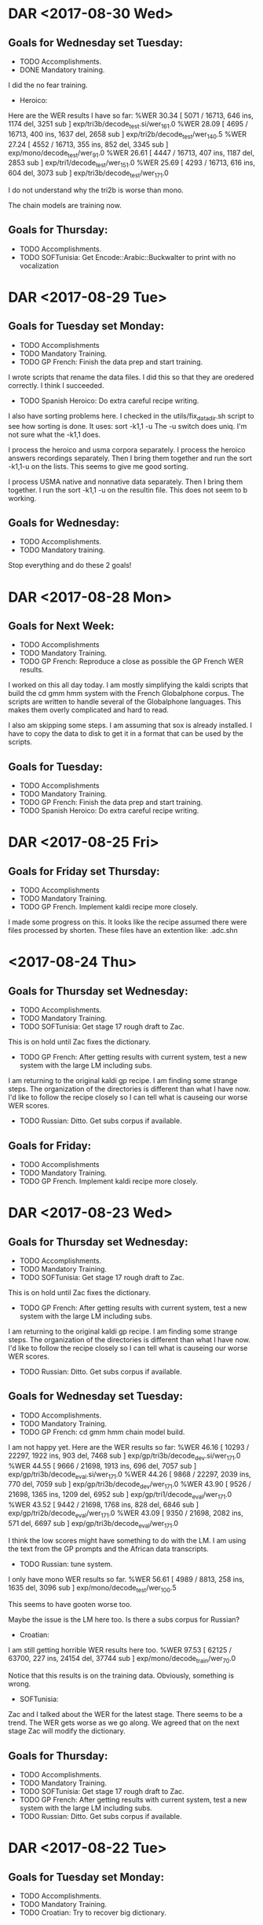 * DAR <2017-08-30 Wed>
**  Goals for Wednesday set Tuesday:
- TODO Accomplishments.
- DONE Mandatory training.
I did the no fear training.

- Heroico:
Here are the WER results I have so far:
%WER 30.34 [ 5071 / 16713, 646 ins, 1174 del, 3251 sub ] exp/tri3b/decode_test.si/wer_16_1.0
%WER 28.09 [ 4695 / 16713, 400 ins, 1637 del, 2658 sub ] exp/tri2b/decode_test/wer_14_0.5
%WER 27.24 [ 4552 / 16713, 355 ins, 852 del, 3345 sub ] exp/mono/decode_test/wer_9_1.0
%WER 26.61 [ 4447 / 16713, 407 ins, 1187 del, 2853 sub ] exp/tri1/decode_test/wer_15_1.0
%WER 25.69 [ 4293 / 16713, 616 ins, 604 del, 3073 sub ] exp/tri3b/decode_test/wer_17_1.0

I do not understand why the tri2b is worse than mono.

The chain models are training now.

** Goals for Thursday:
- TODO Accomplishments.
- TODO SOFTunisia: Get Encode::Arabic::Buckwalter to print with no vocalization

* DAR <2017-08-29 Tue>
**  Goals for Tuesday set Monday:
- TODO Accomplishments
- TODO  Mandatory Training.
- TODO GP French: Finish the data prep and start training.
I wrote scripts that rename the data files.
I did this so that they are oredered correctly.
I think I succeeded.

- TODO Spanish Heroico: Do extra careful recipe writing.
I also have sorting problems here.
I checked in the utils/fix_data_dir.sh script to see how sorting is done.
It uses:
sort -k1,1 -u
The -u switch does uniq.
I'm not sure what the -k1,1 does.

I process the heroico and usma corpora separately.
I process the heroico answers recordings separately.
Then I bring them together and run the sort -k1,1-u on the lists.
This seems to give me good sorting.

I process USMA native and nonnative data separately.
Then I bring them together.
I run the sort -k1,1 -u on the resultin file.
This does not seem to b working. 

** Goals for Wednesday:
- TODO Accomplishments.
- TODO Mandatory training.

Stop everything and do these 2 goals!

* DAR <2017-08-28 Mon>
** Goals for Next Week:
- TODO Accomplishments
- TODO  Mandatory Training.
- TODO GP French: Reproduce a close as possible the GP French WER results.
I worked on this all day today.
I am mostly simplifying the kaldi scripts that build  the cd gmm hmm system with the French Globalphone corpus.
The scripts are written to handle several of the Globalphone languages.
This makes them overly complicated and hard to read.

I also am skipping some steps.
I am assuming that sox is already installed.
I have to copy the data to disk to get it in a format that can be used by the scripts.

** Goals for Tuesday:
- TODO Accomplishments
- TODO  Mandatory Training.
- TODO GP French: Finish the data prep and start training.
- TODO Spanish Heroico: Do extra careful recipe writing.

* DAR <2017-08-25 Fri>
** Goals for Friday set Thursday:
- TODO Accomplishments
- TODO Mandatory Training.
- TODO GP French. Implement kaldi recipe more closely.
I made some progress on this.
It looks like the recipe assumed there were files processed by shorten.
These files have an extention like: .adc.shn

* <2017-08-24 Thu>
**  Goals for Thursday set Wednesday:
- TODO Accomplishments.
- TODO Mandatory Training.
- TODO SOFTunisia: Get stage 17 rough draft to Zac.
This is on hold until Zac fixes the dictionary.
- TODO GP French: After getting results with current system, test a new system with the large LM including subs.
I am returning to the original kaldi gp recipe.
I am finding some strange steps.
The organization of the directories is different than what I have now.
I'd like to follow the recipe closely so I can tell what is causeing our worse WER scores.
- TODO Russian: Ditto. Get subs corpus if available.

** Goals for Friday:
- TODO Accomplishments
- TODO Mandatory Training.
- TODO GP French. Implement kaldi recipe more closely.

* DAR <2017-08-23 Wed>
**  Goals for Thursday set Wednesday:
- TODO Accomplishments.
- TODO Mandatory Training.
- TODO SOFTunisia: Get stage 17 rough draft to Zac.
This is on hold until Zac fixes the dictionary.
- TODO GP French: After getting results with current system, test a new system with the large LM including subs.
I am returning to the original kaldi gp recipe.
I am finding some strange steps.
The organization of the directories is different than what I have now.
I'd like to follow the recipe closely so I can tell what is causeing our worse WER scores.
- TODO Russian: Ditto. Get subs corpus if available.

**  Goals for Wednesday set Tuesday:
- TODO Accomplishments.
- TODO Mandatory Training.
- TODO GP French: cd gmm hmm chain model build.
I am not happy yet.
Here are the WER results so far:
%WER 46.16 [ 10293 / 22297, 1922 ins, 903 del, 7468 sub ] exp/gp/tri3b/decode_dev.si/wer_17_1.0
%WER 44.55 [ 9666 / 21698, 1913 ins, 696 del, 7057 sub ] exp/gp/tri3b/decode_eval.si/wer_17_1.0
%WER 44.26 [ 9868 / 22297, 2039 ins, 770 del, 7059 sub ] exp/gp/tri3b/decode_dev/wer_17_1.0
%WER 43.90 [ 9526 / 21698, 1365 ins, 1209 del, 6952 sub ] exp/gp/tri1/decode_eval/wer_17_1.0
%WER 43.52 [ 9442 / 21698, 1768 ins, 828 del, 6846 sub ] exp/gp/tri2b/decode_eval/wer_17_1.0
%WER 43.09 [ 9350 / 21698, 2082 ins, 571 del, 6697 sub ] exp/gp/tri3b/decode_eval/wer_17_1.0

I think the low scores might have something to do with the LM.
I am using the text from the GP prompts and the African data transcripts.

- TODO Russian: tune system.
I only have mono WER results so far.
%WER 56.61 [ 4989 / 8813, 258 ins, 1635 del, 3096 sub ] exp/mono/decode_test/wer_10_0.5

This seems to have gooten worse too.

Maybe the issue is the LM here too.
Is there a subs corpus for Russian?

- Croatian:
I am still getting horrible WER results here too.
%WER 97.53 [ 62125 / 63700, 227 ins, 24154 del, 37744 sub ] exp/mono/decode_train/wer_7_0.0

Notice that this results is on the training data.
Obviously, something is wrong.


- SOFTunisia:
Zac and I talked about the WER for the latest stage.
There seems to be a trend.
The WER gets worse as we go along.
We agreed that on the next stage Zac will modify the dictionary.

** Goals for Thursday:
- TODO Accomplishments.
- TODO Mandatory Training.
- TODO SOFTunisia: Get stage 17 rough draft to Zac.
- TODO GP French: After getting results with current system, test a new system with the large LM including subs.
- TODO Russian: Ditto. Get subs corpus if available.

* DAR <2017-08-22 Tue>
** Goals for Tuesday set Monday:
- TODO Accomplishments.
- TODO Mandatory Training.
- TODO Croatian: Try to recover big dictionary.
I think I'm wasting my time doing this right now.
I am going to wait until GlobalPhone arrives.
Then I'll have a lexicon to work with.

- TODO Croatian: Build cd gmm hmm and chain models.

- TODO Russian: Figure out what is wrong.
I get 56% WER for monophones which is not horrible, but I still think something is not right.

** Goals for Wednesday:
- TODO Accomplishments.
- TODO Mandatory Training.
- TODO GP: cd gmm hmm chain model build.
- TODO Russian: tune system.

* DAR <2017-08-21 Mon>
**  Goals set Last Week:
- TODO Accomplishments.
- TODO Mandatory Training.
- TODO SOFTunisia: Get rough draft transcriptions to Zac.
- TODO Russian: Rerun system build with chain models included.
Here are the WER results including chain models: 
%WER 61.42 [ 5413 / 8813, 325 ins, 2285 del, 2803 sub ] exp/chain/tdnn_sp/decode_test/wer_10_0.0
%WER 55.87 [ 4924 / 8813, 265 ins, 1574 del, 3085 sub ] exp/tri3b/decode_test.si/wer_14_0.5
%WER 55.68 [ 4907 / 8813, 342 ins, 1449 del, 3116 sub ] exp/mono/decode_test/wer_11_0.0
%WER 55.08 [ 4854 / 8813, 273 ins, 1657 del, 2924 sub ] exp/tri2b/decode_test/wer_17_0.0
%WER 54.34 [ 4789 / 8813, 344 ins, 1331 del, 3114 sub ] exp/tri1/decode_test/wer_15_0.0
%WER 49.91 [ 4399 / 8813, 248 ins, 1376 del, 2775 sub ] exp/tri3b/decode_test/wer_17_0.5

I still think something is wrong with the Russian build.

- DONE German: Build cd gmm hmm and chain models.
I do not have a test set separated out yet, so I tested on the training data.
Here are the WER results:
%WER 9.76 [ 10137 / 103907, 205 ins, 5528 del, 4404 sub ] exp/mono/decode_train/wer_14_0.0
%WER 3.03 [ 3145 / 103907, 247 ins, 1664 del, 1234 sub ] exp/tri1/decode_train/wer_17_0.0
%WER 2.93 [ 3041 / 103907, 302 ins, 1483 del, 1256 sub ] exp/tri3b/decode_train.si/wer_17_0.0
%WER 2.51 [ 2608 / 103907, 213 ins, 1418 del, 977 sub ] exp/tri2b/decode_train/wer_17_0.0
%WER 2.50 [ 2597 / 103907, 241 ins, 1372 del, 984 sub ] exp/tri3b/decode_train/wer_17_0.0
%WER 1.24 [ 1289 / 103907, 22 ins, 888 del, 379 sub ] exp/chain/tdnn_sp/decode_test/wer_10_0.0

- TODO Croatian: Build cd gmm hmms and chain models.
I worked all day today on this.
There is a problem with the dictionary that was part of the Westpoint hard drive.
The big dictionary is not encoded in utf8.
The multi-byte characters are mangled.
I'm not sure how to recover the dictionary in utf8.
I have a small (2500 entries) dictionary that I am using as a stand in for now.

** Goals for Tuesday:
- TODO Accomplishments.
- TODO Mandatory Training.
- TODO Croatian: Try to recover big dictionary.
- TODO Croatian: Build cd gmm hmm and chain models.
- TODO Russian: Figure out what is wrong.

* DAR <2017-08-17 Thu>
**  Goals for Thursday set Wednesday:
- TODO Accomplishments.
- TODO Mandatory Training.
- DONE Spanish: cd gmm hmm system build and results.
I had a bug in the script that prepares the dictionary.
I am restarting.
I am also using a different dictionary.

The build went really fast on the GPU machine.
%WER 34.87 [ 5828 / 16713, 537 ins, 1069 del, 4222 sub ] exp/mono/decode_test/wer_9_0.0
%WER 33.05 [ 5523 / 16713, 546 ins, 1809 del, 3168 sub ] exp/tri2b/decode_test/wer_17_0.0
%WER 32.75 [ 5473 / 16713, 680 ins, 1128 del, 3665 sub ] exp/tri3b/decode_test.si/wer_17_1.0
%WER 30.77 [ 5143 / 16713, 602 ins, 1168 del, 3373 sub ] exp/tri1/decode_test/wer_16_0.0
%WER 28.40 [ 4746 / 16713, 676 ins, 674 del, 3396 sub ] exp/tri3b/decode_test/wer_17_1.0

The GPU machine seems to be running faster.
I wonder if the fix to the memory helped speed up the GPU machine?

- TODO Entropic Spanish: Is there any 16khz data in this corpus?
I thought there was, since in the .hdr files it says that some (720)  of the recordings were done at 16khz.
But the flac files claim to be sampled at 8khz.
I am skipping this corpus
- TODO Multilang: Take first tiny steps with a few corpora.
- TODO German: Prepare Westpoint corpus.
I took the first steps.
It looks like there is a lot of transcription work done by Milan.
We have a dictionary.
I am not sure if we have transcriptions for the Answers.
I'm afraid we do not.

- DONE SOFTunisia: Get rough draft to Zac and try to get corrections back from him.
As I am getting ready to leave, I am decoding stage 15, speakers CTELLTHREE_015 - CTELLTHREE_022.

** Goals for Friday:
- TODO Accomplishments.
- TODO Mandatory Training.
- TODO German: prepare data.
- TODO German LMKuln: Search for Answers transcripts.
- TODO SOFTunisia: Get stage 15 rough draft to Zac (via email).

* DAR <2017-08-16 Wed>
**  Goals for Wednesday:
- TODO Accomplishments.
- TODO Mandatory Training.
- DONE SOFTunisia: Get rough draft of stage 13 of Answers to Zac.
I gave the draft to Zac.
He got his corrections back to me at 1:30.
I have the next draft ready to give to him tomorrow.

- TODO Russian: Results for CD GMM HMMs.
%WER 55.87 [ 4924 / 8813, 265 ins, 1574 del, 3085 sub ] exp/tri3b/decode_test.si/wer_14_0.5
%WER 55.68 [ 4907 / 8813, 342 ins, 1449 del, 3116 sub ] exp/mono/decode_test/wer_11_0.0
%WER 55.08 [ 4854 / 8813, 273 ins, 1657 del, 2924 sub ] exp/tri2b/decode_test/wer_17_0.0
%WER 54.34 [ 4789 / 8813, 344 ins, 1331 del, 3114 sub ] exp/tri1/decode_test/wer_15_0.0
%WER 49.91 [ 4399 / 8813, 248 ins, 1376 del, 2775 sub ] exp/tri3b/decode_test/wer_17_0.5

I would expect the triphones to be much better.
I might have old and new results mixed in above.
- TODO Russian: Why are tri1 results worse than mono results?
- DONE Spanish: Prepare Data.
I think I'm mostly done preparing our West Point and Heroico data.
I started working with the entropic corpus.
Bad news: The data is sampled at 8khz.
At least the 100sentences read part of the corpus that I looked at is sampled at 8khz.

** Goals for Thursday:
- TODO Accomplishments.
- TODO Mandatory Training.
- TODO Spanish: cd gmm hmm system build and results.
- TODO Entropic Spanish: Is there any 16khz data in this corpus?
- TODO Multilang: Take first tiny steps with a few corpora.
- TODO German: Prepare Westpoint corpus.
- TODO SOFTunisia: Get rough draft to Zac and try to get corrections back from him.

* DAR <2017-08-15 Tue>
** Goals for Tuesday set Monday:
- TODO Accomplishments.
- TODO Mandatory Training.
- TODO Russian:  Run 2 decodings with 2 different LMs.
I've already run the decoding with the gp lm (see the results from yesterday).
Here are the same results run on the GPU machine.
%WER 89.62 [ 7898 / 8813, 301 ins, 2322 del, 5275 sub ] exp/mono/decode_test/wer_7_0.5
%WER 84.56 [ 7452 / 8813, 284 ins, 2250 del, 4918 sub ] exp/tri1/decode_test/wer_10_1.0
%WER 83.26 [ 7338 / 8813, 324 ins, 2158 del, 4856 sub ] exp/tri2b/decode_test/wer_11_0.5
%WER 82.84 [ 7301 / 8813, 354 ins, 1938 del, 5009 sub ] exp/tri3b/decode_test.si/wer_9_1.0
%WER 76.16 [ 6712 / 8813, 295 ins, 1957 del, 4460 sub ] exp/tri3b/decode_test/wer_12_1.0

Now I am going to run decoding with the lm made from the prompts and answers.
As I am getting ready to leave, I have results for monophones.
%WER 57.84 [ 5097 / 8813, 241 ins, 1765 del, 3091 sub ] exp/tri1/decode_test/wer_15_0.5
%WER 55.68 [ 4907 / 8813, 342 ins, 1449 del, 3116 sub ] exp/mono/decode_test/wer_11_0.0
The LM trained on the prompts and Ansers  makes a big difference.

But something is not right.
The monophone results are better than the triphone tri1 results.

I still do not have the correct sorting order for the files in the SOFPeter corpus.
It looks like Steve's hunch that the length of the file names might be right.
I changed Answers to a and Recordings to r.
Now all the files have the same format, specifically, the length.
xxx_yyyy_{a|r}.wav

- TODO Spanish: Prepare data for training.
- TODO SOFTunisia: Get corrections back from Zac and turn around next rough draft.
Got the corrections back from Zac.
I am decoding the new batch of Answers.

** Goals for Wednesday:
- TODO Accomplishments.
- TODO Mandatory Training.
- TODO SOFTunisia: Get rough draft of stage 13 of Answers to Zac.
- TODO Russian: Results for CD GMM HMMs.
- TODO Russian: Why are tri1 results worse than mono results?
- TODO Spanish: Prepare Data.

* DAR <2017-08-14 Mon>
**  Goals for Next Week:
- TODO Accomplishments.
- TODO Mandatory Training.
- TODO Spanish:  Data preparation to build cd gmm hmm system.
- TODO Russian: Results for cd gmm hmm.
Here is what I got from the run on Friday:
%WER 95.21 [ 8391 / 8813, 281 ins, 2548 del, 5562 sub ] exp/mono/decode_test/wer_8_1.0
%WER 85.10 [ 7500 / 8813, 227 ins, 2514 del, 4759 sub ] exp/tri1/decode_test/wer_11_1.0
%WER 81.58 [ 7190 / 8813, 313 ins, 2199 del, 4678 sub ] exp/tri2b/decode_test/wer_11_1.0
%WER 81.28 [ 7163 / 8813, 283 ins, 2239 del, 4641 sub ] exp/tri3b/decode_test.si/wer_12_1.0
%WER 76.76 [ 3934 / 5125, 192 ins, 1215 del, 2527 sub ] [PARTIAL] exp/tri3b/decode_test/wer_11_1.0

This seems really bad.
Something is probably wrong.


I spent the day going through the run.sh script.
There was a problem with the utt2spk file.
I had to rename the files and directories.
The utt2spk file has to be written so that if you sort it by utterance id you get the same as if you sort it by speaker id.
To achieve this you want the speaker id to be a prefix of the utterance id.
So now I have directories 001 - 107 indexed by speakers.
In each of these directories I have files with names like:
001_Anssers_0001.wav 
This seems to have fixed the problem.

I am training monophones right now.
What should I do for the LM?
I have the prompts that I can use to make an lm and I have the lm from GlobalPHone.

- TODO Russian: Chain models?
- TODO SOFTunisia: Get rough drafts to Zac (3 during the week).
I got him stage 12 today.
- TODO GP: Get results without Yaounde.

** Goals for Tuesday:
- TODO Accomplishments.
- TODO Mandatory Training.
- TODO Russian:  Run 2 decodings with 2 different LMs.
- TODO Spanish: Prepare data for training.
- TODO SOFTunisia: Get corrections back from Zac and turn around next rough draft.

* DAR <2017-08-11 Fri>
**  Goals for Friday set Thursday:
- TODO Mandatory Training.
- TODO Accomplishments.
- TODO Proposal.
- TODO Russian: Train acoustic models.
- TODO Russian: Transcripts for Westpoint I corpus.
- TODO Spanish: Start data prep.
- TODO GP: Results with no yaounde.

* DAR <2017-08-10 Thu>
**  Goals for Thursday set Wednesday:
- TODO Accomplishments.
- TODO Proposal.
- TODO Mandatory Training.
- TODO Russian: prepare the lexicon.
I figured out that LC_ALL needs to be set to C to get ɛ to be sorted.
I think I'm done with the SOFPeter lexicon.
The WEstpoint I corpus lexicon needs work.
The transcripts are written in latex 7-bit ascii encoding. 

- TODO Russian: Prepare an lm.
Where should I get the text data?
i can make an lm on just the prompts and Answers transcripts.
- TODO Russian: Continue training acoustic models.
- TODO Russian: Decode with trained acoustic models new lexicon and lm.
- DONE SOFTunisia: Get next rough draft to Zac.
I got him stage 11 with a rough draft for speakers CTELLONE_010 thru CTELLONE_018.

- TODO Spanish: Start data preparation.
- TODO GP: Run test with models built only on GP.

** Goals for Friday:
- TODO Mandatory Training.
- TODO Accomplishments.
- TODO Proposal.
- TODO Russian: Train acoustic models.
- TODO Russian: Transcripts for Westpoint I corpus.
- TODO Spanish: Start data prep.
- TODO GP: Results with no yaounde.
* DAR <2017-08-09 Wed>
** Goals for Wednesday set Tuesday:
- TODO Accomplishments.
- TODO Proposal
- TODO Mandatory Training.
- TODO Gp + Yaounde: Final chain model tuning. 
Here are the results from yesterday's run:
%WER 36.48 [ 1164 / 3191, 135 ins, 298 del, 731 sub ] exp/chain/tdnn_sp_online/decode_central_accord/wer_10_0.0
%WER 36.04 [ 1150 / 3191, 113 ins, 318 del, 719 sub ] exp/chain/tdnn_sp/decode_central_accord/wer_11_0.0
%WER 35.82 [ 1143 / 3191, 88 ins, 270 del, 785 sub ] exp/chain/tdnn_sp/decode_central_accord_1/wer_10_0.0
%WER 34.15 [ 2732 / 7999, 138 ins, 998 del, 1596 sub ] exp/chain/tdnn_sp/decode_niger/wer_13_0.0
%WER 33.75 [ 2700 / 7999, 152 ins, 945 del, 1603 sub ] exp/chain/tdnn_sp_online/decode_niger/wer_12_0.0
%WER 30.87 [ 10152 / 32888, 669 ins, 1719 del, 7764 sub ] exp/chain/tdnn_sp/decode_test/wer_9_0.0
%WER 30.82 [ 10137 / 32888, 677 ins, 1718 del, 7742 sub ] exp/chain/tdnn_sp_online/decode_test/wer_9_0.0
%WER 30.18 [ 6730 / 22297, 365 ins, 902 del, 5463 sub ] exp/chain/tdnn_sp/decode_dev/wer_9_0.0
%WER 30.14 [ 6721 / 22297, 365 ins, 909 del, 5447 sub ] exp/chain/tdnn_sp_online/decode_dev/wer_9_0.0

Ignore the decode_central_accord_1 result. It is from an earlier run.
Notice that these results are quite a bit worse. 
I did not expect this.
I increased the chunks per mini batch and the WER went up.

- DONE Russian: phony dictionary and lm.
I have trained monophones.
I found work I had done at Westpoint on Russian.
There is a utf8 dictionary.
I started preparing the lexicon with this dictionary.
For some reason the ɛ character does not get processed by some tools.

- TODO Spanish: Investigate Corpora.
I also found work I had done at Westpoint for Spanish.
It includes a dictionary and aparently transcripts for all the Answers data.

- DONE SOFTunisia: Get next rough draft to Zac.
I gave him a rough draft of all the utterances remaining on CTELLFOUR.

I am running the decoding for the next batch.

** Goals for Wednesday:
- TODO Accomplishments.
- TODO Proposal.
- TODO Mandatory Training.
- TODO Russian: prepare the lexicon.
- TODO Russian: Prepare an lm.
- TODO Russian: Continue training acoustic models.
- TODO Russian: Decode with trained acoustic models new lexicon and lm.
- TODO SOFTunisia: Get next rough draft to Zac.
- TODO Spanish: Start data preparation.
- TODO GP: Run test with models built only on GP.

* DAR <2017-08-08 Tue>
**  Goals for Tuesday set Monday:
- TODO Mandatory training.
- TODO Accomplishments and Proposal.
- DONE Get thumb drive with rough draft to Zac.
I Gave it to Zac and he got it back to me this afternoon.
- DONE Russian: Rename files.
This took a lot of work.
But now it looks like I have the waveform data almost ready for training.
- TODO Accent Id:
- DONE SOFTunisia: Chain model tuning.
Here are the results after halving the chunk widths:
%WER 42.37 [ 1352 / 3191, 99 ins, 412 del, 841 sub ] exp/chain/tdnn_sp/decode_central_accord/wer_13_0.0
%WER 41.59 [ 1327 / 3191, 100 ins, 402 del, 825 sub ] exp/chain/tdnn_sp_online/decode_central_accord/wer_13_0.0
%WER 37.15 [ 2972 / 7999, 157 ins, 1021 del, 1794 sub ] exp/chain/tdnn_sp/decode_niger/wer_15_0.0
%WER 36.58 [ 2926 / 7999, 139 ins, 1033 del, 1754 sub ] exp/chain/tdnn_sp_online/decode_niger/wer_17_0.0
%WER 35.82 [ 1143 / 3191, 88 ins, 270 del, 785 sub ] exp/chain/tdnn_sp/decode_central_accord_1/wer_10_0.0
%WER 33.05 [ 10871 / 32888, 588 ins, 2286 del, 7997 sub ] exp/chain/tdnn_sp/decode_test/wer_11_0.0
%WER 32.83 [ 10797 / 32888, 592 ins, 2274 del, 7931 sub ] exp/chain/tdnn_sp_online/decode_test/wer_11_0.0
%WER 31.04 [ 6921 / 22297, 316 ins, 1109 del, 5496 sub ] exp/chain/tdnn_sp/decode_dev/wer_9_0.0
%WER 31.04 [ 6920 / 22297, 323 ins, 1091 del, 5506 sub ] exp/chain/tdnn_sp_online/decode_dev/wer_9_0.0

Notice that the WER scores are worse than the previous ones.
Lowering the chunk widths increases the WERs.

My next experiment run will pump up the chunk widths and lower the chunks per mini batch.

Here are the resulsts for chunks per mini batch down to 16,8,2 and chunk widths pumped up to 280,200,320
%WER 35.82 [ 1143 / 3191, 88 ins, 270 del, 785 sub ] exp/chain/tdnn_sp/decode_central_accord_1/wer_10_0.0
%WER 33.72 [ 1076 / 3191, 109 ins, 250 del, 717 sub ] exp/chain/tdnn_sp/decode_central_accord/wer_10_0.0
%WER 33.34 [ 1064 / 3191, 104 ins, 250 del, 710 sub ] exp/chain/tdnn_sp_online/decode_central_accord/wer_10_0.0
%WER 32.47 [ 2597 / 7999, 105 ins, 1003 del, 1489 sub ] exp/chain/tdnn_sp/decode_niger/wer_13_0.5
%WER 31.90 [ 2552 / 7999, 157 ins, 826 del, 1569 sub ] exp/chain/tdnn_sp_online/decode_niger/wer_12_0.0
%WER 30.39 [ 6775 / 22297, 375 ins, 933 del, 5467 sub ] exp/chain/tdnn_sp_online/decode_dev/wer_9_0.0
%WER 30.31 [ 9969 / 32888, 655 ins, 1648 del, 7666 sub ] exp/chain/tdnn_sp/decode_test/wer_9_0.0
%WER 30.31 [ 6758 / 22297, 367 ins, 929 del, 5462 sub ] exp/chain/tdnn_sp/decode_dev/wer_9_0.0
%WER 30.19 [ 9929 / 32888, 590 ins, 1833 del, 7506 sub ] exp/chain/tdnn_sp_online/decode_test/wer_10_0.0

This looks better.

I am running one more experiment with the chunks per mini batch set to 32,16,8
** Goals for Wednesday:
- TODO Accomplishments.
- TODO Proposal
- TODO Mandatory Training.
- TODO Gp + Yaounde: Final chain model tuning. 
- TODO Russian: phony dictionary and lm.
- TODO Spanish: Investigate Corpora.
- TODO SOFTunisia: Get next rough draft to Zac.

* DAR <2017-08-07 Mon>
** Goals for Next Week:
- TODO Accomplishments and Proposal.
- TODO GP + Yaounde: Chain Model tuning.
Here is the run that I started Friday:
%WER 38.04 [ 1214 / 3191, 102 ins, 399 del, 713 sub ] exp/chain/tdnn_sp/decode_central_accord/wer_13_0.0
%WER 35.82 [ 1143 / 3191, 88 ins, 270 del, 785 sub ] exp/chain/tdnn_sp/decode_central_accord_1/wer_10_0.0
%WER 35.70 [ 2856 / 7999, 170 ins, 984 del, 1702 sub ] exp/chain/tdnn_sp/decode_niger/wer_14_0.0
%WER 32.10 [ 10556 / 32888, 598 ins, 2215 del, 7743 sub ] exp/chain/tdnn_sp/decode_test/wer_11_0.0
%WER 30.65 [ 6835 / 22297, 338 ins, 1060 del, 5437 sub ] exp/chain/tdnn_sp/decode_dev/wer_9_0.0

I set the chunks per mini batch to 128,64,32 and I got a crash.
I left that parameter there and halved the chunk width to 35,25,40 and  the training did not crash.
Results?

- DONE SOFTunisia: Get a rough draft of the next chunk of data to Zac.
Finally, I have something I can give to Zac.
It's not pretty, but it's a start.

- TODO: Investigate Russian, Spanish and Arabic resources for building ASR system for TransApps.
I'm making progress on the Russian.
The hardest part is to get the file names changed so that I can get the utt2spk files and spk2utt to sort correctly.
This involves renaming files.
- TODO Mandatory Training.
- TODO Accent Id: Use older kaldi recipe that does not use A DNN to build the UBM and iVector extractor.

** Goals for Tuesday:
- TODO Mandatory training.
- TODO Accomplishments and Proposal.
- TODO Get thumb drive with rough draft to Zac.
- TODO Russian: Rename files.
- TODO Accent Id:
- TODO SOFTunisia: Chain model tuning.

* DAR <2017-08-04 Fri>
**  Goals for Friday set Thursday:
- TODO Accomplishments and Proposal
- TODO GP + Yaounde: Chain model tuning.
Lowering the chunks per mini batch did not work.
I am trying  training with lower chunk sizes of 70,50,80
Good news: the traininng is running.
Here is the configuration:
{'alignment_subsampling_factor': 3,
 'apply_deriv_weights': False,
 'backstitch_training_interval': 1,
 'backstitch_training_scale': 0.0,
 'chunk_left_context': 0,
 'chunk_left_context_initial': 0,
 'chunk_right_context': 0,
 'chunk_right_context_final': 0,
 'chunk_width': '70,50,80',
 'cleanup': True,
 'cmvn_opts': '--norm-means=false --norm-vars=false',
 'combine_sum_to_one_penalty': 0.0,
 'command': 'run.pl',
 'deriv_truncate_margin': None,
 'dir': 'exp/chain/tdnn_sp',
 'dropout_schedule': None,
 'egs_command': 'queue.pl',
 'egs_dir': None,
 'egs_opts': '--frames-overlap-per-eg 0',
 'egs_stage': 0,
 'email': None,
 'exit_stage': None,
 'feat_dir': 'data/train_sp_hires',
 'final_effective_lrate': 0.0001,
 'frame_subsampling_factor': 3,
 'frames_per_iter': 3000000,
 'initial_effective_lrate': 0.001,
 'l2_regularize': 5e-05,
 'lat_dir': 'exp/chain/tri3b_train_sp_lats',
 'leaky_hmm_coefficient': 0.1,
 'left_deriv_truncate': None,
 'left_tolerance': 5,
 'lm_opts': '--num-extra-lm-states=2000',
 'max_lda_jobs': 10,
 'max_models_combine': 20,
 'max_param_change': 2.0,
 'momentum': 0.0,
 'num_chunk_per_minibatch': '64,32,16',
 'num_epochs': 3.0,
 'num_jobs_final': 1,
 'num_jobs_initial': 1,
 'online_ivector_dir': 'exp/nnet3/ivectors_train_sp_hires',
 'preserve_model_interval': 100,
 'presoftmax_prior_scale_power': -0.25,
 'proportional_shrink': 60.0,
 'rand_prune': 4.0,
 'remove_egs': True,
 'reporting_interval': 0.1,
 'right_tolerance': 5,
 'samples_per_iter': 400000,
 'shrink_saturation_threshold': 0.4,
 'shrink_value': 1.0,
 'shuffle_buffer_size': 5000,
 'srand': 0,
 'stage': -10,
 'transform_dir': 'exp/chain/tri3b_train_sp_lats',
 'tree_dir': 'exp/chain/tree_a_sp',
 'use_gpu': True,
 'xent_regularize': 0.1}

- TODO KSU: incorporate YE into SOFTunisia.
- TODO: Accent ID: USe WSJ to train ivector extractor.
I looked at an older version of the kaldi recipes ro LR.
They do not use a separate corpus to train the UBM and ivector extractor.
I will use this method first.

- TODO SOFTunisia: Fix Stage 8.

* DAR <2017-08-03 Thu>
**  Goals for Thursday set Wednesday:
- TODO Accomplishments and Proposal.
- TODO GP + Yaounde: Implement Dan Povey's suggestions to improve the chain models.
I am experimenting with a smaller lm.

- SOFTunisia:
I am fixing the script that builds the tri3b models after each new batch of corrected drafts comes in from Zac.
I am removing the probabilistic dictionary from the scripts for now.

- Accent Id:
I am running the wsj script.
It had crashed yesterday.
I restarted it at stage 5.
It is now training tri4b which is tri3b with the probabilistic dictionary.

** Goals for Friday:
- TODO Accomplishments and Proposal
- TODO GP + Yaounde: Chain model tuning.
- TODO KSU: incorporate YE into SOFTunisia.
- TODO: Accent ID: USe WSJ to train ivector extractor.
- TODO SOFTunisia: Fix Stage 8.

* DAR <2017-08-02 Wed>
**  Goals for Wednesday set Tuesday:
- DONE Mandatory Training
I did the suicide prevention training.
- TODO Proposal and Accomplishments
- TODO Accent ID: 
The plan is to start with a simple experiment.
We assume there are only 2 classes of speakers: African and European.
Given an utterance, the system will classify it as either African or European.

- DONE GP + Yaounde: Chain model results.
The chain model training finished last night.
I guess I ran the training script as a separate command and not from a script.
The script goes on to make a decoding graph and to run the decoder on the test sets.
I am running from that stage now.
%WER 35.82 [ 1143 / 3191, 88 ins, 270 del, 785 sub ] exp/chain/tdnn_sp/decode_central_accord_1/wer_10_0.0

I contacted Yenda.
I asked him for advice on what parameters to change.
He CCed Dan Povey.
Dan says I should not reduce the dimension of the hidden layers.
He says I could set the number of jobs to 1 and reduce the number of epochs.
The number of frames per iteration is not relevant.
He says he would not reduce the chunks per mini batch.
- TODO SOFTunisia: Fix Acoustic model training lists.


** Goals for Thursday:
- TODO Accomplishments and Proposal.
- TODO GP + Yaounde: Implement Dan Povey's suggestions to improve the chain models.

* DAR <2017-08-01 Tue>
**  Goals for Tuesday set Monday:
- TODO Mandatory Training.
- TODO Proposal and Accomplishments.
- TODO SOFTunisia: Fix the acoustic model training lists.
- TODO GP + Yaounde: Get chain models running.
The scripts are paranoid about overwriting files that already exist. 
This wastes a lot of time.
Yesterday evening it was the tree final.mdl file that already existed.

I've been trying to get the chain model training to run all day.
It looks like the GPU does not have enough memory for the models I am trying to train.
As I am getting ready to leave, I have the chain model training running on the GPU.
It is on iteration 68 of 144.
For the record here are arguments that I used for this run:
2017-08-01 08:15:16,450 [./steps/nnet3/chain/train.py:259 - train - INFO ] Arguments for the experiment
{'alignment_subsampling_factor': 3,
 'apply_deriv_weights': False,
 'backstitch_training_interval': 1,
 'backstitch_training_scale': 0.0,
 'chunk_left_context': 0,
 'chunk_left_context_initial': 0,
 'chunk_right_context': 0,
 'chunk_right_context_final': 0,
 'chunk_width': '80,50,90',
 'cleanup': True,
 'cmvn_opts': '--norm-means=false --norm-vars=false',
 'combine_sum_to_one_penalty': 0.0,
 'command': 'run.pl',
 'deriv_truncate_margin': None,
 'dir': 'exp/chain/tdnn_sp',
 'dropout_schedule': None,
 'egs_command': 'queue.pl',
 'egs_dir': None,
 'egs_opts': '--frames-overlap-per-eg 0',
 'egs_stage': 0,
 'email': None,
 'exit_stage': None,
 'feat_dir': 'data/train_sp_hires',
 'final_effective_lrate': 0.0001,
 'frame_subsampling_factor': 3,
 'frames_per_iter': 2000000,
 'initial_effective_lrate': 0.001,
 'l2_regularize': 5e-05,
 'lat_dir': 'exp/chain/tri3b_train_sp_lats',
 'leaky_hmm_coefficient': 0.1,
 'left_deriv_truncate': None,
 'left_tolerance': 5,
 'lm_opts': '--num-extra-lm-states=1000',
 'max_lda_jobs': 10,
 'max_models_combine': 20,
 'max_param_change': 2.0,
 'momentum': 0.0,
 'num_chunk_per_minibatch': '32,16,8',
 'num_epochs': 4.0,
 'num_jobs_final': 2,
 'num_jobs_initial': 1,
 'online_ivector_dir': 'exp/nnet3/ivectors_train_sp_hires',
 'preserve_model_interval': 100,
 'presoftmax_prior_scale_power': -0.25,
 'proportional_shrink': 60.0,
 'rand_prune': 4.0,
 'remove_egs': True,
 'reporting_interval': 0.1,
 'right_tolerance': 5,
 'samples_per_iter': 400000,
 'shrink_saturation_threshold': 0.4,
 'shrink_value': 1.0,
 'shuffle_buffer_size': 5000,
 'srand': 0,
 'stage': -10,
 'transform_dir': 'exp/chain/tri3b_train_sp_lats',
 'tree_dir': 'exp/chain/tree_a_sp',
 'use_gpu': True,
 'xent_regularize': 0.1}

- TODO GP: Get chain models running.
- TODO KSU: Prepare YE data.
- TODO Accent Id: prepare GP and African Accented training and test sets.
I worked a lot on this today.
I am at the point where features are being extracted from the training data.
The language recognition recipe scripts use vtln warping.
I am getting errors for this step.
I am going to try to skip vtln for now.
The language recognition recipe I am looking at uses a DNN to initialize the UBM which is later used to train an ivector extractor.
The ubm is a full covariance gmm.
Usually for tractability, GMMs have diagonal covariance matrix.
The LR recipe trains the DNN on a large corpus.
What should we do here?
Train on wsj maybe?

** Goals for Wednesday:
- TODO Mandatory Training
- TODO Proposal and Accomplishments
- TODO Accent ID: 
- TODO GP + Yaounde: Chain model results.
- TODO SOFTunisia: Fix Acoustic model training lists.
 
 * DAR <2017-07-31 Mon>
**  Goals for Monday set Friday:
- TODO Mandatory Training.
- TODO Project Proposal and Accomplishments 
-TODO GP: Get results.
Only chain model results are missing.
I am skipping the boosted mmi runs.
I am going to wait until I get the chain model running for GP + Yaounde before running chain models for GP alone.

- TODO GP + Yaounde: Chain models: get a demo running and pass it on to Mike Le.
The run failed when invoking the chain model training script.
I am knocking down the mini batch size to 32,16,8 and retrying.
Still failed.
I am now trying with number of jobs knocked down from 24 to 4.
- TODO SOFTunisia: Get rough draft to Zac with new simplified training strategy.
The 6th stage is still failing.
There are problems with the way I have been making the 4 acoustic model training lists: wav.scp, utt2txt, spk2utt and text.

- ksu: I did some work preparing the YE data.
- Accent Id: I did some work on preparing GP and African Accented data.

** Goals for Tuesday:
- TODO Mandatory Training.
- TODO Proposal and Accomplishments.
- TODO SOFTunisia: Fix the acoustic model training lists.
- TODO GP + Yaounde: Get chain models running.
- TODO GP: Get chain models running.
- TODO KSU: Prepare YE data.
- TODO Accent Id: prepare GP and African Accented training and test sets.
 
* DAR <2017-07-28 Fri>
** Goals for Friday set Thursday:
- TODO SOFTunisia: Prepare rough draft for Zac.
I worked a lot on this today.
I am going to give up on the scripts that add probabilities to the dictionary or now.
I am going to go with a simplified strategy for now.
I am not going to worry about modifying the dictionary.
I am not even going to add OOVs to the dictionary.
I have a script that adds the new transcripts to the lm and that seems to work, so I'll keep it.
Otherwise, I'm going to only add the new data and their transcripts to the next batch of training data.
I'll work on writing scripts that deal with adding OOVs to the dictionary, but this might take a while.
- TODO GP: Build system with ARL's LM and dictionary.
I am still working on getting a good script to do this.

- TODO GP: Test gp system  on niger and central accord in addition to GP eval and dev.
- TODO GP + Yaounde: Chain models?

Here are the WERs for ca16 including sgms.
the chain models are still missing.

%WER 47.23 [ 1507 / 3191, 116 ins, 370 del, 1021 sub ] exp/mono/decode_ca16/wer_12_0.0
%WER 33.69 [ 1075 / 3191, 176 ins, 202 del, 697 sub ] exp/tri3b/decode_ca16.si/wer_15_0.0
%WER 32.91 [ 1050 / 3191, 127 ins, 257 del, 666 sub ] exp/tri1/decode_ca16/wer_16_0.0
%WER 31.37 [ 1001 / 3191, 135 ins, 272 del, 594 sub ] exp/tri2b/decode_ca16/wer_16_0.0
%WER 22.56 [ 720 / 3191, 125 ins, 123 del, 472 sub ] exp/tri3b/decode_ca16/wer_18_0.0
%WER 18.77 [ 599 / 3191, 106 ins, 89 del, 404 sub ] exp/sgmm4b/decode_ca16/wer_12_0.0

The script is finally getting to the chain model training step.
I only had to restart the script once.

** Goals for Monday:
- TODO Mandatory Training.
- TODO Project Proposal and Accomplishments 
-TODO GP: Get results.
- TODO GP + Yaounde: Chain models: get a demo running and pass it on to Mike Le.
- TODO SOFTunisia: Get rough draft to Zac with new simplified training strategy.

* DAR <2017-07-27 Thu>
**  Goals for Thursday set Wednesday:
- TODO GP: Build system with ARL's LM and dictionary.
I started this.
It might need more work tomorrow.
- TODO GP: Test gp system  on niger and central accord in addition to GP eval and dev.
I added decoding for niger and ca16.
Probably will need more work tomorrow.
- TODO GP + Yaounde: Check why results are strange.
This was a false alarm.
The tri3b ca16 score I was concerned about was for a speaker  independent model set.
I now know that the tri3b (lda mllt sat) systems use 2 passes of decoding.
I really do not think  that tri3b is a feasible model for s2s apps.

Here are the results from yesterday:
%WER 54.28 [ 4342 / 7999, 210 ins, 1208 del, 2924 sub ] exp/mono/decode_niger/wer_11_0.0
%WER 53.65 [ 11963 / 22297, 705 ins, 1984 del, 9274 sub ] exp/mono/decode_dev/wer_9_0.5
%WER 51.00 [ 16773 / 32888, 1337 ins, 2718 del, 12718 sub ] exp/mono/decode_test/wer_9_0.0
%WER 49.46 [ 10732 / 21698, 648 ins, 1665 del, 8419 sub ] exp/mono/decode_gp_eval/wer_9_0.5
%WER 47.23 [ 1507 / 3191, 116 ins, 370 del, 1021 sub ] exp/mono/decode_ca16/wer_12_0.0
%WER 45.79 [ 3663 / 7999, 226 ins, 1230 del, 2207 sub ] exp/tri1/decode_niger/wer_18_0.0
%WER 43.13 [ 3450 / 7999, 221 ins, 1202 del, 2027 sub ] exp/tri2b/decode_niger/wer_16_0.0
%WER 42.67 [ 3413 / 7999, 281 ins, 1022 del, 2110 sub ] exp/tri3b/decode_niger.si/wer_16_0.0
%WER 36.72 [ 12077 / 32888, 999 ins, 1998 del, 9080 sub ] exp/tri1/decode_test/wer_13_0.5
%WER 36.26 [ 11925 / 32888, 1126 ins, 1814 del, 8985 sub ] exp/tri3b/decode_test.si/wer_14_0.5
%WER 35.94 [ 8013 / 22297, 804 ins, 685 del, 6524 sub ] exp/tri3b/decode_dev.si/wer_12_1.0
%WER 35.59 [ 7935 / 22297, 636 ins, 801 del, 6498 sub ] exp/tri1/decode_dev/wer_11_1.0
%WER 35.29 [ 11606 / 32888, 1007 ins, 1989 del, 8610 sub ] exp/tri2b/decode_test/wer_16_0.0
%WER 34.53 [ 7699 / 22297, 621 ins, 738 del, 6340 sub ] exp/tri2b/decode_dev/wer_12_1.0
%WER 34.08 [ 2726 / 7999, 168 ins, 924 del, 1634 sub ] exp/tri3b/decode_niger/wer_19_0.5
%WER 33.89 [ 7353 / 21698, 740 ins, 485 del, 6128 sub ] exp/tri3b/decode_gp_eval.si/wer_10_1.0
%WER 33.69 [ 1075 / 3191, 176 ins, 202 del, 697 sub ] exp/tri3b/decode_ca16.si/wer_15_0.0
%WER 33.28 [ 7222 / 21698, 647 ins, 528 del, 6047 sub ] exp/tri1/decode_gp_eval/wer_9_1.0
%WER 32.91 [ 1050 / 3191, 127 ins, 257 del, 666 sub ] exp/tri1/decode_ca16/wer_16_0.0
%WER 32.87 [ 7330 / 22297, 732 ins, 539 del, 6059 sub ] exp/tri3b/decode_dev/wer_12_0.5
%WER 32.27 [ 7001 / 21698, 520 ins, 570 del, 5911 sub ] exp/tri2b/decode_gp_eval/wer_12_1.0
%WER 31.37 [ 1001 / 3191, 135 ins, 272 del, 594 sub ] exp/tri2b/decode_ca16/wer_16_0.0
%WER 31.19 [ 10258 / 32888, 748 ins, 1614 del, 7896 sub ] exp/tri3b/decode_test/wer_15_1.0
%WER 30.95 [ 6715 / 21698, 510 ins, 495 del, 5710 sub ] exp/tri3b/decode_gp_eval/wer_13_1.0
%WER 22.56 [ 720 / 3191, 125 ins, 123 del, 472 sub ] exp/tri3b/decode_ca16/wer_18_0.0

The run on the gpu machine is still doing sgmm training.
If this is not relevant to transapps, I think we should drop it. It takes up a lot of time.

** Goals for Friday:
- TODO SOFTunisia: Prepare rough draft for Zac.
- TODO GP: Build system with ARL's LM and dictionary.
- TODO GP: Test gp system  on niger and central accord in addition to GP eval and dev.
- TODO GP + Yaounde: Chain models?

* DAR <2017-07-26 Wed>
**  Goals for Wednesday set Tuesday:
- TODO gp: Run end to end.
This did not finish yet.
As I am getting ready to leav, the build is almost at the point where it starts the chain model training.
It is running lattice alignment to get alternat pronunciations.
This means it has finished doing ivector extraction.

I will restart this build when the current one is finished.
I am going to give up on trying to reproduce the kaldi results.
Instead I am going to run the gp build with the same lm as the one I'm using for the gp+yaounde build.
I just checked, and I am not including the dev and eval prompts in our dictionary, only the training prompts.

- TODO gp + yaounde: Run end to end.
This build has not finished either.
for the record, here are the currently available results:
%WER 54.28 [ 4342 / 7999, 210 ins, 1208 del, 2924 sub ] exp/mono/decode_niger/wer_11_0.0
%WER 53.65 [ 11963 / 22297, 705 ins, 1984 del, 9274 sub ] exp/mono/decode_dev/wer_9_0.5
%WER 51.00 [ 16773 / 32888, 1337 ins, 2718 del, 12718 sub ] exp/mono/decode_test/wer_9_0.0
%WER 49.46 [ 10732 / 21698, 648 ins, 1665 del, 8419 sub ] exp/mono/decode_gp_eval/wer_9_0.5
%WER 47.23 [ 1507 / 3191, 116 ins, 370 del, 1021 sub ] exp/mono/decode_ca16/wer_12_0.0
%WER 45.79 [ 3663 / 7999, 226 ins, 1230 del, 2207 sub ] exp/tri1/decode_niger/wer_18_0.0
%WER 43.13 [ 3450 / 7999, 221 ins, 1202 del, 2027 sub ] exp/tri2b/decode_niger/wer_16_0.0
%WER 36.72 [ 12077 / 32888, 999 ins, 1998 del, 9080 sub ] exp/tri1/decode_test/wer_13_0.5
%WER 35.59 [ 7935 / 22297, 636 ins, 801 del, 6498 sub ] exp/tri1/decode_dev/wer_11_1.0
%WER 35.29 [ 11606 / 32888, 1007 ins, 1989 del, 8610 sub ] exp/tri2b/decode_test/wer_16_0.0
%WER 34.53 [ 7699 / 22297, 621 ins, 738 del, 6340 sub ] exp/tri2b/decode_dev/wer_12_1.0
%WER 33.69 [ 1075 / 3191, 176 ins, 202 del, 697 sub ] exp/tri3b/decode_ca16.si/wer_15_0.0
%WER 33.28 [ 7222 / 21698, 647 ins, 528 del, 6047 sub ] exp/tri1/decode_gp_eval/wer_9_1.0
%WER 32.91 [ 1050 / 3191, 127 ins, 257 del, 666 sub ] exp/tri1/decode_ca16/wer_16_0.0
%WER 32.27 [ 7001 / 21698, 520 ins, 570 del, 5911 sub ] exp/tri2b/decode_gp_eval/wer_12_1.0
%WER 31.37 [ 1001 / 3191, 135 ins, 272 del, 594 sub ] exp/tri2b/decode_ca16/wer_16_0.0

This looks different than what I got yesterday.
The WER for tri3b on the ca16 set is different.
Yesterday is was %WER 22.94 [ 732 / 3191, 130 ins, 133 del, 469 sub ] exp/tri3b/decode_ca16/wer_20_0.0
Today it is: %WER 33.69 [ 1075 / 3191, 176 ins, 202 del, 697 sub ] exp/tri3b/decode_ca16.si/wer_15_0.0
There must be something wrong.

I'll have to look into this tomorrow.

False alarm, those are the speaker independent results.
I am assuming si stands for speaker independent.
I do not have the results for the sat tri3b decoding of ca16 yet.


 
- TODO Write report on findings.


** Goals for Thursday:
- TODO GP: Build system with ARL's LM and dictionary.
- TODO GP: Test gp system  on niger and central accord in addition to GP eval and dev.
- TODO GP + Yaounde: Check why results are strange.

* DAR <2017-07-25 Tue>
**  Goals for Tuesday set Monday:
- DONE Mandatory Training (Anti Terrorism level I)
I attended the Alcohol and Drug Abuse Awareness training.

- TODO GP: run system build to reproduce kaldi results in separate directory.
- TODO GP+Yaounde: ditto
niger:
Total number of utterances: 986
Total number of hours: 1.0

Here are results from yesterday's run. I'm not sure the correct lm was used.
%WER 53.91 [ 4312 / 7999, 214 ins, 1242 del, 2856 sub ] exp/mono/decode_niger/wer_12_0.0
%WER 45.39 [ 3631 / 7999, 240 ins, 998 del, 2393 sub ] exp/tri1/decode_niger/wer_19_0.0
%WER 44.61 [ 3568 / 7999, 310 ins, 992 del, 2266 sub ] exp/tri3b/decode_niger.si/wer_19_0.0
%WER 42.14 [ 3371 / 7999, 153 ins, 1118 del, 2100 sub ] exp/tri2b/decode_niger/wer_19_1.0
%WER 35.12 [ 2809 / 7999, 223 ins, 816 del, 1770 sub ] exp/tri3b/decode_niger/wer_20_0.5
%WER 30.97 [ 2477 / 7999, 178 ins, 847 del, 1452 sub ] exp/sgmm4b/decode_niger/wer_15_0.0
%WER 30.34 [ 2427 / 7999, 140 ins, 806 del, 1481 sub ] exp/chain/tdnnarl_sp/decode_niger/wer_12_0.0

- note: chain models were the best.

CA16:
Here are results from yesterday's run:
%WER 48.79 [ 1557 / 3191, 101 ins, 389 del, 1067 sub ] exp/mono/decode_ca16/wer_12_0.0
%WER 35.22 [ 1124 / 3191, 103 ins, 303 del, 718 sub ] exp/tri1/decode_ca16/wer_15_0.5
%WER 34.88 [ 1113 / 3191, 144 ins, 257 del, 712 sub ] exp/tri3b/decode_ca16.si/wer_20_0.0
%WER 31.06 [ 991 / 3191, 139 ins, 219 del, 633 sub ] exp/tri2b/decode_central_accord/wer_15_0.0
%WER 27.61 [ 881 / 3191, 94 ins, 232 del, 555 sub ] exp/chain/tdnnarl_sp/decode_ca16/wer_12_0.0
%WER 22.94 [ 732 / 3191, 130 ins, 133 del, 469 sub ] exp/tri3b/decode_ca16/wer_20_0.0
%WER 20.28 [ 647 / 3191, 95 ins, 179 del, 373 sub ] exp/sgmm4b_mmi_b0.1/decode_ca16_it4/wer_16_0.0
%WER 19.87 [ 634 / 3191, 92 ins, 175 del, 367 sub ] exp/sgmm4b_mmi_b0.1/decode_ca16_it3/wer_16_0.0
%WER 19.12 [ 610 / 3191, 90 ins, 155 del, 365 sub ] exp/sgmm4b_mmi_b0.1/decode_ca16_it2/wer_16_0.0
%WER 18.80 [ 600 / 3191, 109 ins, 102 del, 389 sub ] exp/sgmm4b_mmi_b0.1/decode_ca16_it1/wer_11_0.0
%WER 18.36 [ 586 / 3191, 86 ins, 125 del, 375 sub ] exp/sgmm4b/decode_ca16/wer_12_0.5

- Observation:
The sgmm models blow away the chain models on the ca16 set.

test set	sgmm	chain
ca16	18.36	27.61
niger	30.94	30.34
gp+niger+ca16	28.44	28.90

The chain and sgmm models are very close on the niger test set and the combination of the gp, niger and ca16 test set.
What about on the gp eval and dev?

I want to run this build all over again just to be sure about the lm I am using.

- TODO Investigate Babel multilang recipes.
- TODO KSU: Add Yemen speakers.

** Goals for Wednesday:
- TODO gp: Run end to end.
- TODO gp + yaounde: Run end to end.
- TODO Write report on findings.

* <2017-07-24 Mon>
** Goals for Monday set Friday:
- TODO Mandatory Training (508 compliant Anti Terrorism Level I)
- TODO GP : Reproduce as close as possible kaldi results.

system build details: 
training data:
Total number of utterances: 8818
total hours of data: 22.7 

Eval:
total number of utterances: 821
Total number of hours: 2.0

WER:
%WER 47.65 [ 10340 / 21698, 688 ins, 1513 del, 8139 sub ] exp/gp/mono/decode_eval/wer_9_0.5
%WER 35.17 [ 7631 / 21698, 803 ins, 496 del, 6332 sub ] exp/gp/tri1/decode_eval/wer_12_0.0
%WER 34.30 [ 7442 / 21698, 727 ins, 536 del, 6179 sub ] exp/gp/tri2b/decode_eval/wer_16_0.0

Dev:
total number of utterances: 839
Total number of hours: 2.1

WER:
%WER 51.55 [ 11494 / 22297, 714 ins, 1880 del, 8900 sub ] exp/gp/mono/decode_dev/wer_9_0.5
%WER 37.14 [ 8280 / 22297, 791 ins, 840 del, 6649 sub ] exp/gp/tri1/decode_dev/wer_14_0.0

I am going to rerun this system build and evaluation.
The problem is I am not sure what lm is being used.
I ran this build in the same directory with the gp+yaounde system build and it uses our lm.
I need to run these 2 system builds in separate directories.

- TODO GP +Yaounde: Compare chain model results with sgmm results.
Results:
model	test
mono	51.14
tri1	38.43
tri2b(lda+mllt)		35.85
tri3b.si(lda+mllt+sat speaker independent)	37.77 
tri3b(lda+mllt+sat)	32.29
chain	28.90
sgmm	28.44 

The subspace gaussian mixture models were better than the chain models.

Here are all the results:
%WER 54.02 [ 12045 / 22297, 714 ins, 2102 del, 9229 sub ] exp/mono/decode_dev/wer_9_0.5
%WER 51.14 [ 16820 / 32888, 964 ins, 3433 del, 12423 sub ] exp/mono/decode_test/wer_9_0.5
%WER 38.43 [ 12640 / 32888, 991 ins, 2098 del, 9551 sub ] exp/tri1/decode_test/wer_14_0.5
%WER 37.77 [ 12423 / 32888, 1302 ins, 1718 del, 9403 sub ] exp/tri3b/decode_test.si/wer_13_0.5
%WER 35.85 [ 11790 / 32888, 1034 ins, 1786 del, 8970 sub ] exp/tri2b/decode_test/wer_14_0.5
%WER 32.29 [ 10621 / 32888, 954 ins, 1459 del, 8208 sub ] exp/tri3b/decode_test/wer_16_0.5
%WER 29.71 [ 9770 / 32888, 735 ins, 1654 del, 7381 sub ] exp/sgmm4b_mmi_b0.1/decode_test_it4/wer_12_1.0
%WER 29.48 [ 9695 / 32888, 810 ins, 1501 del, 7384 sub ] exp/sgmm4b_mmi_b0.1/decode_test_it3/wer_12_0.5
%WER 29.34 [ 6541 / 22297, 322 ins, 886 del, 5333 sub ] exp/chain/tdnnarl_sp/decode_dev/wer_9_0.0
%WER 29.17 [ 9595 / 32888, 736 ins, 1541 del, 7318 sub ] exp/sgmm4b_mmi_b0.1/decode_test_it2/wer_11_1.0
%WER 28.90 [ 9504 / 32888, 515 ins, 1737 del, 7252 sub ] exp/chain/tdnnarl_sp/decode_test/wer_9_0.5
%WER 28.74 [ 9451 / 32888, 743 ins, 1385 del, 7323 sub ] exp/sgmm4b_mmi_b0.1/decode_test_it1/wer_10_1.0
%WER 28.44 [ 9354 / 32888, 704 ins, 1384 del, 7266 sub ] exp/sgmm4b/decode_test/wer_11_1.0

Here are specific details about the system build:
training data:
Total number of utterances: 15117
utterances from gp: 8818 
utterances from yaounde: 6299 
Total number of hours:  31.2

Test:
total number of utterances: 2322
Number of utterances from gp: 821
number of utterances from niger: 986
Number of Utterances from CA16: 515
Total number of hours: 3.3

- Note:
I ran the gp+yaounde monosystem on the dev set.
The dev set is made up of only gp utterances.
The WER was  54.02
When I ran the gp mono system on the same set I got 51.55

gp	gp+yaounde
51.55	54.02

So the Yaounde data hurts the gp system by 2.5 percent.

I am also going to rerun this system build and evaluation so I can be sure about which lm is being used.

CA16:
Total number of utterances: 515
Total number of hours:  0.3 
%WER 48.79 [ 1557 / 3191, 101 ins, 389 del, 1067 sub ] exp/mono/decode_ca16/wer_12_0.0

I need to run the gp system on the larger test set and the gp+yaounde system on the gp eval set.

- TODO Investigate Babel multilang recipes.
- TODO KSU: Add Yemen speakers.

** Goals for Tuesday:
- TODO Mandatory Training (Anti Terrorism level I)
- TODO GP: run system build to reproduce kaldi results in separate directory.
- TODO GP+Yaounde: ditto
- TODO Investigate Babel multilang recipes.
- TODO KSU: Add Yemen speakers.

* DAR <2017-07-21 Fri>
** Goals set Wednesday: 
- DONE Mandatory training.
I read the Constitution Day (508 Version) mandatory training. I'm ready to take the BAR exam!
- TODO GP + Yaounde: Share models (tri3b and chain) with Transapps.
I have decided to reproduce the results published in the kaldi gp recipe for fr.
I do not have the lexicon at the moment, so I cannot reproduce the exact same experiment.
My first attemp:
Mono:
%WER 47.59 [ 10325 / 21698, 940 ins, 1196 del, 8189 sub ] exp/gp/mono/decode_eval/wer_9_0.0
The results in the kaldi recipe:
Mono:
%WER 45.16 [ 10073 / 22306, 684 ins, 2010 del, 7379 sub ] exp/FR/mono/decode_dev_tgpr_sri/wer_8


- TODO Babel: Investigate multilang training.

- SOFTunisia: 
%WER 60.25 [ 3712 / 6161, 174 ins, 421 del, 3117 sub ] exp/mono/decode_westpoint_native_eval/wer_12_1.0


** Goals for Monday:
- TODO Mandatory Training (508 compliant Anti Terrorism Level I)
- TODO GP : Reproduce as close as possible kaldi results.
- TODO GP +Yaounde: Compare chain model results with sgmm results.
- TODO Investigate Babel multilang recipes.
- TODO KSU: Add Yemen speakers.

* DAR <2017-07-20 Thu>
** Goals for Thursday set Wednesday:
- DONE Mandatory training.
I read the Constitution Day (508 Version) mandatory training. I'm ready to take the BAR exam!
- TODO GP + Yaounde: Share models (tri3b and chain) with Transapps.
- TODO Babel: Investigate multilang training.

* DAR <2017-07-19 Wed>
**  Goals for Wednesday set Tuesday:
- TODO Mandatory Training:
I am reading the 508 compliant version of Constitution Day training.
This is a 131 page document.
Does everyone actually do this training?
- TODO GP + Yaounde: Get chain models working.
The training failed on iteration 7.
The training is suppposed to run for 41 iterations.
Training finished.
Decoding now.

Here are the results including chain models:
%WER 54.02 [ 12045 / 22297, 714 ins, 2102 del, 9229 sub ] exp/mono/decode_dev/wer_9_0.5
%WER 51.14 [ 16820 / 32888, 964 ins, 3433 del, 12423 sub ] exp/mono/decode_test/wer_9_0.5
%WER 38.43 [ 12640 / 32888, 991 ins, 2098 del, 9551 sub ] exp/tri1/decode_test/wer_14_0.5
%WER 37.77 [ 12423 / 32888, 1302 ins, 1718 del, 9403 sub ] exp/tri3b/decode_test.si/wer_13_0.5
%WER 35.85 [ 11790 / 32888, 1034 ins, 1786 del, 8970 sub ] exp/tri2b/decode_test/wer_14_0.5
%WER 32.29 [ 10621 / 32888, 954 ins, 1459 del, 8208 sub ] exp/tri3b/decode_test/wer_16_0.5
%WER 29.34 [ 6541 / 22297, 322 ins, 886 del, 5333 sub ] exp/chain/tdnnarl_sp/decode_dev/wer_9_0.0
%WER 28.90 [ 9504 / 32888, 515 ins, 1737 del, 7252 sub ] exp/chain/tdnnarl_sp/decode_test/wer_9_0.5

I guess I should train sgmm and other model types.
 
- ToDO SOFTunisia: Run cd gmm hmm with Zac's Answers from CTELLFIVE.
This is more involved than I thought originally.
I have to add code to my scripts that processs the training data.
My previous scripts only assumed that I would be training on files containing Recordings_Arabic in their names.

- TODO SOFTunisia: Produce rough draft transcripts for next chunk of Answers.
- TODO Babel: Move from cd gmm hmm to babel multilang.
The tri5 training is finished for Lithuanian.
Now what?

There is a multilang script under nnet2.
Here is the comment at the beginning of the script:
# train_multilang2.sh is for multi-language training of neural nets.  It
# takes multiple egs directories which must be created by get_egs2.sh, and the
# corresponding alignment directories (only needed for training the transition
# models).

# for the n languages, we share all the hidden layers but there are separate
# final layers.  On each iteration of training we average the hidden layers
# across all jobs of all languages, but average the parameters of the final,
# output layer only within each language.  The script starts from a partially
# trained model from the first language (language 0 in the directory-numbering
# scheme).  See egs/rm/s5/local/online/run_nnet2_wsj_joint.sh for example.
#
# This script requires you to supply a neural net partially trained for the 1st
# language, by one of the regular training scripts, to be used as the initial
# neural net (for use by other languages, we'll discard the last layer); it
# should not have been subject to "mix-up" (since this script does mix-up), or
# combination (since it would increase the parameter range to a too-large value
# which isn't compatible with our normal learning rate schedules).

Here is the comment at the top of the rm recipe referenced above:
# This is the latest version of training that combines RM and WSJ, in a setup where
# there are no shared phones (so it's like a multilingual setup).
# Before running this script, go to ../../wsj/s5, and after running
# the earlier stages in the run.sh (so the baseline SAT system is built),
# run the following:
#
# local/online/run_nnet2.sh --stage 8 --dir exp/nnet2_online/nnet_ms_a_partial --exit-train-stage 15
#
# (you may want to keep --stage 8 on the above command line after run_nnet2.sh,
# in case you already ran some scripts in local/online/ in ../../wsj/s5/ and
# the earlier stages are finished, otherwise remove it).

** Goals for Thursday:
- TODO Mandatory training.
- TODO GP + Yaounde: Share models (tri3b and chain) with Transapps.
- TODO Babel: Investigate multilang training.

* DAR <2017-07-18 Tue>
** Goals for Tuesday set Monday:
- TODO Mandatory Training:
- TODO SOFTunisia: Test on the cleaned ksu data.
Here are the WER results for each model set up to tri3b:
find -f -name "best_wer" | xargs cat | grep WER | sort -gr
%WER 89.14 [ 1831 / 2054, 38 ins, 435 del, 1358 sub ] exp/mono/decode_test/wer_10_0.5
%WER 87.73 [ 1802 / 2054, 24 ins, 455 del, 1323 sub ] exp/tri1/decode_test/wer_16_1.0
%WER 86.76 [ 1782 / 2054, 44 ins, 401 del, 1337 sub ] exp/tri3b/decode_eval/wer_17_1.0
%WER 85.98 [ 1766 / 2054, 63 ins, 378 del, 1325 sub ] exp/tri2a/decode_test/wer_16_0.5
%WER 85.54 [ 1757 / 2054, 44 ins, 382 del, 1331 sub ] exp/tri2b/decode_test/wer_17_1.0

- DONE SOFTunisia: Get the cd gmm hmm build and ksu test set running on the GPU machine.
I have it running, but results are even worse than on the laptop:
%WER 93.97 [ 1635 / 1740, 25 ins, 183 del, 1427 sub ] exp/mono/decode_test/wer_12_1.0
I think I might be using an older version of the data or a corrupted version.

I am rerunning The cd gmm hmm build with Zac's corrections to the the Answers from CTELLFIVE.

- TODO GP + Yaounde: Build the system similar to what Transaps is using.
I have chain models building now.
The build fails on the second iteration.
I think the problem is with memory on the GPU.
I am rerunning the chain model training with the following change:
Before:
--trainer.num-chunk-per-minibatch=256,128,64
After:
--trainer.num-chunk-per-minibatch=128,64,32

Tomorrow I'll know if this works.

- Babel: I want to run the babel_multilang recipe.
It looks like before you run babel_multilang you need to run babel.
I actually have the babel cd gmm hmm build running now.
Yenda just answered me, and yes, the babel system needs to be guilt first.
** Goals for Wednesday:
- TODO Mandatory Training:
- TODO GP + Yaounde: Get chain models working.
- ToDO SOFTunisia: Run cd gmm hmm with Zac's Answers from CTELLFIVE.
- TODO SOFTunisia: Produce rough draft transcripts for next chunk of Answers.
- TODO Babel: Move from cd gmm hmm to babel multilang.

* DAR <2017-07-17 Mon>
** Goals for Next Week:
- TODO Mandatory Training.

- DONE KSU: prepare  the data from tunisian speakers for a good test set.
Zac took a look at the transcripts and recordings.
As I feared, the  recordins with questions in the file names are not transcripts of what the speaker said. They are the questions used to prompt answers.
Everything else looks like transcripts of recited speech.
I got rid of English digits and punctuation. 
- TODO SOFTunisia: Build  a cd gmm only on native training data.
- TODO SOFTunisia: Test the cd gmm hmm system on the new KSU Tunisian test set.
Heere are the WER results for the first test using monophones:
%WER 89.14 [ 1831 / 2054, 38 ins, 435 del, 1358 sub ] exp/mono/decode_test/wer_10_0.5
Better transcripts should improve this, but it is what it is.
I guess there is a lot of room for improvement.

** Goals for Tuesday:
- TODO Mandatory Training:
- TODO SOFTunisia: Test on the cleaned ksu data.
- TODO SOFTunisia: Get the cd gmm hmm build and ksu test set running on the GPU machine.
- TODO GP + Yaounde: Build the system similar to what Transaps is using.

* DAR <2017-07-13 Thu>
**  Goals for Thursday set Wednesday:
- TODO Mandatory Training.
- TODO SofTunisia: Change to only train and evaluate on native data.
Monophone scores went down slightly, but not as much as I expected. 
%WER 47.30 [ 2914 / 6161, 206 ins, 224 del, 2484 sub ] exp/mono/decode_eval/wer_10_1.0

I need a Tunisian test set.
What about the Tunisians from the KSU corpus?
There are 4 Tunisians in the KSU corpus.
NS26
NS152
NS155
NS156

I spent the whole day preparing the KSU Tunisian speaker data.
I end up with 512 utterances.
It looks right now like I have transcripts for each utterance.
I need an Arabic speaker to verify that the transcripts correspond to the utterances.

- TODO GP + Yaounde: Improve cd gmm hmm results before moving on to chain models.

** Goals for Friday:
- TODO Mandatory Training.
- TODO Incorporate KSU Tunisian speakers into SofTunisia as test data.

* DAR <2017-07-12 Wed>
** Goals for Wednesday set Tuesday:
- TODO Mandatory training.
- TODO SofTunisia: Chain models. Why are alignments made with tri3b models and with speed perturbed data?nes
I found that the WERs were higher for SOFTunisia.
For example here are results for my most recent run on mono and tri1:
%WER 60.15 [ 5687 / 9454, 341 ins, 519 del, 4827 sub ] exp/mono/decode_eval/wer_12_1.0
%WER 57.82 [ 5466 / 9454, 400 ins, 389 del, 4677 sub ] exp/tri1/decode_eval/wer_17_1.0

These are much worse than before.
What is going on?
I suspect the addition of the Westpoint data. 
I looked at my scripts and found that indeed I am including the nonnative Westpoint data in my training.
I am also including it in my eval and dev sets.
Now I am going to run it with only native data from both SOFTunisia and Westpoint and evaluate only on native Westpoint.
Looking on the bright side, I feel like the work I put into separating the data with scripts is paying off.
I just have to make minor changes to simple scripts to rebuild systems with only native data.

There seem to be problems with the script that builds i-vectors.
I'm going to copy the list of steps  and go through them again:
List of steps for building chain models:
A utt2dur file is written.
A duration for each utterance.
wav-to-duration.cc:92) Mean duration was 4.12628, min and max durations were 1.21725, 19.2263
I don't think this utt2dur file gets used, it only gets written because of the speed perturbation that follows.
Speed and volume perturbed versions of the training data are created with sox.
speed factors:
0.9
1.1
The speed perturbed versions are combined.
We end up with over 42k utterances.
The new list files are written to data/train_sp

A copy of the data/train_sp is made and named data/train_sp_hires
hires stands for high resolution.
High resolution mfcc features are extracted from this data.
Here is the config file for the mfcc hires extraction:
# config for high-resolution MFCC features, intended for neural network training
# Note: we keep all cepstra, so it has the same info as filterbank features,
# but MFCC is more easily compressible (because less correlated) which is why 
# we prefer this method.
--use-energy=false   # use average of log energy, not energy.
--num-mel-bins=40     # similar to Google's setup.
--num-ceps=40     # there is no dimensionality reduction.
--low-freq=20     # low cutoff frequency for mel bins... this is high-bandwidth data, so
                  # there might be some information at the low end.
--high-freq=-400 # high cutoff frequently, relative to Nyquist of 8000 (=7600) 

Note that the mfcc files are written to a default directory:
data/train_sp_hires/data

Volume perturbation is performed on the high resolution data.
cmvn stats are also computed for the high resolution data.
Selection of segments is performed.
Segments in the high resolution data that were already in the original data. 
I do not understand this.
We end up with 14k utterances -- probably the same original utterances before the perturbation.
It looks like the reason we generate the high resolution data is to train a lda + mllt transform that will produce the diagonal GMM for the diagonal UBM.
Here is data printed after the lda+mllt transform is computed:
exp/nnet3/tri5: nj=4 16.18h data log-like=-51.21 states=2308 gauss=4400 tree-impr=5.19 lda-sum=18.28 mllt:impr,logdet=1.13,1.48
Notice that only 18 hours of dta is being used.

The diagonal UBM is trained.
The diagonal UBM is trained on a quarter of the training data.
The UBM is trained to have 512 gaussians.
The UBM is one big gmm.
4 passes of training are performed.

The ivector extractor is trained.
the ivector extractor is trained on all the training data.
The ivectors have a default dimension of 100.

Ivectors are extracted online. 
Ivectors are extracted from the speed perturbed high resolution training data.
There is a strange data setup at this point.
Utterances are put into pairs.
Each pair is considered a separate speaker.
Apparently, i-vector extraction  works better when there are many speakers?
There end up being many diverse i-vectors.
The ivector is set to 0 at the beginning of each pseudo speaker (utterance pair).
Luckily, there are scripts that do all this.
Here is interesting trace: 
utils/data/modify_speaker_info.sh: copied data from data/train_sp_hires to exp/nnet3/ivectors_train_sp_hires/train_sp_hires_max2, number of speakers changed from 555 to 21546
21k speakers.

Ivectors are extracted from the non-perturbed test data.

Data is speed perturbed again but at low resolution.
Alignments are produced on the speed perturbed low resolution training data.
We used the tri3b models to do alignment, that is why we did low resolution speed perturbation. 

A file specifying the model topology is written.
Apparently, chain models have a special topology.
The alignments are reproduced as lattices. 
The tree is rebuilt.
The config file for chain mdoel training is written.

Alignment lattices are generated with alternate pronunciations.
A tree is built.
The config file for chain model training is written.
A phone language model is created.


- GP + Yaounde: Improve the cd gmm hmm WER results before moving on to chain models.

** Goals for Thursday:
- TODO Mandatory Training.
- TODO SofTunisia: Change to only train and evaluate on native data.
- TODO GP + Yaounde: Improve cd gmm hmm results before moving on to chain models.

* DAR <2017-07-11 Tue>
** Goals for Tuesday set Monday:
- TODO Mandatory Training: Constitution Day Training
- TODO GP + Yaounde: Chain Models.
List of steps for building chain models:
A utt2dur file is written.
A duration for each utterance.
wav-to-duration.cc:92) Mean duration was 4.12628, min and max durations were 1.21725, 19.2263
I don't think this utt2dur file gets used, it only gets written because of the speed peertubation that follows.
Speed and volume perturbed versions of the training data are created with sox.
speed factors:
0.9
1.1
The speed perturbed versions are combined.
We end up with over 42k utterances.
The new files are written to data/train_sp

A copy of the data/train_sp is made and named data/train_sp_hires
hires stands for high resolution.
High resolution mfcc features are extracted from this data.
Here is the config file for the mfcc hires extraction:
# config for high-resolution MFCC features, intended for neural network training
# Note: we keep all cepstra, so it has the same info as filterbank features,
# but MFCC is more easily compressible (because less correlated) which is why 
# we prefer this method.
--use-energy=false   # use average of log energy, not energy.
--num-mel-bins=40     # similar to Google's setup.
--num-ceps=40     # there is no dimensionality reduction.
--low-freq=20     # low cutoff frequency for mel bins... this is high-bandwidth data, so
                  # there might be some information at the low end.
--high-freq=-400 # high cutoff frequently, relative to Nyquist of 8000 (=7600) 

Volume perturbation is performed on the high resolution data.
cmvn stats are also computed for the high resolution data.
Selection of segments is performed.
Segments in the high resolution data that were already in the original data. 
I do not understand this.
We end up with 14k utterances -- probably the same original utterances before the perturbation.
It looks like the reason we generate the high resolution data is to train a lda + mllt transform that will produce the diagonal GMM for the diagonal UBM.
Here is data printed after the lda+mllt transform is computed:
exp/nnet3/tri5: nj=4 16.18h data log-like=-51.21 states=2308 gauss=4400 tree-impr=5.19 lda-sum=18.28 mllt:impr,logdet=1.13,1.48
Notice that only 18 hours of dta is being used.

The diagonal UBM is trained.
The diagonal UBM is trained on a quarter of the training data.
The UBM is trained to have 512 gaussians.
The UBM is one big gmm.
4 passes of training are performed.

The ivector extractor is trained.
the ivector extractor is trained on all the training data.
The ivectors have a default dimension of 100.

Ivectors are extracted online. 
Ivectors are extracted from the speed perturbed high resolution training data.
There is a strange data setup at this point.
Utterances are put into pairs.
Each pair is considered a separate speaker.
Apparently, i-vector extraction  works better when there are many speakers?
There end up being many diverse i-vectors.
The ivector is set to 0 at the beginning of each pseudo speaker (utterance pair).
Luckily, there are scripts that do all this.
Here is interesting trace: 
utils/data/modify_speaker_info.sh: copied data from data/train_sp_hires to exp/nnet3/ivectors_train_sp_hires/train_sp_hires_max2, number of speakers changed from 555 to 21546
21k speakers.

Ivectors are extracted from the non-perturbed test data.

Data is speed perturbed again but at low resolution.
Alignments are produced on the speed perturbed low resolution training data.
We used the tri3b models to do alignment, that is why we did low resolution speed perturbation. 

A file specifying the model topology is written.
Apparently, chain models have a special topology.
The alignments are reproduced as lattices. 
The tree is rebuilt.
The config file for chain mdoel training is written.

Alignment lattices are generated with alternate pronunciations.
A tree is built.
The config file for chain model training is written.
A phone language model is created.


- TODO SofTunisia:  Chain models.

** Goals for Wednesday:
- TODO Mandatory training.
- TODO SofTunisia: Chain models. Why are alignments made with tri3b models and with speed perturbed data?
- GP + Yaounde: Improve the cd gmm hmm WER results before moving on to chain models.

* DAR <2017-07-10 Mon>
**  Goals for Monday set Friday:
- TODO Mandatory Training.
- TODO GP Yaounde: Fix LM Rescore command line.
lmrescoring requires more than 1 lm.
I do not have another lm right now, so I'm going to skip lmrescoring.

Here are the results for decoding the test set with the cd gmm hmm model sets:
find exp -type f -name "best_wer" | xargs cat | grep WER | sort -gr
%WER 75.17 [ 24723 / 32888, 923 ins, 5496 del, 18304 sub ] exp/mono/decode_test/wer_13_0.5
%WER 45.50 [ 14964 / 32888, 1033 ins, 3036 del, 10895 sub ] exp/tri3b/decode_test/wer_16_0.5
%WER 39.51 [ 12993 / 32888, 978 ins, 2274 del, 9741 sub ] exp/tri1/decode_test/wer_14_0.5
%WER 37.13 [ 12211 / 32888, 978 ins, 2021 del, 9212 sub ] exp/tri2b/decode_test/wer_14_0.5

The best results are with the tri2b models.
I do not understand why the tri3b speaker adapted models are not better than the tri2b mllt lda models.
Even the tri1 models are better than the tri3b models.

I am moving on to chain model training.

Speed and volume perturbed versions of the training data are created with sox.
The sp affix stands for speed perturbed.
sp used to stand for short pause.
High resolution mfcc features are extracted from this data.
A system is trained on the high resolution data to get an lda+mllt  transform.
The lda+mllt transform is used to produce the diagonal GMM.
The diagonal UBM is trained.
The ivector extractor is trained.
Ivectors are extracted online. on the speed perturbed high resoluiton training data
Ivectors are extracted from the non-perturbed test data.
Data is speed perturbed again but at low resolution.
For alignment?
Alignments are produced on the speed perturbed low resolution training data.
I file specifying the model topology is written.
Apparently, chain models have a special topology.
The alignments are reproduced as lattices. 
The tree is rebuilt.
The config file for chain mdoel training is written.



- Softunisia:
I am running similar stages for SOFTunisia and gp + Yaounde.
Here are cd gmm hmm results for SOFTunisia:

%WER 39.12 [ 34670 / 88622, 2153 ins, 4785 del, 27732 sub ] exp/mono/decode_train/wer_10_0.5
%WER 34.45 [ 30527 / 88622, 1735 ins, 3780 del, 25012 sub ] exp/tri1/decode_train/wer_13_1.0
%WER 27.52 [ 24391 / 88622, 1794 ins, 2407 del, 20190 sub ] exp/tri3b/decode_train/wer_15_1.0
%WER 25.99 [ 23035 / 88622, 1682 ins, 1981 del, 19372 sub ] exp/tri2a/decode_train/wer_15_1.0
%WER 22.11 [ 19593 / 88622, 1700 ins, 1312 del, 16581 sub ] exp/tri2b/decode_train/wer_14_1.0

Again the best results are with tri2b not tri3b.
These numbers are much lower than the GP Yaounde models.
Why?
I am training the monophones on all the training data.

** WAR:
John Morgan is investigating a new kind of acoustic model for Automatic Speech Recognition (ASR) called chain models. 
His understanding is that chain models combine Time Delayed Neural Networks (TDNN),  Long Short-term Memory models (LSTM), i-vectors and a new objective function. 
This week he is trying to understand why the i-vectors are trained with 3-way speed perturbed waveform data. 
Morgan is interested in chain models because preliminary experiments he has performed yield results significantly better than the subspace gaussian mixture models (SGMM) which until recently were the best performers. 

** Goals for Tuesday:
- TODO Mandatory Training: Constitution Day Training
- TODO GP + Yaounde: Chain Models.
- TODO SofTunisia:  Chain models.

* DAR <2017-07-07 Fri>
**  Goals for Friday set Thursday:
- TODO Mandatory training.
I started on the Constitution Day training.
- TODO KSU: Convert rtf files from CP1256 to UTF-8.
I get arabic when I run catdoc -w INFILE > OUTFILE 
from the command line, but I get question marks instead when I run it from a perl script.
I'm trying to set binmode in the perl script.
binmode(STDIN, ":utf8");
binmode(STDOUT, ":utf8");
I am moving to doing this in bash scripts.

- TODO GP + Yaounde: Pron probs.
The cd gmm hmm build finished successfully on the GPU machine.
The WERs were not good.
Starting over.Following minilibrispeech.
I have to look very carefully at the arguments to the scripts.
Notice the nosp string appended to the lang directories.
After the pron probs script run the output lang directory no longer has the nosp.
  
- TODO SOFTunisia: Get transcripts to Zac.

** Goals for Monday:
- TODO Mandatory Training.
- TODO GP Yaounde: Fix LM Rescore command line.

* DAR <2017-07-06 Thu>
**  Goals for Thursday set Wednesday:
- TODO GP + Yaounde: Figure out what is wrong with the decoding fst.
The decoding runs on the gpu machine.
I am running into a problem when I run the scripts that rebuild the lexicon.
I think it has to do with the option 	--position-dependent-phones false \
that I use  with the prepare_lang script.
I restarted at the prepare lang   step with the option set to true.
The monophone training is extremely slow.
- TODO SOFTunisia: Get transcripts to Zac.
- TODO KSU: Create transcripts in folds for non-noise utterances.
Some rtf files are actually text files encoded with the Arabic Windows CP1256 code page.
I use iconv -f CP1256 INFILE -t UTF-8 > OUTFILE
to write the new file in UTF-8.
Other files are real rtf files and the text they contain is in UTF-8.
I use 
catdoc -s UTF-8 -w INFILE > OUTFILE
to get the text out of these files.

- TODO Mandatory training.

** Goals for Friday:
- TODO Mandatory training.
- TODO KSU: Convert rtf files from CP1256 to UTF-8.
- TODO GP + Yaounde: Pron probs
- TODO SOFTunisia: Get transcripts to Zac.

* DAR <2017-07-05 Wed>
**  Goals for Wednesday set Monday:
- TODO SOFTunisia: Get transcripts for Zak.
- TODO GP Yaounde: build chain models?
I am still stuck on decoding the monophones.
There is an error:
ERROR: FstImpl::ReadHeader: FST not of type vector: <unspecified>
Something seems to be wrong with the way the  fst is being made.

- TODO Mandatory training.

- ksu: Apparently, there are no transcripts for session 3.
It looks like I have utf-8 transcripts for about 25k utterances.

** Goals for Thursday:
- TODO GP + Yaounde: Figure out what is wrong with the decoding fst.
- TODO SOFTunisia: Get transcripts to Zac.
- TODO KSU: Create transcripts in folds for non-noise utterances.
- TODO Mandatory training.

* DAR <2017-07-03 Mon>
** Goals for Monday set Friday:
- TODO KSU: write scripts to copy rtf and flac files to disk. 
Made a little progress on this.
There are flac files that are missing.
I put some code in my script that avoids crashing and error messages from sox when files are missing.

- TODO SOFTunisia: Chain models.
- TODO SOFTunisia: Get transcripts for Zak.
- TODO GP Yaounde: build chain models?
I worked on gp - yaounde today.
There were some problems with test data.
Some weirdness training the monophones too.
Why does it take so long to train monophones?

- TODO Transapps: Get models to transapps.

** Goals for Wednesday:
- TODO SOFTunisia: Get transcripts for Zak.
- TODO GP Yaounde: build chain models?
- TODO Mandatory training.
 
* DAR <2017-06-30 Fri>
** Goals for Friday set Thursday:
- TODO KSU: Demux and downsample.
Splitting the data into dev, eval and train and by country.
I made progress on this.
1. Get the rtf files
Count all the rtf files with the following command:
find /mnt/corpora/LDC2014S02/KSU_Arabic_Speech_DB/data/ -type f -name "*rtf" | wc -l
there are 13072 rtf files.
BTW: this command took around a minute to run.
I chose the speakers for each fold by hand.
This should be easy to modify if we want to change the folds later.
There are 110929 flac files.
With scripts I wrote 1 file with the following fields:
speaker id	country	fold	rtf file
I'd like to have a file with the extra field flac file:
speaker id	country	fold	rtf file	flac file

I spent the whole afternoon working on a script to copy the flac and txt files to disk.

- TODO SOFTunisia: Chain models.
- TODO SOFTunisia: Get transcripts for Zak.
- TODO GP Yaounde: build chain models?
- TODO Transapps: Get models to transapps.

** Goals for Monday:
- TODO KSU: write scripts to copy rtf and flac files to disk. 
- TODO SOFTunisia: Chain models.
- TODO SOFTunisia: Get transcripts for Zak.
- TODO GP Yaounde: build chain models?
- TODO Transapps: Get models to transapps.

* DAR <2017-06-29 Thu>
** Goals for  Thursday set Wednesday:
- TODO SOFTunisia: CD GMM HMM on softunisia and westpoint.
Still more bugs.
For some reason the training data subsetting script is failing.
It somehow deletes the utt2spk file.
I am skipping the subsetting step.
I'm going to train on all of the training data from the beginning.
Interesting bug:
I ran into yet another bug.
The alignment was failing again.
I looked carefully at the log file.
There wer mfcc vectors missing.
The mfcc extractor is pretty stupid.
It uses the final directory name as a label.
I had my data arranged by corpus like:
westpoint/train
softunisia/train
When I run the mfccc extractor on these directories the later one hozes the previous one.
This is stupid.
Anyway ...
I need to go back and rename my directory structures.
I am renaming westpoint/train to westpoint_train.

I ran all the basic cd gmm hmm steps up to tri3b.
I am currently trying to set up decoding.

- TODO GP Yaounde: build chain models?
- TODO Transapps: Get models to transapps.
- TODO KSU: Demux data.
I found a way to do this with sox.
- TODO KSU: downsample.
I can do this at the same time as demuxing.
- DONE Mandatory training.
I did the records management training.

** Goals for Friday:
- TODO KSU: Demux and downsample.
- TODO SOFTunisia: Chain models.
- TODO SOFTunisia: Get transcripts for Zak.
- TODO GP Yaounde: build chain models?
- TODO Transapps: Get models to transapps.

* DAR <2017-06-28 Wed>
**  Goals for Wednesday set Tuesday:
- DONE Meeting with Voxtek (10:15 )
- TODO SofTunisia: Build cd gmm hmm with SOFTunisia and Westpoint.
There was still a bug in the Westpoint prep scripts.
The problem is that there are 2 sub corpora in the Westpoint corpus.
The nonnative recordings have a transcript in an arabtex file with a .txt file extention.
The transcript appears on one line in those files.

I'm restarting the building process.
I think everything is good for the softunisia data prep.
The westpoint conversion to 16k looks good.
There wer still bugs in the westpoint data prep scripts.
I think I've squashed them now.
There were problems with the processing of the subs data for the lm.
The OOVs were not being considered.
The dictionary building needed some work too.

As I am preparing to leave, I've started training monophones.
I have all of SOFTunisia and most of Westpoint in training. 
Before I leave I'm going to start the tri1 training.
The monophone training finished successfully.
I started the alignment  with monophones and a bug surfaced.
The utt2spk file for the training data was empty.
I fixed this and restarted.
- TODO Get some draft transcripts of Answers to Zaq.
- GP Yaounde: build chain models?
- TODO Transapps: Get models to transapps.
- TODO KSU: Demux data.
- TODO KSU: downsample.

** Goals for  Thursday:
- TODO SOFTunisia: CD GMM HMM on softunisia and westpoint.
- TODO GP Yaounde: build chain models?
- TODO Transapps: Get models to transapps.
- TODO KSU: Demux data.
- TODO KSU: downsample.
- TODO Mandatory training.

* DAR <2017-06-27 Tue>
**  Goals for Tuesday set Monday:
- TODO Make folds for KSU corpus.
Split into dev, eval and train folds by hand.
country	dev number	dev speakers	eval number	eval speakers	train number	train speakers	total
YE	2	NS32 NS33	2	NS13 NS15	10	NS1 NS2 NS3 NS4 NS5 NS6 NS7 NS8 NS9 NS10	15
SY	1	NS43	1	NS44	7	NS11	NS14	NS17	NS21	NS25	NS27	NS35	9
EG	2	NS36 NS40	2	NS46	NS153	9	NS12	NS19	NS22	NS23	NS24	NS28	NS29	NS30	NS31	13
DZ	0		0		4	NS151 NS154 NS16 NS47	4
SD 	0		0		4	NS18 NS52 NS42 NS39	4
TN	0		0		4	NS155 NS156 NS26 NS152	4
LB	0		0		1	NS41	1
PL	0		0		1	NS45	1
PK	2	NS211 NS212	2	NS213 NS214	4	NS201 NS205 NS206 NS209	8
IN	1	NS220	2	NS221 NS228	6	NS202 NS203 NS204 NS207 NS208 NS210	9
ML	0		0		2	NS215 NS230	2
AF	0		0		4	NS237 NS217 NS216 NS248	4
NP	1	NS218	1	NS219	5	NS222 NS223 NS224 NS225 NS229	7
NG	0		0		3	NS226 NS239 NS245	3
UG	0		0		3	NS227 NS242 NS249	3
BD	0	0	1	NS231	1
AG	0		0		1	NS232	1
ID	1	NS233	1	NS238	7	NS240 NS241 NS244 NS259 NS262 NS263 NS264	9
BG	0		0		2	NS234 NS261	2
RS	0		0		1	NS235	1
KE	0		0		2	NS236 NS253	2
PH	0		0		2	NS254 NS256	2
GW	0		0		1	NS255	1
BJ	0		0		1	NS243	1
CF	0		0		1	NS246	1
BN	0		0		1	NS247	1
CI	0		0		1	NS250	1
SN	0		0		1	NS251	1
LR	0		0		1	NS252	1
TH	0		0		1	NS257	1
TG	0		0		1	NS260	1
SA	4	S2 S3 S4 S5	8	S10 S11 S12 S13 S14 S15 S16 S17	139		152

Finished making folds? 
- GP Yaounde: build chain models?
- TODO Transapps: Get models to transapps.
- TODO SofTunisia: Incorporate Westpoint and KSU.
I worked most of the afternoon on this.
There werr bugs in the Westpoint data prep scripts.
I'm almost happy with this now.

** Goals for Wednesday:
- TODO Meeting with Voxtek (10:15 )
- TODO SofTunisia: Build cd gmm hmm with SOFTunisia and Westpoint.
- TODO Get some draft transcripts of Answers to Zaq.
- GP Yaounde: build chain models?
- TODO Transapps: Get models to transapps.
- TODO KSU: Demux data.
- TODO KSU: downsample.

* DAR <2017-06-26 Mon>
** Goals for Monday set Thursday:
- TODO Investigate and prepare King Saud University corpus.
Split into dev, eval and train folds by hand.
YE: 15 male speakers.
10 for train: NS1, NS2, ... NS10
3 for eval: 
2 for dev: NS32 NS33
SY: 9 male speakers.
1 for dev: NS43
1 for eval: NS44
7 for train: NS11	NS14	NS17	NS21	NS25	NS27	NS35	
EG: 13 male speakers.
2 for dev:       NS36	NS40	
2 for eval:       NS46	NS153	
9 for train: NS12	NS19	NS22	NS23	:NS24	:NS28	:NS29	:NS30	:NS31	 
DZ: 
1 for dev: NS151
1 for eval: NS154
2 for train: NS16	NS47	
SD: 
1 for dev: NS42
1 for eval: NS52
2 for  train: NS18	NS39	
TN: 4 male speakers.
1 for dev: NS155
1 for eval: NS156
2 for train: NS26 NS152
LB: 2 male speakers.
1 for train.
PL: 1 male speaker.
1 for train.
PK: 8 speakers.
2 for dev: NS211 NS212
2 for eval: NS213 NS214
4 for train: NS201	     NS205	NS206	NS209	

- GP + Yaounde: build chain models?

- TODO Transapps: Get models to transapps.
- TODO SofTunisia: Incorporate Westpoint and KSU.
- DONE Transgender Mandatory Training.

** WAR:
John Morgan is investigating a new corpus of spoken Modern Standard Arabic for use as data for developing a baseline Speech Recognition System for African Accented Arabic. 
The corpus was collected by the King Saud University and includes speakers from 28 nationalities. 
John Morgan also has a extra curricular activity to report. 
He and Dr. Phillip David completed the Garret County Grand Fondo "Diabolical Double" for the second year in a row on a tandem bicycle. 
The Diabolical Double is a 200km ride with 16800 feet of climbing. 
Dr. David rode as captain and Morgan as the stoker of the tandem.
Dr. David and Morgan lower their time from last year by 1 hour by finishing in 12.5 hours.

** Goals for Tuesday:
- TODO Make folds for KSU corpus.
- GP + Yaounde: build chain models?

- TODO Transapps: Get models to transapps.
- TODO SofTunisia: Incorporate Westpoint and KSU.

* DAR <2017-06-22 Thu>
** Goals for Monday:
- TODO Investigate and prepare King Saud University corpus.
- TODO GP + Yaounde: build chain models?
- TODO Transapps: Get models to transapps.
- TODO SofTunisia: Incorporate Westpoint and KSU.
- TODO Transgender Mandatory Training.

* DAR <2017-06-21 Wed>
** Goals for Wednesday set Tuesday:
- TODO Investigate King Saud University corpus.
Total number of recordings (.flac files):
110929
I checked one file with the file command and got:
/mnt/corpora/LDC2014S02/KSU_Arabic_Speech_DB/data/Males/Session_1/NS1/1.Office/10.Questions_1/Computer_Mic_Front.flac: FLAC audio bitstream data, 16 bit, stereo, 48 kHz, 1659360 samples
16bit
stereo
Sampling rate 48khz
There is a major division between Saudis and Non Saudis.

- TODO GP + Yaounde: build cd gmm hmm
This is now going well.
I just had to concentrate a little on this task.

- TODO Transapps: Get models to transapps.

Goals for Monday:
- TODO Investigate and prepare King Saud University corpus.
- TODO GP + Yaounde: Chain models?
- TODO Transapps: Get models to transapps.
- TODO SOFTunisia: Incorporate KSU and Westpoint

* DAR <2017-06-20 Tue>
**  Goals for Tuesday set Monday:
- TODO GALE: Get transcripts in UTF8.
I'm going to drop this goal.
I listened to some GALE Arabic recordings -- they are from broadcast news.
- TODO Incorporate GALE into SOFTunisia build.
- TODO SOFTunisia: build cd gmm hmm.
- TODO GP + Yaounde: cd gmm hmm.
- TODO Transgender Mandatory Training.
- TODO Get models to Transapps.
- DONE Visit Blossom Point.

** Goals for Wednesday:
- TODO Investigate King Saud University corpus.
- TODO GP + Yaounde: build cd gmm hmm
- TODO Transapps: Get models to transapps.
 DAR <2017-06-19 Mon>
**  Goals for Monday set Friday:
- TODO Westpoint: cd gmm hmm models.
I have separated the data into native and nonnative folds.
I also consolidated the native and nonnative train sets into one training set.
I am currently training monophones on the native train set.
I trained monophones only on the nonnative data,   but alignment failed.
Thus, I won't train only on nonnative data.
I trained monophones on both native and nonnative data.
Tests:
dev	native	44.76
dev	nonnative	83.39
eval	native	
eval	nonnative	80.66

- TODO SOFTunisia: cd gmm hmm.
I am integrating the Westpoint corpus into the SOFTunisia build.
I spent all afternoon working on the GALE corpus.
I'd like to incorporate it into the SOFTunisia build.
The GALE transcripts are in buckwalter.
The original scripts are in utf8.
I found the spot where the utf8 is converted into buckwalter.

- TODO GP + Yaounde: cd gmm hmm.
- TODO Transgender Mandatory Training.
- TODO Get models to Transapps.


** Goals for Tuesday:
- TODO GALE: Get transcripts in UTF8.
- TODO Incorporate GALE into SOFTunisia build.
- TODO SOFTunisia: build cd gmm hmm.
- TODO GP + Yaounde: cd gmm hmm.
- TODO Transgender Mandatory Training.
- TODO Get models to Transapps.
 DAR <2017-06-16 Fri>
**  Goals for Thursday set Wednesday:
- DONE MFLTS meeting at Mitre.

- TODO SOFTunisia: Build cd gmm hmm incrementally
Starting from step 0.
Recall that the SOF Tunisia corpus was split into dev, eval and train folds.
Machine CTELLONE was used for dev.
Machine CTELLTWO was used for eval.
Machines CTELLTHREE, CTELLFOUR and CTELLFIVE were used for train.
The training fold  has 5097 files.
Stage 0 has 25 files.
Consolidate train  and human corrections stage 0.
5122 files for training. 
MFCC features are extracted from this data.
CMVN Stats are computed for this data.
Since we have stages 0-7 we loop over them now.
For stage 1 we added another 25 files.
There are now 5047 files in the training data set.
Stage 2 add 125 files.
There are now 5272 training files.
Stage 3 had 99 files.
There are 5371 training files at stage 3. 
There are 100 new files in stage 4.
There are 5471 training files at stage 4. 
There are 174 new files in stage 5.
There are 5645 training files at stage 5.
There are 150 new files at stage 6.
There are 5795 training files at stage 6.
There are 149 new files at stage 7.
There are 5944 training files at stage 7.

The training fails at stage 3.
I need to do this over by hand.

I figured out that the problem was that I was skipping stage 1.
I am rerunning starting at stage 1.

Decoding the dev and eval sets was failing.
I figured out that I had to delete the old cmvn.scp file.

- GP + Yaounde Fix
I'm starting from scratch.
1. Data prep
Several corpora get prepared:
a. yaounde Recordings
b. Yaounde Answers.
c. Niger
d. gp

The yaounde Recordings and gp get concatenated for training.
gp has a dev fold
For testing, the Niger, gp tes and the central accord 515 get concatenated for test.
2. Dictionary
3. lang directory.
4. lm
5. extract mfcc
6. train and decode mono

- TODO Transgender Mandatory Training.

** Goals for Monday:
- TODO Westpoint: cd gmm hmm models.
- TODO SOFTunisia: cd gmm hmm.
- TODO GP + Yaounde: cd gmm hmm.
- TODO Transgender Mandatory Training.
- TODO Get models to Transapps.

* DAR <2017-06-14 Wed>
** Goals for Wednesday set Tuesday:
- TODO Skillport lesson 3.
- TODO TransApps: Transfer more models.
- TODO GP + Yaounde Fix: broken building steps at model tri2.
I tried to start this again.
- TODO Westpoint:   build cd gmm hmm system just on the Westpoint corpus.
I gotsome work done on this item.
The mono and tri1 models are trained.
I evaluated the mono models.
I am evaluating the tri1 models.
- TODO SOFTunisia: Cycle  through transcription process with Zac.
Starting from step 0.
Recall that the SOF Tunisia corpus was split into dev, eval and train folds.
Machine CTELLONE was used for dev.
Machine CTELLTWO was used for eval.
Machines CTELLTHREE, CTELLFOUR and CTELLFIVE were used for train.
The training fold  has 5097 files.
Stage 0 has 25 files.
Consolidate train  and human corrections stage 0.
5122 files for training. 
MFCC features are extracted from this data.
CMVN Stats are computed for this data.
Since we have stages 0-7 we loop over them now.
For stage 1 we added another 25 files.
There are now 5047 files in the training data set.
Stage 2 add 100 files.

The training fails at stage 2.
I need to do this over by hand.
- TODO Transgender Mandatory Training.

** Goals for Thursday:
- TODO MFLTS meeting at Mitre.

* DAR <2017-06-13 Tue>
** Goals for Tuesday set Monday:
- TODO Skillport lesson 3.
- DONE ARL Coloquium: Prepare.
- DONE ARL Coloquium: Put slides on S drive
- DONE Give presentation
- TODO Transgender Mandatory Training.

** Goals for Wednesday:
- TODO Skillport lesson 3.
- TODO TransApps: Transfer more models.
- TODO GP + Yaounde Fix: broken building steps at model tri2.
- TODO Westpoint:   build cd gmm hmm system just on the Westpoint corpus.
- TODO SOFTunisia: Cycle  through transcription process with Zac.
- TODO Transgender Mandatory Training.

* DAR <2017-06-12 Mon>
**  Goals for Monday set Friday:
- TODO Skillport lesson 3.
- DONE ARL Coloquium: Prepare.
I spent half the day working on the slides.
- TODO ARL Coloquium: Put slides on S drive
- TODO TransApps: Transfer more models.
- TODO GP + Yaounde Fix: broken building steps at model tri2.
- TODO Westpoint:   build cd gmm hmm system just on the Westpoint corpus.
- TODO SOFTunisia: Cycle 3 times through transcription process with Zac.
- TODO Transgender Mandatory Training.
- DONE Get JAWS installed.

** Goals for Tuesday:
- TODO Skillport lesson 3.
- TODO ARL Coloquium: Prepare.
- TODO ARL Coloquium: Put slides on S drive
- TODO TransApps: Transfer more models.
- TODO GP + Yaounde Fix: broken building steps at model tri2.
- TODO Westpoint:   build cd gmm hmm system just on the Westpoint corpus.
- TODO SOFTunisia: Cycle 3 times through transcription process with Zac.
- TODO Transgender Mandatory Training.
- TODO Get JAWS installed.

* DAR <2017-06-09 Fri>
** Goals for Friday:
- TODO Get credit for Transgender mandatory training.
- TODO Skillport lesson 3.
- TODO ARL Coloquium: Prepare slides.
- TODO GP + Yaounde : Fix broken building steps at model tri2.
- TODO Westpoint: Start CD GMM HMM training
- TODO SOFTunisia:  Fix step 3 
- TODO SOFTunisia: Do Stage 8 with chain models.
- TODO SOFTunisia: Decode stage 8 data with chain models and get rough draft to Zac.
-TODO SOFTunisia: chain model decoding with lm rescoring.

* DAR <2017-06-08 Thu>
** Goals for Thursday:
- TODO Skillport lesson 3.
- TODO ARL Coloquium: Prepare slides.
- TODO GP + Yaounde : Fix broken building steps at model tri2.
- TODO Westpoint: separate into native, nonnative, dev, eval, and train  folds and build cd gmm hmm system just on the Westpoint corpus.
I made a little progress on this.
I think I wrote all the wav.scp utt2spk spk2utt and text acoustic mdoel training lists for  the native nonnative dev eval and train folds.
- TODO SOFTunisia: step through   stages 0-7    with mfcc features.
I'm getting stuck for some reason on step 3.

- TODO SOFTunisia: Do Stage 8 with chain models.
As I'm getting ready to leave, I have the chain model trainin on the GPU and I'm hoping it will decode the unsupervised data. 
- TODO SOFTunisia: Decode stage 8 data with chain models and get rough draft to Zac.
-TODO SOFTunisia: chain model decoding with lm rescoring.

** Goals for Friday:
- TODO Get credit for Transgender mandatory training.
- TODO Skillport lesson 3.
- TODO ARL Coloquium: Prepare slides.
- TODO GP + Yaounde : Fix broken building steps at model tri2.
- TODO Westpoint: Start CD GMM HMM raining
- TODO SOFTunisia: step Fix step 3 
- TODO SOFTunisia: Do Stage 8 with chain models.
- TODO SOFTunisia: Decode stage 8 data with chain models and get rough draft to Zac.
-TODO SOFTunisia: chain model decoding with lm rescoring.

* DAR <2017-06-07 Wed>
**  Goals for Wednesday set Tuesday:
- TODO Skillport lesson 3.
- DONE ARL Colloquium: Get title to Gorden Videen.
Strategies For Developing Speech TO Speech Apps for Soldiers.
- TODO ARL Coloquium: Prepare.
I'm making slides.
- TODO TransApps: transfer models.
- TODO GP + Yaounde Fix: broken building steps at model tri2.
- TODO Westpoint: separate into native, nonnative, dev, eval, and train  folds and build cd gmm hmm system just on the Westpoint corpus.
- TODO SOFTunisia: start over from the beginning.
The CD GMM HMM tri5 models are built.
I'm going to step through the 8 stages we ran so far with mfcc features.
Then I'm going to move to chain models.
- TODO SOFTunisia: chain model: How real are the results I got today?
I have the chain model training running on my laptop.
I thought it only ran with a GPU.
It will probably take forever on my laptop.

-TODO SOFTunisia: chain model decoding with lm rescoring.

** Goals for Thursday:
- TODO Skillport lesson 3.
- TODO ARL Coloquium: Prepare slides.
- TODO GP + Yaounde : Fix broken building steps at model tri2.
- TODO Westpoint: separate into native, nonnative, dev, eval, and train  folds and build cd gmm hmm system just on the Westpoint corpus.
- TODO SOFTunisia: step through   stages 0-7    with mfcc features.
- TODO SOFTunisia: Do Stage 8 with chain models.
- TODO SOFTunisia: Decode stage 8 data with chain models and get rough draft to Zac.
-TODO SOFTunisia: chain model decoding with lm rescoring.

* DAR <2017-06-06 Tue>
** Goals for Tuesday set Monday:
- TODO Skillport lesson 3.
- TODO ARL Colloquium: Get title to Gorden Videen.
- TODO ARL Coloquium: Prepare.
I'm going to the colloquium today with Gorden.
- TODO TransApps: transfer models.
I transfered the exp and data directories to run the gp-yaounde mono system.
- TODO GP + Yaounde Fix: broken building steps at model tri2.
- TODO Westpoint: separate into native, nonnative, dev, eval, and train  folds and build cd gmm hmm system just on the Westpoint corpus.
- TODO SOFTunisia: Fix stage 7.
- TODO SOFTunisia: chain model: How real are the results I got today?
-TODO SOFTunisia: chain model decoding with lm rescoring.
I fixed the lm rescoring commands in the chain model scripts.
I'm not sure if I did this correctily, just a quick fix.

** Goals for Wednesday:
- TODO Skillport lesson 3.
- TODO ARL Colloquium: Get title to Gorden Videen.
- TODO ARL Coloquium: Prepare.
- TODO TransApps: transfer models.
- TODO GP + Yaounde Fix: broken building steps at model tri2.
- TODO Westpoint: separate into native, nonnative, dev, eval, and train  folds and build cd gmm hmm system just on the Westpoint corpus.
- TODO SOFTunisia: start over from the beginning
- TODO SOFTunisia: chain model: How real are the results I got today?
-TODO SOFTunisia: chain model decoding with lm rescoring.
 DAR <2017-06-05 Mon>
** Goals for Monday set Friday:
- TODO Skillport lesson 3.
- TODO ARL Colloquium: Get title to Gorden Videen.
- TODO ARL Coloquium: Prepare.
- DONE TransApps: Connect to their server and transfer models.
Finally, the ports are open.
Dereck gave me a password.
I transfered the central_accord test data to the transapps site.
I filled up the disk partition Dereck gave me with the monophone models.

- TODO GP + Yaounde Fix: broken building steps at model tri2.
- TODO: Westpoint: separate into native, nonnative, dev, eval, and train  folds and build cd gmm hmm system just on the Westpoint corpus.
- TODO SOFTunisia: Cycle 3 times through transcription process with Zac.
The change I tried did not work.
I tried lowering the number of leaves and number of gaussians.

- TODO SOFTunisia: chain model build with ivectors.
I am making progress.
I am actually at the decoding stage.
I'm not sure if there were  errors in the training. 
The decoding finished.
%WER 7.53 [ 753 / 9999, 60 ins, 114 del, 579 sub ] exp/chain/tdnn1d_sp/decode_tgpr_eval/wer_8_0.0
This has got to be to good to be true.

** Goals for Tuesday:
- TODO Skillport lesson 3.
- TODO ARL Colloquium: Get title to Gorden Videen.
- TODO ARL Coloquium: Prepare.
- TODO TransApps: transfer models.
- TODO GP + Yaounde Fix: broken building steps at model tri2.
- TODO Westpoint: separate into native, nonnative, dev, eval, and train  folds and build cd gmm hmm system just on the Westpoint corpus.
- TODO SOFTunisia: Fix stage 7.
- TODO SOFTunisia: chain model: How real are the results I got today?
-TODO SOFTunisia: chain model decoding with lm rescoring.

* DAR <2017-06-02 Fri>
**  Goals for Friday set Thursday:
- TODO Skillport lesson 3.
- TODO ARL Colloquium: Get  title to Gorden Videen.
- TODO ARL Coloquium: Prepare.
- TODO TransApps: Connect to their server and transfer models.
- TODO Westpoint: Make acoustic model training lists.
This is turning out to be much harder than I expected.
I am trying to automate every step.
sometimes I take steps out of order and then when I go to run everything from scratch, I realize files that are required are missing and it's all broken.
I'll be happy once  I finish with the data preparation for this corpus.

- TODO SOFTunisia: Get chain model scripts running on GPU machine.
I am starting from the very beginning on the GPU machine.
I think the problem is with the feature vectors.
I think the chain models are set up to work with mfcc feature vectors.
I was using plp pitch feature vectors.
I am continuing to use plp pitch feature vectors on my laptop to do the cycle work with Zac.

Zac called me yesterday evening.
He says the transcripts are bad.
i think it is because I pumped up the number of gaussians parameter.
I am putting the parameter back to 4096 from 8192 and rerunning.

- TODO GP + Yaounde Fix: broken building steps at model tri2.


** Goals for Monday:
- TODO Skillport lesson 3.
- TODO ARL Colloquium: Get title to Gorden Videen.
- TODO ARL Coloquium: Prepare.
- TODO TransApps: Connect to their server and transfer models.
- TODO GP + Yaounde Fix: broken building steps at model tri2.
- TODO: Westpoint: separate into native, nonnative, dev, eval, and train  folds and build cd gmm hmm system just on the Westpoint corpus.
- TODO SOFTunisia: Cycle 3 times through transcription process with Zac.
- TODO SOFTunisia: chain model build with ivectors.
* DAR <2017-06-01 Thu>
**  Goals for Thursday set Wednesday:
- TODO Skillport lesson 3.
- TODO ARL Colloquium: Get  title to Gorden Videen.
- TODO ARL Coloquium: Prepare.
- TODO TransApps: Connect to their server and transfer models.
I think we've been forgotten.
- TODO GP + Yaounde Fix: broken building steps at model tri2.
- TODO: Westpoint: prepare acoustic model training lists
I made some progress.
Since I introduced the distinction between native and nonnative recordings, I had  to work through all the steps in getting the .wav files aligned with the .txt files containing the utf8 transcripts.
I'm almost finished with this step.
This is tricky, since different groups of speakers have transcripts in files with different extentions.

- Zac: He got me the corrections for stage 6 this afternoon.
I'm going through stage 7.
I automated some more steps.
I have scripts that :
- get the new speaker names.
- Concatenate the new speakers to the old speaker list.
- Concatenate the new transcripts to the old transcripts.

The step that builds the decoding graph fst takes a long time.
Otherwise the turn around is pretty quick.

- WER for stage 6:
eval:
%WER 12.06 [ 1206 / 9999, 96 ins, 155 del, 955 sub ] exp/tri5_human_corrected_6_ali/decode_eval/wer_17_0.0
dev:
%WER 12.32 [ 1302 / 10567, 115 ins, 126 del, 1061 sub ] exp/tri5_human_corrected_6_ali/decode_dev/wer_17_0.0

The WERs have gotten worse?

Almost everything is automated now.

** Goals for Friday:
- TODO Skillport lesson 3.
- TODO ARL Colloquium: Get  title to Gorden Videen.
- TODO ARL Coloquium: Prepare.
- TODO TransApps: Connect to their server and transfer models.
- TODO Westpoint: Make acoustic model training lists.
- TODO SOFTunisia: Get chain model scripts running on GPU machine.
- TODO GP + Yaounde Fix: broken building steps at model tri2.

* DAR <2017-05-31 Wed>
**  Goals for Tuesday set Friday:
- DONE Orientation and Mobility at Silver Spring Train Station.


** Goals for Wednesday set Friday:
- TODO Skillport lesson 3.
- TODO ARL Colloquium: Get photo and title to Gorden Videen.
Got photo to Gorden.
- TODO ARL Coloquium: Prepare.
- TODO TransApps: Connect to their server and transfer models.
- TODO GP + Yaounde Fix: broken building steps at model tri2.
- TODO: Westpoint: separate folds and build cd gmm hmm system just on the Westpoint corpus.
I separated the folds.
I've decided to do this in a better way.
Our nonnative Arabic is a valuable resource.
I am separating the folds by native and nonnative in addition to by train dev and eval.
I spent most of the day working on the preparation of the Westpoint corpus.
I was not even close to finishing last week.
Just separating the data into folds requires concentration.
The problem is that there are at least 2 naming conventions in the file from the Westpoint corpus.
For the native data the arabtex transcripts are on one line in a .txt file.
For the nonnative data, the arabtex transcripts are written one word per line the first line is !ENTER and the last line is !EXIT.
This means I have to process them differently.

- TODO SOFTunisia: Incorporate the Westpoint data into the SOFTunisia training or testing.
- TODO SOFTunisia: chain, tdnn_lstm and sgmm builds.

- I have too many things going on at once.
I tried to concentrate on the Westpoint corpus today.

- Zac got me his corrections for stage 5 of the SOFTunisia  Answers. 
I started working on stage 6.
I did the retraining, got the transcripts and handed them over to Zac, all in one afternoon.

** Goals for Thursday:
- TODO Skillport lesson 3.
- TODO ARL Colloquium: Get  title to Gorden Videen.
- TODO ARL Coloquium: Prepare.
- TODO TransApps: Connect to their server and transfer models.
- TODO GP + Yaounde Fix: broken building steps at model tri2.
- TODO: Westpoint: prepare acoustic model training lists

* DAR <2017-05-26 Fri>
** Goals for Friday set Thursday:
- TODO Skillport lesson 3.
- TODO SOFTunisia: Get stage 5 transcripts to Zac.
I got the stage transcripts.
I put them on a thumb drive.
I put the thumb drive in an envelope and put it under Hazrat's door.
 
- TODO SOFTunisia: Chain models?
I am starting over with chain models.
I'll have to concentrate more on this to get it to work.

- TODO Westpoint: decode on training data.
I decoded on the train set.
The WER was 100%.
I'm pretty sure the problem is that the reference transcripts I have are voweled and the hypotheses that are getting written by the system are not voweled.
I can convert the arabtex to utf8 with no vowels:
Encode::Arabic::ArabTeX->demode('novocalize');
After fixing the transcripts I get:
%WER 47.13 [ 27340 / 58006, 1893 ins, 2002 del, 23445 sub ] exp/mono/decode_train/wer_11_1.0
- TODO Westpoint: make dev eval and train folds.
I spent most of the day on this.
I am almost done.

- TODO ARL Colloquium: Get Title and photo to Gorden Videen
- TODO ARL Colloquium: Start preparing slides.
- TODO TransApps: Connect to there server? 

** Goals for Tuesday:
- TODO Orientation and Mobility at Silver Spring Train Station.
- TODO Skillport lesson 3.
- TODO ARL Colloquium: Get photo and title to Gorden Videen.
- TODO ARL Coloquium: Prepare.
- TODO TransApps: Connect to their server and transfer models.
- TODO GP + Yaounde Fix: broken building steps at model tri2.
- TODO: Westpoint: separate folds and build cd gmm hmm system just on the Westpoint corpus.
- TODO SOFTunisia: Incorporate the Westpoint data into the SOFTunisia training or testing.
- TODO SOFTunisia: chain, tdnn_lstm and sgmm builds.

* DAR <2017-05-25 Thu>
**  Goals for Thursday set Wednesday:
- TODO Skillport lesson 3.
- TODO SOFTunisia: Try chain models instead of nnet3 tdnn lstm.
I copied the chain model script from wsj and with a couple of fixes it is still running on the GPU machine.

- SOFTunisia: Zac got me stage 4 transcriptions.
I am going through cycle 5.
I decoded the eval and dev sets with the stage 4 models:
Eval: 
%WER 11.95 [ 1195 / 9999, 114 ins, 145 del, 936 sub ] exp/tri5_human_corrected_4_ali/decode_eval/wer_17_0.0
Dev:
%WER 12.23 [ 1292 / 10567, 120 ins, 140 del, 1032 sub ] exp/tri5_human_corrected_4_ali/decode_dev/wer_17_0.5

As I am getting ready to leave, the decoding for the unsupervised data is running.

- TODO Westpoint: figure out what is wrong.
I am working on the westpoint santiago dictionary.
Phone map:
1. Remove g.
There was only 1 instance of this phone.
اَلشَّگَرَة	ah sh   ah g ah r  ah
I removed this entry.
2. G to g
This corresponds to the "gain" arabic character (maybe a uvular fricative? like the French r).
The qcri dictionary uses a g for this phone as far as I can tell.
3. Q -> G
I think this is the glottal stop.
4. ae -> a
Not sure.
5. C -> E
This is the ayn (Pharyngeal stop? or something like that).
6. iy -> i
7. ih -> i
8. ah -> a
9. TH -> V
10. th -> v
11. sh -> $
12. aw -> a w
13. ey -> a y (I do not think this is correct).
14. ay -> a y (not correct?)

- TODO Westpoint: split labeled data into folds.

- TODO ARL Colloquium: Get Title and photo to Gorden Videen
- TODO ARL Colloquium: Start preparing slides.
- TODO TransApps: Can I logon?
- TODO GP + Yaounde: move on to build the rest of the CD GMM HMM system.
I ran the tri2 build again with 3000 10000 leaves gaussians parameter settings.
%WER 39.97 [ 13145 / 32888, 1130 ins, 2238 del, 9777 sub ] exp/tri2/decode_test/wer_16_1.0
I looked at the settings in the babel config files.
It looks like the gaussians should be set higher, so I'm trying again with:
2048 16384
%WER 37.81 [ 12434 / 32888, 1039 ins, 2077 del, 9318 sub ] exp/tri2/decode_test/wer_14_1.0

** Goals for Friday:
- TODO Skillport lesson 3.
- TODO SOFTunisia: Get stage 5 transcripts to Zac.
- TODO SOFTunisia: Cain models?
- TODO Westpoint: decode on training data.
- TODO Westpoint: make dev eval and train folds.
- TODO ARL Colloquium: Get Title and photo to Gorden Videen
- TODO ARL Colloquium: Start preparing slides.
- TODO TransApps: Connect to there server? 

* DAR <2017-05-24 Wed>
**  Goals for Wednesday set Tuesday:
- TODO Skillport lesson 3.
- TODO SOFTunisia: Try chain models instead of nnet3 tdnn lstm.
- TODO Westpoint: build cd gmm hmm on only westpoint data.
- DONE SOFTunisia: Cycle 4 of Answers transcriptions with Zac. (Zac is sic, so this is not a priority).
Steps:
1. Make the new acoustic modeling lists wav.scp, text, utt2spk and spk2utt.
This involves several substeps:
Ideally, all the steps would be automated, but there are a couple of steps I do by hand.
By hand:
I have a list of the new speakers that have been transcribed.
I append the latest speakers to this list.
I have a tsv file with all the new transcriptions. 
After removing the " hyp", I append Zac's newest transcription to this file.
I also have a .txt transcription file that only contains the text from all the new transcriptions. 
This gets used in training the lm.
I append Zac's latest transcription text to this file. 
2. Then I run a script that automatically uses these lists to make the 4 acoustic modeling lists. 
4. Consolidate the previous acoustic model training lists with the new lists.
4. run the plp pitch extraction script that extracts features from all the files in the consolidated lists.
5. Align (fmllr) the new training data.
Do I need to do this?
I think the alignments are used in reestimating the pron probs.
I think it uses transforms from a previous step to align the current training data set.
6. Prepare a new data/lang directory.
7. Count pronunciations.
8. Make new  dict directory with pron probs
From utils/dict_dir_add_pronprobs.sh
This script takes pronunciation counts, e.g. generated by aligning your training data and getting the prons using steps/get_prons.sh, and creates a modified dictionary directory with pronunciation probabilities. 
If the [input-sil-counts] parameter is provided, it will also include silprobs in the generated lexicon.

I was afraid this step was not working, but I stepped through the log file and it looks good.

9. LM: prepare and format to produce G.fst.
Preparation includes concatenateing the new transcripts to the subs data and the SOFTunisia Recordings prompts.
This step runs surprisingly fast compared to French lm training  for the gp+yaounde system .
There are 414k lines  in the training text file.

10. Run SAT on the new training data.
I noticed that I have been using 1024 and 4096 as the leaves and gaussians parameters.

11. Make decoding graph fst and Decode.
I made a mistake here.
I started decoding the training data.
What I really want to decode is the new stage 4 set of speakers 12 13 14 and 15.
I would have to run a separate plp pitch extraction to get the feats.scp  and cmvn.scp files.
Instead, I just decode all the unsupervised data, for  which I have already extracted features. 
fmllr decoding.
Get first fmllr transforms
Generate latices.
Reestimate fmllrs.
Acoustic rescoring.

I gave the next batch of wav files from speakers 12 13 14 and 15 together with rough draft transcriptions of the data to Zac via Hazrat.

- TODO GP + Yaounde: Tune tri2 leaves and gaussians parameters.
Here are the results for leaves and gaussians set to 4096 and 16384:
%WER 45.94 [ 15110 / 32888, 1133 ins, 2636 del, 11341 sub ] exp/tri1/decode_test/wer_14_0.5

- TODO TransApps: Can I logon?
Still waiting for networking to give the ok.
Apparently there are 3 groups that need to approve the exception to policy.


- I attended the Asian and Pacific Islander Heritage Month event in the cafeteria.

** Goals for Thursday:
- TODO Skillport lesson 3.
- TODO SOFTunisia: Try chain models instead of nnet3 tdnn lstm.

- TODO Westpoint: figure out what is wrong.
- TODO Westpoint: split labeled data into folds.
- TODO ARL Colloquium: Get Title and photo to Gorden Videen
- TODO ARL Colloquium: Start preparing slides.
- TODO TransApps: Can I logon?
- TODO GP + Yaounde: move on to build the rest of the CD GMM HMM system.

* DAR <2017-05-23 Tue>
** Goals for Tuesday set Monday:
- TODO Skillport lesson 3.
- DONE Mandatory TARP training. 
Hazrat took me to the auditorium for TARP.
- TODO SOFTunisia: Fix tdnn lstm decoding on unsupervised data.
Here is the result after decoding the training set:
%WER 92.89 [ 77329 / 83244, 1533 ins, 28529 del, 47267 sub ] exp/nnet3/tdnn_lstm_sp/decode_train/wer_8_0.0
Why is this so bad?

- TODO SOFTunisia: investigate incorporation of new words into pronouncing dictionary.
- TODO TransApps: Connect to account on their linux box and transfer models (monophones?)
It looks like tthe authorization to open the port was granted.

- TODO GP + Yaounde: Build CD GMM HMM.
The tri2 decoding with the 1024 4096 leaves and gaussians parameters set was running when I left yesterday.
Here are the WER scores:
%WER 40.77 [ 13410 / 32888, 1290 ins, 2001 del, 10119 sub ] exp/tri2/decode_test/wer_15_0.5
This is down from 43.78.
I am running again with 2048 and 8192 parameter settings.
Results are still slightly better.
%WER 39.66 [ 13045 / 32888, 1009 ins, 2290 del, 9746 sub ] exp/tri2/decode_test/wer_16_1.0

- TODO SOFTunisia: Incorporate Westpoint data into SOFTunisia training or testing.
I do not have data back from Zac yet, so I'm going to work on the westpoint data separately.
I'm creating a bare shared repo on the GPU machine for the westpoint system.
1. convert the raw waveform data to .wav formt.
This also puts the .wav files in a local directory.
2. Get the list of .txt files. It looks like most of the .txt files are actually in arabtex.
3. Convert the arabtex to utf8.
4. Prepare acoustic modleing lists.
5. Prepare dictionary: I'm using the same dictionary as for the SOFTunisia build.
6. Make data/lang directory.
7. LM: same as SOFTunisia except westpoint prompts instead of SOFTunisia Recordings.
8. Extract plp pitch features.
9. Monophone training.

- TODO ARL Colloquium: Get Title and photo to Gorden Videen

** Goals for Wednesday:
- TODO Skillport lesson 3.
- TODO SOFTunisia: Try chain models instead of nnet3 tdnn lstm.
- TODO Westpoint: build cd gmm hmm on only westpoing data.
- TODO SOFTunisia: Cycle 4 of Answers transcriptions with Zac. (Zac is sic, so this is not a priority).
- TODO GP + Yaounde: Tune tri2 leaves and gaussians parameters.
- TODO TransApps: Can I logon?

* DAR <2017-05-22 Mon>
**  Goals for Monday set Friday:
- TODO Skillport lesson 3.
- TODO Mandatory TARP training. 
- TODO Zac: incorporate Zac's latest corrections into stage 3 of training and decoding. 
I got the transcriptions for speakers 3 through 7 from Zac via Hazrat.
1. Inserted 5 new speakers into speakers.txt file.
2. Appended new transcriptions to transcriptions.tsv and transcriptions.txt files.
3. Created file lists for acoustic model training with new data.
4. Created langp directory for new training data.
I don't think I took this step in the right place last cycle. 
This might explain why Zac found an OOV repeated in the second cycle.
I still don't understand everything that is being done with some of these scripts.
5. Ran pron prob reestimation scripts.
6. Prepared lm with new data
7. Formatted lm and created new G.fst.
8. Trained tri models with SAT.
9. Decoded unsupervised data with FMLLR.
10. I gave Hazrat rough draft transcriptions for 4 speakers 8, 9, 10 and 11. He took them to Zac on the thumb drive.

- Problem:
We want to incorporate the new words (OOVs) that Zac transcribes into our pronouncing dictionary.

I also ran the same models on the training data.
Here is the WER:
%WER 10.56 [ 2929 / 27748, 432 ins, 294 del, 2203 sub ] exp/tri5_human_corrected_3_ali/decode_train/wer_17_0.0

It probably should be better.

- TODO TransApps: transfer some models to them via sftp or scp.
Derek gave me an account on his linux box.
I cannot connect.
Got help from Justin.
Problem: we are blocking port 4567.
Justin requested an exception to open this port for me.

- TODO SOFTunisia: Incorporate Westpoint data into SOFTunisia training.
- DONE ARL Colloquium preparation (abstract and bio)
Abstract:
There are many scenarios in which US Army Soldiers need to communicate with people who do not speak English. 
Speech to Speech  (S2S) devices provide a solution to this problem. 
Soldiers in the field have recently been requesting access to S2S devices to communicate with Soldiers from allied forces who speak accented versions of French and Arabic. 

The Applications Team (ATeam) in the Multilingual Computing and Analytics Branch (MCAB) is investigating methods for improving the performance of S2S devices when they are used to communicate  with speakers of low-resourced languages like Pashto and subpopulations of speakers of global languages like French. 
The ATeam works on the three components of an S2S device: Automatic Speech Recognition (ASR), Machine Translation (MT) and Text to Speech (TTS).

ATeam member, John Morgan will talk about the challenges posed by the linguistic environments encountered by US Soldiers for mathematically modeling the ASR and MT components of S2S devices. 
He will present the latest adaptation work he is doing with the well-established Gaussian Mixture Model Hidden Markov Model (GMM-HMM) framework and his attempts to improve on these methods with more recent AI inspired Neural Network models.

Bio:
John Morgan is a Mathematician who has worked in the fields of Computational Linguistics and Natural Language Processing for 20 years, first at West Point in the Center for Technology Enhanced Language Learning and for the past 9 years at ARL in the Multilingual Computing and Analytics Branch. 
He has a B.S. degree in Mathematics from the University of California, Irvine and an M.A. in Mathematics from UC Berkeley. 
He also was a graduate Computer Science student studying Natural Language Processing at UMD.
His work has focused on algorithms for the adaptation of models to sub populations of linguistic groups. 
While at West Point he developed a method for adapting an Automatic Speech Recognition system so that it would tolerate speech from non-native foreign language learners. 
He recently moved his focus from the investigation of Machine translation models for Afghan languages to Automatic Speech Recognition modeling of African Accented French and Arabic. 

Gorden says it's good.
I still need to get him a photo and a title.

- GP + Yaounde models for TransApps:
Monday morning: I had started the decoding for the tri2 models with new settings for  number of leaves and number of gaussians. 
New Settings: 800 2000
New WER: 43.78 down from 49.32.
Should I try even higher settings?
I am trying with 1024 and 4096
The mkgraph script takes several hours to finish.
Why?
Our LM must be huge.

- SOFTunisia: Fix decoding with tdnn lstm:
When I try to run the decoding on the unsupervised data I get  an error that the feature dimensions for input to the neural network is expected to be 40 but my input has dimension 16.
It looks like I can decode the training data.
So there must be a problem with the way I am processing the unsupervised test set data.
The problem could be with the i-vector extraction on the unsupervised data.

** Goals for Tuesday:
- TODO Skillport lesson 3.
- TODO Mandatory TARP training. 
- TODO SOFTunisia: Fix tdnn lstm decoding on unsupervised data.
- TODO SOFTunisia: investigate incorporation of new words into pronouncing dictionary.
- TODO TransApps: Connect to account on their linux box and transfer models (monophones?)
- TODO GP + Yaounde: Build CD GMM HMM.
- TODO SOFTunisia: Incorporate Westpoint data into SOFTunisia training or testing.
- TODO ARL Colloquium: Get Title and photo to Gorden Videen

* DAR <2017-05-19 Fri>
**  Goals for Friday set Thursday:
- TODO Skillport lesson 3.
- TODO Mandatory TARP training. 
- TODO TransApps: Figure out how to get models to TransApps.
Joe forwarded me to a sysadmin.
It looks like we can use sftp or scp, but apparently I need to give them my public key.
Not sure if I'll be able to do this.
I don't really have mail on either the GPU machine or my laptop.
Asking Justin for help.
key-gen -t rsa -b 4096 -C "john.j.morgan50.civ@mail.mil"
This creates the .ssh/id_rsa.pub
Justin retrieved it from my laptop then he sent it to my enterprise machine.
I then saved it and  forwarded to the transapps sysadmin Dereck.

- TODO GP + Yaounde : Chain Models?
I have decoded with tri1 and tri2 models.
tri1: %WER 45.94 [ 15110 / 32888, 1133 ins, 2636 del, 11341 sub ] exp/tri1/decode_test/wer_14_0.5
tri2: %WER 49.32 [ 16221 / 32888, 1143 ins, 2900 del, 12178 sub ] exp/tri2/decode_test/wer_12_0.5
Something went wrong here.
Possible problem:
I changed the number of gaussians and the number of leaves parameters (not sure why?) from 600 150 to 300 1000 respectively.
I'm rerunning the tri2 training with the parameters set to 800 2000.
Next, I ran the pron probs reestimation scripts.
I also ran the lm training again to get a new G.fst.
Ran alignment.
Decoding tri2 now.
It's taking for ever on the gpu machine.
Why is it taking so long?
It bogged down my laptop when I ran it there.
Why?

- TODO Colloquium Presentation: Write Bio and Abstract. Start writing an outline.

- SOFTunisia:
Working on nnet3 build.
fmllr alignment for both train and unsupervised data.
i-vector extraction failed on my laptop, but it seems to be succeeding on the GPU machine.

- problem:
I am at the point where I run the rnn training.
The kaldi script I am trying to copy uses the option:
--ali-dir=exp/tri5_ali_train_sp
I do not have this directory yet.
I do have:
--ali-dir=exp/tri4_ali_train_sp
I am trying to find where this directory was created.
I'm pretty sure it got created in the alignment run.
I set the output directory to exp/tri5_ali_train_sp in the alignment script.
I wrote the config file.
Training is running on the GPU.
Training finished.
Decoding still fails.

** Goals for Monday:
- TODO Skillport lesson 3.
- TODO Mandatory TARP training. 
- TODO Zac: incorporate Zac's latest corrections into stage 3 of training and decoding. 
- TODO TransApps: transfer some models to them via sftp or scp.
- TODO SOFTunisia: Incorporate Westpoint data into SOFTunisia training.
- TODO ARL Colloquium preparation (abstract and bio)

* DAR <2017-05-18 Thu>
** Goals for Wednesday set Tuesday:
- DONE Doctor's appointment.

** Goals for Thursday set Tuesday:
- TODO Skillport lesson 3.
- TODO Mandatory TARP training. 
- TODO SOFTunisia: Decode unsupervised data with new human corrected 2 system.

I had started the LM formatting when I left on Tuesday.
It had finished when I came into work this morning and had produced the G.fst file.
It puts the G.fst in the data/langp/tri5_human_corrected_1_ali folder.
This is the new lang directory I will use for decoding with the new human corrected stage 2 models. 
Actually, I do not need the G.fst and until decoding, it is not used in training.
I can start the acoustic model training before finishing the lm training and G.fst compile.
AM training finished and I started the decoding process.
I decode the unsupervised data.
Before decoding, the decoding fst graph has to be constructed.
The mkgraph takes the following arguments:
1.     data/langp/tri5_human_corrected_1_ali
This folder gets produced in the pron prob reestimation step.
2.    exp/tri5_human_corrected_1_ali
This is the output of the alignment that  is run after AM training with the human corrected stage 1 data.
3.    exp/tri5_human_corrected_2/graph
The HCLGa.fst file is written to this folder.

- Problem:
When I went to decode with the decoding fst graph produced above, I got an error.
The decoding scripts expect some components to exist in specific places. 
There has to be a "tree" directory in the same directory where the decoding is done.
The "tree" directory is in the place where the alignments were done.
So the new arguments to the mkgraph script will be:
1.     data/langp/tri5_human_corrected_1_ali same as above
2.    exp/tri5_human_corrected_1_ali same as above
3.    exp/tri5_human_corrected_1_ali/graph
The graph/HCLGa.fst file has to end up under  the  ...

- problem:
I found a problem in a previous step.
When I ran the  AM training, I was using the wrong alignment source directory.
I was using:
exp/tri5_ali
This is the alignment directory from the first base building stage.
I am rerunning the AM training with the following alignment source directory:
exp/tri5_human_corrected_1_ali
This directory was produced by running alignment with models that were trained with the stage 1 human corrections.
It is important not   to skip this step since the main idea is that we incorporate the information from previous human corrections into the current   AM training stage.


- DONE Get speaker #3 hypotheses to Zac.
After decoding finished, I gave Zac (via Hazrat) speakers 3 4 5 6 and 7.

- TODO Get nnet3 rnn system decoding working again.
I've been going through the scripts to build the nnet3 rnn system.
I was missing the scripts corresponding to the unsupervised  data which should be analogous to the scripts for the train data. 
I made scripts for the unsupervised data for: 
1. speed perturbation, 
2. volume perturbation,
3. plp extraction, 
4. - problem:

I do not think the mllt lda training that is done on the supervised train (Recordings) data can be done for the unsupervised (Answers) data.
Can I skip this step for unuspervised?

5. ubm training.
This step depends on the mllt lda training in the previous step.
So, it looks like I will not be able to extract the ubm for unsupervised.

6. i-vector extractor training
This totally bogged down my laptop. I might have to do it on the GPU machine exclusively.

7. Extract i-vectors.
I guess I can use this for both the train and unsupervised data. Maybe?

** Goals for Friday:
- TODO Skillport lesson 3.
- TODO Mandatory TARP training. 
- TODO TransApps: Figure out how to get models to TransApps.
- TODO GP + Yaounde : Chain Models?
- TODO Colloquium Presentation: Write Bio and Abstract. Start writing an outline.

* DAR <2017-05-16 Tue>
**  Goals for Tuesday set Monday:
- TODO Skillport lesson 3.
- TODO Mandatory TARP training. 
- TODO Zac: Get transcript of speaker #2.
- TODO SOFTunisia: try tri4 models, tri3 if they don work.
I'm trying to figure out what the problem is.
My guess:
When I add the new data, for some purposes, I am adding a new speaker, while for other purposes I am not.
I wanted to skip the step where I extract the plp pitch features for the supervised (Recordings) data since this step has already been taken.
The feature extraction step produces some files that get used in training.
Specifically, feats.scp and cmvn.scp.
Since I wanted to skip the feature extraction for the supervised data and only extract features for the human corrected data, I thought I could just concatenate and sort the feats.scp and cmvn.scp files from the train (supervised) and new human corrected data to get the feats.scp and cmvn.scp files for the new train + human corrected data training set.
When I concatenate and sort these 2 files I do not get correct files.
There is 1 entry in the cmvn.scp file for each speaker.
After concatenating I get 69 speakers.
Before concatenating there were only 68 speakers.
I think this is where the problem is occurring.
I am going to  extract features from the whole supervised + human corrected data set so that correct feats.scp and cmvn.scp files are generated.
This seems to be working.
So, I either figure out how to create correct feats.scp and cmvn.scp files without repeating the feature extraction step, or I run the feature extraction step on the whole concatenated data set.
For now, I'm going to stick with what works.
Training/retraining with SAT tri5 on the old train supervised (Recordings) data plus the new human corrected data succeeded.
The probability reestimation scripts  ran successfully.
When I go to decode, I get an error because the G.fst file is missing.
The G.fst file is the compiled fst for the lm.
Here is where I neeed to think about the lm which Steve reminded me to do a couple of days ago.
I guess I need to append the human corrected transcripts to the lm data and rerun the training and fst compile.
I did this and it seems to have worked.
I ran the tri5 training on the new training set.
I reeestimated the dictionary probs.
I decoded the unsupervised data with the new models.
I gave the output hypotheses to Zac.
He says it looks very good.
He is returning his corrected version to me.

What steps should I take to retrain?
1. Insert Zac's transcriptions into the local/src/human_corrections/transcriptions.tsv file.
2. Remove the " hyp" from Zac's transcriptions.
The " hyp" was part of the per_utt file where I get the hypotheses.
I could remove the " hyp" before I give them to Zac.
3. Add the new speaker to the speakers.txt list.
4. Run the scripts that prepare the acoustic modleing lists: wav.scp, text, utt2spk snd spk2utt.
5. Consolidate the old acoustic modleing list and the  new acoustic modeling list and store them in a new directory.
6. Extract plp pitch features for the new consolidated training set.
7. Align the training data with the new  human corrected models. 
8. Reestimate again pron probs with the alignments.
9. Prepare the lm with the new transcripts.
10. Format the G.fst with the new lm.
11. Decode the unsupervised data with the new system.

** Goals for Wednesday:
- TODO Doctor's appointment.

** Goals for Thursday:
- TODO Skillport lesson 3.
- TODO Mandatory TARP training. 
- TODO SOFTunisia: Decode unsupervised data with new human corrected 2 system.
- TODO Get speaker #3 hypotheses to Zac.
- TODO Get nnet3 rnn system decoding working again.
,
* DAR <2017-05-15 Mon>
**  Goals for Monday set Friday:
- TODO Skillport lesson 3.
- TODO Mandatory TARP training. 
- TODO SOFTunisia: write the raw2wav.sh script for the West Point Arabic Speech data.
I have something done, but I need to write the files with the correct file names for kaldi processing.

- TODO SOFTunisia: Make a test set with  West Point Arabic Speech .wav data.
- TODO GP + Yaounde: Decode test set at each model stage.
- TODO SOFTunisia: Write scripts to continue each model branch. Branches: sgmm, nnet2 dnn bnf, nnet3 rnn.
- TODO GP + Yaounde: Write scripts to continue each model branch. Branches: sgmm, nnet2 dnn bnf, nnet3 rnn.


- Priority for tomorrow:
Retrain the SOFTunisia models with Zac's human corrected transcripts.
I tried using tri5 models today.
I am failing.
I think the reason is that by using tri5 I am forced to use transforms that the SAT training method  produces.
There is  probably a transform for each speaker.
This is going to cause a problem when I bring in the new data.
Tomorrow I'll try with tri4 models.
There might even be a problem with tri4 models since they also do adaptation.
They do feature space adaptation.
If tri4 models do not work, I'll retreat to tri2.
My priority tomorrow is to get transcripts for Zac for speaker #2.

** Goals for Tuesday:
- TODO Skillport lesson 3.
- TODO Mandatory TARP training. 
- TODO Zac: Get transcript of speaker #2.
- TODO SOFTunisia: try tri4 models, tri3 if they don work.

* DAR <2017-05-12 Fri>
**  Goals for Friday set Thursday:
- TODO Skillport lesson 3.
- TODO Mandatory TARP training. 
I tried to sign in to the TARP training online following the steps Anna Dye sent out.
I got through step 7 and failed on step 8.

- DONE Change my AKO password.
- SOFTunisia: TODO Rerun model building and retraining with human corrections.
I put all the scripts for building the CD GMM HMM into 1 script file.
I am rerunning the CD GMM HMM build again with this script.
I had to do this because there were problems with the way I was naming the Answers data.
this problem was going to cause further problems when I consolidated the human transcriptions with the old supervised data.
Hopefully, this problem is solved now.

- Test set for SOFTunisia:
I looked at the /mnt/corpora/arabic_speech folder.
The waveform files are in .raw format.
I am writing a script to convert these files to .wav format.
The following sox command seems to work:
sox   \
    -r 16k \
    -e signed \
    -b 16 \
    -c 1  \
    /mnt/corpora/arabic_speech/f001arabic1/s1_001.raw  \
    1.wav


- TODO SoFTunisia: Get the rough draft to Zac.
- TODO GP + Yaounde: Decode at all model builds. Speciffically, decode with sgmm2 models that are training now.
- TODO GP + Yaounde: Move to a new model: Chain, bnf nnet?
- TODO Vietnamese: Contact Yenda about compiling kaldi with GPU on clsp cluster.

** Goals for Monday:
- TODO Skillport lesson 3.
- TODO Mandatory TARP training. 
- TODO SOFTunisia: write the raw2wav.sh script for the West Point Arabic Speech data.
- TODO SOFTunisia: Make a test set with  West Point Arabic Speech .wav data.
- TODO GP + Yaounde: Decode test set at each model stage.
- TODO SOFTunisia: Write scripts to continue each model branch. Branches: sgmm, nnet2 dnn bnf, nnet3 rnn.
- TODO GP + Yaounde: Write scripts to continue each model branch. Branches: sgmm, nnet2 dnn bnf, nnet3 rnn.

* DAR <2017-05-11 Thu>
**  Goals for Thursday set Wednesday:
- TODO Skillport lesson 3.
- TODO Mandatory TARP training. 
- TODO SOFtunisia: Write scripts to easily incorporate new human corrected (Zac) data into retraining and decoding.
Where should I start training with the new human corrected data?
Here is a list of the scripts I run to take each step: 
The steps for building a standard cd gmm hmm go to step number 30.
First basic data preparation steps
01prep_data.sh
02prep_lists.sh
03get_dict.sh
04prep_lang.sh
05get_subs_data.sh
06get_subs_oovs.sh
07skip_subs_oovs.sh

Make the Language Model

08prep_lm.sh
09format_lm.sh

Extract front end feature vectors

10extract_plp.sh
11cnvn.sh

Start building models
12subset_data.sh
13mono.sh
14align_mono.sh
15tri1.sh
16align_tri1.sh
17tri2.sh
18reestimate_lang_tri2.sh
19align_tri2.sh
20tri3.sh
21reestimate_lang_tri3.sh
22align_tri3.sh
23tri4.sh
24reestimate_lang_tri4.sh
25align_tri4.sh
26tri5.sh
27reestimate_lang_tri5.sh
28align_tri5.sh
29reestimate_lang_tri5.sh

At this point building can diverge into several branches
30copy_langp_test.sh
30run-2a-nnet-cpu.sh
30run-2a-nnet-ensemble-gpu.sh
31run-2b-bnf.sh

Build the SGMMs
31ubm.sh
32sgmm2.sh
33align_sgmm2.sh
34reestimate_lang_sgmm2.sh
35denlats.sh
36sgmm5_mmi.sh

37prepare_data_subsets.sh

Extract feature vectors for the Unsupervised data. I probably should do this during the initial data prep stage.
38extract_plp_unsupervised.sh
39cnvn_unsupervised.sh

Decode unsupervised data with tri4 models
40decode_unsupervised_tri4.sh

Start the nnet3 rnn building
41speed_perturb.sh
42volume_perturb.sh
43hires.sh
44make_plp.sh
45select_hires.sh
46train_hires_mllt_lda.sh
47ubm.sh
48train_i-vector_extractor.sh
49extract_ivectors.sh
50align.sh
51config.sh
52train_rnn.sh

I wrote scripts to prepare the acoustic model training lists for the human corrected data.
I found a problem with how I was dealing with the unsupervised data.
Since I was not using any of the Answers/unsupervised data for training, it did not appear as a problem before.
Now that I am consolidating both file names from the Recordings/supervised and Answers/unsupervised  into acoustic model training list it appeared as a problem.
I am consolidating the original Recordings/supervised data with the human corrected/Answers/previously unsupervised data for a new training session.
The problem is with sorting.
I was not worrying about the names I was assigning to the files when I was not using the Answers data for training.
it is complicated, but the kaldi scripts are very sensitive to the sorting order of the wav files.
Anyway, I think I fixed the problem with the file names.
Unfortunately, I really should start all over with the model building.

- TODO SoFTunisia: Get the rough draft to Zac.
- TODO GP + Yaounde: Decode at all model builds. Speciffically, decode with sgmm2 models that are training now.
- TODO GP + Yaounde: Move to a new model: Chain, bnf nnet?
- TODO Vietnamese: Contact Yenda about compiling kaldi with GPU on clsp cluster.

** Goals for Friday:
- TODO Skillport lesson 3.
- TODO Mandatory TARP training. 
- TODO Change my AKO password.
- TODO Rerun model building and retraining with human corrections.
- TODO SoFTunisia: Get the rough draft to Zac.
- TODO GP + Yaounde: Decode at all model builds. Speciffically, decode with sgmm2 models that are training now.
- TODO GP + Yaounde: Move to a new model: Chain, bnf nnet?
- TODO Vietnamese: Contact Yenda about compiling kaldi with GPU on clsp cluster.

** Goals for Monday:

* DAR <2017-05-10 Wed>
**  Goals for Wednesday set Tuesday:
- TODO Skillport lesson 3.
- TODO Mandatory TARP training. 
- TODO SOFTunisia: Does alignment work with plp pitch features?
Answer: yes. At least the alignment went through after I used plp + pitch instead of mfcc.
It looks like the script that makes the configuration file succeeded.
I'm trying to run the script that  runs the rnn training.
There was a problem with the number of jobs exceeding the number of egs?
I set nj to 1 and it got passed that error.
No. The problem is hat a final number of jobs is set to 10 and there is an eg archive for each of the 8 jobs set by the jn variable.
I set the final jobs variable to 8.
Good! it looks like the rnn training is running on the GPU.
This was not too hard to get running.
Hoepfully, this will produce an nnet3 system for SOFTunisia.
Running into memory allocation errors.
I'm fiddling with the number of jobs variables.
Leaving nj at 8.
I made the following modification:
--trainer.rnn.num-chunk-per-minibatch=128,64 \
to
--trainer.rnn.num-chunk-per-minibatch=64,32 \
This got me passed the memory allocation problem for now.
RNN training finished.
I started decoding the unsupervised Ansers data with the RNN models.
I need to setup my scripts to enable retraining with the new human corrected data.
I need to order the scripts I ran to get nnet3 running.
41. speed perturb
42. volume perturb
43. make plp features for low resolution speed perturbed data?
44.  

As I'm preparing to leave, I have the rnn decoding and the tri5 decoding running.
Check on these runs tomorrow morning.
 
- TODO  Get Zac a rough draft of speaker 2 even if it is using tri4 models.
I prepared Zac's transcription of the first speaker CTELLFIVE 01.
I have output of the Answers data from several decodeings.

- DONE GP + Yaounde: resume on laptop at step 29. On GPU resume at step 27.
Moving forward with the incremental build.
I've finished tri5.
Next comes the sgmm building phase.
The first step is to make the UBM.
I am now running the sgmm2 training.
What does the 2 stand for?
2 pass maybe?
This is running still as I am preparing to leave.
Check on the results of this run tomorrow.

** Goals for Thursday:
- TODO Skillport lesson 3.
- TODO Mandatory TARP training. 
- TODO SOFtunisia: Write scripts to easily incorporate new human corrected (Zac) data into retraining and decoding.
- TODO SoFTunisia: Get the rough draft to Zac.
- TODO GP + Yaounde: Decode at all model builds. Speciffically, decode with sgmm2 models that are training now.
- TODO GP + Yaounde: Move to a new model: Chain, bnf nnet?
- TODO Vietnamese: Contact Yenda about compiling kaldi with GPU on clsp cluster.

* DAR <2017-05-09 Tue>
** Goals for Tuesday set Monday:
- TODO Skillport lesson 3.
- TODO Mandatory TARP training. 
- TODO SOFTunisia: start from local/nnet3/select_hires.sh
I ran the select command
Next mllt and lda trained on mfcc hires.
train a diagonal UBM.
train the i-vector extractor.
prepare the directory for speed perturbed low resolution data.
Extract mfcc features  
align 

The alignment step is failing.
Maybe I need to extract plp with pitch features?
I am testing this as I am getting ready to leave.

I also started decodeing with the tri4 models.
I might want to get a rough transcript for speaker 2 to Zac with this decoding?

- DONE gp + yaounde: Run step 16 on my laptop to try to debug pron problem.
The problem was in step 17.
I had skipped the step where the tri3 prons are added to the dictionary.
I've taken the next few steps up to step 28 for tri5 models.

** Goals for Wednesday:
- TODO Skillport lesson 3.
- TODO Mandatory TARP training. 
- TODO SOFTunisia: Does alignment work with plp pitch features?
- TODO  Get Zac a rough draft of speaker 2 even if it is using tri4 models.
- TODO GP + Yaounde: resume on laptop at step 289. On GPU resume at step 27.

* DAR <2017-05-08 Mon>
** Goals for Monday set Friday:
- TODO Skillport lesson 3.
- TODO Mandatory TARP training. 
- TODO Start with step 15 train tri3 models in gp + yaounde system.
- TODO SOFTunisia: what will it take to get a rough draft of speaker 2 to Zac?
I have the basic cd gmm hmm system trained.
I moving ahead from this point with nnet3.
I am setting the test data to the unsupervised SOFTunisia Answers data.
I hope this will produce transcripts for these data at some point soon.
Recall that I had taken around 35 steps to build an sgmm system.
I am starting The nnet3 model building from tri4 models that were built in a previous step 23 and 24.
tri4 models are adapted with feature space mllt and lda.
Could I start from tri5 speaker adapted training SAT models?
The first thing that has to be done in the nnet3 build is to extract i-vectors.
To extract i-vectors, an ubm is required.
mfcc features are made for Low Resolution Speed-Perturbed data for alignments.
fmllr alignment
I am separating the script that produces the ivectors into sevral scripts, one for each step.
1. Make speed perturbed data
2. Volume perturbation?
3. Extract high resolution (hires) mfcc features.
4. Do some kind of selection (not sure this is really doing anything)?
5.  Extract ivectors on speed perturbed data.
6. Make low resolution speed perturbed data.
7. Extract ivectors on low resolution speed perturbed data.


- TODO Vietnamese: run on CLSP cluster?
I downloaded and installed kaldi on a directory on the clsp cluster.
I do not know where the cuda toolkit is on their cluster.
Justin does not know either.
I'll have to ask for help to install kaldi with GPU.
I'll ask Yenda tomorrow.

** Goals for Tuesday:
- TODO Skillport lesson 3.
- TODO Mandatory TARP training. 
- TODO SOFTunisia: start from local/nnet3/select_hires.sh
- TODO gp + yaounde: Run step 16 on my laptop to try to debug pron problem.

* DAR <2017-05-05 Fri>
**  Goals for Friday set Thursday:
- TODO Incremental build of gp + yaounde with semisupervised training and bnf and nnet3.
I'm running the feature extraction stet.
It looks like I've overcome the sorting problem in the training lists. 
Recall that there are 4 list files required:
1. wav.scp
2. text
3. utt2spk
4. spk2utt
Once you have these lists you can run feature extraction on the data referred to in the lists.
I haven't found the place where I originally separate fields with a space instead of a tab.
I'm doing it in the yaounde build.
I am starting the monophone training step.
Here are the steps I've done so far:
0. Data prep. The result of this are the 4 acoustic modeling list I itemized above.
1. Dictionary. I am not doing anything with the dictionary now, I am just copying our  previoius French dictionary. 
2. Lan preparation. This will be repeated after each model build starting at tri2.
3. lm. Again I am mostly copying the fr lm we had built previously.
4. Feature extraction. plp + pitch features.
5.  Training data subsetting.
6. Monophone training. I am also decoding a test set in case I want to give these models to transaps with decoding parameters.
7. Align with monophones. I guess we do not redo the lang directory at this point.
8.  Train tri1 model set.
9. Align with tri1 models.
10 Train tri2 models.
11. Get pronunciations with tri2. I do not understand what this step does yet.
12. Add prons. Again I do not understand this step yet.
13. Redo the lang directory using the results of steps 11 and 12.
14.  Align using tri2 models.
Next I need to train the tri3 model set.



- TODO Babel Vietnamese Semisupervised training with BNF and KWS.

It is still running.
Maybe I could run this on the clsp cluster?
Yenda might want to see results with nnet3 instead of nnet2 or nnet?

- TODO Skillport lesson 3.
- TODO Mandatory TARP training. 

** Goals for Monday:
- TODO Skillport lesson 3.
- TODO Mandatory TARP training. 
- TODO Start with step 15 train tri3 models in gp + yaounde system.
- TODO SOFTunisia: what will it take to get a rough draft of speaker 2 to Zac?
- TODO Vietnamese: run on CLSP cluster?

* DAR <2017-05-04 Thu>
** Goals for Thursday set Wednesday:
- TODO Incremental build of gp + yaounde with semisupervised training and bnf and nnet3.
I organized the data directories for the corpora very neatly.
I found some problems.
I had some old versions of the niger wav file lists that caused the scripts to use file paths that did not exist.
I also found an interesting sorting problem.
I've probably run into this before.
I had written the yaounde utt2spk files with a singel white space as the field separator.
I used a tab to seperate the fields in the gp corpus.
This caused  kaldi to choke.
It has to sort the 2 fields.
It must include the field separator in the sort?
Anyway, I solved those problems and I think I'm done with data preparation.

- TODO Babel Vietnamese Semisupervised training with BNF and KWS.
- TODO Skillport lesson 3.
- TODO Mandatory TARP training. 

- SOFTunisia semisupervised training with bnf and nnet3 is stuck on the sgmm build.

** Goals for Friday:
- TODO Incremental build of gp + yaounde with semisupervised training and bnf and nnet3.
- TODO Babel Vietnamese Semisupervised training with BNF and KWS.
- TODO Skillport lesson 3.
- TODO Mandatory TARP training. 
- SOFTunisia semisupervised training with bnf and nnet3 is stuck on the sgmm build.

* DAR <2017-05-03 Wed>
**  Goals for Wednesday set Tuesday:
- TODO Rebuild incrementally GP + Yaounde + CA for transapps team
I'm making a lot of progress on this.
I'm trying to organize the data in a way that is easy to understand.
Under the data directory I have folders for each corpus:
1. gp
2. yaounde
3. central accord
4. niger

- TODO TARP mandatory training
- TODO SOFTunisia semisupervised training with BNF and nnet3.
22. Align with tri3 models.
23. Train lda and mllt adapted tri4 models.
24. Reestimate pronunciation probs with tri4 models.
25. align with tri4 models.
26. Train speaker adapted SATtri5 models.
27. Reestimate pronunciations probs with tri5 models.
28. Align with tri5 models.
29. Reestimate again with aligned tri5 models? (strange)
30. Copy a test directory?
31. Train a UBM.
32. Train a subspace gaussian mixture model SGMM5.
33. 
- TODO Babel Vietnamese Semisupervised training with BNF and KWS.
I think the decoding is still running, it's been several days.

- TODO Skillport lesson 3.

** Goals for Thursday:
- TODO Incremental build of gp + yaounde with semisupervised training and bnf and nnet3.
- TODO Babel Vietnamese Semisupervised training with BNF and KWS.
- TODO Skillport lesson 3.
- TODO Mandatory TARP training. 

* DAR <2017-05-02 Tue>
**  Goals for Tuesday set Monday:
- TODO SOFTunisia semisupervised training with BNF and nnet3.
I'm starting from the beginning with a script for each step.
The dictionary preparation script needs to be fixed.
I'm going to assume I have the utf-8 dictionary instead of taking all the steps to convert the qcri buckwalter dictionary to utf8.
I realized that on my laptop I had to install kaldi.
I had done a make clean and had not finished the install.
I recompiled and installed kaldi on my laptop.
Steps:
1. prepare supervised data
2. Prepare acoustic model training lists (wav.scp, text, utt2spk and spk2utt)
This is probably only for the basic cd gmm hmm model training. 
3. Get the qcri dictionary ( I am skipping all the preparation steps it took to get this dicitonary).
4. Prepare the data/lang directory ( this runs the script to build the lexicon fst)
5. Get the subs data for lm training
6. Get a list of subs OOVs.
7. Skip subs segments with OOVs (should we be doing this?)
8. Prepare lm.
9. Format lm (This creates the G.fst fr grammar fst)
10. Extract plp features with pitch
11. Compute cmvn statistics.
12 subset the training data to build the models incrementally.
13. train monophones on very small subset of data 2500 utterances
14. Align using monophones
15. Train triphones on small data set 3000 utterances
16. Align with tri1 models.
17. Train tri2 models on most of the data.
18. Reestimate pronunciation probabilities. These reestimation steps take a long time.
19. Align with tri2 models.
20. Train tri3 models on all the SOF Tunisia data.
21 Reestimate lexicon probs with tri3 models.
22.  

- TODO Babel Vietnamese Semisupervised training with BNF and KWS.
Decoding is running again for ever ...
- TODO Skillport lesson 3.
- DONE Meeting with transapps team.
I was impressed.
- TODO TARP mandatory training

** Goals for Wednesday:
- TODO Rebuild incrementally GP + Yaounde + CA for transapps team
- TODO TARP mandatory training
- TODO SOFTunisia semisupervised training with BNF and nnet3.
- TODO Babel Vietnamese Semisupervised training with BNF and KWS.
- TODO Skillport lesson 3.

* DAR <2017-05-01 Mon>

**  Goals for Monday set Friday:
- TODO Babel Vietnamese semisupervised training with BFF.
The decoding that was running last week finished over the week-end.
There is a lot of work on kws in the scripts I am running now.
There are a couple of kws lists I could not find and that are refered to in the scripts.
I am copying other similar files to the missing names.
I also reached a couple of scripts that do g2p with sequitur.
Justin had to install sequitur for kaldi.

- TODO Semi supervised training with BNF to obtain transcripts for Zac
I ran alignment with the dnn nnet2 script.
I've decided I'm going to start the SOFTunisia build from the beginning.
I want to know what I'm doing at each step.
Up till now I'm mostly running scripts that worked on the Vietnamese corpus.
I also want to move from nnet2 to nnet3 as Yenda suggested.


- TODO Skillport Security+ lesson 3.

** Goals for Tuesday:
- TODO SOFTunisia semisupervised training with BNF and nnet3.
- TODO Babel Vietnamese Semisupervised training with BNF and KWS.
- TODO Skillport lesson 3.
- TODO Meeting with transapps team.
- TODO TARP mandatory training

* DAR <2017-04-28 Fri>
**  Goals for Friday set Thursday:
- TODO Skillport lesson on Vulnerabilities and penetration testing.
- TODO Semi supervised training on Babel Vietnamese.
- TODO Semi supervised training with bnf on SOFTunisia, specifically data prep.
.stm file:
segment time mark input file

** Goals for Monday:
- TODO Babel Vietnamese semisupervised training with BFF.
- TODO Semi supervised training with BNF to obtain transcripts for Zac
- TODO Skillport Security+ lesson 3.

* DAR <2017-04-27 Thu>
**  Goals for Thursday set Wednesday:
- DONE Escort Carmit around ARL. 
- TODO Skillport lesson on Vulnerabilities and penetration testing.
- TODO Semi supervised training on Babel Vietnamese.
Decoding is still running.
This is frustratingly slow.

- TODO Semi supervised training with bnf on SOFTunisia.
Making progress.
The p-norm training with nnet2 finished.
The next step according to the Vietnamese scripts is to train an automatic segmentor.
What is this?
Does it segment the Vietnamese character strings?
Does it segment the acoustic data?
Looking at the script, it seems llike it segments the acoustic data and not the text data.
I have to do more data preparation in the SOFTunisia directory before I can move forward.
I made progress making the data/raw_train directory which is required by the segmentor training script.

** Goals for Friday:
- TODO Skillport lesson on Vulnerabilities and penetration testing.
- TODO Semi supervised training on Babel Vietnamese.
- TODO Semi supervised training with bnf on SOFTunisia, specifically data prep.

* DAR <2017-04-26 Wed>
**  Goals for Wednesday set Tuesday:
- TODO Semisupervised training with bnf for Babel Vietnamese.
The decoding runs without bnf ran overnight and are still running this morning.

- TODO Semisupervised training with bnf for SOFTunisia.
For some reason there is an argument to the reestimate_lang.sh script that is different in the SOFTunisia build than in the Vietnamese build.
The script looks for a file called silence_phones.txt.
This file isunder data/local in the Vietnamese build and under data/local/dict in the SOFTunisia.
I changed this argument in all but the last run of the reestimate_lang.sh script.
So I had to restart the run-1-main.sh script this morning for the SOFTunisia build.
The run-1-main.sh script finished. 
This script builds models mono, tri1, tri2 ...tri5 and  sgmm5.
I started the script run-2a-nnet-ensemble-gpu.sh.
this trains an nnet2 system.
Should we be using nnet3?
I sent Yenda this question.
I am now doing nnet2 training on the SOFTunisia data.
It is using the GPU.

- TODO Security+ on lesson skillport
I can't figure out how to move to the next lesson. This is a nightmare.
I found another lesson in the Skillport Security+ course.
It is on Vulnerabilities and Penetration Testing.

- DONE Play with openNMT.
Justin had installed OpenNMT and torch on the GPU machine.
I had to activate torch from my .bashrc.
The demo training is running.
It says it is doing sequence to sequence training with attention. This is cool!
I don't think I have it set to use the gpu.
It will run 154 iterations.

** Goals for Thursday:
- TODO Escort Carmit around ARL. 
- TODO Skillport lesson on Vulnerabilities and penetration testing.
- TODO Semi supervised training on Babel Vietnamese.
- TODO Semi supervised training with bnf on SOFTunisia.

* DAR <2017-04-25 Tue>
**  Goals for Tuesday set Monday:
- TODO Semisupervised training with bnf on Babel Vietnamese.
This is taking a long time to run. 
I am at a decoding stage.
I don't think I'm decoding with bnf yet.

- TODO Semisupervised training with bnf on SOFtunisia
The script reestimate_langp.sh gets used in the Babel Vietnamese semisupervised with bnf recipe.
What does this script do?
I am looking at it in the SOFTunisia build.
It has Yenda's name on it.
It gets run after each model build: i.e., mono, tri1, tri2, tri3, etc. 
Does it reestimate probabilities associated with each word in the pronouncing dictionary?
i'm getting a warning at the tri4 and  tri5 training stages.
WARNING (gmm-init-model[5.1.68~1390-7223]:InitAmGmm():gmm-init-model.cc:55) Tree has pdf-id 15 with no stats; corresponding phone list: 46 47 48 49 

- TODO Security + skillport lesson.


- OpenNMT:
I am installing Torch as part of the openNMT install.

** Goals for Wednesday:
- TODO Semisupervised training with bnf for Babel Vietnamese.
- TODO Semisupervised training with bnf for SOFTunisia.
- TODO Security+ on lesson skillport
- TODO Play with openNMT.

* DAR <2017-04-24 Mon>
**  Goals for Monday set Friday:
- TODO Semisupervised training with bottle neck features on IARPA Babel Vietnamese corpus.
The bottle neck features were trained.
Then lda + mllt training and SAT training were done.
Now I'm running sgmm training.
- TODO Replicate above experiment on SOFTunis.
To get started I am separating the folds for the supervised (Recordings_Arabic) data as follows:
dev: All the data from CTELLONE,
eval: All the data from CTELLTWO,
train: All the data from machines CTELLTHREE, CTELLFOUR and CTELLFIVE.
The sampling frequncy is set 8k in the Vietnamese configuration files I had to change this to 16k for SOFTunisia.
I have monophone training running.

- TODO Security + skillport lesson.

** Goals for Tuesday:
- TODO Semisupervised training with bnf on Babel Vietnamese.
- TODO Semisupervised training with bnf on SOFtunisia
- TODO Security + skillport lesson.

* DAR <2017-04-21 Fri>
**  Goals for Friday set Thursday:
- DONE SHARP training at 11:30.
- TODO Run scripts for semi supervised training on the IARPA babel Vietnamese corpus.
The run-2a-nnet-ensemble.sh script finished.
It created the tri6b_nnet model set.
Here is the comment at the head of the script:
# train an ensemble of neural networks with pnorm nonlinearities.
# An ensemble of nets are first differently initialized, and then trained using the
# same data during each iteration. 
# In each training iteration, one term is added to
# the objf, which is beta times the cross-entropy between the current net's posterior
# output and the geometrically averaged posterior outputs of the ensemble of nets.
# The beta values obey an exponentially increasing schedule (determined by initial_beta
# and final_beta).

I started the run-2b-bnf.sh script.
Here is the comment in that script
# This script trains a fairly vanilla network with tanh nonlinearities to generate bottleneck features


- TODO Start writing and investingating publication.

** Goals for Monday:
- TODO Semisupervised training with bottle neck features on IARPA Babel Vietnamese corpus.
- TODO Replicate above experiment on SOFTunis.
- TODO Security + skillport lesson.

* DAR <2017-04-20 Thu>
**  Goals for Thursday set Wednesday:
- TODO Remove dependence on queue in second run script in Vietnamese babel build.
I think I achieved this.
I had to set the --cmd option in the train_pnorm_ensemble.sh script.
That sent the correct option to the get_lda.sh script.
I found another --cmd option that referes to queue.pl in train_pnorm_ensemble.sh.
Where is the $cmd variable set for the train_pnorm_ensemble.sh script?
The main run 1 script had also crashed on mmi training of the sgmms for the same reason.
I set the --cmd to run.pl and the training is now running.
The sgmm mmi training finished.
That was quick.
I made a lot of progress today on this Vietnamese semisupervised training example.
There's a lot of processing yet to go.
The goal is to replicate this process for our SOFTunis corpus and maybe GP + Yaounde.


- TODO Security+ on skillport.
- TODO GP + Yaounde build revisit.
- TODO G2P for Arabic

** Goals for Friday:
- TODO SHARP training at 11.
- TODO Run scripts for semi supervised training on the IARPA babel Vietnamese corpus.
- TODO Start writing and investingating publication.

* DAR <2017-04-19 Wed>
**  Goals for Wednesday set Tuesday:
- TODO Setup Vietnamese babel scripts (get some from jhu clsp server)
I spent more time than I expected downloading files from CLSP.
I am running the Vietnamese babel kaldi build in a separate directory instead of under the /home/tools/kaldi/egs/babel/s5d directory.
I am copying over only the files that I need to run the build.
The first main run is going well.
As I am getting ready to leave it is running the denominator lattice training.
I am working on a second run script that only requires the tri5 models.
So it can be run now since the main run is passed that step.
I am having trouble here because the script is hardwired to use queue.pl on a cluster.

- TODO Security+ on skillport.
- TODO GP + Yaounde build revisit.
- TODO G2P for Arabic

** Goals for Thursday:
- TODO Remove dependence on queue in second run script in Vietnamese babel build.
- TODO Security+ on skillport.
- TODO GP + Yaounde build revisit.
- TODO G2P for Arabic

* DAR <2017-04-18 Tue>
** Goals for Tuesday set Friday
- TODO Security+ MeasureUp exam.
- TODO Semi supervised transcripts for next SOFtunisia Answers speaker.
I am renaming many of my files to supervised and unsupervised from Recordings and Answers to be consistent with the babel scripts .
I want to incorporate the bottle nect features that the semisupervised babel recipe uses.
The utils/prepare_lang.sh script takes a long time to run with the larger dictionary.
It creates the l.fst and other FSTs.
The l.fst is the lexicon fst not the lm fst.
The lm fst is called G.fst for grammar fst.
The lm training does not take long.
I can't really decode on my laptop with these models.
If I do, I can't do anything else.
In the babel scripts for doing semisupervised training there is a script to get examples.
This script referrs to files that have "best_path" in their names.
I can find the log files with these names, but I haven't found 1 consolidated file.
There's a script in the babel recipes named  best_path_weights.sh.
I reaed more on semisupervised training in the babel recipe directory.
There is a script that runs the semisupervised recipe.
It uses Vietnamese.
I think the best way to folow there recipe is to actuallly run it.
We have the Vietnamese corpus under /mnt/corpora/babel.
I'm asking Justin to unzip the package containing the Vietnamese data.
It is called:
IARPA-babel107b-v0.7-build-copr.zip
I unzipped it into my home directory.
I'm starting to run the script for babel Vietnamese in the kaldi tools directory.
I'll have to go to the jhu clsp server to get some scripts.
It looks like Yenda owns these scripts.
- TODO GP + Yaounde build revisit.
- TODO G2P for Arabic

** Goals for Wednesday:
- TODO Setup Vietnamese babel scripts (get some from jhu clsp server)
- TODO Security+ on skillport.
- TODO GP + Yaounde build revisit.
- TODO G2P for Arabic

* DAR <2017-04-17 Mon>
**  Goals for Monday set Friday:
- TODO Security+ MeasureUp exam.
- TODO Semi supervised transcripts for next SOFtunisia Answers speaker.
- TODO GP + Yaounde build revisit.
- TODO G2P for Arabic

** Goals for Tuesday:

* DAR <2017-04-14 Fri>
**  Goals for Friday set Thursday:
- TODO Debug arpa2fst warnings.
Here is the comment at the beginning of the utils/prepare_lang.sh script
#                      Arnab Ghoshal
#                2014  Guoguo Chen
#                2015  Hainan Xu
#                2016  FAU Erlangen (Author: Axel Horndasch)
# This script prepares a directory such as data/lang/, in the standard format,
# given a source directory containing a dictionary lexicon.txt in a form like:
# word phone1 phone2 ... phoneN
# per line (alternate prons would be separate lines), or a dictionary with probabilities
# called lexiconp.txt in a form:
# word pron-prob phone1 phone2 ... phoneN
# (with 0.0 < pron-prob <= 1.0); note: if lexiconp.txt exists, we use it even if
# lexicon.txt exists.
# and also files silence_phones.txt, nonsilence_phones.txt, optional_silence.txt
# and extra_questions.txt
# Here, silence_phones.txt and nonsilence_phones.txt are lists of silence and
# non-silence phones respectively (where silence includes various kinds of
# noise, laugh, cough, filled pauses etc., and nonsilence phones includes the
# "real" phones.)
# In each line of those files is a list of phones, and the phones on each line
# are assumed to correspond to the same "base phone", i.e. they will be
# different stress or tone variations of the same basic phone.
# The file "optional_silence.txt" contains just a single phone (typically SIL)
# which is used for optional silence in the lexicon.
# extra_questions.txt might be empty; typically will consist of lists of phones,
# all members of each list with the same stress or tone; and also possibly a
# list for the silence phones.  This will augment the automatically generated
# questions (note: the automatically generated ones will treat all the
# stress/tone versions of a phone the same, so will not "get to ask" about
# stress or tone).
#

# This script adds word-position-dependent phones and constructs a host of other
# derived files, that go in data/lang/.


The utils/prepare_lang.sh script writes a list of words. 
I was confused because there are 500k words in this list which is different from the 2000k words in the qcri dictionary.
I sorted and uniqed the qcri dictionary words and I come up with 500k words too.
What about the words in the subs sample I'm using for the lm?
There are a total of 300k types in the subs sample I am using.
There are a total of 300k words in subs that are not in the data/lang/words.txt file.
After sorting and uniqing, I get 134k types in subs that are not in data/lang/words.txt.

I wrote a script that removes segments in my subs sample that have words that do not appear in the qcri dictionary.
I end up with 400k segments in my new subs sample down from 600k.
Now I only get 3 warnings from arpa2fst.
Why do I even get 3?
اذالم
اذالم
اذالم
Are these the same word?

- TODO Setup semi supervised  round 1 scripts.
- DONE skillport Security+ lesson 2  
Michelle got me through the lesson test.
I got a certificate of completion.
I don't believe this is correct.
It was too easy and I don't feel like I know enough about Security+.

** Goals for Monday:
- TODO Security+ MeasureUp exam.
- TODO Semi supervised transcripts for next SOFtunisia Answers speaker.
- TODO GP + Yaounde build revisit.
- TODO G2P for Arabic

* DAR <2017-04-13 Thu>
**  Goals for Thursday set Wednesday:
- TODO Incorporate new transcriptions into second round of human in the loop semisupervised training of SOFTunis ASR system.
8864 Recordings utterance files.
List all the .wav Recordings files in a file.
Make the wav.scp file for the Recordings.
Make the utt2spk file for the Recordings.
Make the text file for the Recordings.
List all the Answers .wav files in a file.
2980 Answers utterance files.
- New plan:
Separate into train and test folds
Train first on Recordings and test on Answers.
120 speakers
Get feedback on Answers transcriptions from Zac.
If the transcriptions are good, use them as semi supervised training labels.
Otherwise only use the transcriptions from the Speaker Zac transcribed by hand.
I passed the --max-arpa-warning=-1 to the arpa2fst program.
Now the arpa2fst program gives me a lot of warnings
The warnings claim an Arabic word is not in the word symbol table.
Where are these words coming from?
In the data/lang/words.txt file there are over 500k words.
Where do these words come from.
I think the warning words are words that are in the dictionary file but not in the words.txt file.
So there is no need to include them in the fst.
At least this is what arpa2fst assumes.
It looks like I have arpa2fst running now since it produces a G.fst file.
The decoder was crashing before because there was no G.fst file under data/lang.
I think the 500k words in data/lang/words.txt is the lexicon for the lm.
The lm is trained on subs.
Are the warnings OOVs?
Words that are in subs but not in the qcri dictionary?

- TODO Get help to pass skillport Security+ lesson 2 matching test


** Goals for Friday:
- TODO Debug arpa2fst warnings.
- TODO Setup semi supervised  round 1 scripts.
- TODO skillport Security+ lesson 2  

* DAR <2017-04-12 Wed>
**  Goals for Wednesday set Tuesday:
- TODO Skillport Security+ Lesson 2 test.
- DONE LM for Arabic for SOFTunisia
The lm now is pretty big.
There are advantages and disadvantages to having such a large lm.
The results will probably be better with the larger lm.
However, the decoding graph takes a long time to build.
I am working on more restrictions in the script that filters the subs corpus.
I am only letting segments with between 8 and 16 words through.
This still lets a lot of segments through.
I guess maybe around 3 million.
I am further filtering by skipping segments with words that have characters that are not in Arabic script.
I end up with 600k segments.

- DONE Get hypotheses for Answers for speaker 1 to give to Zack.
I did this, but I realized later that I was using the tiny dictionary with only the 1481 words that appear in the Recordings prompts.
I fixed this and I am rerunning the system build with the larger qcri dictionary.
Realized that there is a phone "U" that is in qcri but not the workds that appear in the REcordings prompts.
Zac got back with transcriptions for the Answers by speaker 1 machine CTELLFIVE. 
Now I have to figure out how to incorporate the new transcriptions into the training process.
How did I do this for gp + yaounde?
I have to ponder this for a while.
I will have 3 kinds of transcriptions:
1. The Recordings transcriptions which should be correct.
2. The automatically generated transcriptions for the Answers from the decoding pass.
3. The hand corrected transcriptions done by Zac.

Should I incorporate the automatic transcriptions into training?

** Goals for Thursday:
- TODO Incorporate new transcriptions into second round of human in the loop semisupervised training of SOFTunis ASR system.
- TODO Get help to pass skillport Security+ lesson 2 matching test

* DAR <2017-04-11 Tue>
**  Goals for Tuesday set Monday:
- TODO Semi supervised training of SOFTunis system: get first rough draft of 1 speaker's Answers and pass them on to Zack.
I need to spend more time on the LM.
Steve got me the  parallel data for Arabic English from the Subtitles corpus.
Justin put the 2 files under /mnt/corpora/subs.
I am reusing the script I had to restrict the training data from the subs corpus to only segments of length between 5 and 25 words.
When I run the build scripts I am seeing warnings coming from the arpa2fst program.
I am skipping the levenshtein distance program for finding words close to OOVs.
 
- TODO Skill port Security+ course lesson 2.
 I started taking the test.
I got  1 question correct then I run into trouble again with the matching question that I had in lesson 1.
I'll have to get help again from Michelle to get me past this point.

** Goals for Wednesday:
- TODO Skillport Security+ Lesson 2 test.
- TODO LM for Arabic for SOFTunisia
- TODO Get hypotheses for Answers for speaker 1 to give to Zack.

* DAR <2017-04-10 Mon>
**  Goals for Monday set Friday:
- TODO Skillport Security+ course lesson 2.
I went through part of lesson 2 on categories of malware.

- TODO Apply semi supervised method from Gp + Yaounde to SOFTunis Answers.
I added the Answers into the scripts  to build the SOFTunisia system.
I'm going to run the decoder on the Answers data with the models built on the Recordings data.
As I'm getting ready to leave, the build is running on the monophone stage.
Hopefully, tomorrow I'll have the results of decoding the Answers. 
- DONE JAWS upgrade.
Steve submitted the request to cap.mil.

** Goals for Tuesday:
- TODO Semi supervised training of SOFTunis system: get first rough draft of 1 speaker's Answers and pass them on to Zack.
- TODO Skill port Security+ course lesson 2.
 
* DAR <2017-04-07 Fri>
**  Goals for Friday set Thursday:
- TODO Attend Voxtex presentation.
- TODO JAWS upgrade
- TODO Try to get help to move forward with skillport Security+ course.

- SOFTunisia 
I ran through the model building process:
mono: %WER 37.53 
tri1: %WER 26.81 

So there was improvement, but this is still really bad.
The tri2a decoding fails for some reason.
I find warnings in exp/tri2a/log/init_model.log like this:
WARNING (gmm-init-model:InitAmGmm():gmm-init-model.cc:83) Very small count for state 2: 45; corresponding phone list: 10 11 12 13 
WARNING (gmm-init-model:InitAmGmm():gmm-init-model.cc:83) Very small count for state 169: 81; corresponding phone list: 42 43 44 45 

I reduced the 2 parameters to the steps/train_deltas.sh script that limit the number of leaves and the total number of gaussians to 1000 and 4000.
OK! that looks like it helped.
The init_model.log file now has no WARNING lines.
I need to do the same thing for the tri1 models, they produce the same warnings and the num_leaves and total_gaussian parameters are set too high too.
I'm basically tuning the parameters here.
The training seems to go faster too.
I found another problem.
I was including all the .wav files in the corpus.
We only have transcriptions for  the Recordings (at least that is my understanding at the moment).
I was using the Answers too with transcripts  from the Recordings.
So for the Answer file numbered 51, I was using Recording prompt number 51 as its transcription.
Without the Answers there are 8864 utterences.
Here are results with these changes:
Mono: %WER 12.26 
tri1: %WER 3.92 
tri2b: %WER 3.69 
tri3b: %WER 5.97 
This is more like it.
There might still be something I can improve for tri3b.

** Goals for Monday:
- TODO Skillport Security+ course lesson 2.
- TODO Apply semi supervised method from Gp + Yaounde to SOFTunis Answers.
- TODO JAWS upgrade.

* DAR <2017-04-06 Thu>
**  Goals for Thursday set Wednesday:
- TODO Skillport Security+ course lesson 2.
I got stuck in the pretest.
There are 3 questions that require matching items from 2 lists. 
I do not know how to do this with JAWS.
I called the help desk.
Keith Garris was very helpful.
He was returning a call I had made last week?
I had already resolved that problem.
When he asked me if there was anything else he could help with, I asked him if he could help with the list matching in skillport.
He remoted into my computer and tried to help figure out how I could do the task with JAWS.
He had a little exposure to JAWS in the past.
Anyway ...
It's time to get an upgrade for JAWS.

- TODO Work on LM for SOFTunis system.
- DONE Extract dictionary specific for SOFTunis lexicon from qcri lexicon.
This took more work than expected.
There are 1483 entries in the softunisia dictionary as it stands now.

- TODO Figure out why results are bad for SOFTunis kaldi build.

** Goals for Friday:
- TODO Attend Voxtex presentation.
- TODO JAWS upgrade
- TODO Try to get help to move forward with skillport Security+ course.

* DAR <2017-04-05 Wed>
**  Goals for Wednesday set Tuesday:
- DONE Retake measure up test.
I failed with 32 out of 50 questions correct.
The Security+ course has been postponed until late June according to Mike Landes.
I've decided to work on the skillport Security+ course which is also a requirement.
Today I think I got through lesson 1.

- DONE Read Chapters 11 and 12 of Comptia Security + Study Guide
- TODO Work on LM for SOFTunis system.
- TODO Extract dictionary specific for SOFTunis lexicon from qcri lexicon.
- DONE Send minimal English Tagalog model set to transapps team.
- DONE Add Carmit to my benefits.
This was a lot easier than I expected.
- TODO Figure out why results are bad for SOFTunis kaldi build.

** Goals for Thursday:
- TODO Skillport Security+ course lesson 2.

- TODO Work on LM for SOFTunis system.
- TODO Extract dictionary specific for SOFTunis lexicon from qcri lexicon.
- TODO Figure out why results are bad for SOFTunis kaldi build.

* DAR <2017-04-04 Tue>
**  Goals for Tuesday set Monday:
- DONE Write Accomplishments for Reggie
I wrote a list of accomplishments.
- TODO Retake measure up test.
- TODO Read Chapter 11 of Comptia Security + Study Guide
- TODO Work on LM for SOFTunis system.
- TODO Extract dictionary specific for SOFTunis lexicon from qcri lexicon.

I ran through the kaldi training steps for monophones through tri3b. 
I decoded the training set ( I haven't separated the corpus into training dev and test folds yet).
The results seem pretty bad, which means something might be wron.
The best wer is 27.46 and it was obtained with the tri1 models.
I did not get results for tri2a.

- Joshua models for Transapps:
I fired up the English -> Tagalog joshua pipeline script that had on the GPU machine.
It seems to be running.
At least it is running the tuning step, which means thrax and hadoop are running.
They should, since nothing really has been changed since we installed hadoop, thrax, joshua, etc.
I'm going to make a really small English -> Tagalog model set (2500 bisegments) for a minimal set to send to the transapp team.
As I'm getting ready to leave, tuning has completed 3 iterations on the minimal training and tuning set system.

** Goals for Wednesday:
- TODO Retake measure up test.
- TODO Read Chapters 11 and 12 of Comptia Security + Study Guide
- TODO Work on LM for SOFTunis system.
- TODO Extract dictionary specific for SOFTunis lexicon from qcri lexicon.
- TODO Send minimal English Tagalog model set to transapps team.
- TODO Add Carmit to my benefits.
- TODO Figure out why results are bad for SOFTunis kaldi build.

* DAR <2017-04-03 Mon>
**  Goals for Thursday set Wednesday:
- DONE Read Comptia Security+ guide.

- TODO Retake measure up test.
- TODO Write Mid term accomplishments for Reggie.

** Goals for Tuesday:
- TODO Write Accomplishments for Reggie
- TODO Retake measure up test.
- TODO Read Chapter 11 of Comptia Security + Study Guide
- TODO Work on LM for SOFTunis system.
- TODO Extract dictionary specific for SOFTunis lexicon from qcri lexicon.

* DAR <2017-03-29 Wed>
**  Goals for Wednesday set Tuesday:
- DONE Read Security+ Study Guide.
I'm reading the chapter on Cryptology.
- TODO Retake the Security+ measure up test.
- DONE Get new batch of OOV pronunciations to Zack.
I think Zack wants to go ahead on his own with the remaining 89 OOVS.

** Goals for Thursday:
- TODO Read Comptia Security+ guide.
- TODO Retake measure up test.
- TODO Write Mid term accomplishments for Reggie.

* DAR <2017-03-28 Tue>
I spend the day reading the Security+ study guide.
I also started the process of generating the next batch of candidate OOV pronunciations for Zack.

** Goals for Wednesday:
- TODO Read Security+ Study Guide.
- TODO Retake the Security+ measureup test.
- TODO Get new batch of OOV pronunciations to Zack.

* DAR <2017-03-27 Mon>
**  Goals for Monday set Friday:
- TODO TRANSTAC data preparation (first steps)
- TODO Read Network+ Study guide.
- TODO Read Security+ Study Guide.
- TODO Get pronunciations for SOFTunisia OOVs from Zack.
- TODO Investigate Multilingual model method.

* DAR <2017-03-24 Fri>
**  Goals for Friday set Thursday:
- TODO Read Security+ and Network+ Study guides, forget A+.
Security+ assumes you know IP subnetting from Network+.
I'm going back to read about subnetting in the Network+ book.

- TODO Language model for SofTunisia.
Instead of softunisia, I trained the lm for French for the transapps team.

- TRANSTAC
Justin put the TRANSTAC corpus on /mnt/corpora.
I am trying to figure it out.
I'd like to separate out the Iraqi Arabic.
I can find the audio files, but I am having trouble associating the .wav files with transcription files.

** Goals for Monday:
- TODO TRANSTAC data preparation (first steps)
- TODO Read Network+ Study guide.
- TODO Read Security+ Study Guide.
- TODO Get pronunciations for SOFTunisia OOVs from Zack.
- TODO Investigate Multilingual model method.

* DAR <2017-03-23 Thu>
**  Goals for Thursday set Wednesday:
- TODO Get close pronunciations for OOVs to Zack.
There are 120 OOVs in this batch.
The first run yielded 1818 words from the qcri dictionary.
I had not incorporated Zack's corrections, so I am running the levenshtein script over again.
I removed the exclamation mark in the recordings prompts.
The second run yielded 2230 words from the qcri dictionary.
They only cover 31 OOVs.
That leaves 88 left to do.

- TODO Minimal French English Joshua example.
- TODO Read A+, Security+ and Network+ study guides.
I read chapter 5 of the Network+ Study guide.

** Goals for Friday:
- TODO Read Security+ and Network+ Study guides, forget A+.
- TODO Language model for SofTunisia.

* DAR <2017-03-22 Wed>
**  goals for Wednesday set Tuesday:
- TODO minimal joshua example

- OOVs 
Zack got his edits back to me.
I am running them through my scripts to git the levenshtein-close pronunciations.
The way I am doing this involves the following steps:
1. Append Zack's new dictionary entries to the qcri dictionary.
Note that the qcri dictionary has been converted to utf8.
2. Run the first couple of data prep steps for the kaldi build.
This means getting to the step that creates the data/lang/words.txt file and the data/training/text file.
3. Run the kaldi script check_oov.pl with the data/lang/words.txt and data/training/text files as input.
This produces the OOVS.
4. Run the script that prints words and their pronunciations that are within a threshold levenshtein distance of the OOVs.

** Goals for Thursday:
- TODO Get close pronunciations for OOVs to Zack.
- TODO Minimal French English Joshua example.
- TODO Read A+, Security+ and Network+ study guides.

* DAR <2017-03-21 Tue>
** Goals for Tuesday set Monday:
- TODO French English minimal joshua example  
This is really giving me a hard time.
Joshua used to be easy to run, not any more.

Joshua is broken!
The problem is getting thrax to run.
I am trying to run the example on the GPU machine.
It looks like one problem is that thrax was not compiled.

** goals for Wednesday:
- TODO minimal joshua example

* DAR <2017-03-20 Mon>
**  Goals for Monday set Friday:
- TODO Read chapters 3  and 4 of  Comptia Security+ Study Guide.
- DONE Read chapter 1 of  Comptia Network+ Study Guide.
I read Chapters 1-3 over the week-end.
- TODO Finish IDP goals.
- TODO Secure the Arabic text data from the field manuals and Ranger handbook.
- TODO Convert the GALE Arabic transcripts from Buckwalter to UTF8.
- TODO Process the ksu data including text for the SOFTunis lm.
- TODO Process the Transtac Arabic data.

* Goals for Tuesday:
- TODO French English minimal joshua example  

* DAR <2017-03-17 Fri>
** Goals for Friday set Thursday:
- TODO LM for SOFTunis ASR build.
I finally got through the GALE Arabic data preparation steps.
Justin helped me get the directories better organized under /mnt/corpora.
The transcripts that are used to train the lm are in Buckwalter.
This is not a big deal, but at some point I'll have to convert them to utf8.

I have not succeeded in getting the Arabic from the field manuals.
- TODO Read chapters 3  and 4 of  Comptia Security+ Study Guide.
- TODO Read chapter 1 of  Comptia Network+ Study Guide.
- TODO Finish IDP goals.
Where do I do this?

** Goals for Monday:
- TODO Read chapters 3  and 4 of  Comptia Security+ Study Guide.
- TODO Read chapter 1 of  Comptia Network+ Study Guide.
- TODO Finish IDP goals.
- TODO Secure the Arabic text data from the field manuals and Ranger handbook.
- TODO Convert the GALE Arabic transcripts from Buckwalter to UTF8.
- TODO Process the ksu data including text for the SOFTunis lm.
- TODO Process the Transtac Arabic data.

* DAR <2017-03-16 Thu>
**  Goals for Thursday set Wednesday:
- DONE Read chapters 2 and 3  of  Comptia Security+ Study Guide.
Comptia assumes you've taken the Network+ exams for the Security+ exam.
I'm going to start reading the Network+ study guide too.
It's actually interesting and useful.
- DONE Get close pronunciations for OOVs to Zack.
I ended up with a total of 5349 words from the qcri dictionary that were within Levenshtein distance 3 of the OOVs.
- TODO Read chapters  14 and 15 of Comptia A+ Complete Study Guide.
- DONE Convert the rest of the work repos on github  to repos on the GPU machine.
The repositories remaining were not done for ARL, so I'm leaving them.
- TODO Review form266 pdf file on ARL Open Source Guidelines and Instruction. 
- TODO Build an lm for SOFTunisia.
I'm collecting text data.
Justin put the Arabic fm texts that were on the L drive on the GPU machine.
- TODO Finish IDP goals.

** Goals for Friday:
- TODO LM for SOFTunis ASR build.
- TODO Read chapters 3  and 4 of  Comptia Security+ Study Guide.
- TODO Read chapter 1 of  Comptia Network+ Study Guide.
- TODO Finish IDP goals.

* DAR <2017-03-15 Wed>
**  Goals for Wednesday set Tuesday:
- DONE Read chapter 1 of  Comptia Security+ Study Guide.
I feel pretty good about this after answering the practice questions at the end of the chapter.
- TODO Read chapters  14 and 15 of Comptia A+ Complete Study Guide.
- DONE Find pronunciations for OOVs   from the SOFTunis transcripts in qcri dictionary.
I think I have the Levenshtein distance script working.
1. load the qcri dictionary in a hash.
2. for each o in OOVs:  Loop over the 228 OOVs.
3. For each w in qcri: Loop over the qcri dictionary entries.
4l(o,w): . Compute the Levenshtein distance between the oov and the qcri dictionary entry.
5. If l(w,o) < 3 write w and its pronunciation.

When I only wrote if the Levenshtein distance was less than 2, I did not get any words after a long time.
I'm setting the threshold to 3.

- TODO Build an lm for SOFTunisia.
- DONE Work on ARL Open Source Guidelines and Instruction with Cem.
I downloaded the acrotex and conv-xkv packages from https://www.ctan.org/.
wget http://mirrors.ctan.org/macros/latex/contrib/conv-xkv.zip
wget http://mirrors.ctan.org/macros/latex/contrib/conv-xkv.zip
I unzipped the archives.
I ran latex acrotex.ins and latex conv-xkb.ins
I copied the directories to /usr/share/texlive/texmf-dist/tex/latex
I ran texhash.
Cem's make now runs.

So far, the pdf form looks pretty good.
- DONE Convert 5 github repos to bare repos on the GPU machine.
I'm almost done removing work repos from github.
** Goals for Thursday:
- TODO Read chapters 2 and 3  of  Comptia Security+ Study Guide.
- TODO Get close pronunciations for OOVs to Zack.
- TODO - TODO Read chapters  14 and 15 of Comptia A+ Complete Study Guide.
- TODO Convert the rest of the work repos on github  to repos on the GPU machine.
- TODO Review form266 pdf file on ARL Open Source Guidelines and Instruction. 
- TODO Build an lm for SOFTunisia.
- TODO Finish IDP goals.

* DAR <2017-03-14 Tue>
** Goals for Tuesday set Monday:
- TODO Read chapter 1 of  Comptia Security+ Study Guide.
- TODO Read chapters  14 and 15 of Comptia A+ Complete Study Guide.
- DONE Find OOVs for SOFTunis transcripts in qcri dictionary.
I found 227 OOVs.

I spent most of the day working with dictionaries.
I'm trying to get words  in the QCRI dictionary that are close (in the levenshtein distance sense) to the 227 OOV words.
The problem is making this tractable.
- TODO Build an lm for SOFTunisia.
- TODO Work on ARL Open Source Guidelines and Instruction with Cem.
- DONE Convert github repos to bare repos on the GPU machine.
I converted several repos this morning.
I still have 28 to go.

** Goals for Wednesday:
- TODO Read chapter 1 of  Comptia Security+ Study Guide.
- TODO Read chapters  14 and 15 of Comptia A+ Complete Study Guide.
- TODO Find pronunciations for OOVs   from the SOFTunis transcripts in qcri dictionary.
- TODO Build an lm for SOFTunisia.
- TODO Work on ARL Open Source Guidelines and Instruction with Cem.
- TODO Convert 5 github repos to bare repos on the GPU machine.

* DAR <2017-03-13 Mon>
**  Goals for Monday set Friday:
- DONE Buckwalter to Unicode on QCRI dictionary.
I converted the qcri dictionary types from Buckwalter to utf8 using the Encode::Arabic::Buckwalter perl module.
I think this worked.
I am not sure how many OOVs we have now.
- DONE SOFTunisia build.
It is running on the SOFTunis corpus.
I am going to run through tri3b models and decode on the training data.
- TODO Read chapters 14 and 15 of Comptia A+ Complete Study Guide.
Over the week-end I read  chapters 18, 19, 20 and 21.
I skipped for now chapter 14, 15, 16 and 17. 
They all deal with windows.
I need to spend more time on windows.
I'm going to try to work on my windows notebook at home where I have admin privileges.
I also downloaded the Comptia Security+ Study Guide and started reading it.

** Goals for Tuesday:
- TODO Read chapter 1 of  Comptia Security+ Study Guide.
- TODO Read chapters  14 and 15 of Comptia A+ Complete Study Guide.
- TODO Find OOVs for SOFTunis transcripts in qcri dictionary.
- TODO Build an lm for SOFTunisia.
- TODO Work on ARL Open Source Guidelines and Instruction with Cem.
- TODO Convert github repos to bare repos on the GPU machine.

* DAR <2017-03-10 Fri>
**  Goals for Friday set Thursday:
- TODO Map small Santiago Arabic dictionary to Transtac phone  set for SOF Tunis ASR system build with Kaldi.
This is not worth doing.
- TODO Read chapters 13 and 14 of Comptia A+ Complete Study Guide.
- TODO Check on status of Librispeech.

- QCRI dictionary:
I found a perl module for buckwalter.
Encode::Arabic::Buckwalter

** Goals for Monday:
- TODO Buckwalter to Unicode on QCRI dictionary
- TODO SOFTunisia build.
Read chapters 14 and 15 of Comptia A+ Complete Study Guide.
* DAR <2017-03-09 Thu>
** Goals for Thursday set Wednesday:
- DONE Minimal decoding with gp nnet2 online models
I put these models under:
/home/data/ateam/gp_fr_nnet2_online_components
The README.txt file has a minimal command line.

- DONE Incorporate Transtac Iraqi Arabic Dictionary into SofTunis ASR system build.
I got this to work.
I deleted the # sign from the new dictionary -- it is not allowed in kaldi.

- TODO Read chapters 12 and 13 of Comptia A+ Complete Study Guide.
Chapter 12 is on troubleshooting. It is very long. I read the section on troubleshooting Printers. Next is the  section on networking.
I finally finished chapter 12 today.
That covers the first 220-901 part of the A+ exams.
Chapter 13 is on Operating Systems in general.
- DONE IDp in ACT
I got this started:
Steve told me to go to:
https://actnow.army.mil/
I put Reggie's name and series 1550 and cp16.
I hit submit and accept.
I'm not sure if this worked or not.
Reggie got it.
I probably need to fill out my goals.

- Women's History Month:
I went to Melissa Flag's talk.

** Goals for Friday:
- TODO Map small Santiago Arabic dictionary to Transtac phone  set for SOF Tunis ASR system build with Kaldi.
- TODO Read chapters 13 and 14 of Comptia A+ Complete Study Guide.
- TODO Check on status of Librispeech.

** DAR <2017-03-08 Wed>
** Goals for Wednesday set Tuesday:
- TODO SOFTunis data/lang directory.
- TODO Convert gale arabic dictionary from Buckwalter to utf8.
- DONE GP online models.
The neural network training is running.
It will run for 384 passes.

- TODO Librispeech. 
- TODO Read chapters 11 and 12 of Comptia A+ Complete Study Guide.
At  COB today I am in the middle of chapter 12 Hardware and Network Troubleshooting, Troubleshooting Storage Device problems, Identifying Optical Drive Issues.

** Goals for Thursday:
- TODO Minimal decoding with gp nnet2 online models
- TODO Incorporate Transtac Iraqi Arabic Dictionary into SofTunis ASR system build.
- TODO Read chapters 12 and 13 of Comptia A+ Complete Study Guide.
- TODO IDp in ACT
 DAR <2017-03-07 Tue>
** Goals for Tuesday set Monday:
- DONE Read chapters 9 and 10 from Comptia A+ Complete Study Guide.
At COB today I am in the middle of the Laser Printers section  in chapter 11 on printers.

- TODO Train Online models for gp.
This is running on the GPU.
I had started much earlier on my laptop, but because the GPU is much faster than the CPU, the training on the GPU is on pass 10 while the training on the CPU is only on pass 8.

- TODO Librispeech 
This is also running on the GPU.
It is surprising that 2 jobs can be using the GPU.
- TODO convert github repos to bare repos.
I converted the gp repo to a bare repo.
- TODO SofTunis lexicon and lm.
I am stuck on the step that makes the data/lang directory.
The script that does this is choking on the <unk> symbol.
For now I want to get a minimal example working with our SANTIAGO dictionary.

** Goals for Wednesday:
- TODO SOFTunis data/lang directory.
- TODO Convert gale arabic dictionary from Buckwalter to utf8.
- TODO GP online models.
- TODO Librispeech. 
- TODO Read chapters 11 and 12 of Comptia A+ Complete Study Guide.

* DAR <2017-03-06 Mon>
**  Goals for Monday set Friday:
- TODO Incorporate LDC2017L01 dictionary into the SOFTunis kaldi system build.
- DONE Read chapters 8 and 9 of Comptia A+ Complete Study Guide.
At COB today I'm reading the section Display Port and Thunderbolt under The next Generation of laptop expansion cards under Understanding Laptop Architecture in Chapter 9.

- TODO librispeech tdnn on 960 hours of speech.
The first thing the script does seems to be extracting high resolution mfcc features?
I hope so, since these get used in training the online models.
- DONE Prepare models for delivery to Transapps team.
I prepared a minimal example with gp monophones.

- github repositories
I spoke with Chem Friday about git and github repositories.
I asked him what ARL's policy is concerning github repositories.
He said that a repository on github  that has code created at work should be made into an open source project.
For my purposes though he said what I really want is to create a bare repository.
I think I figured out how to make a bare repository today.
I used the following command on the GPU machine under /home/john:
git init --bare --shared=all softunisia.git
This creates a bare repository with name softunisia.git.
The next question was how to I convert the softunisia repo that I already had to use the new bare repository.
I went into the .git/config file and changed the url variable to point to the new bare repository on the GPU machine.
I set url to john@131.218.130.12:/home/john/softunisia.git
This seems to have done the job.
I pushed a commit.
I was prompted for my password.
Now I can delete the softunisia repo from github and I will ot be going outside our rednet.
I do this same procedure for all my repos.

- Online models:
The Transapps team is requesting the ASR components for decoding.
Now I have to put my money where my mouth is.
I setup a minimal example for the gp corpus system.
The decoder command is at:
/home/data/ateam/gp_mono_components/README.txt.
It only requires 2 files:
1. hclg.fst
2. final.mdl
There is another file:
words.txt
but I don't think it it required.
This is a very minimal example.
I copied the data/eval directory to the /home/data/ateam/gp_mono_components directory so the command could actually run.
The data/eval directory avs the files needed to point the decoder to the data files to be decoded.
I think we'll have to train online models to avoid using the files under data/eval in this way.

** Goals for Tuesday:
- TODO Read chapters 9 and 10 from Comptia A+ Complete Study Guide.
- TODO Train Online models for gp.
- TODO Librispeech 
- TODO convert github repos to bare repos.
- TODO SofTunis lexicon and lm.
* <2017-03-03 Fri>
**  Goals for Friday set Thursday:
- TODO Read chapters 6, 7, and 8 from Comptia A+ Complete Study Guide.
Interesting fact from chapter 6.
The structure of TCP/IP is based on DoD the model.
The DoD model maps to the OSI model layers.
4 DoD layers map to 7 OSI layers.
Process or Application -> Presentation  + Application + Session
Host to Host -> Transport 
Internet -> Network
Network Access -> Datalink + Physical.

At COB, I've read chapters 6 and 7. 
In chapter 8, I am reading the section on wireless encryption.
- TODO Prepare softunisia data, including lexicon, lm and mfcc features.
Steve found a recent LDC delivery LDC2017L01 that contains a pronouncing dictionary for Arabic.

- TODO librispeech tdnn on 960 hours of speech.
The clean up is still running.
It does a lot of things.

- DONE Conference call with JHU and TransApps
Yenda was very helpful and cooperative.
** Goals for Monday:
- TODO Incorporate LDC2017L01 dictionary into the SOFTunis kaldi system build.
- TODO Read chapters 8 and 9 of Comptia A+ Complete Study Guide.
- TODO librispeech tdnn on 960 hours of speech.
- TODO Prepare models for delivery to Transapps team.

* DAR <2017-03-02 Thu>
**  Goals for Thursday set Wednesday:
- DONE Prepare transcripts for SOFTunis data.
I made the wav.scp, utt2spk, text and spk2utt files for the Recordings_Arabic data.

- TODO Rerun librispeech clean up on 960 hour corpus.
It is still running.
- TODO Read chapters 6, 7, and 8 from Comptia A+ Complete Study Guide.
I'm not finished with chapter 6 yet.

** Goals for Friday:
- TODO Read chapters 6, 7, and 8 from Comptia A+ Complete Study Guide.
- TODO Prepare softunisia data, including lexicon, lm and mfcc features.
- TODO librispeech tdnn on 960 hours of speech.

* DAR <2017-03-01 Wed>
**  Goals for Wednesday set Tuesday:
- TODO Read chapters 5 and 6 of Comptia A+ Complete Study Guide.
I read chapter 5.
I am in the middle of reading chapter 6 on networking.
I am reading the section called "Explaining Ethernet Naming Standards"

- TODO Chain models on librispeech.
There was a problem.
It looks like the clean up process failed yesterday or today with the brown out.
The GPU is reporting about 30% utilization, but I don't see any processes running.
I asked Justin to reboot the GPU machine.

- DONE Data prep for SOFTunis
I downsample the Tunisia data to 16000 HZ.

** Goals for Thursday:
- TODO Prepare transcripts for SOFTunis data.
- TODO Rerun librispeech clean up on 960 hour corpus.
- TODO Read chapters 6, 7, and 8 from Comptia A+ Complete Study Guide.

**  Accreditation Checklist
1. DONE Create account  in ATTCTS.
2. TODO Appointment orders.
3. DONE Sign Privileged Level Access Agreement. 
4. DONE Take Cyber security Fundamentals Course. 
5. DONE Pass Cyber security Fundamentals Course.
6. TODO Study for Comptia A+ certification exam.
7. TODO Take and pass Comptia A+ exam.
8. TODO Study for Security+ exam.
9. TODO Take and pass Security+ exam.
10. TODO Work through Linux+ course on skillport.

* DAR <2017-02-28 Tue>
** Goals for Tuesday set Monday:
- DONE Read chapters 3 and 4 of Comptia A+ Complete Study Guide.
- TODO chain models on Librispeech.
I am running the clean up script.

**  Accreditation Checklist
1. DONE Create account  in ATTCTS.
2. TODO Appointment orders.
3. DONE Sign Privileged Level Access Agreement. 
4. DONE Take Cyber security Fundamentals Course. 
5. DONE Pass Cyber security Fundamentals Course.
6. TODO Study for Comptia A+ certification exam.
7. TODO Take and pass Comptia A+ exam.
8. TODO Study for Security+ exam.
9. TODO Take and pass Security+ exam.
10. TODO Work through Linux+ course on skillport.

- SOFTunisia:
We found a copy of the SOFTunis Arabic speech corpus.
I made a new repository for the scripts to process this corpus.

** Goals for Wednesday:
- TODO Read chapters 5 and 6 of Comptia A+ Complete Study Guide.
- TODO Chain models on librispeech.
- TODO Data prep for SOFTunis

* DAR <2017-02-27 Mon>
**  Goals for Monday set Friday:
- TODO Read chapter 2 of Comptia A+ Complete Review Guide.
I'm actually reading the Comptia A+ Complete Study Guide.
Today, I finished reading Chapters 1, 2 and part of chapter 3.
1. Motherboards, Processors and Memory.
2. Storage Devices and Power Supply.
3. Peripherals  and Expansion.

I'm on the paragraph on input devices, specifically, keyboards.

- TODO Librispeech build.
I am running the quick SAT training with 960 hours of speech (tri6b).

** Goals for Tuesday:
- TODO Read chapters 3 and 4 of Comptia A+ Complete Study Guide.
- TODO chain models on Librispeech.

**  Accreditation Checklist
1. DONE Create account  in ATTCTS.
2. TODO Appointment orders.
3. DONE Sign Privileged Level Access Agreement. 
4. DONE Take Cyber security Fundamentals Course. 
5. DONE Pass Cyber security Fundamentals Course.
6. TODO Study for Comptia A+ certification exam.
7. TODO Take and pass Comptia A+ exam.
8. TODO Study for Security+ exam.
9. TODO Take and pass Security+ exam.
10. TODO Work through Linux+ course on skillport.
- TODO Chain model training for librispeech.

* DAR <2017-02-24 Fri>
**  Goals for Friday set Thursday:
- TODO Read Chapter 1 of Comptia A+ Complete Review Guide.

I'm not finished yet at COB today.

** Accreditation Checklist
1. DONE Create account  in ATTCTS.
2. TODO Appointment orders.
3. DONE Sign Privileged Level Access Agreement. 
4. DONE Take Cyber security Fundamentals Course. 
5. DONE Pass Cyber security Fundamentals Course.
6. TODO Study for Comptia A+ certification exam.
7. TODO Take and pass Comptia A+ exam.
8. TODO Study for Security+ exam.
9. TODO Take and pass Security+ exam.
10. TODO Work through Linux+ course on skillport.

** Goals for Monday:
- TODO Read chapter 2 of Comptia A+ Complete Review Guide.

* DAR <2017-02-23 Thu>
**  Goals for Thursday set Wednesday:
- DONE Read lesson 16 from Cyber Security Fundamentals.
I'm ready to take the test.
- DONE Take the cyber security fundamentals test (Can I do this?)
I had to go to the test link on the opening page.
I passed with a 75.

- TODO Linux+ on skillport.
I looked into this.
There does not seem to be anything for LX0-101 and LX0-102.
Justin says it is not a matter of knockingout a couple of test.
The Linux+ is a real Comptia Certification.
Maybe Reggie had it wrong?

** Checklist
1. DONE Create account  in ATTCTS.
2. TODO Appointment orders.
3. DONE Sign Privileged Level Access Agreement. 
4. DONE Take Cyber security Fundamentals Course. 
5. DONE Pass Cyber security Fundamentals Course.
6. TODO Study for Comptia A+ certification exam.
7. TODO Take and pass Comptia A+ exam.
8. TODO Study for Security+ exam.
9. TODO Take and pass Security+ exam.
10. TODO Work through Linux+ course on skillport.

** Goals for Friday:
- TODO Read Chapter 1 of Comptia A+ Complete Review Guide.

* DAR <2017-02-22 Wed>
**  Goals for Wednesday set Tuesday:
- Todo Lessons 8-16 of Cyber Security Fundamentals.

** Certification todo list:
1. DONE Create account  in ATTCTS.
2. TODO Appointment orders.
3. TODO Sign PLA. 
4. TODO Take Cyber security Fundamentals Course 
a. DONE Lesson 1: Army Information Assurance Program.
b. DONE Lesson 2: Federal Laws, DoD Regulations and Policies.
c. DONE Lesson 3: Army Regulations and Policies.
d. DONE Lesson 4: Army Information Information Assurance Training Program
e. DONE Lesson 5: Network and Hacker Threats.
f. DONE Lesson 6. Malware
g. DONE Lesson 7: Physical Security
8. DONE Lesson 8: Risk Assessment and Management.
9. DONE Lesson 9: Security and Incident Response  Planning
10 DONE Lesson 10: Continuity Of Operations (COOP)
11. DONE Lesson 11: Department of Defense Information Assurance Certification and Accreditation Process (DIACAP).
12. DONE Lesson 12: Wireless Security (802.11)
13. DONE Intrusion Detection Systems (IDS) and Auditing.
14. DONE Lesson 14 Firewalss and Perimeter Defense.
15. DONE Lesson 15: Encryption and Common Access Cards.
16. TODO Lesson 16: Legal.



5. TODO Pass Cyber security Fundamentals Course:
6. 

I spent the whole day reading the Cyber Security Fundamentals lessons 8-16. 
I  should read lesson 16 again since I only skimmed through it this afternoon.

** Goals for Thursday:
- TODO Read lesson 16 from Cyber Security Fundamentals.
- TODO Take the cyber security fundamentals test (Can I do this?)
- TODO Linux+ on skillport.

* DAR <2017-02-21 Tue>
** Certification todo list:
1. DONE Create account  in ATTCTS.
2. TODO Appointment orders:
3. TODO Sign PLA 
4. TODO Take Cyber security Fundamentals Course 
5. TODO Pass Cyber security Fundamentals Course:
 The lessons for this course are on the web and luckily they seem to be very accessible.
Today I've gone through:
a. Lesson 1: Army Information Assurance Program.
b. Lesson 2: Federal Laws, DoD Regulations and Policies.
c. Lesson 3: Army Regulations and Policies.
d. Lesson 4: Army Information Information Assurance Training Program
e. Lesson 5: Network and Hacker Threats.
f. Lesson 6. Malware
g. Lesson 7: Physical Security

.
6. 
** Goals for Wednesday:
- Todo Lessons 8-16 of Cyber Security Fundamentals.
* DAR <2017-02-14 Tue>
**  Goals for Tuesday set Monday:
- DONE Gp + Gabon Read + Gabon CONV evaluation for mono, tri1, tri2a, tri3b, tri4b and tri5b .
I have to spend some time on writing a script to get the results from the files written by kaldi.
- TODO Build nnet2, sgmm and sgmm2 models on gp+gabon read+gabon conv.
This is running today.
The nnet2 script is using the GPU.
- TODO librispeech nnet5a on {GPU.
This is also using the GPU.
I was surprised to find that you could run 2 scripts that both use the GPU. 
-TODO Demo
 I read some of the kaldi tutorial.
Specifically, about ark and scp files.
This helped me get a better understanding of how to compute mfcc features.
There is a kaldi program called compute-mfcc-feats that extracts mfcc features from .wav files and stores them in a file.
It takes 2 arguments:
1. a wav_rspecifier 
2. a feats_wspecifier

The 2 arguments involve ark and scp files.

- gp + gabon read + gabon conv  nnet2 models on the GPU:
When I left yesterday, I started a script to run the nnet2 p-norm training on the gp + gabon read + gabon conv data.
I was not sure if the script would run.
This morning it has gone through 267 iterations and the GPU is running at 99%.
It will go through 480 iterations, so it might be done this afternoon.

** Goals for Wednesday:
- TODO Kaldi Workshop

* DAR <2017-02-13 Mon>
**  Goals for Monday set Friday:
- TODO Librispeech
I started the training for the tri5b models.
tri5b is built by running more sat on top of tri4b with 460 hours of speech.
Recall that tri4b was SAT on 100 hours of speech.
The tri5b training finished.
I started the evaluation on tri5b.
I also started the nnet5a training.
I killed it because I saw that it is not using the GPU.
It is set to use 16 threads instead.
At COB today, I am restarting the nnet5a training with number of threads set to 1.
This should trigger the GPU.
 
- DONE build gp + gabon read.
Putting everything in one run.sh script was not working, so I've gone back to my method of putting steps in their own scripts that have names beginning with numbers.
The numbers make it easy to reproduce my steps.
I have mllt lda sat tri3b models built on gp.
I took the following steps: 
1. I extracted mfcc features from the gabon read data.
2. I consolidated the gp and gabon read data directories.
This wrote new spk2utt, text, utt2spk and wav.scp files for the consolidated gp and gabon read corpora.
3. I  aligned the gp gabon read data with the tri3b models.
4.  I  ran sat  training on the gp gabon read data to get tri4b models.
This tri4b training step finished.
I also did the following steps:
1. I extracted mfcc features from the gabon conv data.
2. I consolidated the gp, gabon read and gp conv data directories.
This wrote new spk2utt, text, utt2spk and wav.scp files for the consolidated gp,  gabon read and gp conv corpora.
3. I  aligned the consolidated gp, gabon read and gabon conv data with the tri4b models.
4.  I  ran sat  training on the gp, gabon read and gabon conv data to get tri5b models.

At COB today, I am running the decoding scripts for the model sets I've built so far.
- TODO Demo
   I put a little work into this today.
I am trying to get a minimal example for the mfcc extraction step.
The script that wants to split the data into chunks to run in parallel is getting in the way.
The utt2spk and spk2utt files are also being used and I'm not sure they are required.

** Goals for Tuesday:
- TODO Gp + Gabon Read + Gabon CONV evaluation for mono, tri1, tri2a, tri3b, tri4b and tri5b .
- TODO Build nnet2, sgmm and sgmm2 models on gp+gabon read+gabon conv.
- TODO librispeech nnet5a on {GPU.
-TODO Demo
 
* DAR <2017-02-10 Fri>
**  Goals for Friday set Thursday:
- TODO Librispeech 
At COB today I am aligning the 460 hour data set with the tri4b models.
tri4b is a speaker adapted system trained on 100 hours.
- DONE Gp build for gp + gabon 
I am starting to prepare the gabon read to incorporate it into the gp+gabon system.
The test set makes this a little tricky.
Our test set has speaker directory names that are different from the speaker directory names in the training set.
I parsed the speaker number and recording number out of the SRI transcribed test data files. 
I did the same for our test set data files and matched them.
- Caveat: this did not work.
The  recording names do not match.
The speakers can easily be mapped, but the recording names have to be aligned one by one.
We now have 2 test sets from the Gabon data collection.
1. Steve's 515 selected utterances from 12 speakers.
2. The 375 utterances that overlap between the SRI transcripbed read data and Steve's test set.
 
** Goals for Monday:
- TODO Librispeech
- TODO build gp + gabon read.
- TODO Demo

* DAR <2017-02-09 Thu>
**  Goals for Thursday set Wednesday:
- TODO Set up and build a gp + gabon system with the gabon data we sent to Voxtek.
As part of this goal, I made scripts to process the gabon_conv data and put them in the gabon-conversational repo.
At COB today, I've processed the gp data, the dictionary and the language model.
I plan on building sgmm models with the gabon data on top of the gp data.
I'll build the tri3b models only with gp
- DONE Train tri1 librispeech models.
At COB today I am training SAT models tri4b on 100 hours of speech.

- TODO Accent id
- TODO Demo
- DONE LM for gp + gabon
I included:
1. GP training prompts
2. Yaounde training (red) prompts.
3. BIC
4. Gabon read training prompts.
5. Gabon conv training transcripts.
6. subs

** Goals for Friday:
- TODO Librispeech 
- TODO Gp build for gp + gabon 

* DAR <2017-02-08 Wed>
**  Goals for Wednesday set Tuesday:
- TODO Train English monophones on librispeech,
I ran the monophone training.
I started making the fst and decoding with the mono models.
I also started the alignment with the mono models.
These initial steps  are done with a relatively small amount of data.

- TODO Make a separate repo for the conversational gabon/sri/central accord speech transcripts processing scripts,
I made  gabon-read and gabon-conv repos.
I am writing processing scripts.
- TODO Incorporate the above scripts in the accent id repo,
- TODO Drill further down into gp demo.

** Goals for Thursday:
- TODO Set up and build a gp + gabon system with the gabon data we sent to Voxtek.
- TODO Train tri1 librispeech models.
- TODO Accent id
- TODO Demo
- TODO LM for gp + gabon

* DAR <2017-02-07 Tue>
**  Goals for Tuesday set Monday:
- TODO Niger data prep scripts.
- TODO Consolidate Niger scripts into accent id scripts.
- TODO Ditto for Central Accord/sri_gabon conversational speech scripts.
I did not get to this, but instead I put the gp processing scripts into the accent id repo.
Now we have scripts for 3 data sets under the accent id repo:
1. yaounde
2. niger
3. gp
- TODO Librispeech build.
I did not do a lot on this today, but I did run the following:
1. data preparation,
2. downloaded the pre-built language models,
3. Dictionary preparation,
4. lang directory preparation (this is mostly lexicon preparation),
5. format the language models (arpa to fst  and const arpa format),  
6. mfcc feature computation,
7. 

Maybe tomorrow I'll be able to start monophone training.
The first next step is to make data subsets.

- Demo project:
I took a first step at building a  speech to speech demo.
I setup a script to run a single wav file through the kaldi decoder.
I did this for the gp system.
I have  this tiny demo running on hclg fst files for  the following models:
1. mono
2. tri1

I'm in the process of getting it to work for:
3. tri2a
4. tri2b
5. tri3b
6. sgmm

** Goals for Wednesday:
- TODO Train English monophones on librispeech,
- TODO Make a separate repo for the conversational gabon/sri/central accord speech transcripts processing scripts,
- TODO Incorporate the above scripts in the accent id repo,
- TODO Drill further down into gp demo.

* <2017-02-06 Mon>
**  Goals for Monday set Friday:
- DONE Do another pass on the conversational speech transcripts conditioning.
Steve took a look at the results and it looks good.
- TODO  Consolidate all the scripts to process our African French holdings so that we can make an i-vector extractor for African Accented French.
Today I put the scripts to process the yaounde read transcripts in the accent-id repo.
I'm currently working on the niger scripts in its own repo.
As I am getting ready to leave, the next step to take tomorrow is the script that gets the Niger speaker names. 
- librispeech:
librispeech is a free corpus of English read speech.
I had Justin put it on /mnt/corpora.
I can build an ASR system with it and use it to make an i-vector extractor.

** Goals for Tuesday:
- TODO Niger data prep scripts.
- TODO Consolidate Niger scripts into accent id scripts.
- TODO Ditto for Central Accord/sri_gabon conversational speech scripts.
- TODO Librispeech build.

* DAR <2017-02-03 Fri>
** Goals for Friday set Thursday:
- TODO Process the SRI provided transcripts for the CA16 data. Specifically, the conv tdf files and the read speech transcripts that Steve gave me today.
I worked all day on the conversational speech transcripts.
I removed pronunciation comments.
I processed comments in parens and double parens.
I may have deleted more text than I should have.
I'll have to go back and check what is done to the text in parens.

- DONE Make a repo for the Niger corpus processing scripts. Specifically, we want a place for the official transcripts.
I made  the repo and put the niger transcripts there.

- TODO consolidate the central accord test data and the sri_gabon directory on /mnt/corpora.
This will not happen for a while.

** WAR:
John Morgan conditioned a set of transcripts for the conversational part of the African  French speech corpus that was collected in Libreville, Gabon in 2016. 
The transcripts are intended to be used for adaptation of European French acoustic models to African accented French. 
Adaptted acoustic models will be used to improve speech-to-speech applications on hand-held devices.

** Goals for Monday:
- TODO Do another pass on the conversational speech transcripts conditioning.
- TODO  Consolidate all the scripts to process our African French holdings so that we can make an i-vector extractor for African Accented French.

* DAR <2017-02-02 Thu>
**  Goals for Thursday set Wednesday:
- TODO Investigate deeper the LID recipe in kaldi to see if we can use if for AID.
It would really help if we could get the LDC callfriend corpora, but not absolutely necessary.
We may already have them, but they are not on the /mnt/corpora disk.

- TODO Process the transcripts made by SRI for the CA16 corpus.
I worked on this today.
This will be the priority for the next couple of days.

- TODO Consolidate all the scripts to process our African French holdings so that we can make an i-vector extractor for African Accented French.

** Goals for Friday:
- TODO Process the SRI provided transcripts for the CA16 data. Specifically, the conv tdf files and the read speech transcripts that Steve gave me today.
- TODO Make a repo for the Niger corpus processing scripts. Specifically, we want a place for the official transcripts.
- TODO consolidate the central accord test data and the sri_gabon directory on /mnt/corpora.

* DAR <2017-02-01 Wed>
** Goals for Wednesday set Tuesday:
- TODO Build SGMMs for gp.
training finished over night on my laptop.
I started alignment this morning.

- TODO Build dnn i-vector extractor.
This would be cool, but I'm not sure now if it is necessary.

- Accent ID plan:
Omit seemed to suggest that we could follow the recipe that was used for LID to do Accent ID.
I would like to look into this.
My understanding of LID is that given some speech as input, LID outputs the best guess at the language spoken by the speaker.
The pyspeech tutorial is trained with 57 languages. 
I think we can start with a system that when given some french speech as input, outputs a guess that the speech is from either a speaker with a European accent or an African accent.

** Goals for Thursday:
- TODO Investigate deeper the LID recipe in kaldi to see if we can use if for AID.
- TODO Process the transcripts made by SRI for the CA16 corpus.
- TODO Consolidate all the scripts to process our African French holdings so that we can make an i-vector extractor for African Accented French.

* DAR <2017-01-31 Tue>
** Goals for Tuesday set Monday:
- TODO visit NIST
We had a Very good visit.

- LRE
Omid mentioned the LRE recipe as a model for accent id.
I am looking at the kaldi recipes for LRE.
It looks like all the steps he outlined are in the kaldi LRE recipes.
Specifically, there is a way to use a dnn instead of a gmm to build a ubm.
The ubm is then used to train an i-vector extractor.
The script to train the dnn i-vector extractor requires an sgmm.
The recipe I'm using requires a ubm to build an sgmm.
The ubm here is used to initialize the sgmm.
The first ubm is trained using a gmm.

As I'm getting ready to leave, I'm training SGMMs on gp.
A ubm was previously trained to initialize the sgmm.
I am considering  building a dnn ubm to train the i-vector extractor by following the scripts in the lre recipes.
This will probably require more data than the gp corpus to beat the gmm-based ubm.
I'd eventually like to follow the LRE scripts to build an accent id similarly to the way they built a lid.

** Goals for Wednesday:
- TODO Build SGMMs for gp.  
- TODO Build dnn i-vector extractor.

* DAR <2017-01-30 Mon>
**  Goals for Monday set Friday:
- TODO Finish the gp with simple lm build and consolidate all the steps in 1 run.sh script in the repo.
- TODO clean uup the gp repo.
- TODO Make a yaounde build and put all the scripts in the yaounde repo (wait for Steve's test set fold).
- TODO Work on the other builds and scripts in their own repos.
- TODo Consider a repo for gp + yaounde chain model scripts.

** Goals for Tuesday:
- TODO visit NIST

* DAR <2017-01-27 Fri>
** Goals for Friday set Thursday:
- TODO Clean up scripts in yaounde, gp+yaounde, etc. in their own repos.
- TODO Write results for gp with simple lm.

- Experiment:
My goal was to build a minimal gp chain model system for use as a baseline.
The previous system  I was using started the chain model build from the tri3b system.
How is the tri3b system built?
1. Train mono
2. Get alignments from mono
3. Train tri1 with mono alignments.
4. Train tri2b with mllt, lda and tri1 alignments.
5. Get SI alignments with tri2b (I think the SI stands for speaker independent).
6. Train tri3b with sat and tri2b alignments.
7. Get fmllr alignments with tri3b (this get used later).
8. Generate phone-level alignment lattices containing alternative pronunciations using fmllr alignment with tri3b models.
9. Build a tree using tri3b alignments made in step 7.
10.  Train a ubm for online i-vector extraction. This step uses the tri3b models to transform features (this is still a mystery).
11. Train tdnn. this step uses both the alignment lattices generated in step 8 and the tree built in step 9. Note that the tree built in step 9 uses the allignments from step 8. So, this tdnn training step uses both alignments generated using the tri3b models.
 
In attempting to build a minimal gp chain model system, I skipped the tri3b model and used the tri2b model instead. 
This means I skipped sat training.
The results were slightly worse for the system that only used tri2b.

I'm going to make the minimal gp chain model include the tri3b step.
I did this and the results wer as expected: wer: 49.59.

** Goals for Monday:
- TODO Finish the gp with simple lm build and consolidate all the steps in 1 run.sh script in the repo.
- TODO clean uup the gp repo.
- TODO Make a yaounde build and put all the scripts in the yaounde repo (wait for Steve's test set fold).
- TODO Work on the other builds and scripts in their own repos.
- TODo Consider a repo for gp + yaounde chain model scripts.

* DAR <2017-01-26 Thu>
**  Goals for Thursday set Wednesday:
- TODO Build gp system
I'm on the denominator lattice generation step for the sgmm system.
This takes forever.
- DONE Build gp chain model system
I found a problem with the way I was trying to build the gp-chain system.
I wanted to build the ubm directly from the tri1 models.
When I ran the script to train the diab ubm, I got and error saying that the splice options were not available.
I found that these splice options are associated with the triphone models that are trained with mllt and lda.
So, I am taking a step back to train triphones with mllt and lda.
As I'm getting ready to leave, the gp chain system has trained and even tested.
The scoring scripts were not accessible, so I'm running the decoding step over again.
  
- TODO Incorporate open subs into fr-lm training scripts.


- I spent more time cleaning up my repos.
 I put the eesen scripts in their own repos.
I worked on getting the yaounde scripts cleaned up in their own repo.

** Goals for Friday:
- TODO Clean up scripts in yaounde, gp+yaounde, etc. in their own repos.
- TODO Write results for gp with simple lm.
 
* DAR <2017-01-25 Wed>
**  Goals for Wednesday set Tuesday:
- DONE Meet with Jacquin.
Jacq gave us models and results.
- TODO Train GP chain model system with only gp trainin prompts in lm. 
I created a new git repo called gp-chain for the chain models on the gp corpus scripts.
I have scripts to do the following:
1. build up to tri1.
2. Make alignment lattices.
3. Make the template model with a special topology.
4. Build a tree.
5. Train a diagonal UBM.
6. Train an i-vector extractor.
7. Do something with speakers. (not sure, but it looks like only 2 utterences from each speaker are put aside).
8. Extract i-vectors (online).
9. Train a tdnn.
10. Make a decoding fst graph.
11. Extract test i-vectors (online) for dev and eval data.
12. Decode dev and eval.

- TODO Incorporate open subs into fr-lm training scripts.
Did not get to this.

** Goals for Thursday:
- TODO Build gp system
- TODO Build gp chain model system
- TODO Incorporate open subs into fr-lm training scripts.

* DAR <2017-01-24 Tue>
** Goals for Tuesday set Monday:
- DONE Get more data to build LM and write scripts to process this data.
I processed the data from gp,train, dev and test,  yaounde, questions and prompts, sri gabon conversational tdf and bic

- gp training
I went ahead and started training a gp system only using the gp training prompts in the lm training.
Again, the mono WER scores are bad: 56 and 58.

** Goals for Wednesday:
- TODO Meet with Jacquin.
- TODO Train GP chain model system with only gp trainin prompts in lm. 
- TODO Incorporate open subs into fr-lm training scripts.
 
* DAR <2017-01-23 Mon>
** Goals for Monday set Thursday:
- TODO Build our own lm.
I created a new git repo for fr-lm.
I'm going to put the scripts and files for building French LMs here.
I have scripts for gettting the gp prompts.
I have the Yaounde prompts and questions.
I am in the middle of collecting the transcripts from SRI.
There are 4 files for the Canada and Gabon transcripts.
2 for conversational speech and 2 for read speech.
There are also transcripts under the tdf directory.
The files under the tdf directory contain more information than just the transcripts.
I'm not sure if the above 4 files overlap the tdf files.
The conversation transcripts contain words in parens, double parens, some asterisks and some comments in braces.
I am in the process of removing these by hand in the 4 above files.
Should I have done this in scripts?

I sent a message to the kaldi help mailing list asking Bogdan about what lm and lexicon he used to get his results.
 
- TODO Continue building system with lm trained on gp training prompts.

** Goals for Tuesday:
- TODO Get more data to build LM and write scripts to process this data.

* DAR <2017-01-19 Thu>
**  Goals for Thursday set Wednesday:
- Todo Reproduce the    gp results for models beyond monophones from the kaldi repo.
The best on tri1 dev:
%WER 36.70 [ 8182 / 22297, 2382 ins, 478 del, 5322 sub ]


- Taking a step back.
Steve found language models for global phone.
Justin put the Bremen 3gram lm for French under:
/mnt/corpora/Globalphone/gp/LMs/FR.3gram.lm.gz
I rebuilt the  lang fst with this lm and restarted the building steps.
- Mono results:
dev:
%WER 58.61 [ 13069 / 22297, 1181 ins, 2271 del, 9617 sub ]
eval:
%WER 56.44 [ 12247 / 21698, 1154 ins, 1917 del, 9176 sub ]

So forget it.
- Take another step back.
I'm going to move forward with the gp training prompts as the data for training the lm.

** Goals for Monday:
- TODO Build our own lm.
- TODO Continue building system with lm trained on gp training prompts.

* DAR <2017-01-18 Wed>
** Goals for Wednesday set Tuesday:
- DONE Meet with Jacquin to work on ASR for the voxtec device.
We got the test set and transcripts to Jacq
- TODO Reproduce the rest of the gp results from the kaldi repo.
There were problems building the LMs.
The srilm version seems to work on the gpu machine, but not on my laptop.
I ran the test using the standard lm and the enhanced sri lm.
the enhanced sri lm version gives slightly better results.
41.16 versus 40.98
- TODO Contact Bogdan Vlasenko (the person who got the kaldi repo results)

** Goals for Thursday:
- Todo Reproduce the    gp results for models beyond monophones from the kaldi repo.
* DAR <2017-01-17 Tue>
**  Goals for Tuesday set Friday:
- DONE Reproduce the results in the kaldi gp repo.

Why are my WER results for mono so bad compared to the results published in the kaldi gp repo?
They report 41.80 my best so far is 49.05.
I'm going back to the lm preparation scripts.

I made 3 changes:
1. I added the dev and test prompts to the lm training corpus. I doo not really want to do this since it feels like cheating.
2. I used the utils/format_lm_sri.sh  script to convert the lm to an fst.
3.  I also used the irstlm pruning commands.  

OK: I achieved some lower WERs.
Eval low: 
%WER 41.14 [ 8927 / 21698, 1206 ins, 1305 del, 6416 sub ] 
Dev low:
43.88
these are lower than the 41.80 and 45.69 that in the gp repo results.
I'll try again without the test and dev prompts in the  lm
Here is the srilm command to build the lm:
ngram-count \
    -order 3 \
    -kndiscount \
    -interpolate \
    -unk \
    -map-unk "<UNK>" \
    -limit-vocab \
    -text $corpus \
    -lm $lmthreegram || exit 1;

Then this command gets run:
utils/format_lm_sri.sh \
    --srilm-opts "-subset -prune-lowprobs -unk -tolower" \
    data/lang \
    language_models/lm_threegram.arpa.gz \
    data/local/dict/lexicon.txt \
    data/lang_sri

Then the following irstlm command is run on the original lm data, not the results of the previous command.
prune-lm \
    --threshold=1e-7 \
    language_models/lm_threegram.arpa.gz \
    /dev/stdout | \
    gzip -c > \
	 data/local/lm/lm_threegram.arpa.gz

Finally, the following irstlm command is run on what looks like the output from both the previous commands:
utils/format_lm.sh \
    data/lang_sri \
    data/local/lm/lm_threegram.arpa.gz \
    data/local/dict/lexicon.txt \
    data/lang_test

In the training I am using the data/lang_test directory.

Do I really need the 2 irstlm commands to get the low WERs?

- The dev and test prompts really make a difference.
The best for eval without the dev and test prompts is 56.07
The best for dev without the dev and test prompts is 58.54

I think they used the dev and test prompts in their lm.
 
** Goals for Wednesday:
- TODO Meet with Jacquin to work on ASR for the voxtec device.
- TODO Reproduce the rest of the gp results from the kaldi repo.
- TODO Contact Bogdan Vlasenko (the person who got the kaldi repo results)

* DAR <2017-01-13 Fri>
** Goals for Friday set Thursday:
- DONE Train the tdnn for the chain models on the gp corpus.
The 73 iterations of training finished after setting mini-batch to 128 instead of 512.

I am now running the mkgraph script to make the decoding fst.
it took several hours for the mkgraph program to finish.
I decoded the eval data set.
The best WER was 42.29
Something must be wrong.
The results from the gp kaldi directory gives WERs in the low 20s.
My best was a 38.78 for the sgmm system.



I'm going to try to get their results for the mono system before moving on.

** Goals for Tuesday:
- TODO Reproduce the results in the kaldi gp repo.

* DAR <2017-01-12 Thu>
**  Goals 
- TODO build a chain model on top of the gp cd gmm hmm.
I'm starting to work on this.
I have so far built the cd gmm hmm on the gp data.
I'm starting the process of building a chain model system.
1. lattice alignments
2. Generate topology 
From the script:
Generate a topology file.  
This allows control of the number of states in the non-silence HMMs, and in the silence HMMs.  
This is a modified version of 'utils/gen_topo.pl' that generates a different type of topology, one that we believe should be useful in the 'chain' model.  
Note: right now it doesn't have any real options, and it treats silence and nonsilence the same.  
The intention is that you write different versions of this script, or add options, if you experiment with it.

3. Build a tree
This script builds a tree for use in the 'chain' systems (although the script itself is pretty generic and doesn't use any 'chain' binaries).  
This is just like the first stages of a standard system, like 'train_sat.sh', except it does 'convert-ali' to convert alignments to a monophone topology just created from the 'lang' directory (in case the topology is different from where you got the system's alignments from), and it stops after the tree-building and model-initialization stage, without re-estimating the Gaussians or training the transitions.

4. Train a diagonal ubm.
5. Train an i-vector extractor.
6. Speaker Info
7. Extract I-vectors
8. train tdnn  on gpu.
This was failing on iteration 10.
I removed all the non-default options and it passed iteration 10.
It got to iteration 19 and crashed.
It looks like the GPU ran out of memory.
I am trying again with mini-batch set to 128 instead of 512.
** Goals for Friday:
- TODO Train the tdnn for the chain models on the gp corpus.


* DAR <2016-12-09 Fri>
**  Goals for Friday set Thursday:
- TODO Restart the gp cd gmm hmm build,
Steps done:
4. dict prep,
5. lang prep,
6. convert lm to fst,
7.  prune lm,
8. convert pruned lm to fst,
9.   extract MFCC features,
10. Train monophones,
exp/mono: nj=8 align prob=-101.34 over 22.74h [retry=0.5%, fail=0.0%] states=118 gauss=992
Does this mean 22.74 hours of training data?
14. align with mono,
15. train tri1,
-Good News:
The tri1 training is not showing the warnings about phones not being associated with data.
exp/tri1: nj=8 align prob=-96.77 over 22.73h [retry=0.5%, fail=0.0%] states=2998 gauss=50126 tree-impr=5.11
16. align with tri1,
20. train tri2a,
exp/tri2a: nj=5 align prob=-97.60 over 22.73h [retry=0.6%, fail=0.0%] states=1000 gauss=20047 tree-impr=4.88
24. Train tri2b,
tri2b also uses alignments from tri1.
tri2b does lda and mllt training
# LDA+MLLT refers to the way we transform the features after computing
# the MFCCs: we splice across several frames, reduce the dimension (to 40
# by default) using Linear Discriminant Analysis), and then later estimate,
# over multiple iterations, a diagonalizing transform known as MLLT or CTC.
# See http://kaldi-asr.org/doc/transform.html for more explanation.
exp/tri2b: nj=5 align prob=-49.03 over 22.73h [retry=0.5%, fail=0.1%] states=4972 gauss=75122 tree-impr=5.88 lda-sum=26.25 mllt:impr,logdet=1.09,1.82
28. align with tri2b,
29. train tri3b
# This does Speaker Adapted Training (SAT), i.e. train on
# fMLLR-adapted features.  It can be done on top of either LDA+MLLT, or
# delta and delta-delta features.  If there are no transforms supplied
# in the alignment directory, it will estimate transforms itself before
# building the tree (and in any case, it estimates transforms a number
# of times during training).
exp/tri3b: nj=5 align prob=-48.63 over 22.72h [retry=0.5%, fail=0.1%] states=5994 gauss=75100 fmllr-impr=2.85 over 19.88h tree-impr=8.68
33. align with tri3b
34. train ubm4,
# This trains a UBM (i.e. a mixture of Gaussians), by clustering
# the Gaussians from a trained HMM/GMM system and then doing a few
# iterations of UBM training.
# We mostly use this for SGMM systems.
35. train sgmm2b
# SGMM training, with speaker vectors.  This script would normally be called on
# top of fMLLR features obtained from a conventional system, but it also works
# on top of any type of speaker-independent features (based on
# deltas+delta-deltas or LDA+MLLT).  For more info on SGMMs, see the paper "The
# subspace Gaussian mixture model--A structured model for speech recognition".
# (Computer Speech and Language, 2011).
39. align with sgmm2_4a,
40. Make sgmm2 denominator lattices,

- TODO Write a good set of goals for when I return from leave.

As I'm getting ready to leave, the script to make sgmm2 denominator lattices is running.

For my goal of building chain models with the gp corpus, I'm basically done with this part of the project.
The chain model recipe builds on the cd gmm hmm.

** Goals for Next Year
- TODO build a chain model on top of the gp cd gmm hmm.
 
* DAR <2016-12-08 Thu>
**  Goals for Thursday set Wednesday:
- ToDO Restart the gp+yaounde with aligned speakers.
- TODO After finishing the gp cd gmm hmm build, start the chain model build on top of it.
 I am splitting up the gp kaldi recipe into 1 step per command.
Steps done:
1. Get tools (sox, probably not needed),
2. Prompts prep,
3. data prep,
4. dict prep,
5. lang prep,
6. convert lm to fst,
7.  prune lm,
8. convert pruned lm to fst,
9.   extract MFCC features,
10. Train monophones,
11. make decoding graph for mono system,
12. decode dev with mono,
13. decode eval with mono system,
14. align with mono,
15. train tri1,
16. align with tri1,
17. train tri2a,
18. 

- Problem:
I see warnings in step 15 about phones not being associated with data.
I found the source of the problem.
The gp scripts suck.
They do not handle utf8 encoding well.
The script that normalizes the dictionary is to blame.
I fixed the problem.
I wrote new scripts that write the lexicon with good utf8.
I guess this was hard when this recipe was first written.
My solution is to use the Encode module and the decode_utf8 function.
The decode_utf8 function is a one line solution.
  
I have to start the training all over again.

** Goals for Friday:
- TODO Restart the gp cd gmm hmm build,
- TODO Write a good set of goals for when I return from leave.

* DAR <2016-12-07 Wed>
**  Goals for Wednesday set Tuesday:
- DONE Make sure the lang_test directory is correct in the gp cd gmm hmm system.
It looks like there was a bug in an older version of the kaldi format_lm_sh script.
I I was using the newer one on my laptop.
It copies the topo file over to the lang_test directory.

- DONE Restart the gp cd gmm hmm system.
I am running into a strange sorting problem.
The following 2 line are out of order:
ctell1-01-001	ctell1-01
ctell1-01-0010 ctell1-01
Ah! it's the space between the fields. One is a tab and the other is a space.
I am also running the decoding on the answers again. 
For some reason the scoring failed before.
To do the semi supervised training, I use the transcripts from the decoding with the boosted mmi trained sgmms.
The transcripts that were available were done with the old naming.
Actually, here is where the difference really should happen.
The answers and read parts of the yaounde corpus have their speakers are now aligned.
The effect of this should appear in the semi supervised training.

- DONE Run the semi supervised gp+yaounde system with aligned speakers.
I had to rebuild the data/train_semi_supervised directory.
I also need to extract features from the sri_gabon_read data.

** Goals for Thursday:
- ToDO Restart the gp+yaounde with aligned speakers.
- TODO After finishing the gp cd gmm hmm build, start the chain model build on top of it.
 
* DAR <2016-12-06 Tue>
**  Goals for Tuesday set Monday:
- DONE Get the gp+yaounde cd gmm hmm system running again with the new speaker aligned directories.
I worked a lot on writing the yaound answers and sri gabon read data preparation scripts.
As I'm getting ready to leave, I started the script to run the semi supervised part of this system build.
- TODO Get the gp cd gmm hmm system running again.
I'm separating the run.sh script into scripts for each command.
install tools
get prompts
prepare data
prepare dictionary
prepare lang
convert lm to fst
create pruned lm ( this is done with irstlm)
convert pruned lm to fst
extract mfcc features
train cd gmm hmm

I thought I had all of this running today.
As I'm getting ready to leave I found a bug.
The topo file under the lang_test directory is missing.
I'm not sure why.
The script utils/format_lm.sh has a for loop that copies this file over to from the lang directory to the lang_test directory.
Why did the topo file not get copied over?
This file is used to initialize the monophone system.

** Goals for Wednesday:
- TODO Make sure the lang_test directory is correct in the gp cd gmm hmm system.
- TODO Restart the gp cd gmm hmm system.
- TODO Run the semi supervised gp+yaounde system with aligned speakers.
 
* <2016-12-05 Mon>
**  Goals for Monday set Friday:
- TODO Run standard kaldi gp recipe.
The run.sh script fails when invoking the gp_format_lm.sh script.
This script converts the arpa lm into an fst.
The gp_format_lm.sh script runs srilm via a script called utils/format_lm_sri.sh.
That script says that you can convert an arpa lm to an fst with another script called format_lm.sh.
I'm running that script now.
The srilm script apparently restricts the vocabulary to the intersection of ...
the words in the training data for the lm and the words in the pronouncing dictionary.
This actually might be a cool thing, if it worked.
Srilm is failing for some reason.
When I use the script that does not use srilm, it succeeds in formatting the lm as an fst.

- TODO Run kaldi chain model on gp.
- DONE Fix answers data and continue building gp+yaounde cd gmm hmm system.
I wrote scripts specific for yaounde answers data.
The run.sh script is not crashing where it crashed last week.

I got stuck again on the answers data.
This time it was the text file.
It's a nightmare. 
The file was being appended to each time I ran the utt2text writer.
As a work around, I am deleteing any file with prefix yaounde_answers_ in the data/local/tmp directory.

** WAR:
John Morgan continued working on a project to adapt French Speech Recognition models to African accented speech.
He is taking a step back and training a baseline context dependent gaussian mixture model hidden markov model (CD GMM HMM) system only on a reference corpus of European French. 
The models in his previous systems were trained on data that included African Accented speech. 
After completing the baseline system, he will train chain models on top of the cd gmm hmm and perform adaptation experiments with i-vectors. 

** Goals for Tuesday:
- TODO Get the gp+yaounde cd gmm hmm system running again with the new speaker aligned directories.
- TODO Get the gp cd gmm hmm system running again.

* DAR <2016-12-02 Fri>
** Goals for Friday set Thursday:
- DONE Setup dictionary preparation for the standard kaldi gp fr recipe. 
- DONE Setup lang preparation for the standard kaldi gp fr recipe. 

I ran out of space on the GPU machine.
I deleted a lot of directories to free up some space.

- gp+yaound cd gmm hmm rerun with aligned speaker directories.
The script crashes when trying to decode the yaounde answers with boosted mmi sgmm.
I have not figured out why this is happening.
I see that decoding with mono, tri1, tri2, tri3, tri4, tri5, sgmm and sgmm fmllr all succeed.
Why is decoding the yaounde answers failing with boosted mmi trained sgmm?
The data/answers/text file is empty.

** Goals for Monday:
- TODO Run standard kaldi gp recipe.
- TODO Run kaldi chain model on gp.
- TODO Fix answers data and continue building gp+yaounde cd gmm hmm system.
 
* DAR <2016-12-01 Thu>
**  Goals for Thursday set Wednesday:
- DONE Make prompt lists for dev, eval, and train folds of gp data.
- DONE Run norm script on fold prompt lists

I spent the whole day working on the data preparation steps for the standard gp fr recipe.
I think I'm finished with the data preparation step.
I mostly went back to my gp+yaounde scripts, although I had to modify them to fit the dev, eval and train folds for the kaldi gp recipe.
I now have wav.scp, text, utt2spk and spk2utt files.
The kaldi gp recipe assumed these files already existed.
Writing these files is a large part of the work involved in building a kaldi system. 

As I'm getting ready to leave, I'm working on the gp_dict_prep.sh script
** Goals for Friday:
- TODO Setup dictionary preparation for the standard kaldi gp fr recipe. 
- TODO Setup lang preparation for the standard kaldi gp fr recipe. 

* DAR <2016-12-02 Fri>
* DAR <2016-11-30 Wed>
**  Goals for Wednesday:
- TODO Setup and build the standard gp cd gmm hmm system with the kaldi recipe
- Data preparation
I have lists of the dev, eval, and train speaker directories.
Next step:
get prompt lists for each of these folds.
run the normalization script from the kaldi gp egs recipe scripts on each fold list.
hopefully the rest of the recipe will work from that point on.
- TODO build chain models for the gp system

- gp+yaounde cd gmm hmm withnew naming
The recipe script crashed when trying to make the the decoding graph.
The g.fst was missing.
Sure enough, the commands for making the g.fst are missing from the run.sh script.
This involves the lm.
Replacing epsilon and <s> and </s> symbols
Finding  and removing oovs.
Compiling the fst into binary format
Sorting the fst
I think I have the script running now.

** Goals for Thursday:
- TODO Make prompt lists for dev, eval, and train folds of gp data.
- TODO Run norm script on fold prompt lists

* DAR <2016-11-29 Tue>
** Goals for Tuesday set Monday:
- TODO rebuild the gp+yaounde sgmm system with the new yaounde naming.
I saw these stats on the training trace after monophone training finished:
states=115 gauss=988
tri1:
states=821 gauss=10030 tree-impr=4.18
tri2:
states=831 gauss=20038 tree-impr=4.50
tri3:
states=4891 gauss=75119 tree-impr=5.16
tri4:
states=5079 gauss=75101 tree-impr=6.19 lda-sum=28.81 mllt:impr,logdet=1.05,1.77
tri5:
states=5120 gauss=75078 fmllr-impr=2.92 over 28.77h tree-impr=8.88

The system build had failed at the denominator lattice training.
I saw that the graph construction had been skipped because exp/sgmm5_denlats/dengraph/HCLG.fst already existed.
I put in a command to delete exp/sgmm5_denlats/dengraph/HCLG.fst and rerun.
It seems to have gotten passed the problem for now.

- TODO build the an4 chain model toy system.
Steps:
1. Data prep including utt2spk and spk2utt files 
2. Feature extraction MFCCs in this case
3. lang preparation
4. train context dependent gaussian mixture model hidden markov model (cd gmm hmm)
I'm going to use the term cd gmm hmm from now on to refer  to this kind of system.
5. build a tree. This is standard, but I do not know enough about it to explain it. Is it different from the fst decoding graph? 
6. train a universal background model (ubm).
7. train an i-vector extractor.
8. extract i-vectors for training data.
It looks like an i-vector is extracted for each recording file.
9. Train a chain model temporal delay neural network (tdnn)
10. Extract test i-vectors.
11. Decode.
I have succeeded in all these steps on my laptop, but the training step is failing on the GPU machine.
The WER is 20% compared to 6% for the cd gmm hmm system.

Do I move on to setting up chain models for a real corpus like gp and  gp+yaounde  or do I fix the problem on the GPU?

- DONE write a toy cfg example with nltk to demo for Luis

- Jamal's data
I asked Justin to put it under /mnt/corpora
I'll process it after I've built the new models.

As I'm getting ready to leave the gp+yaounde cd gmm hmm system build with the new naming is doing boosted mmi train of sgmm models.

** Goals for Wednesday:
- TODO Setup and build the standard gp cd gmm hmm system with the kaldi recipe
- TODO build chain models for the gp system

* DAR <2016-11-28 Mon>
** Goals for Wednesday set Tuesday:
- TODO Run gp+yaounde semi supervised sgmm system build and test with new file naming.
The recipe script was getting stuck on the lang directory building.
I removed the lang directory and it seems to be running now.

- TODO Take a pass on TR.
- TODO Decode Jamal's  recordings.
- TODO Read adaptation and iVector papers. 

I only came in to work for a short while. 
I had 2 health related appointments.
My upper GI imaging gave me some good news. 
As expected, I have a hernia, but it is very small, only the size of an almond.

- Incorporating Steve's corrected Niger transcripts into gp+yaounde cd gmm hmm system.

- an4 chain models
I want to investigate i-vectors.
The chain model recipes use i-vectors.
I am starting first with a toy system.
I am starting with the an4 recipe.
This is a relatively new recipe in the kaldi toolkit.
The data is free and there is a script to download it.
The recipe is very basic.
I am running the chain model recipe from the rm system  with the an4 data.
It would be nice to have the rm corpus and run the rm chain model recipe on the rm corpus.

** WAR
John Morgan is exploring the use of i-vectors as a method for adapting French speech recognition models  to accents from regions of Africa.
He is building a toy chain model system that uses a hybrid of a Deep Neural Network and a GMM HMM system together with i-vectors. 

** Goals for Tuesday:
- TODO rebuild the gp+yaounde sgmm system with the new yaounde naming.
- TODO build the an4 chain model toy system.
- TODO write a toy cfg example with nltk to demo for Luis
* DAR <2016-11-22 Tue>
**  Goals for Tuesday set Monday:
- TODO Setup semi supervised data directory with new renamed corpus.
I had a weird experience again today with the scripts.
For some reason that I still have not figured out, a tab separated values files is appearing with a regular white space instead of the tab character.
I finally just had the script split either on tab or white space and it is now running, but it took me most of the day to get to this point.

- DONE Run semi supervised speaker training experiment with eesen yaounde + gp phone and speaker split answers data.
I now have the eesen training running with semi supervised training data.
As I'm getting ready to leave the training is on epoch 8.
- TODO Run experiment with larger test set.
- TODO Take a pass on tr.

** Goals for Wednesday:
- TODO Run gp+yaounde semi supervised sgmm system build and test with new file naming.
- TODO Take a pass on TR.
- TODO Decode Jamal's  recordings.
- TODO Read adaptation and iVector papers. 
* DAR <2016-11-21 Mon>
**  Goals for Monday set Friday:
- DONE Fix the directory and file naming of the yaounde data to make the speakers in the read and answers parts of the corpus coincide.
I have not run the training scripts with the new naming, so I am not sure I did this correctly yet.
I gave the read and answers parts  of the yaounde corpus the same names for the same speakers.
There is a possible issue here with kaldi.
Kaldi uses the basename of the file as the utterance name.
The danger here  is that the speaker name is the first part of the basename of each file.
The rest of the utterance name is the recording number.

I don't think this will cause a collision because  I allocated 4 digits for the read recording names and only 3 digits for the answers recordings names.
I padded with leading zeroes  in both cases.
For example the file with name 1.wav was given the recording name 001.wav if it was an answer and 0001.wav if it was a read recording.
I ran into problems when I started the semi supervised training.
Here's one of the problems.
When I make the spk2utt file I have to consolidate all the utterances corresponding to one speaker.
This is not as easy as jut concatenating the spk2utt files for the read training data and the answers data.
The utterances come from the same speakers.
It took me a long time to figure out that this was a problem.
Another problem is the sorting issue.
The utterances do not appear in the correct order unless I explicitly sort them.
Anyway, I spent the afternoon working on this problem and I'm still not finished.
I'm pretty sure there are similar issues with the utt2spkand other files.  
- DONE Follow Steve's comments on the Niger corpus data to remove bad recordings.
I sent Justin a message requesting him to remove files.
- DONE Incorporate Steve's transcription of the Niger corpus into system build recipes.
I have not run scripts yet to validate the new transcripts.
- TODO Setup the Speaker test experiment.
Justin replaced the Yaounde corpus with the new corpus with renamed directories and files under /mnt/corpora/Yaounde.

** Goals for Tuesday:
- TODO Setup semi supervised data directory with new renamed corpus.
- TODO Run semi supervised speaker training experiment with eesen yaounde + gp phone and speaker split answers data.
- TODO Run experiment with larger test set.
- TODO Take a pass on tr.

* DAR <2016-11-18 Fri>
**  Goals for Friday set Thursday:
- DONE Doctors appointment at 9:30
Complete waste of time.
- TODO map yaounde answers directory names to match read directory names.
This is very tedious.
- TODO Setup new experiment.
I need to align the speakers first.
- TODO Take a pass on the tr.

** Goals for Monday:
- TODO Fix the directory and file naming of the yaounde data to make the speakers in the read and answers parts of the corpus coincide.
- TODO Follow Steve's comments on the Niger corpus data to remove bad recordings.
- TODO Incorporate Steve's transcription of the Niger corpus into system build recipes.
- TODO Setup the Speaker test experiment.
* DAR <2016-11-17 Thu>
** Goals for Thursday set Wednesday:
- TODO Setup new experiment for TR
I realized when working on this that I was very sloppy about naming the directories for the yaounde answers.
In order to perform the experiment, I have to align the speakers in the read data and the answers data.
My current naming of the speaker directories does not do this.
ctell1 speakers 1 through 17 should be good.
Things go haywire after that.
I am going back to the original data collection directories and aligning the read answers speaker directories.
I am writing a list of the renaming that needs to be preformed.
Here are the first couple of directory renames.
ctell2_17 -> ctell2_18
ctell1_18 -> ctell2_19
ctell2_01 -> ctell2_20
ctell2_02 -> ctell2_21

I think this pattern will hold for ctell2
- TODO Decode with eesen gp+younde phone models  (assuming it finishes tonight)
When I arrived in the morning epoch 17 was running. 
EPOCH 16 RUNNING ... ENDS [2016-Nov-17 01:50:13]: lrate 3.125e-07, TRAIN ACCURACY 95.4533%, VALID ACCURACY 86.4480%
The training finished:
EPOCH 18 RUNNING ... ENDS [2016-Nov-17 06:34:24]: lrate 7.8125e-08, TRAIN ACCURACY 95.4285%, VALID ACCURACY 86.6688%
finished, too small rel. improvement .0511
Training succeeded. The final model exp/train_phn_l4_c320/final.nnet
Removing features tmpdir /tmp/tmp.vZV7b1RFLz @ A-TEAM19054
cv.ark
train.ark

I had to do some digging to figure out how scoring works in the eesen scripts.
The WER ended up as 44.13 for 3gram and 43.48 for 4gram.
I'm not sure yet if this is good.
This is a system trained on yaounde read and gp.
No semi supervised training.


- TODO Doctor's appointment in the morning.
Today's appointment is actually at 11:30.
Tomorrow's appointment is at 9:30
- TODO Take a pass on the tr.

** Goals for Friday:
- TODO Doctors appointment at 9:30
- TODO map yaounde answers directory names to match read directory names.
- TODO Setup new experiment.
- TODO Take a pass on the tr.

* DAR <2016-11-16 Wed>
** Goals for Wednesday set Tuesday:
- DONE Get the device hypothesis file for only the files in our reference set (currently 532 utterances)
I wrote a script to do this. I called it niger_select_files.pl.
I end up with 531 utterances instead of 532.
I had deleted one line. I restore it and we now have 532 uttereances.

- DONE Run the scoring again for the device output of the 532 reference utterances.
The WER is 61.89.
- TODO Train the eesen gp+yaounde phone system. 
I had started the training with eesen yesterday before leaving and the process is still running.
As I am getting ready to leave It is on epoch 11.
I think it runs for no more than 25 epochs.
So it might still be running tomorrow.

- TODO possibly ask Justin to install eesen system wide.
- TODO Take a pass on the tr.

- Test gp+yaounde tri5-sgmm semi supervised systems on new Niger 532 data set:
I'm running into a problem.
The WER is over 200.
There seems to be a problem with matching the output with the reference transcript during scoring.
I'm trying to run the test on my laptop.
I am copying the minimal components to run the decoder from the GPU machine to  my laptop.
The HCLG.fst file is big.
final.mdl
tree/
graph/words.txt
graph/phones/silence.csl
Forget it ... this bogged down my laptop
I think I solved the problem I described above. I think there were old output files hanging around. 
The test results are slightly worse for the Niger 532 data set than for our previous central accord test set.
The WER for the same system that got 21.75 is:
%WER 22.77 [ 920 / 4041, 110 ins, 158 del, 652 sub ] exp/sgmm5_semi_supervised_mmi_b0.1/decode_test_niger_it4/wer_15_0.0
The semi supervised sgmm models are yielding WERs around 19.
The best WER was:
%WER 18.73 [ 757 / 4041, 85 ins, 133 del, 539 sub ] exp/sgmm5_semi_supervised_3_mmi_b0.1/decode_test_niger_it1/wer_11_0.0

- Experiment for tr
I am setting up an experiment that I think is missing for our tr.
Split the younde  data into 2 parts A and B. 42 speakers for each part.
1. Method A (our method):
Supervised Training on gp + yaounde read part A  and semi supervised  training on yaounde answers part A.
2. Method b:
Supervised training on gp + younde read part A and semi supervised training on yaounde part b.
So both systems get supervised training on the same corpus, but system A gets semi supervised training on yaounde answers part A while system B get semi supervised training on yaounde answers part B.
The idea is to test the claim that the overlap of speakers gives a boost to the accuracy of the models.  
** Goals for Thursday:
- TODO Setup new experiment for TR
- TODO Decode with eesen gp+younde phone models  (assuming it finishes tonight)
- TODO Doctor's appointment in the morning.
- TODO Take a pass on the tr.

* DAR <2016-11-15 Tue>
**  Goals for Tuesday set Monday:
- TODO Run the gp+yaounde system tests on the new 545 utterances Niger test set.
I started this, but the test set has changed in the mean time.
We now have a niger test consisting of 532 utterances.

- TODO Get the eesen gp+younde phone system setup. Compile FSTs.
I found a bug. My script uses a tab to separate the utterence id from the transcript. An eesen python script that makes numerized label files uses a plain space. I fixed the script and I am using my own version of this script.
I started working on the training.
The training script uses a program called net-initialize.
Apparently, this is a new program in eesen.
I have to recompile the eesen programs.
Maybe I'll ask Justin to put it on the GPU machine under a directory like /home/tools or /usr/local/share.
The GPU was dead.
Justin rebooted the GPU machine for me. 
- TODO Take a pass on the tr.
- DONE package the Niger test set for Jacquin.
I copied the data from /mnt/corpora to /home/data/ateam/

- Scoring the Voxtec device output
I reran the test with  an updated test set (not the latest yet) and the WER was 62.47.

** Goals for Wednesday:
- TODO Get the device hypothesis file for only the files in our reference set (currently 532 utterances)
- TODO Run the scoring again for the device output of the 532 reference utterances.
- TODO Train the eesen gp+yaounde phone system. 
- TODO possibly ask Justin to install eesen system wide.
- TODO Take a pass on the tr.

* DAR <2016-11-14 Mon>
** Goals for Monday set Thursday:
- TODO Prepare niger test for packaging and sending to Jack.
Steve did a pass on the niger recordings.
He got through system 2 speaker 5.
We now have 545 utterances from the Niger corpus with human validation.

- DONE Run our own test on the niger test set.
I ran the test on the current niger data set which consists of 5 speakers.
%WER 14.43 [ 1165 / 8074, 23 ins, 523 del, 619 sub ] exp/sgmm5_semi_supervised_3/decode_test_niger/wer_11_0.0
%WER 18.22 [ 1471 / 8074, 56 ins, 590 del, 825 sub ] exp/sgmm5_semi_supervised_3_mmi_b0.1/decode_test_niger_it1/wer_11_0.0
%WER 19.22 [ 1552 / 8074, 65 ins, 613 del, 874 sub ] exp/sgmm5_semi_supervised_3_mmi_b0.1/decode_test_niger_it2/wer_11_0.0
%WER 20.60 [ 1663 / 8074, 52 ins, 688 del, 923 sub ] exp/sgmm5_semi_supervised_3_mmi_b0.1/decode_test_niger_it3/wer_11_0.5
%WER 21.23 [ 1714 / 8074, 94 ins, 633 del, 987 sub ] exp/sgmm5_semi_supervised_3_mmi_b0.1/decode_test_niger_it4/wer_11_0.0
%WER 23.09 [ 1864 / 8074, 95 ins, 688 del, 1081 sub ] exp/sgmm5_semi_supervised_2/decode_test_niger/wer_11_0.5
%WER 23.51 [ 1898 / 8074, 120 ins, 662 del, 1116 sub ] exp/sgmm5_semi_supervised_2_mmi_b0.1/decode_test_niger_it1/wer_11_0.0
%WER 23.94 [ 1933 / 8074, 141 ins, 626 del, 1166 sub ] exp/sgmm5_semi_supervised_2_mmi_b0.1/decode_test_niger_it2/wer_10_0.0
%WER 24.37 [ 1968 / 8074, 100 ins, 724 del, 1144 sub ] exp/sgmm5_semi_supervised_2_mmi_b0.1/decode_test_niger_it3/wer_12_0.5
%WER 24.61 [ 1987 / 8074, 133 ins, 698 del, 1156 sub ] exp/sgmm5_semi_supervised_2_mmi_b0.1/decode_test_niger_it4/wer_13_0.0
%WER 26.73 [ 2158 / 8074, 155 ins, 686 del, 1317 sub ] exp/sgmm5_semi_supervised_mmi_b0.1/decode_test_niger_it1/wer_14_0.0
%WER 26.75 [ 2160 / 8074, 202 ins, 630 del, 1328 sub ] exp/sgmm5_semi_supervised/decode_test_niger/wer_12_0.0
%WER 27.37 [ 2210 / 8074, 170 ins, 701 del, 1339 sub ] exp/sgmm5_semi_supervised_mmi_b0.1/decode_test_niger_it2/wer_14_0.0
%WER 27.45 [ 2216 / 8074, 174 ins, 684 del, 1358 sub ] exp/sgmm5_semi_supervised_mmi_b0.1/decode_test_niger_it3/wer_13_0.0
%WER 27.73 [ 2239 / 8074, 134 ins, 758 del, 1347 sub ] exp/sgmm5_semi_supervised_mmi_b0.1/decode_test_niger_it4/wer_14_0.5
%WER 28.07 [ 2266 / 8074, 188 ins, 715 del, 1363 sub ] exp/tri5_semi_supervised_3/decode_test_niger/wer_15_0.0
%WER 29.29 [ 2365 / 8074, 190 ins, 717 del, 1458 sub ] exp/sgmm5/decode_fmllr_test_niger/wer_13_0.5
%WER 29.32 [ 2367 / 8074, 190 ins, 719 del, 1458 sub ] exp/sgmm5/decode_test_niger/wer_13_0.5
%WER 29.33 [ 2368 / 8074, 196 ins, 719 del, 1453 sub ] exp/tri5_semi_supervised_2/decode_test_niger/wer_18_0.0
%WER 29.60 [ 2390 / 8074, 220 ins, 700 del, 1470 sub ] exp/sgmm5_mmi_b0.1/decode_test_niger_it1/wer_13_0.0
%WER 30.02 [ 2424 / 8074, 209 ins, 704 del, 1511 sub ] exp/sgmm5_mmi_b0.1/decode_test_niger_it2/wer_13_0.0
%WER 30.18 [ 2437 / 8074, 198 ins, 731 del, 1508 sub ] exp/sgmm5_mmi_b0.1/decode_test_niger_it3/wer_14_0.0
%WER 30.29 [ 2446 / 8074, 182 ins, 774 del, 1490 sub ] exp/sgmm5_mmi_b0.1/decode_test_niger_it4/wer_16_0.0
%WER 34.30 [ 2769 / 8074, 260 ins, 836 del, 1673 sub ] exp/tri5_semi_supervised/decode_test_niger/wer_20_0.0
%WER 37.22 [ 3005 / 8074, 303 ins, 843 del, 1859 sub ] exp/tri5/decode_test_niger/wer_20_0.0
%WER 40.10 [ 3238 / 8074, 233 ins, 910 del, 2095 sub ] exp/tri5_semi_supervised_3/decode_test_niger.si/wer_14_1.0
%WER 42.40 [ 3423 / 8074, 291 ins, 898 del, 2234 sub ] exp/tri5_semi_supervised_2/decode_test_niger.si/wer_14_0.5
%WER 49.00 [ 3956 / 8074, 280 ins, 1243 del, 2433 sub ] exp/tri5_semi_supervised/decode_test_niger.si/wer_14_1.0
%WER 52.07 [ 4204 / 8074, 311 ins, 1328 del, 2565 sub ] exp/tri5/decode_test_niger.si/wer_18_1.0

- TODO Debug eesen gp+yaounde char system.
- TODO Setup eesen gp+yaounde phone system.
- TODO Take a pass on tr.

- Score niger test device hyps
I ran the compute-wer program with the test reference transcripts I got last week from Steve against the device hypotheses.
The WER was 78.10.
This is on the 162 transcripts Steve wrote for speakers 1 through 5 on system 1.
I ran it again this evening on the larger 545 utterance Niger test set and the WER went down to 71.83.

- Eesen gp+younde phone system.
I spent a lot of time debugging my scripts for preparing the dictionary, lexicon, and lm for compiling into FSTs.
I'm not sure I have it working yet.
There was a problem that an empty line was creeping into my dictionary after some processing.
 
** Goals for Tuesday:
- TODO Run the gp+yaounde system tests on the new 545 utterances Niger test set.
- TODO Get the eesen gp+younde phone system setup. Compile FSTs.
- TODO Take a pass on the tr.
- TODO package the Niger test set for Jack.

* DAR <2016-11-10 Thu>
** Goals for Thursday set Wednesday:
- DONE Package the niger and central accord test sets if Steve wants them.
- TODO Take a pass on the TR.
- TODO Debug gp+younde eesen char system 
- DONE Attend the Voxtec meeting.

- niger test set
I spent most of the day working on the niger test set.
This was pretty tedious. 
I had Justin delete the files that Steve commented on. 
As I'm getting ready to leave, I'm only working with 5 speakers from system1.
Steve's comments end in the middle of speaker 6.
My scripts depend on retrieving the wav files from the directories.
I have a directory for each speaker.
My scripts would pick up all the files in directory 6 and 7, so I'm going to wait until I know what files will finally be in those directories before processing with them.

** Goals for Monday:
- TODO Prepare niger test for packaging and sending to Jack.
- TODO Run our own test on the niger test set.
- TODO Debug eesen gp+yaounde char system.
- TODO Setup eesen gp+yaounde phone system.
- TODO Take a pass on tr.

* DAR <2016-11-09 Wed>
** Goals for Wednesday set Tuesday:
- TODO Train eesen gp+yaounde system (work on 1lang.sh and python scripts).
I got the python scripts to run.
They make the label files.
I updated the command lines from the latest eesen in the repo.
Training fails. I'm not sure why.
- TODO another pass on the tr. 
- Speech package for voxtec
I spent the day putting together the wav data and labels for the Yaound Answers and Read dataset and the Central Accord data.
The package is at:
/home/data/ateam/African_speech
on the GPU machine.

I  included neither the central accord test set nor the niger test.
I could do those tomorrow morning if needed.
I probably want to delete the 12 files Steve commented on.
I think we should delete them from the /mnt/corpora disk.

** Goals for Thursday:
- TODO Package the niger and central accord test sets if Steve wants them.
- TODO Take a pass on the TR.
- TODO Debug gp+younde eesen char system 
- TODO Attend the Voxtec meeting.

* DAR <2016-11-08 Tue>
** oals for Tuesday set Monday:
- DONE Vote
- DONE Run yaounde + gp systems tests only on niger corpus.
It turns out I don't have to do this.
I don't have reference transcripts yet, so I can't get real scores.
Below I included the WER scores taken between the output of our system and the device system.
I'm running the tests again anyway with only the niger data to check if the reference labels line up.
- TODO Train the yaound+gp eesen char system with the lm and lexicon I prepared today.
I made some progress on this.
As I'm getting ready to leave, I am trying to get the lang preparation script to run.
I have to get 2 python scripts working in a script I have called 1lang.sh.
The next step is training.
- DONE take another pass on the tr.
Steve wrote more on the lm section.
I made some changes in the intro and discussion sections.
- TODO Do speaker independent or country dependent version of gp+younde sgmm system.
- TODO Investigate what went wrong with discriminative training of pretrained dnn nnet system.

- Yaound + gp systems test on central accord + niger test set:
%WER 48.29 [ 5740 / 11887, 415 ins, 1516 del, 3809 sub ] exp/sgmm5_semi_supervised_3/decode_test_central_accord+niger/wer_11_0.0
%WER 48.57 [ 5773 / 11887, 407 ins, 1528 del, 3838 sub ] exp/sgmm5_semi_supervised_3_mmi_b0.1/decode_test_central_accord+niger_it1/wer_10_0.0
%WER 48.61 [ 5778 / 11887, 433 ins, 1501 del, 3844 sub ] exp/sgmm5_semi_supervised_2/decode_test_central_accord+niger/wer_10_0.0
%WER 48.80 [ 5801 / 11887, 388 ins, 1587 del, 3826 sub ] exp/sgmm5_semi_supervised_3_mmi_b0.1/decode_test_central_accord+niger_it2/wer_11_0.0
%WER 48.80 [ 5801 / 11887, 413 ins, 1535 del, 3853 sub ] exp/sgmm5_semi_supervised_2_mmi_b0.1/decode_test_central_accord+niger_it1/wer_10_0.0
%WER 48.99 [ 5824 / 11887, 370 ins, 1652 del, 3802 sub ] exp/sgmm5_semi_supervised_2_mmi_b0.1/decode_test_central_accord+niger_it2/wer_14_0.0
%WER 49.02 [ 5827 / 11887, 398 ins, 1602 del, 3827 sub ] exp/sgmm5_semi_supervised_3_mmi_b0.1/decode_test_central_accord+niger_it3/wer_11_0.0
%WER 49.03 [ 5828 / 11887, 399 ins, 1592 del, 3837 sub ] exp/sgmm5_semi_supervised_3_mmi_b0.1/decode_test_central_accord+niger_it4/wer_11_0.0
%WER 49.07 [ 5833 / 11887, 380 ins, 1620 del, 3833 sub ] exp/sgmm5_semi_supervised_2_mmi_b0.1/decode_test_central_accord+niger_it3/wer_10_0.5
%WER 49.10 [ 5836 / 11887, 335 ins, 1722 del, 3779 sub ] exp/tri5_semi_supervised_3/decode_test_central_accord+niger/wer_16_1.0
%WER 49.13 [ 5840 / 11887, 375 ins, 1659 del, 3806 sub ] exp/sgmm5_semi_supervised_2_mmi_b0.1/decode_test_central_accord+niger_it4/wer_14_0.0
%WER 49.50 [ 5884 / 11887, 408 ins, 1592 del, 3884 sub ] exp/tri5_semi_supervised_2/decode_test_central_accord+niger/wer_18_0.0
%WER 49.64 [ 5901 / 11887, 354 ins, 1644 del, 3903 sub ] exp/sgmm5_semi_supervised_mmi_b0.1/decode_test_central_accord+niger_it2/wer_15_0.5
%WER 49.64 [ 5901 / 11887, 359 ins, 1645 del, 3897 sub ] exp/sgmm5_semi_supervised_mmi_b0.1/decode_test_central_accord+niger_it1/wer_15_0.5
%WER 49.73 [ 5911 / 11887, 389 ins, 1601 del, 3921 sub ] exp/sgmm5_semi_supervised_mmi_b0.1/decode_test_central_accord+niger_it3/wer_13_0.5
%WER 49.83 [ 5923 / 11887, 363 ins, 1647 del, 3913 sub ] exp/sgmm5_semi_supervised_mmi_b0.1/decode_test_central_accord+niger_it4/wer_15_0.5
%WER 49.89 [ 5930 / 11887, 363 ins, 1653 del, 3914 sub ] exp/sgmm5_semi_supervised/decode_test_central_accord+niger/wer_15_0.5
%WER 51.79 [ 6156 / 11887, 450 ins, 1651 del, 4055 sub ] exp/sgmm5_mmi_b0.1/decode_test_central_accord+niger_it2/wer_12_0.5
%WER 51.84 [ 6162 / 11887, 447 ins, 1655 del, 4060 sub ] exp/sgmm5_mmi_b0.1/decode_test_central_accord+niger_it1/wer_12_0.5
%WER 51.87 [ 6166 / 11887, 502 ins, 1598 del, 4066 sub ] exp/sgmm5_mmi_b0.1/decode_test_central_accord+niger_it3/wer_13_0.0
%WER 52.03 [ 6185 / 11887, 482 ins, 1635 del, 4068 sub ] exp/sgmm5_mmi_b0.1/decode_test_central_accord+niger_it4/wer_14_0.0
%WER 52.19 [ 6204 / 11887, 537 ins, 1580 del, 4087 sub ] exp/sgmm5/decode_fmllr_test_central_accord+niger/wer_14_0.0
%WER 52.23 [ 6209 / 11887, 541 ins, 1542 del, 4126 sub ] exp/sgmm5/decode_test_central_accord+niger/wer_13_0.0
%WER 53.25 [ 6330 / 11887, 454 ins, 1771 del, 4105 sub ] exp/tri5_semi_supervised/decode_test_central_accord+niger/wer_18_0.5
%WER 54.05 [ 6425 / 11887, 365 ins, 1826 del, 4234 sub ] exp/tri5_semi_supervised_3/decode_test_central_accord+niger.si/wer_15_1.0
%WER 54.58 [ 6488 / 11887, 367 ins, 1926 del, 4195 sub ] exp/tri5_semi_supervised_2/decode_test_central_accord+niger.si/wer_19_1.0
%WER 54.95 [ 6532 / 11887, 414 ins, 1906 del, 4212 sub ] exp/tri5/decode_test_central_accord+niger/wer_18_1.0
%WER 62.02 [ 7372 / 11887, 571 ins, 2010 del, 4791 sub ] exp/tri5_semi_supervised/decode_test_central_accord+niger.si/wer_13_0.5
%WER 63.31 [ 7526 / 11887, 570 ins, 2077 del, 4879 sub ] exp/tri5/decode_test_central_accord+niger.si/wer_13_1.0

The WER scores range from 63.31 to 48.29

** Goals for Wednesday:
- TODO Train eesen gp+yaounde system (work on 1lang.sh and python scripts).
- TODO another pass on the tr. 
* DAR <2016-11-07 Mon>
**  Goals for Monday set Friday:
- TODO Take another pass on the tr
- TODO Run gp+yaounde on niger corpus and compare it to the s2s device transcripts.
This is taking longer than I thought.
I spent most of the day writing the data prep script for the central_accord + niger test data set.
One problem was that the prompts files that I write are concatenated, so I have to delete them before I write them.
As I'm getting ready to leave, it looks like I have this script running.
I'm repeating the test  I ran before with the gp+yaounde system on the concatenation of the central accord and niger test data sets.
I realize now that what I really want is to only test on the niger data.
I'll let this run and I'll change it tomorrow.
- TODO Setup eesen on gp + yaounde training set.
I spent time working on training the lm
I had a bug that I just finally fixed, I was missing the final e on the word yaounde in one of my scripts.
I'm only doing the between 6 and 20 tokens restriction for this lm. 
I also worked on the lexicon for eesen char. 
I think this takes all the words in the training corpus-- which includes subs -- and makes a word to character map for each.
It looks like this ran successfully.
- TODO Do speaker independent or country dependent version of gp+younde sgmm system.
- TODO Investigate what went wrong with discriminative training of pretrained dnn nnet system.


I got a flu shot today.
I also got some blood extracted.
I guess they'll test it for cholesterol and sugar. 
My blood pressure was 125 over 87 ( a little high).
It was 147 over 90 the first time they tried.
** Goals for Tuesday:
- TODO Vote
- TODO Run yaounde + gp systems tests only on niger corpus.
- TODO Train the yaound+gp eesen char system with the lm and lexicon I prepared today.
- TODO take another pass on the tr.
- TODO Do speaker independent or country dependent version of gp+younde sgmm system.
- TODO Investigate what went wrong with discriminative training of pretrained dnn nnet system.
- TODO Another pass on the tr.

* DAR <2016-11-04 Fri>
** Goals for Friday set Thursday:
- DONE  Incorporate Steve's section on the Lexicon into my latex version of the tr.
There might be some problems with accents and apostrophes.
- TODO Take another pass on the tr.
- DONE Setup eesen scripts for gp+yaounde.
I got through the basic data preparation step, including the Niger corpus.
I even extracted the filterbank features.

** Goals for Monday:
- TODO Take another pass on the tr
- TODO Run gp+yaounde on niger corpus and compare it to the s2s device transcripts.
- TODO Setup eesen on gp + yaounde training set.
- TODO Do speaker independent or country dependent version of gp+younde sgmm system.
- TODO Investigate what went wrong with discriminative training of pretrained dnn nnet system.

* DAR <2016-11-03 Thu>
**  Goals for Thursday set Wednesday:
- TODO Put the Niger corpus in kaldi format.
I spent the whole afternoon doing this.
I have listened a second time to all the recordings in the Niger West African corpus.
I had skipped some files yesterday.
There are a couple of recordings with a rooster in the background.
I've renamed the files and directories as I had planned yesterday.
I also put the device transcripts for each speaker in their directory.
It seems like there might be some directories where there are more transcripts than recordings.
But I feel pretty confident that there is some kind of transcript for each recording that I kept in the directories.
I separated out more noise files and files with Eddies voice.
There was one recording of only a cough.
There were a couple of recordings where the speaker spoke in English.
I separated out those too.


- TODO Setup eesen for gp+yaounde 
no work on this today.

- TODO Given Steve's identification of the speakers in the sri_gabon corpus that are in the test set, remove these speakers from the training data corpus.
I spent the morning working on this.
I had to do a search of my own.
The names we had given to the speakers in the test set did not align with the sri_gabon speakers names.
There was a case or two where the country was wrong.
There is a speaker that is not in the sri_gabon directory.
Justin moved the data with the new names to  the /mnt/corpora/central_accord.
He also moved the directories  containing the test data from the sri_gabon directory to a directory called held_out.

** Goals for Friday:
- TODO  Incorporate Steve's section on the Lexicon into my latex version of the tr.
- TODO Take another pass on the tr.
- TODO Setup eesen scripts for gp+yaounde.
** Goals for Monday:
- TODO Attend meeting with Voxtec.

* DAR <2016-11-02 Wed>
** Goals for Tuesday set Monday:
- DONE Go to hospital for endoscopy
Need to have hernia surgery
- TODO Data preparation for eesen gp+yaounde.
I got through the basic data preparation for gp and yaounde and the central accord test set. 

- I spent the whole day working with the Niger West African French Corpus.
The plan is to use this as test data.
I've listened at least once to the recordings.
There are transcripts generated by the voxtec device.
This is a special kind of data.
I'm renaming the files and directories to conform to the kaldi requirements.
I've tried to separate the recordings by speaker.
So far I have:
- 7 speakers on device sys1
- 9 speakers on device sys2
- 7 speakers on devide sys3
These are my best guesses right now.
There are several recordings with Eddie's voice that I've place in a separate directory.
Also a couple of files with only noise.

- kaldi format
niger_west_african_fr/sys{1|2|3}/sys{1|2|3}_{[1-9]}_[0123456][0-9][0-9].wav
At least this is my understanding of the kaldi format.
e.g. 
niger_west_african_fr/sys1/sys1_1_001.wav
So this would be the path to the file of the 001 recording for speaker 1 on device sys1.

I just saw Steve's message about the speakers in the test set.
I'll ask Justin to remove these speakers from the training corpous on /mnt/corpora.
I think it would not take much effort to extend the current test set to the entire set of recordings from these speakers.
Maybe Steve has a reason for not doing this.

** Goals for Thursday
- TODO Put the Niger corpus in kaldi format.
- TODO Setup eesen for gp+yaounde 
- TODO Given Steve's identification of the speakers in the sri_gabon corpus that are in the test set, remove these speakers from the training data corpus.

* Team DAR <2016-10-31 Mon>
** Goals for Monday set Friday:
- DONE Finish preparing recipe for gp+yaounde sgmm.
I think this is ready.
- TODO Get Steve up and running with recipe in his environment.
Steve is now a collaborator on my yaounde repo.
- TODO Make a pass on TR.
- TODO nnet2 dnn for gp+yaounde.


- dnn
I've built 2 dnn systems with different methods.
I'm not sure I've reached the best results with these systems.
1. dnn6 Pretrained dbn 
This is my understanding of how to explain the name.
dnn stands for deep neural network
The 6 is there because we build on the tri5 system.
dbn stands for deep belief network.
My understanding is that a deep belief network is another  name for a restricted boltzmann machine.
I think Hinton is to blame for the name.
Pretrain is there because the dbn is used for pretraining.
Here is the comments in the kaldi script: 
train a DNN on top of fMLLR features. 
The training is done in 3 stages,
1) RBM pre-training:
    unsupervised   train stack of RBMs, 
    starting point for frame cross-entropy trainig.
2) frame cross-entropy training:
objective:  classify frames to correct pdfs.
3) sequence-training optimizing sMBR: 
objective:  emphasize state-sequences with better 
frame accuracy w.r.t. reference alignment.

After steps 1 and 2, I decoded the test set and I got a WER of 22.53.
After step 3 I am getting really bad WER scores -- in the 90s.
Something must be wrong.
2. p-norm tri6 nnet2
Best WER: 22.88

3. online nnet2
The best I've done so far is a WER of 53.46 and this is not even real online yet. It apparently is only a simulation of online decoding.

I'm looking into eesen again.
** Goals for Tuesday:
- TODO Go to hospital for endoscopy
- TODO Data preparation for eesen gp+yaounde.

* Team DAR <2016-10-28 Fri>
**  Goals for Friday set Thursday:
- TODO Write tr
I'm ready to had it off to Steve.
- TODO Read more papers on dnn and sgmm accent adaptation.
- TODO Run smbr training on dnn models.
The denominator lattice generation script is still running.
I'm getting ready to leave and it is still running.

I had started the nnet2 training recipe.
I started it from the  tri5_semi_supervised directory so I could compare results with the sgmm system.
The training is on iteration 150 as I'm getting ready to leave.
It went all the way to iteration 159.
This seems like a lot.
And it looks like the training finished.
I'm not sure what is the next step.
** Goals for Monday:
- TODO Finish preparing recipe for gp+yaounde sgmm.
- TODO Get Steve up and running with recipe in his environment.
- TODO Make a pass on TR.
- TODO nnet2 dnn for gp+yaounde.

* Team DAR <2016-10-27 Thu>
** Goals for Thursday set Wednesday:
- TODO Write tr.
- TODO Chec if there is a problem with the gmm online decoding. Why is it so bad?
- TODO Take next step on dnn nnet system. I need to get a unigram lm somehow.
I run the script that makes the unigram lm.
There is a line that checks if the l times g fst is stochastic.
The answer is no.
The script says that this is an error.
I'm not sure this is a problem.
The script was not set to exit with an error status of 1, so I'm not sure if the fst is supposed to be stochastic or not.
Anyway, I'm moving on to make the fst graph.
The fst graph was made.
I am decoding the test set with the unigram lm.
The WER was 68.51.
I think this is run to get many alternative paths in the lattice of hypothesis.
When I ran the decoding yesterday before leaving with the pretrained dnn models the WER was 22.53
now I'm aligning with the pretrained dnn models.
Alignment finished. I see warnings in the log files.
I started denominator  lattice generation.
I think this will take a while.
- TODO Setup nnet2 online training
** Goals for Friday:
- TODO Write tr
- TODO Read more papers on dnn and sgmm accent adaptation.
- TODO Run smbr training on dnn models.
 Team DAR <2016-10-26 Wed>
** Goals for Wednesday set Tuesday:
- TODO Write tr.
- TODO Run hybrid dnn/hmm system with discriminative sequence training.
It is still running.

I read the paper for Karel Vesely's nnet setup.
I also started reading the paper for the nnet2 setup.
It has a section on online system.
- online decoding bad news
 I ran a script that does online decoding for the gmm system.
I started with the tri5_semi_supervised models.
It does some preparation then decodes.
The bad news is that the WER is 100 and 99 percent.
- nnet training
As I'm getting ready to leave the nnet system build is at iteration 14 of training.

** Goals for Thursday
- TODO Write tr.
- TODO Chec if there is a problem with the gmm online decoding. Why is it so bad?
- TODO Take next step on dnn nnet system. I need to get a unigram lm somehow.
- TODO Setup nnet2 online training

* Team DAR <2016-10-25 Tue>
** Goals for Tuesday set Monday:
- DONE Cyber Security Awareness Challenge mandatory training. Try to resume where I left off. I was working on the home security.
Finally got this done thanks to Steve.
- TODO Write TR.
- TODO Start investigating what step to take next: chain models, nnet2, nnet2 online, nnet3 ...
I found some scripts for nnet. 
This is a hybrid dnn/hmm system.
So the dnn replaces the gmm emission probability distribution. 
I've run this before.
Now I'm running it starting on the last tri5 models I produced. 
tri5 semi supervised 3.
Now that I write this, I realize that this is probably not a good idea, since these models have seen the test data.
I really probably should start at tri5 semi supervised.
Yeah ... I messed up.
I am using the semi_supervised_3 models with the original gp training data set.
Before I leave I'll restart the scripts using the correct data and models.

There's a paper by Karel Vesely about this system.
** Goals for Wednesday:
- TODO Write tr.
- TODO Run hybrid dnn/hmm system with discriminative sequence training.

* Team DAR <2016-10-24 Mon>
**  Goals for Monday set last Friday:
- TODO Cyber Challenge Mandatory Training
I've spent the afternoon trying to complete this training.
I am stuck again.

- TODO Read self training papers
- DON Finish work on gp+yaounde  system training and decoding.
The current project is done.
- TODO Show best transcripts to Steve for qualitative  evaluation.
- TODO Write tr

I spent most of the morning cleaning up the gp+yaounde directory.
I put all the scripts that run commands into one run.sh script.

** Goals for Tuesday:
- TODO Cyber Security Awareness Challenge mandatory training. Try to resume where I left off. I was working on the home security.
- TODO Write TR.
- TODO Start investigating what step to take next: chain models, nnet2, nnet2 online, nnet3 ...
* <2016-10-21 Fri>
** Goals for Friday set Thursday:
- DONE Doctor's appointment in the morning.
The doctor scheduled me for an endoscopy on November 1 at 7:30. 
He scheduled a follow up on Friday, November 18 at 9:15.
- TODO <2016-11-01 Tue 07:30> Endoscopy at Laurel 
- TODO <2016-11-18 Fri 09:15> Follow up with Dr. Lawrence
- TODO Cyber Challenge Training <2016-10-24 Mon>
- DONE Last Pass on objectives
- TODO Read self training papers.
- TODO Decode sri_gabon_conv datawith gp+yaounde system and show transcripts to Steve.
- TODO Write tr.
- TODO Get bibtex for tr citations.

** Goals for Monday:
- TODO Cyber Challenge Mandatory Training
- TODO Read self training papers
- TODO Finish work on gp+yaounde  system training and decoding.
- TODO Show best transcripts to Steve for qualitative  evaluation.
- TODO Write tr
* <2016-10-20 Thu>
** Goals for Thursday set Wednesday:
- DONE Take another pass on objectives
- TODO Cyber Challenge mandatory training.
Work on this Tomorrow with Steve
- DONE Writing pass on TR.
I'm getting references in bibtex .
I am finding several very relevant papers that were written a couple of years ago for the babel project.
They deal with semi supervised training a.k.a. self training.
I need to read these papers carefully.
 
- DONE Make decoding graph for gp sgmms.
- TODO Make decoding graphs for gp + yaounde stage 3 system.
I am making  two of them now as I am getting ready to leave.
The tri5 and sgmm ones.
- DONE Decode test data with gp sgmm boosted mmi system to get results to put in report.
Surprisingly, the boosted mmi training and lattice rescoring did not help.
The best WER was 32.84 by the sgmm system.
- TODO Decode sri_gabon_conv data with stage 3 gp + yaounde system.
As I am getting ready to leave, the training script is at the denominator lattice generation step.
Hopefully, this will finish by tomorrow.

I am done with the experiments  that I plan on reporting on with one possible exception.
I want to report speaker independent results.
I can do this for the tri5 systems,but I'm not sure I can do it for the sgmm systems.

After reading some of the semi supervised self training papers, I am wondering if I might change the training regime. 
those papers work with deep neural networks, so I'm eager to move on and consider this work as a baseline.
** Objectives Draft
*** 1. TECHNICAL COMPETENCE
**** ASR Adaptation:
It is not clear that the advances made last year can be implemented in applications that would directly benefit the Army. 
This year I propose to capitalize on last year's successes by investigating ASR models that have well defined pathways to implementation  in speech to speech devices. 
I plan on focusing on developing models that result in software that can be demoed with realtime interaction. 

**** kaldi:

The ASR systems I have built this year are based on HMMs and SGMMs. 
I will consider these systems as baselines for the work I will do using neural network models. 
I will continue developing with the Kaldi ASR toolkit. 
Specifically, I will implement systems with the following models:
Bottle Neck Features
Chain Models
nnet2
nnet3
TDNNs
RBMs
Eesen end to end rnn and lstm models.

i. European French to African accents
ii. Standard Arabic to Tunisian accent.
b. Language Modeling:
i. Dialogue modeling:
A. French
B. Arabic 
ii. Lexicon expansion
A. French
B. Arabic.
C. Dari
2. Machine Translation
a. Variable Computation Graphs

**** Research:
***** Variable Structured computational graphs.
Many models used in NLP applications have a network of connected nodes. 
Training these networks has been restricted to computing weights associated with the connections. 
The topology of the networks has largely remained fixed. 
Lately there have been attempts to develop training methods that change the network topology with each training example. 
I propose to learn to use a toolkit called DyNet (or one like it) that is designed to build systems with variable graph structures. 

I plan on using DyNet or a toolkit similar to it to build a Machine Translation System and to compare its performance with systems built with other reference toolkits like Joshua, Moses, Tensorflow, etc.  
*** 2. COOPERATION

Collaborate with colleagues to write papers that report on advances made in our projects. 
Collaborate with the Basic Research team by contributing speech recognition components to efforts such as the bot language project. 
*** 3. COMMUNICATIONS

Write weekly activity reports to team members to keep them up to date on my work. 
Read and comment on reports made by my team and branch mates.

*** 4. MGMT. OF TIME & RESOURCES

Set aside time during the day to practice some kind of  activity for physical fitness. 
Stay abreast of possible areas where hardware upgrades could improve work efficiency. 
*** 5. CUSTOMER RELATIONS

Establish relationships with MFLTS and CERDEC to remain aware of Army requirements.
Establish contacts with researchers in the ASR and NLP fields. 
Establish contacts with s2s device manufacturers.

*** 6. TECH TRANSITION

Contribute recipes for building ASR systems with our corpora to the MFLTS. 
Transition ASR components and our other products to USA Army Africa and MFLTS.  
*** 7. DIVERSITY: 
Support ARL's diversity initiatives by participating in locally-sponsored diversity training, broad outreach, and/or special emphasis programs to increase personal awareness and understanding of the various cultures that exist among laboratory employees. 
*** 8. SHARP: 
Support leadership's efforts to address and prevent sexual harassment and sexual assault and ensure a respectful work environment for all. 
Demonstrate support for the SHARP program by actively participating in required training and other educational programs. 
Intervene and appropriately respond to any instances of sexual harassment or sexual assault and encourage others to do the same.

Third, Pls be sure to include the fixed values for "Wgt Assigned" for DB-3s to total 100: 
40 - 15 - 10 - 15 - 10 -10 
Also, check the box with an X for Tech Competence.

** Goals for Friday:
- TODO Doctor's appointment in the morning.
- TODO Cyber Challenge Training
- TODO Last Pass on objectives
- TODO Read self training papers.
- TODO Decode sri_gabon_conv datawith gp+yaounde system and show transcripts to Steve.
- TODO Write tr.
- TODO Get bibtex for tr citations.
* <2016-10-19 Wed>
** Goals for Wednesday set Tuesday:
- TODO Write objectives
- DONE Decode sri_gabon_conv data with sgmm boosted mmi models
- DONE Start stage 3 of gp+yaounde system
This took all morning.
I found some bugs in the scripts for the previous stage that caused problems in the current stage.
I had a bug in the way I named the directories and files.
When I was working only with the read files, theer was no problem with sorting.
When I added the conv files, the naming caused a problem with sorting. 
I finally got the acoustic model training to start after fixing the data prep scripts.
- DONE Start stage 2 of gp system to get semi supervised results
This was relatively easy.
- TODO Write TR
Made some progress. I wrote a first pass on the abstract.
I filled out some of the arlticle form. It is starting to look like an ARL report.

As I'm getting ready to leave, there are 3 jobs running on the gpu machine:
- stage 3 of semi supervised training on the gp + yaounde system.
I am using the transcripts of the sri_gabon_conv obtained from models trained in stage 2 to train new models that will be used to get another (hopefully better) transcription of the sri_gabon_conv data.
Once this step is finished, I will stop working on this project and move to neural network methods.
- semi supervised training of the gp system.
I am using the answers transcripts obtained in the first stage of training the gp system.
I am only doing this for completeness. 
We need the results to show that ...
Well ...
that collecting the read   part of the corpus makes a difference in WER scores.
- Tri5 Decoding graph for gp system.
The gp system training is passed the tri5 stage, so I can start generating the decoding graph for the tri5 models.
I'll need this graph for decoding with the tri5 models and the sgmm models. 
** Goals for Thursday:
- TODO Take another pass on objectives
- TODO Cyber Challenge mandatory training.
- TODO Writing pass on TR.
- TODO Make decoding graph for gp sgmms.
- TODO Make decoding graphs for gp + yaounde stage 3 system.
- TODO Decode test data with gp sgmm boosted mmi system to get results to put in report.
- TODO Decode sri_gabon_conv data with stage 3 gp + yaounde system.
* <2016-10-18 Tue>
** Goals for Tuesday set Monday:
- TODO Write Objectives
I've been procrastinating on this.
- DONE Finish training gp only system.
The first stage is done training.
I have decoded the test data with the tri5 models:
WER: 48.55 for speaker dependent models
WER: 62.04 for speaker independent models
I have made the decoding graph for the sgmm models and I am currently decoding with them.

- TODO Write tr.
I spent a lot of time on this today.
In summary, I installed the arlticle document class and typeset the current draft of the tr with it.
I'll include it below
- TODO Run stage 3 of the gp+yaounde system which uses the sri_gabon_read transcripts from stage 2.
I'm working on this.
The training goes fast, but making the decoding graphs and actually decoding all the data takes a while.
As I am getting ready to leave, I am decoding the sri_gabon_conv data with the sgmm models.
After this I'll have to decode with the boosted mmi trained sgmm models.

** TR draft
ARL-IR-0000 •JAN 2015
US Army Research Laboratory
Bootstrapping A Question Answering Speech
Recognizer With Read Speech
by John J Morgan, and Stephen A LaRocca
Approved for public release; distribution is unlimited.
NOTICES
Disclaimers
The findings in this report are not to be construed as an official Department of the
Army position unless so designated by other authorized documents.
Citation of manufacturer’s or trade names does not constitute an official endorse-
ment or approval of the use thereof.
Destroy this report when it is no longer needed. Do not return it to the originator.
ARL-IR-0000 •JAN 2015
US Army Research Laboratory
Bootstrapping A Question Answering Speech
Recognizer With Read Speech
by John J Morgan
Computational and Information Sciences Directorate, ARL
Stephen A LaRocca
Computational and Information Sciences Directorate, ARL
Approved for public release; distribution is unlimited.
REPORT DOCUMENTATION PAGE 
Form Approved 
OMB No. 0704‐0188 
Public reporting burden for this collection of information is estimated to average 1 hour per response, including the time for reviewing instructions, searching existing data sources, gathering and maintaining the 
data needed, and completing and reviewing the collection information.  Send comments regarding this burden estimate or any other aspect of this collection of information, including suggestions for reducing 
the burden, to Department of Defense, Washington Headquarters Services, Directorate for Information Operations and Reports (0704‐0188), 1215 Jefferson Davis Highway, Suite 1204, Arlington, VA 22202‐
4302.  Respondents should be aware that notwithstanding any other provision of law, no person shall be subject to any penalty for failing to comply with a collection of information if it does not display a 
currently valid OMB control number. 
PLEASE DO NOT RETURN YOUR FORM TO THE ABOVE ADDRESS. 
1. REPORT DATE (DD‐MM‐YYYY) 
 
2. REPORT TYPE 
 
3. DATES COVERED (From ‐ To)
4. TITLE AND SUBTITLE 
 
5a. CONTRACT NUMBER 
5b. GRANT NUMBER 
5c. PROGRAM ELEMENT NUMBER
6. AUTHOR(S) 
 
5d. PROJECT NUMBER 
5e. TASK NUMBER 
5f. WORK UNIT NUMBER 
	
7. PERFORMING ORGANIZATION NAME(S) AND ADDRESS(ES)
 
8. PERFORMING ORGANIZATION REPORT 
NUMBER 
9. SPONSORING/MONITORING AGENCY NAME(S) AND ADDRESS(ES)
 
10. SPONSOR/MONITOR’S ACRONYM(S)
11. SPONSOR/MONITOR'S REPORT NUMBER(S)
12. DISTRIBUTION/AVAILABILITY STATEMENT 
13. SUPPLEMENTARY NOTES 
14. ABSTRACT 
15. SUBJECT TERMS 
16. SECURITY CLASSIFICATION OF:   
17. LIMITATION
       OF  
       ABSTRACT 
18. NUMBER
       OF  
        PAGES 
	
19a. NAME OF RESPONSIBLE PERSON
a. REPORT 
 
b. ABSTRACT 
 
c. THIS PAGE 
 
19b. TELEPHONE NUMBER (Include area code)
  Standard Form 298 (Rev. 8/98) 
  Prescribed by ANSI Std. Z39.18
January 2015 Internal Report
Bootstrapping A Question Answering Speech Recognizer With Read Speech
John J Morgan, and Stephen A LaRocca
ARL-IR-0000
Approved for public release; distribution is unlimited.
October 2014-November 2014
AH80
US Army Research Laboratory
ATTN: RDRL-CII-T
Adelphi Laboratory Center, MD 20783-1138
primary author’s email: <john.j.morgan50.civ@mail.mil>.
This report is about Automatic Speech Recognition.
document style, arlticle, revision, sans serif, L
A
TEX
16
John J Morgan
301-394-1902
Unclassified Unclassified Unclassified UU
ii
Approved for public release; distribution is unlimited.
Contents
List of Tables iv
Acknowledgments v
1. Abstract 1
2. Introduction 1
3. Methods 3
3.1 Data 3
3.2 Acoustic Model Training 3
3.3 Language Model Training 4
4. Results 4
5. Discussion 5
6. References 6
Distribution List 7
iii
Approved for public release; distribution is unlimited.
List of Tables
Table 1 WER scores for models and training sets. .....................................5
iv
Approved for public release; distribution is unlimited.
Acknowledgments
John Morgan wishes to sincerely thank his co-author, Dr. Stephen LaRocca.
v
Approved for public release; distribution is unlimited.
INTENTIONALLY LEFT BLANK.
vi
Approved for public release; distribution is unlimited.
1. Abstract
A recommended method for data collection that enables automatic rough draft tran-
scription after semi supervised adaptation of acoustic models.
2. Introduction
Speech to speech (S2S) devices enable dialogues between people who speak dif-
ferent languages. S2S devices for communicating between languages L1 and L2
consist of three major components: two Automatic Speech Recognizers, ASR1 and
ASR2 for languages L1 and L2 respectively, also known as Speech to text; one Ma-
chine Translation (MT) system; and two Speech Synthecizers, T2S1 and T2S2 also
known as text to speech. Speaker 1 speaks sentence s1 in language l1. ASR system
asr1 converts s1 into text t1 in language l1. t1 is translated into t2 in language l2 by
machine translation system mt. Text t2 is converted into the spoken sentence s2 in
language l2 by T2S2.
The U.S. Army is interested in using high quality S2S technology to help com-
municate with soldiers in allied military units during training missions. Frequently,
these soldiers speak an accented version of a world language like French or Arabic.
S2S devices are trained on the speech data that is most widely available, which is
most often the standard version of the language. Accented speech can be different
enough from the standard speech to make the ASR component of an S2S device
fail. Adaptation techniques have been used to remedy this problem.
Large amounts of recorded speech is used to train the acoustic models for ASR
systems. ASR systemss for S2S devices are ideally trained on speech that is similar
to the task for which the device will be used. Collecting this ideal kind of dialogue
data is expensive. In order for the data to be used as training data for an ASR system
it must be transcribed at the word-level. This transcription task is a major part of
the reason why the data collection is expensive. A way to cut back on this cost
is to obtain an automatically generated rough draft of the dialogue type of speech
collected then to have a human correct the rough draft.
If the data being collected comes from a language that lacks a corpus of speech data
or if the data comes from a highly accented flavor of a well-resourced language,
automatic transcriptions of the data that are useful for humans to correct will not be
possible. One way to solve this problem is to collect a small corpus of recitations
1
Approved for public release; distribution is unlimited.
by each speaker as part of the data collection. We will refer to this as the read part
of the corpus. The other part will be refered to as the conversational part. Note that
each informant contributes both a read and conversational part to the corpus. The
small read corpus will not be sufficient to serve as a training set for an ASR system
to be used in an S2S device. However, it can serve as a corpus to train an ASR
system that can be used to obtain rough draft transcriptions of the conversational
speech part. one reason this is possible is because as noted above the speakers in
the read part are the same speakers that are in the conversational part.
For scientific evaluation, for any ASR task, the speakers in the test set and training
set are kept disjoint. The ASR taskk becomes much easier when the speakers in the
training and test sets are the same.
The cost of building an ASR system with read speech is much lower than building
one with conversational speech. A pronouncing dictionary is the most expensive
component of a phone-based ASR system. For a system built with read speech
there is no cost involved with transcribing the data. The transcriptions are given by
the prompts. The dictionary can be used to obtain a phone-level transcription from
a word-level transcription.
Previous work has shown that ASR for accented speech can benefit from the use
of subspace gaussian mixture models (SGMM)s instead of triphone models.1
One
of our contributions in this paper is a improvement to the above work. We describe
a two step semi supervised process for building an ASR system that can be used
effectively to get a rough transcription of the conversational part of a corpus. The
first step uses the read part of the corpus to train acoustic models which are used
to get a rough transcription of the conversational part of the corpus. The second
step trains new models by adding to the training data the conversational part of the
corpus with its automatically transcribed labels. We will refer to this as quasi semi
supervised training (not quite semi supervised), since the speakers in the unlabeled
training set are the same as those in the supervised read part of the training corpus.
There are two benefits to this kind of data collection. First, we show that the quasi
semi supervised training results in lower WER scors. Second, the automatic label-
ing results in a transcription of the conversational part of the corpus that can lower
costs for human in the loop labeling. The results of this two stage approach to sys-
tem building also supports our recommendation that both read and conversational
2
Approved for public release; distribution is unlimited.
speech be collected in data collection of accented speech.
3. Methods
3.1 Data
Three speech corpora were used in this project.
The Yaounde corpus: collected in Yaounde ,the capital city of Cameroon. It has
two parts: the read part which consists of recitations fof prompts and the
conversational part which consists of answers to questions.
The French part of the Globalphone corpus: This corpus consists of 100 native
French speakers. They recorded a total of 10478 utterences.
The Central Accord Corpus: Collected in Gabon from speakers from four Cen-
tral African countries. A small part of the read part of this corpus was used as
test data.
3.2 Acoustic Model Training
All the experiments performed in this project used the kaldi toolkit. The standard
kaldi recipe framework was used.
As recommended by the Babel project, we trained models on plp and pitch fea-
tures. The following model building sequence was followed: We tried to follow the
naming conventions used in the recipes for the babel project.
Monophones (mono) Flat start and 40 iterations of monophone training, with delta-
delta features. Per speaker cepstral mean normalization was applied.
Triphones (tri1)
Triphones (tri2)
Triphones (tri3)
Triphones (tri4) Trained with lda and mllt transforms.
Triphones (tri5)
3
Approved for public release; distribution is unlimited.
Supspace Gaussian Mixture Models (sgmm)
SGMMs with boosted mmi (sgmmb)
Two configurations of the training folds of the data were compared.
GP Consisting of the Globalphone prompts.
GP + Yaounde Consisting of both the Yaounde and Globalphone prompts.
The set of unlabeled data consists of answers to questions in the Yaounde corpus.
The answers were given by the same speakers who made the recitations in the read
part of the Yaounde corpus.
After training Boosted MMI SGMM models on the supervised training sets, QUASI
SEMI SUPERVISED transcriptions were obtained for the Answers by decoding
with the resulting ASR system. decoding was done with lattice rescoring, where
lattices were generated from a previous SGMM system. Speaker vectors and MLLR
transforms were also used. The Yaounde Answers data together with their quasi
semi supervised labels were Then appended to the training set and the same training
regime was run again.
3.3 Language Model Training
A three gram statistical language model was trained with srilm on the following text
data sets:
• Subtitles
• GP transcripts
•
4. Results
sgmm boosted mmi
4
Approved for public release; distribution is unlimited.
Table 1 WER scores for models and training sets.
models trainingspeaker supervisionspeaker GP GP + Yaounde
tri5 dependent full 48.55 34.78
tri5 independent full 62.04 44.02
tri5 dependent semi 29.87
tri5 independent semi 46.94
sgmm dependent semi 21.25
sgmm dependent full 38.28 25.85
sgmm independent full
sgmm independent semi
5. Discussion
The Semi supervised method yields gains when speaker dependent models are
trained. In this case the WER goes down from 25.85 to 21.25. However, when
speaker independent model training methods were used, we saw the WER go up. In
the triphone case, the scores went up from 44.02 to 46.94.
Unfortunately, this observation implies that our method will not be useful for our
target S2S device application where speaker dependent models are not practical.
In future work, we plan on exploring neural network models and deep learning
techniques to extend our ideas to the online decoding scenario.
5
Approved for public release; distribution is unlimited.
6. References
1. Motlicek P, Garner PN, Kim N, Cho J. Accent adaptation using subspace
gaussian mixture models. In: The 38th International Conference on Acoustics,
Speech, and Signal Processing (ICASSP); 2013 May; Vancouver, BC, Canada.
(38; no. Idiap-RR-38-2013) Rue Marconi 19, Martigny, Switzerland: p. 7170–
7174.
6
Approved for public release; distribution is unlimited.
1
(PDF)
DEFENSE TECHNICAL
INFORMATION CTR
DTIC OCA
2
(PDF)
DIRECTOR
US ARMY RESEARCH LAB
RDRL CIO L
IMAL HRA MAIL & RECORDS MGMT
1
(PDF)
GOVT PRINTG OFC
A MALHOTRA
7
Approved for public release; distribution is unlimited.
INTENTIONALLY LEFT BLANK.
8

** Goals for Wednesday:
- TODO Write objectives
- TODO Decode sri_gabon_conv data with sgmm boosted mmi models
- TODO Start stage 3 of gp+yaounde system
- TODO Start stage 2 of gp system to get semi supervised results
- TODO Write TR
* <2016-10-06 Thu>
** Goals for Thursday set Wednesday:
- DONE Write a first pass on objectives
- DONE Wrap up yaounde answers semi supervised training 
- DONE Start on sri_gabon_read semi supervised training.

The sgmm5 denominator lattices generation had finished this morning.
I started the boosted mutual maximum information (mmi) sgmm training.
There might be something wrong.
I'm getting the following warning:
Frame-counts disagree 10969869 versus 9789113
This might have something to do with the problem I had yesterday when I reran the data prep and feature extraction scripts.

The decoding of the test set yesterday with sgmm5 models gave a best wer:
WER: 22.03
The similar decoding of the answers also succeeded:
WER: 18.29
This is testing on a lot of the training set.
The similar decoding  on the sri_gabon_reaed data failed.
This is because I had not decoded the sri_gabon_read  data with the tri5 models to get  transforms.
Recall that these are speaker dependent models.
I'm running the decoding of the sri_gabon_read data now with tri5 models.

The boosted sgmm5 mmi training finished.
There is the warning about different numbers of frames still.
I am running the rescore decoding with the boosted mmi trained sgmm models.
On the test set:
Best WER: 21.25

The decoding of the sri_gabon_read set with the tri5  yaounde answers semi supervised models finished.
So now I have automatically generated transcripts of the sri_gabon_read data (modulo the problem yesterday).
Now I need to decode with the sgmm5 semi supervised models.
All done for this stage.

I'm going to use these transcripts as supervision in the next stage of training.

The next stage will use both the answer and sri_gabon_read automatically generated transcripts as training labels.
Can I delete the data/sri_gabon_read directory and regenerate it?

I ran the feature extractor for the train_semi_supervised_2 data set.

I fired up a script that is supposed to run the steps  for the second stage of mono to sgmm semi supervised training.

**  all the scores in my experiments
Below are all the wer scores from the experiments I've run in the past few weeks.
I'm surprised I got this far without deleteing my working directory.
I sorted them in reverse numerical order.

 
%WER 99.51 [ 14247 / 14317, 2614 ins, 3802 del, 7831 sub ] exp/sgmm5_mmi_b0.1/decode_answers_it3/wer_20_1.0
%WER 99.33 [ 14221 / 14317, 2579 ins, 3812 del, 7830 sub ] exp/sgmm5_mmi_b0.1/decode_answers_it4/wer_20_1.0
%WER 99.25 [ 14210 / 14317, 1461 ins, 5427 del, 7322 sub ] exp/tri1_semi_supervision_2/decode_answers/wer_20_1.0
%WER 99.23 [ 14207 / 14317, 2579 ins, 3794 del, 7834 sub ] exp/sgmm5_mmi_b0.1/decode_answers_it1/wer_19_1.0
%WER 99.15 [ 14195 / 14317, 2568 ins, 3812 del, 7815 sub ] exp/sgmm5_mmi_b0.1/decode_answers_it2/wer_20_1.0
%WER 99.09 [ 14187 / 14317, 2541 ins, 3819 del, 7827 sub ] exp/sgmm5/decode_answers/wer_20_1.0
%WER 99.02 [ 14176 / 14317, 2539 ins, 3793 del, 7844 sub ] exp/sgmm5/decode_fmllr_answers/wer_20_1.0
%WER 98.84 [ 14088 / 14253, 1186 ins, 6097 del, 6805 sub ] exp/mono_semi_supervision/decode_answers/wer_17_1.0
%WER 98.74 [ 14073 / 14253, 1318 ins, 5990 del, 6765 sub ] exp/tri1_semi_supervision/decode_answers/wer_19_1.0
%WER 96.67 [ 13840 / 14317, 1504 ins, 5443 del, 6893 sub ] exp/tri2_semi_supervision_2/decode_answers/wer_17_1.0
%WER 96.05 [ 13751 / 14317, 1134 ins, 6449 del, 6168 sub ] exp/tri2_semi_supervision/decode_answers/wer_16_1.0
%WER 93.56 [ 13395 / 14317, 1157 ins, 6075 del, 6163 sub ] exp/sgmm5_semi_supervision/decode_answers_no_mllr/wer_20_1.0
%WER 93.01 [ 13316 / 14317, 2282 ins, 4169 del, 6865 sub ] exp/tri5_semi_supervision/decode_answers/wer_19_1.0
%WER 92.99 [ 13314 / 14317, 2173 ins, 4329 del, 6812 sub ] exp/tri5_semi_supervision_2/decode_answers.si/wer_17_1.0
%WER 92.39 [ 13227 / 14317, 2349 ins, 3957 del, 6921 sub ] exp/tri5_semi_supervision_2/decode_answers/wer_15_1.0
%WER 92.38 [ 13226 / 14317, 1802 ins, 5256 del, 6168 sub ] exp/tri5_semi_supervision/decode_answers.si/wer_19_1.0
%WER 89.05 [ 12749 / 14317, 1714 ins, 4596 del, 6439 sub ] exp/sgmm5_semi_supervision/decode_answers/wer_17_1.0
%WER 88.96 [ 12737 / 14317, 1615 ins, 5171 del, 5951 sub ] exp/tri3_semi_supervision_2/decode_answers/wer_17_1.0
%WER 88.75 [ 12707 / 14317, 1851 ins, 4299 del, 6557 sub ] exp/sgmm5_semi_supervision_2/decode_answers/wer_14_1.0
%WER 88.64 [ 12691 / 14317, 1156 ins, 6298 del, 5237 sub ] exp/tri3_semi_supervision/decode_answers/wer_16_1.0
%WER 88.52 [ 12674 / 14317, 1747 ins, 4781 del, 6146 sub ] exp/tri4_semi_supervision_2/decode_answers/wer_19_1.0
%WER 86.16 [ 12335 / 14317, 1917 ins, 4064 del, 6354 sub ] exp/sgmm5_semi_supervision_mmi_b0.1/decode_answers_it1/wer_11_1.0
%WER 86.15 [ 12334 / 14317, 1980 ins, 4056 del, 6298 sub ] exp/sgmm5_semi_supervision_2_mmi_b0.1/decode_answers_it1/wer_11_1.0
%WER 85.70 [ 12270 / 14317, 2001 ins, 4035 del, 6234 sub ] exp/sgmm5_semi_supervision_2_mmi_b0.1/decode_answers_it2/wer_11_1.0
%WER 85.33 [ 12217 / 14317, 2044 ins, 4002 del, 6171 sub ] exp/sgmm5_semi_supervision_2_mmi_b0.1/decode_answers_it4/wer_11_1.0
%WER 85.24 [ 12204 / 14317, 1920 ins, 4038 del, 6246 sub ] exp/sgmm5_semi_supervision_mmi_b0.1/decode_answers_it2/wer_11_1.0
%WER 85.23 [ 12203 / 14317, 2023 ins, 4008 del, 6172 sub ] exp/sgmm5_semi_supervision_2_mmi_b0.1/decode_answers_it3/wer_11_1.0
%WER 85.02 [ 12172 / 14317, 1991 ins, 3924 del, 6257 sub ] exp/sgmm5_semi_supervision_mmi_b0.1/decode_answers_it3/wer_10_1.0
%WER 84.77 [ 12137 / 14317, 1944 ins, 4011 del, 6182 sub ] exp/sgmm5_semi_supervision_mmi_b0.1/decode_answers_it4/wer_11_1.0
%WER 72.88 [ 9528 / 13073, 585 ins, 2216 del, 6727 sub ] exp/mono_semi_supervised/decode_answers/wer_9_0.5
%WER 62.89 [ 10499 / 16694, 666 ins, 4244 del, 5589 sub ] exp/tri1_semi_supervised/decode_answers/wer_12_0.5
%WER 62.86 [ 2006 / 3191, 67 ins, 772 del, 1167 sub ] exp/mono_semi_supervision_2/decode_test/wer_9_0.0
%WER 60.17 [ 1920 / 3191, 117 ins, 1025 del, 778 sub ] exp/tri5_semi_supervision_2/decode_test.si/wer_10_0.0
%WER 59.39 [ 1895 / 3191, 135 ins, 426 del, 1334 sub ] exp/mono_semi_supervision/decode_test/wer_13_0.0
%WER 58.95 [ 9841 / 16694, 725 ins, 4054 del, 5062 sub ] exp/tri2_semi_supervised/decode_answers/wer_14_0.0
%WER 57.98 [ 1850 / 3191, 111 ins, 475 del, 1264 sub ] exp/mono_semi_supervised/decode_test/wer_11_0.0
%WER 56.06 [ 1789 / 3191, 84 ins, 1075 del, 630 sub ] exp/tri4_semi_supervision_2/decode_test/wer_9_0.0
%WER 54.00 [ 1723 / 3191, 78 ins, 963 del, 682 sub ] exp/tri3_semi_supervision_2/decode_test/wer_10_0.0
%WER 49.67 [ 1585 / 3191, 168 ins, 423 del, 994 sub ] exp/tri5_semi_supervision/decode_test.si/wer_13_1.0
%WER 47.54 [ 1517 / 3191, 51 ins, 830 del, 636 sub ] exp/tri2_semi_supervision_2/decode_test/wer_11_0.0
%WER 47.51 [ 1516 / 3191, 96 ins, 613 del, 807 sub ] exp/tri1_semi_supervision_2/decode_test/wer_10_0.0
%WER 46.94 [ 1498 / 3191, 200 ins, 264 del, 1034 sub ] exp/tri5_semi_supervised/decode_test.si/wer_13_0.0
%WER 44.02 [ 1410 / 3203, 149 ins, 306 del, 955 sub ] exp/tri5/decode_test.si/wer_19_1.0
%WER 43.18 [ 1378 / 3191, 83 ins, 384 del, 911 sub ] exp/tri1_semi_supervision/decode_test/wer_12_1.0
%WER 42.78 [ 1365 / 3191, 108 ins, 458 del, 799 sub ] exp/tri3_semi_supervision/decode_test/wer_18_0.0
%WER 42.24 [ 1348 / 3191, 145 ins, 336 del, 867 sub ] exp/sgmm5_semi_supervision/decode_test_no_mllr/wer_10_0.0
%WER 41.52 [ 1325 / 3191, 137 ins, 268 del, 920 sub ] exp/tri1_semi_supervised/decode_test/wer_12_0.0
%WER 41.49 [ 1324 / 3191, 157 ins, 345 del, 822 sub ] exp/tri4_semi_supervision/decode_test/wer_14_0.0
%WER 41.18 [ 21 / 51, 5 ins, 0 del, 16 sub ] exp/tri5_semi_supervised/decode_answers.si/wer_16_0.0
%WER 39.05 [ 1246 / 3191, 95 ins, 332 del, 819 sub ] exp/tri2_semi_supervision/decode_test/wer_15_0.0
%WER 37.01 [ 1181 / 3191, 111 ins, 277 del, 793 sub ] exp/tri2_semi_supervised/decode_test/wer_12_0.5
%WER 34.78 [ 1114 / 3203, 168 ins, 225 del, 721 sub ] exp/tri5/decode_test/wer_19_1.0
%WER 34.66 [ 1106 / 3191, 141 ins, 350 del, 615 sub ] exp/tri5_semi_supervision_2/decode_test/wer_13_0.0
%WER 32.81 [ 1047 / 3191, 91 ins, 367 del, 589 sub ] exp/sgmm5_semi_supervision_2_mmi_b0.1/decode_test_it4/wer_13_0.0
%WER 32.62 [ 1041 / 3191, 134 ins, 270 del, 637 sub ] exp/tri5_semi_supervision/decode_test/wer_15_0.0
%WER 31.96 [ 1020 / 3191, 109 ins, 313 del, 598 sub ] exp/sgmm5_semi_supervision_2_mmi_b0.1/decode_test_it3/wer_10_0.0
%WER 31.12 [ 993 / 3191, 110 ins, 293 del, 590 sub ] exp/sgmm5_semi_supervision_2_mmi_b0.1/decode_test_it2/wer_10_0.0
%WER 29.87 [ 953 / 3191, 142 ins, 197 del, 614 sub ] exp/tri5_semi_supervised/decode_test/wer_18_0.0
%WER 29.84 [ 3901 / 13073, 485 ins, 598 del, 2818 sub ] exp/tri5_semi_supervised/decode_answers/wer_16_0.5
%WER 29.52 [ 942 / 3191, 131 ins, 199 del, 612 sub ] exp/sgmm5_semi_supervision_2_mmi_b0.1/decode_test_it1/wer_9_0.0
%WER 29.22 [ 936 / 3203, 162 ins, 135 del, 639 sub ] exp/dnn6_pretrain-dbn_dnn/decode_test/wer_10_1.0
%WER 28.61 [ 913 / 3191, 129 ins, 163 del, 621 sub ] exp/sgmm5_semi_supervision_2/decode_test/wer_9_0.0
%WER 27.72 [ 888 / 3203, 160 ins, 128 del, 600 sub ] exp/sgmm5/decode_test/wer_17_0.0
%WER 27.41 [ 878 / 3203, 110 ins, 183 del, 585 sub ] exp/sgmm5/decode_fmllr_test/wer_16_1.0
%WER 26.16 [ 838 / 3203, 145 ins, 131 del, 562 sub ] exp/sgmm5_mmi_b0.1/decode_test_it1/wer_18_0.0
%WER 25.98 [ 832 / 3203, 107 ins, 163 del, 562 sub ] exp/sgmm5_mmi_b0.1/decode_test_it3/wer_20_0.5
%WER 25.94 [ 831 / 3203, 107 ins, 169 del, 555 sub ] exp/sgmm5_mmi_b0.1/decode_test_it4/wer_20_0.5
%WER 25.85 [ 828 / 3203, 149 ins, 120 del, 559 sub ] exp/sgmm5_mmi_b0.1/decode_test_it2/wer_15_0.0
%WER 24.38 [ 778 / 3191, 99 ins, 201 del, 478 sub ] exp/sgmm5_semi_supervision_mmi_b0.1/decode_test_it4/wer_12_0.0
%WER 24.22 [ 773 / 3191, 95 ins, 200 del, 478 sub ] exp/sgmm5_semi_supervision_mmi_b0.1/decode_test_it3/wer_12_0.0
%WER 23.97 [ 765 / 3191, 118 ins, 148 del, 499 sub ] exp/sgmm5_semi_supervision/decode_test/wer_11_0.0
%WER 23.82 [ 760 / 3191, 94 ins, 188 del, 478 sub ] exp/sgmm5_semi_supervision_mmi_b0.1/decode_test_it2/wer_12_0.0
%WER 23.79 [ 759 / 3191, 97 ins, 169 del, 493 sub ] exp/sgmm5_semi_supervision_mmi_b0.1/decode_test_it1/wer_12_0.0
%WER 22.38 [ 714 / 3191, 91 ins, 141 del, 482 sub ] exp/sgmm5_semi_supervised_mmi_b0.1/decode_test_it4/wer_12_0.5
%WER 22.03 [ 703 / 3191, 92 ins, 148 del, 463 sub ] exp/sgmm5_semi_supervised/decode_test/wer_17_0.0
%WER 21.69 [ 692 / 3191, 116 ins, 111 del, 465 sub ] exp/sgmm5_semi_supervised_mmi_b0.1/decode_test_it2/wer_11_0.0
%WER 21.62 [ 690 / 3191, 96 ins, 126 del, 468 sub ] exp/sgmm5_semi_supervised_mmi_b0.1/decode_test_it3/wer_14_0.0
%WER 21.25 [ 678 / 3191, 93 ins, 126 del, 459 sub ] exp/sgmm5_semi_supervised_mmi_b0.1/decode_test_it1/wer_14_0.0
%WER 20.78 [ 2693 / 12960, 283 ins, 516 del, 1894 sub ] exp/sgmm5_semi_supervised_mmi_b0.1/decode_answers_it4/wer_14_1.0
%WER 20.56 [ 2665 / 12960, 299 ins, 482 del, 1884 sub ] exp/sgmm5_semi_supervised_mmi_b0.1/decode_answers_it3/wer_12_1.0
%WER 19.91 [ 2580 / 12960, 290 ins, 466 del, 1824 sub ] exp/sgmm5_semi_supervised_mmi_b0.1/decode_answers_it2/wer_11_1.0
%WER 19.31 [ 2502 / 12960, 309 ins, 419 del, 1774 sub ] exp/sgmm5_semi_supervised_mmi_b0.1/decode_answers_it1/wer_11_0.5
%WER 18.29 [ 2370 / 12960, 317 ins, 399 del, 1654 sub ] exp/sgmm5_semi_supervised/decode_answers/wer_11_0.5
%WER 129.10 [ 83893 / 64984, 18938 ins, 23081 del, 41874 sub ] exp/sgmm5_mmi_b0.1/decode_sri_gabon_it3/wer_20_1.0
%WER 129.08 [ 83884 / 64984, 18930 ins, 23127 del, 41827 sub ] exp/sgmm5_mmi_b0.1/decode_sri_gabon_it4/wer_20_1.0
%WER 129.02 [ 83845 / 64984, 18890 ins, 23122 del, 41833 sub ] exp/sgmm5_mmi_b0.1/decode_sri_gabon_it2/wer_20_1.0
%WER 129.02 [ 83842 / 64984, 18888 ins, 23086 del, 41868 sub ] exp/sgmm5_mmi_b0.1/decode_sri_gabon_it1/wer_20_1.0
%WER 128.74 [ 83663 / 64984, 20719 ins, 22972 del, 39972 sub ] exp/tri5_semi_supervised/decode_sri_gabon/wer_20_1.0
%WER 128.71 [ 83643 / 64984, 20832 ins, 23084 del, 39727 sub ] exp/tri5_semi_supervised/decode_sri_gabon.si/wer_20_1.0
%WER 127.02 [ 82542 / 64984, 19483 ins, 23425 del, 39634 sub ] exp/tri5/decode_sri_gabon/wer_20_1.0
%WER 126.76 [ 82376 / 64984, 19248 ins, 23295 del, 39833 sub ] exp/sgmm5/decode_fmllr_sri_gabon/wer_20_1.0
%WER 126.69 [ 82327 / 64984, 19196 ins, 23309 del, 39822 sub ] exp/sgmm5/decode_sri_gabon/wer_20_1.0
%WER 126.29 [ 82069 / 64984, 18948 ins, 23521 del, 39600 sub ] exp/tri5/decode_sri_gabon.si/wer_20_1.0
%WER 122.17 [ 79518 / 65089, 16340 ins, 27735 del, 35443 sub ] exp/tri5_semi_supervision/decode_sri_gabon.si/wer_20_1.0
%WER 121.86 [ 79320 / 65089, 16043 ins, 27404 del, 35873 sub ] exp/tri1_semi_supervision/decode_sri_gabon/wer_20_1.0
%WER 121.01 [ 78761 / 65089, 15386 ins, 27515 del, 35860 sub ] exp/tri5_semi_supervision/decode_sri_gabon/wer_20_1.0
%WER 119.70 [ 77787 / 64984, 14549 ins, 27388 del, 35850 sub ] exp/sgmm5_semi_supervision/decode_sri_gabon/wer_20_1.0
%WER 119.62 [ 77735 / 64984, 14497 ins, 27461 del, 35777 sub ] exp/sgmm5_semi_supervision_mmi_b0.1/decode_sri_gabon_it1/wer_20_1.0
%WER 119.56 [ 77697 / 64984, 14442 ins, 27484 del, 35771 sub ] exp/sgmm5_semi_supervision_mmi_b0.1/decode_sri_gabon_it3/wer_20_1.0
%WER 119.54 [ 77680 / 64984, 14435 ins, 27484 del, 35761 sub ] exp/sgmm5_semi_supervision_mmi_b0.1/decode_sri_gabon_it2/wer_20_1.0
%WER 119.52 [ 77670 / 64984, 14419 ins, 27498 del, 35753 sub ] exp/sgmm5_semi_supervision_mmi_b0.1/decode_sri_gabon_it4/wer_20_1.0
%WER 117.68 [ 76598 / 65089, 12998 ins, 29308 del, 34292 sub ] exp/mono_semi_supervision/decode_sri_gabon/wer_20_1.0
%WER 117.44 [ 76320 / 64984, 13110 ins, 29970 del, 33240 sub ] exp/mono_semi_supervised/decode_sri_gabon/wer_20_1.0
%WER 115.39 [ 74982 / 64984, 11584 ins, 30617 del, 32781 sub ] exp/tri5_semi_supervision_2/decode_sri_gabon/wer_20_1.0
%WER 114.57 [ 74453 / 64984, 11177 ins, 29937 del, 33339 sub ] exp/sgmm5_semi_supervision_2/decode_sri_gabon/wer_20_1.0
%WER 114.41 [ 74346 / 64984, 11038 ins, 30111 del, 33197 sub ] exp/sgmm5_semi_supervision_2_mmi_b0.1/decode_sri_gabon_it1/wer_20_1.0
%WER 114.35 [ 74309 / 64984, 11030 ins, 30215 del, 33064 sub ] exp/sgmm5_semi_supervision_2_mmi_b0.1/decode_sri_gabon_it3/wer_20_1.0
%WER 114.35 [ 74307 / 64984, 11026 ins, 30203 del, 33078 sub ] exp/sgmm5_semi_supervision_2_mmi_b0.1/decode_sri_gabon_it2/wer_20_1.0
%WER 114.32 [ 74290 / 64984, 11028 ins, 30189 del, 33073 sub ] exp/sgmm5_semi_supervision_2_mmi_b0.1/decode_sri_gabon_it4/wer_20_1.0
%WER 105.41 [ 15091 / 14317, 2817 ins, 3819 del, 8455 sub ] exp/tri5/decode_answers.si/wer_20_1.0
%WER 104.25 [ 67748 / 64984, 3837 ins, 45236 del, 18675 sub ] exp/tri5_semi_supervision_2/decode_sri_gabon.si/wer_20_1.0
%WER 104.13 [ 39389 / 37827, 2166 ins, 4183 del, 33040 sub ] exp/tri5_semi_supervised/decode_sri_gabon_read.si/wer_20_1.0
%WER 104.11 [ 67658 / 64984, 3680 ins, 44021 del, 19957 sub ] exp/tri1_semi_supervision_2/decode_sri_gabon/wer_20_1.0
%WER 103.37 [ 14799 / 14317, 2846 ins, 3682 del, 8271 sub ] exp/tri5/decode_answers/wer_20_1.0
%WER 103.14 [ 39015 / 37827, 1944 ins, 2591 del, 34480 sub ] exp/tri5_semi_supervised/decode_sri_gabon_read/wer_20_1.0
%WER 103.10 [ 66998 / 64984, 2974 ins, 45341 del, 18683 sub ] exp/mono_semi_supervision_2/decode_sri_gabon/wer_20_1.0
%WER 102.91 [ 66873 / 64984, 2721 ins, 47246 del, 16906 sub ] exp/tri2_semi_supervision_2/decode_sri_gabon/wer_20_1.0
%WER 102.08 [ 38613 / 37827, 1579 ins, 2191 del, 34843 sub ] exp/sgmm5_semi_supervised_mmi_b0.1/decode_sri_gabon_read_it4/wer_20_1.0
%WER 102.06 [ 38607 / 37827, 1584 ins, 2198 del, 34825 sub ] exp/sgmm5_semi_supervised_mmi_b0.1/decode_sri_gabon_read_it3/wer_20_1.0
%WER 102.05 [ 38602 / 37827, 1577 ins, 2216 del, 34809 sub ] exp/sgmm5_semi_supervised_mmi_b0.1/decode_sri_gabon_read_it2/wer_20_1.0
%WER 102.00 [ 38583 / 37827, 1561 ins, 2232 del, 34790 sub ] exp/sgmm5_semi_supervised/decode_sri_gabon_read/wer_20_1.0
%WER 101.98 [ 66270 / 64984, 2044 ins, 49862 del, 14364 sub ] exp/tri3_semi_supervision_2/decode_sri_gabon/wer_20_1.0
%WER 101.97 [ 38571 / 37827, 1549 ins, 2225 del, 34797 sub ] exp/sgmm5_semi_supervised_mmi_b0.1/decode_sri_gabon_read_it1/wer_20_1.0
%WER 101.89 [ 66212 / 64984, 1966 ins, 50793 del, 13453 sub ] exp/tri4_semi_supervision_2/decode_sri_gabon/wer_20_1.0
%WER 100.28 [ 14357 / 14317, 853 ins, 6401 del, 7103 sub ] exp/mono_semi_supervision_2/decode_answers/wer_19_1.0
john@A-TEAM19054:~/yaounde/kaldi-trunk/egs/gp+yaounde$ 

** WAR:
Since I'm going on leave tomorrow, I'm writing a WAR today.
John Morgan achieved a new best word error rate (WER) score for the speech recognizer he is building with the kaldi toolkit on African accented French. 
The new best WER is 21.25 down from the previous best of 23.79. 
The improvement was obtained by automatically cleaning the transcripts of the data that was transcribed by the recognizer in the previous supervised stage of training. 

** Performance Objectives
The form is a nightmare.
General Objectives:
ASR Adaptation:
What is practical?
What method works in an S2S device?
What kind of speaker adaptation can be done online?
The best results we are getting with kaldi are speaker dependent.
Can these models be used in a S2S device?
If not, what are the best models for an S2S device?
Latest Methods:
Variable computational graphs.
Learn pycnn.
How can these methods be used for Army needs?
kaldi:
Chain Models.
nnet2
nnet3

1. Speech Recognizer Adaptation:
a. Acoustic Modeling.
i. European French to African accents
ii. Standard Arabic to Tunisian accent.
iii. Neural Network Models:
A. RBM
B. TDNN
C. RNN/LSTM
D. Chain 
b. Language Modeling:
i. Dialogue modeling:
A. French
B. Arabic 
ii. Lexicon expansion
A. French
B. Arabic.
C. Dari
2. Machine Translation
a. Variable Computation Graphs

After I sent out this report to Steve, I continued working on the next stage of semisupervised training.
The acoustic models have trained through tri5.
I am making the fst decoding graph as I am laeaving.
This will also decode the test, answers  and sri_gabon_read sets.
I have also prepared the sri_gabon_conv data directory.
I have extracted plp  pitch features from it too.
The next step will be to decode the sri_gabon_conv set with the tri5 models to get transforms.

** Goals for When I come back from leave:
- TODO Write objectives and put them in the form (I'll need help with the form).
- TODO Finish second stage of semi supervised training.
- TODO Use best resulting models to transcribe sri_gabon_conv data.
- TODO Get qualitative evaluation of these transcripts from Steve.
- TODO Wrap up sgmm ASR system build recipes.
- TODO Start on neural network approaches to ASR
- TODO Compare neural network approaches to baseline sgmm approach (this is a long term goal. To be achieved by Xmas)  
* <2016-10-05 Wed>
** Goals for Wednesday set Tuesday:
- TODO finish writing the script to prepare the sri_gabon_read data
- TODO Wrap up my current run of the first stage of semi supervised training.


The mono2sgmm script failed at sgmm denominator lattice making.
Why did it fail?
The fst decoding graph already existed, so it did not remake it.
This could be the problem.
I deleted the directory where the work on the denominator lattices is done and I am rerunning the denlats making script.

I decode the test set with the tri5 semi supervised models.
WER: 29.87 for speaker dependent models
WER: 46.94 for speaker independent models.

I screwed up again.
I deleted the data/train_semi_supervised directory while working on the script to do the next stage.
So the sgmm denominator lattice making died.
I still might be able to run the test decoding with the regular sgmm models.
I reran the data prep script and the plp pitch extractor again.
I'm rerunning the denlats script just in case it works without having to start over.
Well ... it seems to be running.
It seems to have crashed and restarted?
it is still running.
It does decoding as part of the denlats making.
I think half of the jobs died.
There are only 5 directories and there should be 10.

The decoding graph script for sgmm5 semi supervised finally finished. I'm surprised it did not crash.
The decoding is running, also surprising.

The denlats generation is also running. 

** Goals for Thursday
- TODO Write a first pass on objectives
- TODO Wrap up yaounde answers semi supervised training 
- TODO Start on sri_gabon_read semi supervised traing.
* <2016-10-04 Tue>
** Goals for Tuesday set Monday:
- DONE Write script to remove asterisks from per_utt file.
I just had to debug the perl script I had written yesterday.
- TODO Rerun semi supervised training with the improved labels. 
I'm starting over again at the semi supervision step.
I'm extracting the plp and pitch features.
Can I skip to tri5?
tri5 requires the alignments from tri4.
The first step, the monophone training, uses a flat start.
I decode the answers data to get the transcripts.
As part of this decoding, alignment is performed (I think).
Maybe not by default.
I do not know how to jump to tri5 with the semi supervised data.

I am now training monophones with the semi supervised data.
The labels for the semi supervised data now does not contain the asterisks.
I killed the process I was running and I'm starting over again.
I am going  to use a script that runs all the steps from feature extraction through monophones to sgmm5.
I had such a script for the first supervised stage of training.
I had to modify it or the semi supervised stage.
I decoded the test set with semi supervised monophones. 
WER: 57.98
- TODO Separate out read sri_gabon data:

- lexicon work:
I'm removing the numbers in parens after some words in the lexicon.

As I'm getting ready to leave, I'm working on the script to prepare the sri_gabon_read data.
** Goals for Wednesday:
- TODO finish writing the script to prepare the sri_gabon_read data
- TODO Wrap up my current run of the first stage of semi supervised training.
* <2016-10-03 Mon>
** Goals For today Monday:
- TODO Rerun the semi supervised training experiment

I found the problem with the automatic transcripts I was using for semi supervised training.
I already made a mistake in stage 1 when I used the Answers transcripts for training.
The file I was using was actually the reference transcripts, which in the answers case were the questions.
I was considering extracting the recognizer output from the decoding logs, but the log files are different when you get up into the sgmm modeling.
I found another file that contains the hypotheses from the recognizer.
I have to be careful, because it also contains the reference and some other files used in scoring.
I am going back to the first semi supervised stage and using these new transcripts.
They contain symbols like "*" that worry me a little.

I have finished training monophone through sgmm acoustic models in supervised mode. 
I am trying to decode with the sgmm models.
First, I need to decode with the tri5 models to get transforms.
Yes. Now that I have the tri5 transforms, the decoding is going forward with sgmm models.
I made the mistake of firing up all the decoding steps at one.
This bogged the machine and some of the processes failed.
I'm going to go through them all 1 at a time.
First monophones

The monophones score lower 

I've been looking at the output from the decoding with semi supervised monophones on the sri_gabon data.
Look at speaker 048.
She seems to be reading the whole list of prompts in one recording.
There are a lot of very long utterences in several directories.
No wonder it takes so long to decode the sri_gabon data. this speaker 113 goes on and on and on ...

- problem:
The three asterisks that appear in the wer_details/per_utt file make the scoring fail when I use it as the reference.
I'll have to delete them before using it as a reference or as the source of my labels.
** Goals for Tuesday:
- TODO Write script to remove asterisks from per_utt file.
- TODO Rerun semi supervised training with the improved labels. 
* Goals for Friday set Thursday<2016-09-30 Fri>:
- TODO Finish second stage of semi supervised training with sri_gabon

The mmi training is still running on the gpu machine on the sri_gabon semi supervised stage.
Actually, it hasn't even got to training yet, it's still on denominator lattice generation.
- DONE Run model building scripts for gp only system on gpu machine ( maybe put several steps in 1 script)

I started a script that (if all goes well) will train the acoustic models tri2 through sgmm5.
The scripts I had run before got through tri1 training. So this one starts with alignment using tri1.

I started a similar script starting at monophones for yaounde+gp on my laptop.
The difference with these scripts is that I'm only concentrating on training the acoustic models. I don't make the decoding graphs and I do not decode. 
I'll make scripts for decoding graphs, decoding and the lm separately.
* Goals for Thursday set Wednesday: <2016-09-29 Thu>
- DONE GP model building on gpu machine

I'm starting to run the gp model building scripts on the gpu machine and I'm finding an interesting problem. 
The files don't seem to get sorted in the same wasy.
I think the   sorting problem  depends on environment variables
There might also be a file concatenation problem.
I am concatenating files somewhere and I am not deleting the old file before starting the concatenation. 
I had done a lot of these fixes under the yaounde+gp directory.
I am copying those fixes to the gp directory.
Problems remained.
There were concatenation problems at every step.
I spent most of the morning fixing these problems.
I think I'm good now on data prep.
I spoke a little too soon. I had do more fixes for the sorting.
Now I'm getting similar problems with the test data.
I was finally able to move on to the next steps.

- TODO Write TR
- TODO Finish gp + yaounde sgmm model building

It's still cooking.
- TODO Read papers

I've got several things running as I'm getting ready to leave.
- The second stage of the semi supervised training with sri_gabon is still making the denominator lattices.
- The model building for the gp only system is training monophones on the gpu machine
- sgmm models for the gp only system are being trained on my laptop
- Decoding of  sri_gabon  with sgmm5 modles
I'll only be here for half a day tomorrow, so I'm not expecting to much done.
The modle building steps from monophones to sgmm5 are pretty stable in my scripts. I might put them all in 1 script and run them on the gpu machine.
The step after the first sgmm5 step require an decoding fst from tri5, but this requires decoding with tri5 models. So, I'll do this step in a separate script before starting the next sgmm5 step.

** Goals for Friday:
- TODO Finish second stage of semi supervised training with sri_gabon
- TODO Run model building scripts for gp only system on gpu machine ( maybe put several steps in 1 script)

* Goals for Wednesday set Tuesday:
- TODO Another pass at big 6 accomplishments
** Big 6 accomplishments
Name: John Morgan
Office:
Team Leader (No):
Grade: DB03
Series:
# of refereed papers published (Form1) 0
Single or first author0
Co-author0
# of non-refereed papers, reports, published (Form 1)0
Single or first author0
Co-author0
# Presentations – at conferences or significant briefings0
# Field Tests0
Did you complete your IDP ?  Yes
Recognition (awards, letters of appreciation, etc.)
 List significant projects you are working on & your specific responsibilities:
Project: Adaptation of Automatic Speech Recognition models from the well-resourced world language French to accents in regions of Africa. 
Responsabilities:
Preparation of data including acoustic recordings of speech  and text transcriptions.
Conducting experiments to determine best performing models.
Investigation of adaptation of mathematical models to be adapted including Hidden Markov Models, Subspace Gaussian Mixture Models and Deep Neural Networks.
Documentation of processes used in the project.
Project: Application of Deep Learning methods to Machine Translation for language pairs of interest to the US Army.
Responsabilities: 
Bitext data preparation.
Setting up of computing environment with GPU 
Compare DL methods with existing Statistical MT benchmarks.
Conduct experiments to find methods that work best with low resourced language pairs like Dari and Pashto.
6 Most significant Actions / Impacts
1.  
Action: 1. Applied    algorithms from the reference kaldi ASR toolkit to in-house data sets for   speech recognition tasks of interest to the US ARMY.
Impact: An important outcome of this effort is a capability and expertise at using GPU-based technology in the MCAB branch. 
2. 
Action: 1. Applied  Deep Learning approaches with  toolkits to in-house data sets for machine translation  tasks of interest to the US ARMY.
Impact: As a requirement for this project I became proficient at python programming, which the branch can now count on as a capability. 
3. 
Action: 1. Research work with UMD professors on simultaneous translation. 
Impact: As a requirement for this project, I bcame familiar with the area of machine learning  called reinforcement learning, which should have an important impact on future applications of Deep Learning to NLP applications.
4. 
Action: 1. Coded Recurrent Neural Networks for prediction    in simultaneous translation. 
Impact: Understanding of the functioning of RNNs at an elementary level.
5.  
Action: 1. Investigated a potentially novel approach to adaptively training an ASR system to an accented version of a world Language.
Impact: Potential cost savings in transcription of collected speech data.
6. 
Action: 1. 
Impact:  
Other Comments:
FOR OFFICIAL USE ONLY

** Accomplishments
Technical Competency:
Apply methods, theories, techniques, and skills learned in Computer Science Ph.D. corsework and research at UMD to projects of interest to ARL and the ARMY.

In this past year I took and passed 2 graduate courses, 1 in Scientific Computing and 1 in Database Management Systems.
The course in Scientific Computing covered the fundamental theory of optimization, which is  relevant to the computational solutions of many if not most problems in NLP and virtually all problems in Deep Learning. 
I was introduced to matlab and octabe in this course and I studied the implementations of important algorithms in the python modules numpy and scipy. 
Our branch has several of its own speech and text corpora that have not yet been curated. 
The DBMS course I took will help our branch utilize and share our data for the benefit of the Army.

As part of a research team at UMD, I developed software that uses Deep and Reinforcement Learning techniques to predict language behaviors of a simultaneous translator. 

Develop machine translation software using the theories and methods emerging from the field of Deep Learning.

I became familiar with several toolkits for developing neural networks including google's open source Tensorflow, theano and keras. 
I used recurrent neural networks (RNN)s with long short term memory and gated recurrent units to perform Machine Translation. 
I wrote code to implement an RNN that makes predictions about future words a simultaneous translators will choose to interpret. 

Use python programming skills to develop software in ARL projects.

Both the Tensorflow and Theano toolkits are implemented in python. 
I used my python programming skills to apply the tools in those toolkits to develop the MT systems I worked with.

Support the team project to implement an Automatic Speech Recognition system adapted to  speech as spoken in African countries. 

I made good progress on this objective. 
I dedicated a lot of hard work to preparing our inhouse speech corpora  for processing by ASR system development tools. 

I can now build subspace gaussian mixture model based ASR systems with the kaldi toolkit. 
The recipes I have developed to prepare and process the African accented speech can be applied to our other holdings.
I am investigating a semi supervised  acoustic model training strategy that could potentially cut the cost of transcribing collected speech data.

Cooperation:

I collaborated closely with Dr. Stephen LaRocca on his project to implement an algorithm for selecting data to be used to train statistical n-gram language models. 

Serve as a bridge between the multilingual computing branch and the academic community at UMD. 

Communication:

Publish a journal paper as first author on research on simultaneous translation.


Customer Relations:

Respond to requests from team customers for advice and technical support on
issues concerning machine translation and machine learning.

Technology Transition:

Transition simultaneous translation code developed for research into branch projects.


Diversity:
Support ARL's diversity initiatives by participating in locally sponsored training, outreach and/or special emphasis programs to increase personal awareness and understanding of the various cultures that exist among laboratory employees.

I learned a lot about the sacrifices African American soldiers made during World War II for the U.S. Army by attending a film in the ALC auditorium.
I also served as a speaker on a panel for Disability Awareness Month.

SHARP:
Support leadership's efforts to address and prevent sexual harassment and sexual assault and ensure a respectful work environment for all.
Demonstrate support for the SHARP program by actively participating in required training and other educational programs.  
Intervene and appropriately respond to any instances of sexual harassment or sexual assault; encourage others to do the same.
End of Accomplishments

- TODO Finish sri_gabon semi supervised model building and decoding.

The WER results are really looking bad for the second stage of the semi supervised training strategy. 
The transcripts that we thought look really good actually are really bad. 
I'm not sure why?
The output looks very fluent, but they don't look like they are aligned to the speech. 
I think they are just bad. 

- TODO Write the tr.

The bad results on the sri_gabon actually supports the point I wanted to make in the tr. 
My hypothesis is that if you put just a little effort in collecting some read speech, it makes a big difference. 
Our results might show this.
The results on the yaounde answers are very good (maybe). 
This is the case where there is an overlap in the speakers, so it is quasi semi supervised.
When you don't have this overlap, that is, the semi supervised case, you get bad results.

- Experiment:
I think I need to run another experiment in order to support the point I'm making in the tr.
My point is that there is a large payoff to collecting some read data on a speech data collection   mission. 
- Strategy 1:
Do supervised training first with the read speech concatenated to the out of domain corpus (gp+yaounde read)
Automatically transcribe the unlabeled corpus yaounde answers.
Do semi-supervised training with  yaounde answers automatically generated transcriptions 
Use these models to decode yaounde answers
- Strategy 2:
Do supervised training with only the out of domain corpus.
Automatically transcribe the unlabeled corpus sri_gabon
Do semi-supervised training with  automatically generated transcriptions of sri_gabon
Use these models to transcribe the sri_gabon data.

Find the amount of read data required to get similar results.


- MAP:
This comment is in the steps/train_map.sh script in kaldi:
# Train a model on top of existing features (no feature-space learning of any
# kind is done).  This script does not re-train the tree, it just does one iteration
# of MAP adaptation to the model in the input alignment-directory.  It's useful for
# adapting a system to a specific gender, or new acoustic conditions.

# Note: what we implement here is not the MAP from the paper by Gauvain and Lee,
# it's the simpler (and, I believe, more widely used) so-called "relevance MAP",
# implemented in HTK, where we add a fixed count "tau" of fake Gaussian stats
# generated from the old model, to the new 'in-domain' stats from the features
# and alignments provided;  and we only update the mean.  So if the new count
# is zero it just gives you the Gaussian parameters from the old model, but as
# you get more than about tau counts, it approaches the in-domain stats.
# We use 'gmm-ismooth-stats' in the command line because the equations for this
# are the same as the equations for i-smoothing in discriminative training
# (for which, see my [Dan Povey's] PhD thesis).

There is also a script called steps/decode_with_map.sh in kaldi. 

- GP:
I've started the process of building models on the GP corpus alone.
I'm doing this on my laptop for now. 
** Goals for Thursday:
- TODO GP model building on gpu machine
- TODO Write TR
- TODO Finish gp + yaounde sgmm model building
- TODO Read papers
* Goals for Tuesday set Monday:
- DONE Continue with the sri_gabon part of semi supervised model ASR training.

I'm not sure why I did not start this before leaving yesterday. The decoding of the sri_gabon data by the sgmm5 mmi models had finished.
I wrote the scripts for all the steps needed to complete the second stage of semi supervised training. 
I have so far run the mono, tri1 and tri2 training and decoding scripts.
As soon as the training finishes, I start the alignment for the next model set. I don't have to wait for decoding to finish.

- TODO Another pass on accomplishments and top 6.
- TODO Write more for tr.
- DONE The IDP form
I took a first pass at filling out the IDP form. It may not be possible for me to do this with JAWS.

I've spent most of the day writing and running the scripts to do the sri_gabon stage of supervised training.
I've almost gone through the whole process of training. 
The decoding lags way behind.
Something weird that has me worried.
The tri3 model decoding yielded results before the tri2 model decoding.
I checked and the tri2 models is decoding, it has not died.
The tri3 models are currently decoding the sri_gabon data.

I also read the sgmm accent adaptation paper.

As I'm getting ready to leave, the sgmm5 model set is being trained with the answers and sri_gabon semi supervised data.
Hopefully, this will be finished tomorrow and I'll start the last steps of this model building with the denominator lattice generation, mmi training and decoding.
I also hope all the graph building and decoding up to tri5 and sgmm5 is finished. 
I want to start writing the tr more seriously. 
This will motivate me to wrap up this project before I go on leave.
I'll have to fill in the missing pieces.
I might want to do an experiment where  I use the sri_gabon data as unsupervised training data with gp.
 
** Goals for Wednesday:
- TODO Another pass at top 6 accomplishments
- TODO Finish sri_gabon semi supervised model building and decoding.
- TODO Write the tr.

 
* Goals for Monday set Friday:
- TODO Fix the mess I got myself into  for trying to get rid of mllr.

I reran the script that makes the decoding fst graph. This takes a long time.
After this finished I ran the script to decode the sri_gabon data.
It still fails.
My guess is there is a problem with the features. 
My guess is that there is a problem with the file containing the map between the file names containing the extracted eatures and the files actually containing the extracted features.
My guess is that this file got corrupted when I ran the program to generate the mfcc features.
I am now rerunning the plp pitch feature extractor to see if this works and if my guess is correct.
The decoding is now running, although I won't know for sure until it finishes if my guess was right.
This is a good lesson for anyone who wants to learn kaldi.
The files like utt2spk, spk2utt, feats.scp, wav.scp, ... are very important in kaldi.
You're not going to get very far if you don't copy the pattern in these files.
these files get created/modified when I run the plp and pitch feature extractor.
Scripts downstream will fail if you change these files upstream.
So, I probably didn't have to do all the script rerunning I did.
I probably just had to rerun the plp and pitch feature extractor.
The decoder has an argument pointing to the directory containing information about the test data or in my particular case right now the data/sri_gabon data directory.
That information was incorrect, because I had run the mfcc extractor over the sri_gabon and that information was written to the data/sri_gabon directory.
The models I had been building used the previously stored plp pitch feature vectors.
So when I went to decode the data the input vectors were mfccs which have their standard dimensions.
The models on the other hand had been trained with plp pitch vectors which have a different standard dimension.

 
- TODO If this gets fix, decode the sri_gabon data

It apparently got fixed and I am going through the process of decoding the sri_gabon data.
It is taking a long time to decode the sri_gabon data with the sgmm5 models.

- TODO Use the automatic transcripts of the sri_gabon as semi supervised training data (try to finish this before moving on to nnet2 stuff).
- TODO make another pass on top 6 list and accomplishments
** Top 6 accomplishments
Name: John Morgan
Office:
Team Leader (No):
Grade: 
Series:
# of refereed papers published (Form1) 0
Single or first author0
Co-author0
# of non-refereed papers, reports, published (Form 1)0
Single or first author0
Co-author0
# Presentations – at conferences or significant briefings0
# Field Tests0
Did you complete your IDP ?  No
Recognition (awards, letters of appreciation, etc.)
 List significant projects you are working on & your specific responsibilities:
Project: Adaptation of Automatic Speech Recognition models from the well-resourced world language French to accents in regions of Africa. 
Responsabilities:
Preparation of data including acoustic recordings of speech  and text transcriptions.
Conducting experiments to determine best performing models.
Investigation of adaptation of mathematical models to be adapted including Hidden Markov Models, Subspace Gaussian Mixture Models and Deep Neural Networks.
Project: Application of Deep Learning methods to Machine Translation for language pairs of interest to the US Army.
Responsabilities: 
Bitext data preparation.
Setting up of computing environment with GPU 
Compare DL methods with existing Statistical MT benchmarks.
Conduct experiments to find methods that work best with low resourced language pairs like Dari and Pashto.
6 Most significant Actions / Impacts
1.  
Action: 1. Applied state-of-art Deep Learning approaches with several toolkits to in-house data sets for machine translation and speech recognition tasks of interest to the US ARMY.
Impact: An important outcome of this effort is a capability and expertise at using GPU-based technology in the MLCAB branch. 
2. 
Action: 1. 
Impact: As a requirement for this project I became proficient at python programming, which the branch can now count on as a capability. 
3. 
Action: 1. Research work with UMD professors on simultaneous translation. 
Impact: Also as a requirement for this project, I bcame familiar with the area of machine learning  called reinforcement learning, which should have an important impact on future applications of Deep Learning to NLP applications.
4. 
Action: 1. 
Impact: 
5. 
Action: 1. 
Impact: 
6. 
Action: 1. 
Impact:  
Other Comments:
FOR OFFICIAL USE ONLY


As I'm preparing to leave, the sri_gabon decoding with sgmm5 models step is still running. 
I'm not sure what step I'll take tomorrow when this decoding  finishes. 
I'll try to skip directly to decoding with the discriminative mmi models, but I suspect this will fail. 
IIn that case, I'll have to take the next steps, wich are to align, extract denominator lattices and mmi train.
After that I should finally be able to decode the sri_gabon data.

The decoding finally finished.
So now I have sgmm5 transcripts of the sri_gabon data.
I also started the decoding with the discriminative mmi trained sgmm5 models.
it looks like this is running and I don't have to run the alignment, denominator lattice generation and mmi training over again.
The only problem was with the feature maps that I explained above.
I was thinking of waiting for this decoding to finish because it is for some reason very fast decoding, but the corpus is pretty big 7400 utterences.

** Goals for Tuesday:
- TODO Continue with the sri_gabon part of semi supervised model ASR training.
- TODO Another pass on accomplishments and top 6.
- TODO Write more for tr.
- TODO The IDP form
* Goals for Friday set Thursday: <2016-09-23 Fri>
- TODO Write scripts to run semi supervised training with sri_gabon data in addition to the answers data.
- TODO Write accomplishments
- TODO Write top 6 accomplishments document.
- TODO Write more on tr.
- TODO Run scripts to train sgmms discriminatively with mmi.

The script to train the denominator lattices had finished when I came in this morning.
I started the script to do mmi training on the sgmms.
Training finishes relatively quickly (maybe 2 hours).
I looked at the script to decode with the mmi discriminatively trained models. 
I needed to add the command to decode the sri_gabon data. 
Transforms are required to run this decoding.
You get the transforms by decoding the test data with the tri5 data.
So there 's some cheating going on here.

- Data preparation for sri_gabon semi supervision:
When I wrote the script to prepare the answers semi supervision training, I wrote the output training files to a directory called data/train_semi_supervision.
I did this so as not to overwrite the training files from the supervised training stage.
Now when I add the sri_gabon data, I am going to write the training files to a directory called data/train_semi_supervision_2.
The best WER was 23.79 slightly better than the best so far.
I think we need another test set.
The test set we've been using will be the devtest.

- online nnet2 
I'm trying to start the process of building an online nnet2 system on our African Accented corpus.
I got the recipe scripts from kaldi/egs/wsj/s5/local/online
The first step is to extract MFCCs.
These recipes use a different config file for the mfcc extraction.
They extract higher resolution features.
I guess they work better with neural nets.
They add the suffix hires to some files and directories.
Then a diag ubm set is trained.
They need to run an fmllr alignment step to do this training.
Then the lda mllt training is run.
Then the ubm training is run on top of this.

I am running into trouble.
The hires mfcc features hozed my old mfcc features.
I don't  think that's a big deal, I just have to run the old script over again.
It copied the data/ directories, so it should not hurt them. Just in case, I'm rerunnig the prepare script to remake them.
I'm going to skip the hires features for now.
I'm going to continue the training from tri5.
This is what the rm recipe does.
The wsj recipe gets fancy with the new hires features and copying directoreis ect...
So, I definitely need to rerun the script that extracts the mfcc features.

As I'm getting ready to leave I'm trying to take the last step of the first stage of semi supervised training.
I stillhave to decode the sri_gabon data with the best sgmm models.
The problem was that in order to do this, I had to decode the sri_gabon data with the tri5 models in order to get the mllr transforms.
That is now done.
I am waiting to get the mfcc features back after having hozed them.
Then I'll run the sri_gabon data through the decoder with the sgmm models.
This will give me sri_gabon automatic transcripts.
then I can start the building process over again with both answers and sri_gabon as semi supervised data.
Oops, I was not using mfcc features for the model building, so I did not actually hoze anything.
So, what do I do now for the nnet2 recipe?
Can I use plp + pitch   features?
I'm having problems decoding  the sri_gabon data too.
It looks like I messed up things when I tried to get rid    of mllr.
I'm going back to the step where I tried to make that change.
I started doing it at the ubm training stage.
I'm running that training script over again.
I'm going back that far, because the next step fails.

I ran the ubm training again.
Now I'm running the sgmm training (step 57)

** Goals for Monday:
- TODO Fix the mess I got myself into  for trying to get rid of mllr.
- TODO If this gets fix, decode the sri_gabon data
- TODO Use the automatic transcripts of the sri_gabon as semi supervised training data (try to finish this before moving on to nnet2 stuff).
- TODO make another pass on top 6 list and accomplishments

* Goals for <2016-09-22 Thu>
- TODO run scripts to build sgmms.
- TODO Write accomplishments.

Technical Competency:
Apply methods, theories, techniques, and skills learned in Computer Science
Ph.D. corsework and research at UMD to projects of interest to ARL and the
ARMY.

In this past year I took and passed 2 graduate courses, 1 in Scientific Computing and 1 in Database Management Systems.
The course in Scientific Computing covered the fundamental theory of optimization, which is  relevant to the computational solutions of many if not most problems in NLP and virtually all problems in Deep Learning.
Our branch has several of its own speech and text corpora that have not yet been curated. The DBMS course I took will help our branch utilize and share our data for the benefit of the Army.

As part of a research team at UMD, I developed software that uses Deep and Reinforcement Learning techniques to predict 
language behaviors of a simultaneous translator. 

Develop machine translation software using the theories and methods emerging
from the field of Deep Learning.

I became familiar with several toolkits for developing neural networks including google's open source Tensorflow, theano and keras. I used recurrent neural networks with long short term memory and gated recurrent units to perform Machine Translation. 

Use python programming skills to develop software in ARL projects.

Both the Tensorflow and Theano toolkits are implemented in python. I used my python programming skills to apply the tools in those toolkits to develop the MT systems I worked with.

Support the team project to implement an Automatic Speech Recognition system
adapted to  speech as spoken in African countries. 

I made good progress on this objective. 
I dedicated a lot of hard work to preparing our inhouse speech corpora  for processing by ASR system development tools. 

I can now build subspace gaussian mixture model based ASR systems with the kaldi toolkit. 
The recipes I have developed to prepare and process the African accented speech can be applied to our other holdings.

Cooperation:

Serve as a bridge between the multilingual computing branch and the academic
community
at UMD. 

Communication:

Publish a journal paper as first author on research on simultaneous
translation.


Customer Relations:

Respond to requests from team customers for advice and technical support on
issues concerning machine translation and machine learning.

Technology Transition:

Transition simultaneous translation code developed for research into branch
projects.


Diversity:
Support ARL's diversity initiatives by participating in locally sponsored
training, outreach and/or special emphasis programs to increase personal
awareness and understanding of the various cultures that exist among
laboratory employees.


SHARP:
Support leadership's efforts to address and prevent sexual harassment and
sexual assault and ensure a respectful work environment for all.
Demonstrate support for the SHARP program by actively participating in
required training and other educational programs.  Intervene and
appropriately respond to any instances of sexual harassment or sexual
assault; encourage others to do the same.


** Top 6 accomplishments
Name: John Morgan

Office:

Team Leader (No):
Grade: 
Series:
# of refereed papers published (Form1) 0
Single or first author0
Co-author0
# of non-refereed papers, reports, published (Form 1)0
Single or first author0
Co-author0
# Presentations – at conferences or significant briefings0
# Field Tests0
Did you complete your IDP ?  No
Recognition (awards, letters of appreciation, etc.)

 List significant projects you are working on & your specific responsibilities:

Project: Adaptation of Automatic Speech Recognition models from the well-resourced world language French to accents in regions of Africa. 
Responsabilities:
Preparation of data including acoustic recordings of speech  and text transcriptions.
Conducting experiments to determine best performing models.
Investigation of adaptation of mathematical models to be adapted including Hidden Markov Models, Subspace Gaussian Mixture Models and Deep Neural Networks.

Project: Application of Deep Learning methods to Machine Translation for language pairs of interest to the US Army.
Responsabilities: 
Bitext data preparation.
Setting up of computing environment with GPU 
Compare DL methods with existing Statistical MT benchmarks.
Conduct experiments to find methods that work best with low resourced language pairs like Dari and Pashto.



6 Most significant Actions / Impacts
1. 
Action: 1. 
Impact: 
2. 
Action: 1. 
Impact: 
3. 
Action: 1. 
Impact: 
4. 
Action: 1. 
Impact: 
5. 
Action: 1. 
Impact: 
6. 
Action: 1. 
Impact:  
Other Comments:
FOR OFFICIAL USE ONLY

-I'm running the alignment script that uses the first sgmms to align the data.
I'm also running the script to make the decoding graph for the first sgmms.
I decoded the test set with the sgmm5 models.
WER: 23.97

- SRI Gabon:
I plan to do the same for the sri_gabon data set that I did for the Answers.
At this point, if for no other reason than to got the steps of processing the data.   
I just realized that I have not been decoding the sri_gabon data as I've been taking the semi supervised stepsp.
I fired up a scrip to decode the sri_gabon data with monophones and triphones.
I don't really have to do this yet.
I only need to do it when I know which model set performed best.

As I'm getting ready to leave, the script that makes the denominator lattices is still running. I need them to do discriminative training. 
** Goals for Friday:
- TODO Write scripts to run semi supervised training with sri_gabon data in addition to the answers data.
- TODO Write accomplishments
- TODO Write top 6 accomplishments document.
- TODO Write more on tr.
- TODO Run scripts to train sgmms discriminatively with mmi.

* Goals for Wednesday set Tuesday:
- TODO Write more on accomplishments.
- TODO Run steps to build models from the Answers semi supervision .

The fst build for tri1 semi supervised had finished. I fired up decoding.
Tri1 semi supervised WER: 43.18
The previous fully supervised WER was 45.33. So we're still doing better.
I've moved on to training tri2 semi supervised models, which are the same as tri1 only that they use the tri1 alignments.

- TODO Investigate question: Is the new LM being used?
- TODO If unigram fst making continues, consider building a different kind
of dnn (nnet2, nnet3, chain models)

It stopped, but I don't think it finished successfully. Maybe it ran out of memory?

- Answers:
I am using the transcriptions from the best sgmm model system output as labels for training. I could also use them to get a better estimate of the WER after decoding.
I guess I don't want to do this because I don't want to overwrite the files I have there now that are working.
I've spent the day running the scripts to build the models 
. As I'm getting ready to leave the script that trains the first sgmm model is running.

This script takes a while.
I'll wait until tomorrow to run the script for the next step.
I've been running the scripts that make the decoding fst for the different models.

Here are the results I got today for the semi supervised yaounde + gp system:
model & WER
mono & 59.39
tri 1 & 43.18
tri2 & 39.05
tri3 & 43.78
tri4 & 41.49
tri5 & 32.62
tri5 ci & 49.67


The tri5 score of 32.62 is the best score I've gotten so far for 
triphone models without using sgmm or dnn techniques, so I'm still hopeful that I'll beat previous bests as I move to sgmms tomorrow.
however, the tri5 ci score of 49.67 is worrisome. It is quite a bit worse than its score of 44.02 for a previous run.
Why did this score come out so bad?
I'm also a little disappointed with the score I get for the answers  when I use the automatic transcripts as the reference.
tri3 & 88.64

I can't remember at which model I started using the automatic transcripts as refernces, but I'm pretty sure I did it for tri3.
I would have guessed this WER would be lower. I'm kind of testing on the training data. In fact, this is really disappointing.

- Dari
I got excited about working with Hazrat on automatically transcribing the data from the Afghan Military Academy. However, this data was already transcribed by transtac, so I'm standing down on that project.

** Goals for Thursday:
- TODO Write more accomplishments.
- TODO Run scripts to build semi supervised sgmm models.
* Goals for Tuesday set Monday: <2016-09-22 Thu>
- TODO Write accomplishments
- TODO Try to continue dnn training where we left off.

I started the mkgraph script yesterday evening. It is still running this morning. Top says it's running at 99% of a cpu.
Is something wrong?

- TODO Start over with Steve's new lm.
- TODO Write scripts to use the answers as semi supervision.

- Semi-supervision
I created a new directory data/train_semi_supervision
I concatenate and sort the 3 files spk2utt, utt2spk and wav.scp under the data/train directory with the same files under data/answers and write them to data/train_supervision.
I concatenate and sort the data/train/text file and the decoder output from the sgmm model run on the answers data and write this file to data/train_semi_supervision/text.

Then I run the plp pitch extractor script on the train_semi_suprevision directory.
I trained monophones using the data from the data/train_semi_supervision directory.
I'm going to try to decode the test set with this new mono_semi_supervision model set.
I'm going to use the same lm. 
I'll start using Steve's new lm soon.
I'm making the decoding graph (fst).
If the monophones don't do well, I don't think I'll continue with the supervision idea.
I decoded the test set with the new semi-supervised monophones.
WER: 59.39 versus 62.10 previously with only full supervision.
I think this means it's worth continuing down this road.
Aligning with semi-supervised monophones.
Naming the directories so that I don't hoze previous runs is getting harder.
I trained and formated the new lm.
Unfortunately, I overwrote the old lm and its fst.
I tried to avoid this, but I failed.
This is going to screw up my results if I don't go back to the old lm.
I'm not sure what to do at this point.
If I get better results, I might just go forward and redo all the steps with the new lm.
If the results are words, then I've got a problem.
I'll have to go back.

I've spent a couple of hours this afternoon writing the scripts to do the semi supervised build from monophones to sgmms.
This was mostly copying the supervised scripts and adding some words to directory names.
The mkgraph scripts take forever.

top reports numbers like 0.461t for virt and res and 82% for mem for the process that is making the fst graph for the dnn.
I am finished writing scripts to build the semi supervised sgmms.
I've written scripts to run decoding at each step.

I'd like to start the next step, but the scripts to run the graph making are still chugging away.

** Goals for Wednesday:
- TODO Write more on accomplishments.
- TODO Run steps to build models from the Answers semi supervision .
- TODO Investigate question: Is the new LM being used?
- TODO If unigram fst making continues, consider building a different kind of dnn (nnet2, nnet3, chain models).




* Monday, September 19, 2016 5:35 PM
To:	Larocca, Stephen A CIV USARMY RDECOM ARL (US); Vanni, Michelle T CIV 
USARMY RDECOM ARL (US); Hernandez, Luis CIV USARMY RDECOM ARL (US)
Subject:	Daily activities Report for Monday September 16 2016
Signed By:	john.j.morgan50.civ@mail.mil



** Goals for Monday set Friday:
- TODO Attempt to resume dnn training.
- TODO If that fails rebuild models?
- TODO Alternatively, transcribe answers with current sgmm models 
- TODO Do semisupervised training with answers (maybe sri_gabon too)
transcriptions.
- TODO Write accomplishments


When I left Friday evening, I tried to fire up monophone training after
rerunning the plp pitch extraction script. The monophone training script
gave me an error about feature dimension. The solution ended up being that I
had to delete the directories having to do with the training data. In the
monophone training I script I stole from the babel recipe, they split the
training data into sub corpora to do different kinds of training.
I think those sub corpora were linked to specific numbers associated with
the plp extraction. When I reran the plp extraction, those numbers got
changed. Right now, this is only a guess. But deleting all the directories
associated with plp and pitch extraction and training data subsetting seems
to have fixed the problem.

- Attempt to restart the dnn training.
The next step requires a unigram language model.
There are problems building this model and converting it into an fst.
The gp corpus still needs conditioning in order to get this to work.
I'm finding some problems with the gp corpus conditioning that might make me
want to restart the training from the beginning.
The s' was not separated from the rest of the word.
I thought this had already been done for the gp transcripts that come with
the corpus.
Apparently not.
This is bad. The tokenization is not consistent in the original corpus. Some
of the l' have been separated from the rest of the word. Bad Bad Bad.
I found 69 cases.
Do I have to do this by hand?
I wrote a script to reattach the apostrophes.
Problem coeur does not appear in the lexicon with the oe ligature spelling. 
Somehow the oe ligature spelling got into my transcripts.
Maybe when I converted from dos to unix and then to utf8?
I'm just going to stick with the oe spelling.
- Lexicon problems:
Since the d' are now separated, i'm finding words that start with d' that do
not have pronunciations in the lexicon.
I'm copying the d' entries to entries with the d' deleted and the initial dd
in the pronunciation removed.
Steve. I think I need your help here.
Now I'm getting problems with words that are lower cased.
I might be doing something wrong.

I'm finding problems in the lexicon.
The words pronounced au need to be fixed.
etat is in my transcriptions, but not in the lexicon.
I checked this.
One of the prompts is:
Jamais par le bras d'autrui, Grands Etat n'ont e"te" conquis.
Etat does not appear in the lexicon.
Is this a  mis spelling?
habituation was missing a space.

- roll back, revert, reset what ever it's called. I messed up the dictionary
and I wanted to get the version of the dictionary before I started changing
it.
I ran:
git checkout "REVISION_HASH~1" local/src/lexicon.txt
I wasn't sure this worked, so I got the old dictionary from the gp
directory.
I was still getting errors.
They were the errors that could be fixed with dos2unix.
So I'm back to a previous dictionary.

- I spent most of the day working on getting pronunciations for words in our
corpora.
Finally I got the fst to compile.
I hope I did not do anything stupid.
The script I'm running computes the cost of something ...
Then it creates FSTs.
It puts these under data/lang
Sorts the arcs.
Checks if it's stochastic.
Determinizes the FSTs.
.


I'm trying to restart the dnn training where I had left off.
I'm making a decoding graph.
I think this is the step that required the unigram fst.

** Goals for Tuesday:
- TODO Write accomplishments
- TODO Try to continue dnn training where we left off.
- TODO Start over with Steve's new lm.
- TODO Write scripts to use the answers as semi supervision.

-----Original Message-----
From: Morgan, John J CIV USARMY RDECOM ARL (US) 
* Friday, September 16, 2016 6:26 PM
To: Larocca, Stephen A CIV USARMY RDECOM ARL (US)
<stephen.a.larocca.civ@mail.mil>; Vanni, Michelle T CIV USARMY RDECOM ARL
(US) <michelle.t.vanni.civ@mail.mil>; Hernandez, Luis CIV USARMY RDECOM ARL
(US) <luis.hernandez2.civ@mail.mil>
Subject: Daily activities Report for Friday September 15 2016

** Goals for Friday:
- TODO Finish fixing problems with sri and gp data preparation.
- TODO Do top six accomplishments 
- TODO Try to recover dnn nnet training recipe 


I'm writing the scripts to prepare the sri_gabon data.
I have to avoid the conflict with the gp data.

OK it took me most of the day, but I think I finished data preparation  for
the sri_gabon corpus.
I still have to do the lm work and maybe dictionary work? Well ... I guess
I'm not finished yet.
I found more problems with the gp data prep scripts.
I'm training the lm with Steve's new selected corpus.
The data prep never ends.
I put the gp data in directories like gp_001.
Under each one of these directories the gp data has names like
fr001_001.wav.
kaldi does not like this.
It wants something like:
gp_001_FR001_001.wav
in the directory gp_001


I spent all day on data prep for sri_gabon and gp.

I had a problem getting the plp pitch extractioon to run.
It looks like I had to delete a previously created file.
cmvn

** Goals for Monday:
- TODO Attempt to resume dnn training.
- TODO If that fails rebuild models?
- TODO Alternatively, transcribe answers with current sgmm models 
- TODO Do semisupervised training with answers (maybe sri_gabon too)
transcriptions.
- TODO Write accomplishments

-----Original Message-----
From: Morgan, John J CIV USARMY RDECOM ARL (US) 
* Thursday, September 15, 2016 6:21 PM
To: Larocca, Stephen A CIV USARMY RDECOM ARL (US)
<stephen.a.larocca.civ@mail.mil>; Vanni, Michelle T CIV USARMY RDECOM ARL
(US) <michelle.t.vanni.civ@mail.mil>; Hernandez, Luis CIV USARMY RDECOM ARL
(US) <luis.hernandez2.civ@mail.mil>
Subject: Daily activities Report for Friday September 15 2016

** Goals for Thursday:
- TODO Write script to prepare sri_gabon data.
- DONE Assuming denominator lattice generation is finished, move on to
fdiscriminative training on the laptop so I can do the semisupervised
training with the answers.
- DONE If the dnn nnet pretraining finishes, move to dnn nnet cross entropy
training.
- TODO Incorporate Steve's sri_gabon prompt list into the lm.

The dnn nnet pretraining had finished, so I fired up the next step of cross
entropy training.
The denominator lattice generation for sgmm discriminative training has
finished, so I fired up the discriminative training script that uses mmi on
my laptop.

mmi training finished. I started the graph generation for decoding with the
mmi trained models on my laptop.

- sri_gabon data prep:
Steve gave me 3 files with potential prompts.
I've converted the 3 files to utf8.
I ran dos2unix to get rid of the cr.lf
I then ran iconv -f ISO_8859-1 -t UTF8 INFILE > OUTFILE
to put the file in utf8.


The script that runs the graph maker for the mmi trained sgmm decoding died.
It looks like it runs out of memory on my laptop.
I'm trying it again after rebooting.
It happened again:
The error message is:
std::bad_aloc

The dnn nnet training with cross entropy finished.
Decoding the test set:
WER: 29.22

Problem:
In trying to get the new sri_gabon data incorporated into my recipe I messed
up the old training data.
What should I do now.
I am going to stop the dnn nnet training until I finish preparing the
sri_gabon data.
The problem was with apostrophes.
Somehow, I was not conditioning completely the sri_gabon data.
Apostrophes were not being tokenized correctly.
So I was not able to make the unigram graph that is for some reason required
to do the next step in dnn nnet training.
When I was working on the sri_gabon scripts, I found some conflicts with the
gp corpus.
I made some modifications to the gp data preparation scripts and I did not
test them.
There were problems created.
I need to fix these problems.
To distinguish the gp from the sri_gabon data, I prepended a sri_gabon
prefix to directory names.
I haven't done this everywhere yet.
I really should do the same for the gp data.
Problem:
I am not deleting the data directory, because I was accidentally deleting
all my work.
There are some scripts that append lines to already existing files.
So these files are getting larger and larger each time I run the script.
I need to delete these files that get appended to.

** Goals for Friday:
- TODO Finish fixing problems with sri and gp data preparation.
- TODO Do top six accomplishments 
- TODO Try to recover dnn nnet training recipe 


-----Original Message-----
From: Morgan, John J CIV USARMY RDECOM ARL (US) 
* Wednesday, September 14, 2016 6:31 PM
To: Larocca, Stephen A CIV USARMY RDECOM ARL (US)
<stephen.a.larocca.civ@mail.mil>; Vanni, Michelle T CIV USARMY RDECOM ARL
(US) <michelle.t.vanni.civ@mail.mil>; Hernandez, Luis CIV USARMY RDECOM ARL
(US) <luis.hernandez2.civ@mail.mil>
Subject: Daily activities Report for Wednesday September 14 2016


** Goals for Wednesday set Tuesday:
- TODO Figure out how babel does dnn systems differently. How do they do the
semi-supervision?
- TODO Read references.
- TODO Run script to  do semi-supervision with sgmm5 transcripts on the
laptop (let the gpu do the dnn build that I started today)
The dnn recipe run looks like it died. There seems to be no activity
registered since I left yesterday. Top reports that it is indeed running. I
don't understand what is going on. 
I think it could be an issue with the gpu.
The gpu is registering no activity.
Actually, I did find some activity in the log files.
Is it running on the cpu?
It turns out that it was running on the small gpu.
I deleted the process.
Justin reset the gpu.
I restarted the process.
It now reports to be running on the tesla gpu.

- sri_gabon corpus:
I should run our best system on the sri_gabon corpus.

I'm working through the scripts to prepare the sri_gabon data.
There are 5851 read speech files in the sri_gabon corpus.

There's a conflict between the gp and sri_gabon speaker directory names.
They both just number them.
I'll have to copy the files from /mnt/corpora  and rename them I do this for
gp already.
Steve will give me prompts for the sri_gabon data. They are not directly
associated with the file names. 
My plan is to randomly select sentences from Steve's list as transcriptions
for the sri_gabon data.
I really don't have to do this, but it might save time later.
I do want to include Steve's list in my language model.

This is going to take some dedicated work to get right.

The denominator lattice generation is still running on my laptop for the
sgmm discriminative training.
It should finish soo, but I need to leave.

** Goals for Thursday:
- TODO Write script to prepare sri_gabon data.
- TODO Assuming denominator lattice generation is finished, move on to
fdiscriminative training on the laptop so I can do the semisupervised
training with the answers.
- TODO If the dnn nnet pretraining finishes, move to dnn nnet cross entropy
training.
- TODO Incorporate Steve's sri_gabon prompt list into the lm.

-----Original Message-----
From: Morgan, John J CIV USARMY RDECOM ARL (US) 
* Tuesday, September 13, 2016 4:45 PM
To: Larocca, Stephen A CIV USARMY RDECOM ARL (US)
<stephen.a.larocca.civ@mail.mil>; Vanni, Michelle T CIV USARMY RDECOM ARL
(US) <michelle.t.vanni.civ@mail.mil>; Hernandez, Luis CIV USARMY RDECOM ARL
(US) <luis.hernandez2.civ@mail.mil>
Subject: Daily activities Report for Tuesday September 13 2016

** Goals for Tuesday set Monday:
- DONE Assuming denominator lattice generation finishes successfully,
continue with the mmi discriminative training of the yaounde + gp system.
- TODO Setup the scripts to use the automatic transcriptions of the Answers
data as training data.

- TODO Read reference papers for the babel system.


Yesterday before leaving and after I wrote my report I ran a decoding with
the yaounde + gp tri5 models.
The WER was 34.75.
I thought this was not good news. However, I looked again at the results
from my previous runs and the score for tri3b models was exactly the same
34.75.
The speaker independent version that alsow gets run at the same time gave a
WER of 4402 which is actually better than the previous run that gave 46.80.
I'm still anxious about the results for the sgmm5 models.
The sgmm5 WER came in at 27.72.
It looks like this is slightly worse than my previous results which were
27.47.
I'm not going to worry about such a small difference.
No. I'm actually slightly better at this point.
The previous WER was 28.38.
I'm still waiting for the results for decoding with fmllr.

I started working on a script to use the automatic answers transcriptions as
supervision for training with the answers data.

Discriminative training finished on the gpu machine.
When I run the mkgraph script it doesn't seem to work.

Maybe it was already done?
Yes. I think I already ran the script that makes the FSTs.

I need to write a script to decode the final sgmm5 models that were trained
discriminatively.
If I get good results, I'll be ready to move on.
The fmllr results are in, WER was 27.41, slightly better than before which
was 27.47.

OK, the decoding is done.
The results are slightly better.
The best wer is 25.85 which is down from the previous best of 25.98.

Time to move on.

I have to wait for the answers to get transcribed.

Change of plans:
I'm going to run the dnn recipe that I ran for the gp and yaounde builds.
I think it's the nnet recipe. I'm not sure if it's karel's recipe or Dan's
recipe. My best guess is that it's Karel's.
I'm running this because I had already run it for the other 2 builds and it
looks like I got improvements for those systems.
However, the babel recipes do things differently.

I'm going to run different recipes on the laptop and gpu machine.
On my laptop I'm going to run the semi-supervised training with the
transcripts produced by the sgmm5 system.
I won't have the sgmm5 complete on my laptop until some time tomorrow or
maybe even later.
Right now I'm generating denominator lattices on the laptop for the sgmm
discriminative training.


** Goals for Wednesday:
- TODO Figure out how babel does dnn systems differently. How do they do the
semi-supervision?
- TODO Read references.
- TODO Run script to  do semi-supervision with sgmm5 transcripts on the
laptop (let the gpu do the dnn build that I started today)


-----Original Message-----
From: Morgan, John J CIV USARMY RDECOM ARL (US) 
* Monday, September 12, 2016 4:44 PM
To: Larocca, Stephen A CIV USARMY RDECOM ARL (US)
<stephen.a.larocca.civ@mail.mil>; Vanni, Michelle T CIV USARMY RDECOM ARL
(US) <michelle.t.vanni.civ@mail.mil>; Hernandez, Luis CIV USARMY RDECOM ARL
(US) <luis.hernandez2.civ@mail.mil>
Subject: Daily activities Report for Monday September 12 2016


** Goals for Monday set Friday:
- TODO Investigate how babel Cantonese builds deep neural network models
including bottle neck filters. How can I apply these methods to our yaounde
and other corpora?

I've decided to follow the babel naming conventions for my yaounde+gp build.
In babel (and other places) dnn recipes build off the tri5 models.
Babel calls it tri5, the previous recipie I was following (I think it was
rm) called it tri3b.
tri5 means there are 5 steps of triphone enhancements.. I could list them
...
tri1 builds off the monophone alignments.
tri2 adds delta features.
tri3 builds off the alignments from tri2.
tri4 uses lda and mllt
tri5 uses speaker adapted training with mllr.
In babel they don't even worrry about decoding test sets at all these lower
levels.
I wanted to read the paper on mllt, but I could not access it.
Apparently, mllt has to do with the covariance matrix. It's a way to use a
full covariance matrix instead of just a diagonal one.

After tri5 alignments are obtained recipes split off into sgmm training and
dnn hmm hybrid training.
 
- TODO Wrap up hmm builds for all 3 data set configurations.
I'm rerunning the yaounde+gp build through sgmm discriminative training
which is the only build yet to be completed.
I'm going to skip fmmi for now.

- TODO Ask Justin to put the babel Cantonese corpus under /mnt/corpora
I'm going to wait until the sgmm training I'm running now on the Cantonese
corpus to finish, otherwise I'm ready to move this corpus to /mnt/corpra.

- TODO Try using output transcripts for Answers as labels for training with
Answers.

- DONE symlink utils and steps directories.

The focus today is on finishing the pre dnn models for the yaounde+gp. This
means getting the sgmm models. Then training them discriminatively. I have
the basic sgmm models and the discriminative training is happening right
now. This is very slow, so it might not finish today.
I want to decode with the sgmm basic models.
When I look back at my previous recipe, I see that I used transforms from
the tri3b=tri5 models when decoding with the sgmm models.
I guess I have to do this again.
Yes, and to get those transforms I have to also run the mkgraph script for
the tri5 models.

I've been trying to  read the references in the  babel  summary, but the
journals make it way to hard to access their papers.

As I'm getting ready to leave I have a couple of processes running that I
should leave alone and come back tomorrow to check on.
I've got 1 process running on my laptop and several on the gpu machine.
On my laptop I'm running the basic training of the sgmm models.
On the gpu machine I have the script that runs the recipe for the Cantonese
babel recipe.
This is the first of many scripts.
It builds the tri5 and sgmm5 models, including the discriminatively trained
sgmm models.
Right now the script is making the denominator lattices for the
discriminative training.
I'm also running 2 processes for the yaounde + gp system.
I'm decoding with the sgmm5 models (not the discriminatively trained ones
yet).
Actually, I got mixed up. The denominator lattices are being generated for
the yaounde + gp system. The Cantonese system is doing the discriminative
training.

** Goals for Tuesday:
- TODO Assuming denominator lattice generation finishes successfully,
continue with the mmi discriminative training of the yaounde + gp system.
- TODO Setup the scripts to use the automatic transcriptions of the Answers
data as training data.
- TODO Read reference papers for the babel system.




-----Original Message-----
From: Morgan, John J CIV USARMY RDECOM ARL (US) 
* Friday, September 09, 2016 5:09 PM
To: Larocca, Stephen A CIV USARMY RDECOM ARL (US)
<stephen.a.larocca.civ@mail.mil>; Vanni, Michelle T CIV USARMY RDECOM ARL
(US) <michelle.t.vanni.civ@mail.mil>; Hernandez, Luis CIV USARMY RDECOM ARL
(US) <luis.hernandez2.civ@mail.mil>
Subject: Daily activities Report for Friday September 9 2016


** Goals for Friday set Thursday:
- DONE Copy the data from the Babel Cantonese dvd to the gpu machine ( I
can't believe how long this takes.)
- TODO Setup and run the Babel Cantonese recipe.
- TODO Finish the pre dnn part of the recipes for the 3 builds yaounde gp
and yaounde+gp.
The yaounde recipe run is still running. It is just getting to the fmmi
parts.

The gp recipe run had crashed this morning on the denominator lattices
creation for the sgmm2x_4a models.
There were some old graphs/FSTs hanging around. I deleted them and that
still did not fix the problem. There was an extra option setting the number
of jobs to split into. I removed this option and it seems to be running now.

The yaounde + gp build is still chugging away.


- TODO Read reference papers for kaldi and the techniques used in their
recipes.
- TODO Check on runs of yaounde dnn and yaounde+gp build from scratch.

- TODO Clarify the difference between karel's dnn recipe and the dnn hybrid
recipe that I've run on the gp and am running on the yaounde corpus build.



- Setting up babel Cantonese.
Modify the conf/lang -> lang.conf file for cantonese, this is going to
require several passes.
Lesson: The steps and utils directories are symlinked to the wsj versions of
these directories.
If babel can do this, I should do this too.
I  thought it was too good to be true when I was setting up my recipes.
From now on I'm going to symlink the steps and utils directories to our
installation of kaldi.
Specifically:
/home/tools/kaldi/egs/wsj/s5/{steps|utils}
This is going to save me a lot of space and effort copying scripts from thos
directories.
All the new scripts go under the local directory
- I was missing configuration files.
I went to the clisp cluster.
I found the place where the bable development was happening.
All the configuration files seem to be there and the paths coincide with the
ones in the configuration file.
I copied the config files to the gpu machine.
The first run script is running after some tweeks. 
I had to touch a dummy glm file.
The recipe seems to be using plp features with pitch instead of MFCCs.

Monophone training is happening now.

- yaounde:
The run is not finished yet as I'm getting ready to leave. However, it has
already done the decoding with sgmm 4a mmi b02 models. These were the best
models for the yaounde + gp data set build. They are not the best for the
yaounde data set build. They come in at 37.84. The sgmm with fmllr comes in
at 36.42, which is the best so far for yaounde.
The script still has to run the fmmi modeling. I don't think this will beat
the best, but who knows?

- gp:
The script I'm running for the gp data set configuration is doing lattice
generation. It will use these lattices to do discriminative training of sgmm
models.
Those are the sgmm mmi 4a b0 2 models that gave the best results on the
yaounde + gp data set configuration.
I'm actually running a dnn script on this data set configuration too.
I don't understand why I'm not seeing any activity on the gpu. I was seeing
a lot yesterday.

- yaounde + gp:
The script running on this data set configuration is at the stage where it
has built the tri3b models and generated lattices and discriminatively
trained with mmi and is now decoding.
After that it will move on to sgmm modeling.
So this won't finish until some time this week-end.


** Goals for Monday:
- TODO Investigate how babel Cantonese builds deep neural network models
including bottle neck filters. How can I apply these methods to our yaounde
and other corpora?
- TODO Wrap up hmm builds for all 3 data set configurations.
- TODO Ask Justin to put the babel Cantonese corpus under /mnt/corpora
- TODO Try using output transcripts for Answers as labels for training with
Answers.
- TODO symlink utils and steps directories.


-----Original Message-----
From: Morgan, John J CIV USARMY RDECOM ARL (US) 
* Thursday, September 08, 2016 6:15 PM
To: Larocca, Stephen A CIV USARMY RDECOM ARL (US)
<stephen.a.larocca.civ@mail.mil>; Vanni, Michelle T CIV USARMY RDECOM ARL
(US) <michelle.t.vanni.civ@mail.mil>; Hernandez, Luis CIV USARMY RDECOM ARL
(US) <luis.hernandez2.civ@mail.mil>
Subject: Daily activities Report for Thursday September 8 2016

** Goals for Thursday set Wednesday:
- DONE Check if the yaounde+gp run crashed.
It had crashed before I left. It was a chain models recipe. I think the
chain models recipe need a lot of work before they're ready for prime time. 
yBefore I left yesterday I started the gp build with Karel's dnn hybrid
recipe.
This recipe finished without errors
This morning I've started decoding the test set with the dnn hybrid models. 
The decoding of the test finished very quickly. 
wer 41.47. 
This  is the best so far for the gp builds.



- TODO Incorporate dnn recipes into my recipe.



I tried to incorporate Karel's dnn hmm hybrid models into my yaounde + gp
recipe. 
for some reason it started the whole recipe from the beginning. 
I'm not sure why this happened.
I'm starting from scratch with the yaounde + gp system.
There was a confusion. I'm running 2 different dnn builds. One is karel's
and the other is a dnn hybrid model.

I'm setting up the dnn recipe for the yaounde build.

I got the Cantonese babel corpus from Steve.
I'm putting it on the gpu machine.
Justin can put it on /mnt/corpora on Monday.
My plan is to run through the Cantonese babel recipe for dnn, bottle neck
features and if possible chain models.
My hope is that by observing a working example, I'll be able to replicate it
on my recipe for accented french.
It's taking for ever to retrieve the data from the Cantonese dvd.
OK, the copying finished. The second dvd did not take as long as the first.

I spent most of today getting the yaounde and gp builds to the point where I
can fill out the results table.
There are still sections I'd like to fill out.

** Goals for Friday:
- DONE Copy the data from the Babel Cantonese dvd to the gpu machine ( I
can't believe how long this takes.)
- TODO Setup and run the Babel Cantonese recipe.
- TODO Finish the pre dnn part of the recipes for the 3 builds yaounde gp
and yaounde+gp.
- TODO Read reference papers for kaldi and the techniques used in their
recipes.
- TODO Check on runs of yaounde dnn and yaounde+gp build from scratch.
- TODO Clarify the difference between karel's dnn recipe and the dnn hybrid
recipe that I've run on the gp and am running on the yaounde corpus build.


-----Original Message-----
From: Morgan, John J CIV USARMY RDECOM ARL (US) 
* Wednesday, September 07, 2016 5:31 PM
To: Larocca, Stephen A CIV USARMY RDECOM ARL (US)
<stephen.a.larocca.civ@mail.mil>; Vanni, Michelle T CIV USARMY RDECOM ARL
(US) <michelle.t.vanni.civ@mail.mil>; Hernandez, Luis CIV USARMY RDECOM ARL
(US) <luis.hernandez2.civ@mail.mil>
Subject: Daily activities Report for Wednesday September 7 2016



** Goals for Wednesday set Tuesday:
- DONE Check on processes on gpu.
They were all in different states of chrash.
I did get one good result from the yaounde + gp build. We broke the 26
percent WER barrier. We're at  25.98 with the sgmm2x_4a_mmi_b0.2 iteration
2.

- DONE  Get Justin to reboot gpu machine.
- DONE Run chain model recipes.
I started the chain model training run on the yaounde build. It is behaving
strangely. It seemed to be using the gpu at the beginning. Now it does not
seem to be using the gpu.
The script claims it fails then it continues. Something is not right.

- TODO Investigate bottle neck feature training.
- TODO Consider how to train on automatically transcribed Answers.
- TODO Figure out why the GP build is crashing on the Answers. This should
not be happening. It does not happen for the other 2 builds.

Justin is recompiling a new fresh version of kaldi for me. So I'm doing
clean up of directories and git repos.

The recompile is done.

I started the runs for the yaound+gp and gp builds.

I am going to stop running more than one build at a time.
I'm going to concentrate on the yaounde+gp for a while.
I killed the gp build.

The chain model yaounde+gp  build crashed

. There's a problem. Maybe it has to do with the parameters.
There are a lot of parameters and who knows what they should be set to.
The mini batch size for example.
I'm seeing problems with inverting matrices on the gpu. It  falls back to
processing on the cpu. This is strange.
This makes me think that there are problems with my parameter settings.

I started the dnn hybrid script. I think this is Karels recipe.

** Goals for tomorrow:
- TODO Check if the yaounde+gp run crashed.
- TODO Incorporate dnn recipes into my recipe.

-----Original Message-----
From: Morgan, John J CIV USARMY RDECOM ARL (US) 
* Tuesday, September 06, 2016 5:03 PM
To: Larocca, Stephen A CIV USARMY RDECOM ARL (US)
<stephen.a.larocca.civ@mail.mil>; Vanni, Michelle T CIV USARMY RDECOM ARL
(US) <michelle.t.vanni.civ@mail.mil>; Hernandez, Luis CIV USARMY RDECOM ARL
(US) <luis.hernandez2.civ@mail.mil>
Subject: Daily activities Report for Tuesday September 6 2016

** Goals for Tuesday set Friday:
- DONE What happened to the 3 runs?
I came in over the week-end to make tweeks and restart crashed runs.
I reordered the sgmm building before the nnet chain model building.
The fMMI recipe is not done yet.
- DONE Did tri3b decoding on Answers succeed for the 3 runs?
Yes. It looks like I can get transcripts for answers where ever I get
transcripts for test.
- TODO Did the runs reach the chain model step?
Only the yaounde build is getting there this morning.
- TODO Write on tr.
- TODO Get bottle neck model recipe from babel.
This will take some more work.


** Goal for today
- TODO Make the recipe scripts consistent for the 3 data sets.

The yaounde build is ahead of the other 2 builds because it is much smaller.
I've added the FMMI dubm parts to the yaounde recipe. I need to add these to
the 2 other scripts.

The chain part of the yaounde build is now at the point where it depends on
having the gpu available.

Something is wrong with the gp build. It keeps crashing on answers.


I've been looking into the automatic lexicon expansion described in babel.
The babel data came with syllable boundary marks. 
I found references to syllable taggers. One called EasyAlign uses praat and
htk.

I cannot log on to the gpu machine.
I guess it's bogged down with processes.

** Goals for Wednesday:
- TODO Check on processes on gpu.
- TODO Get Justin to reboot gpu machine.
- TODO Run chain model recipes.
- TODO Investigate bottle neck feature training.
- TODO Consider how to train on automatically transcribed Answers.
- TODO Figure out why the GP build is crashing on the Answers. This should
not be happening. It does not happen for the other 2 builds.

-----Original Message-----
From: Morgan, John J CIV USARMY RDECOM ARL (US) 
* Friday, September 02, 2016 4:22 PM
To: Larocca, Stephen A CIV USARMY RDECOM ARL (US)
<stephen.a.larocca.civ@mail.mil>; Vanni, Michelle T CIV USARMY RDECOM ARL
(US) <michelle.t.vanni.civ@mail.mil>; Hernandez, Luis CIV USARMY RDECOM ARL
(US) <luis.hernandez2.civ@mail.mil>
Subject: Daily activities Report for Friday September 2 2016

** Goalls for Friday set Thursday:
- TODO Check on the 3 recipe runs that I started this afternoon.
Specifically, did they crash on the answers? 

It looks like the answers are not crashing the run.sh recipe script now. The
WER is infinity.

Are there dummy reference transcriptions that are missing. I would be
surprised if there were none.

I don't know how to check this yet.

This was only working for the gp build this morning.

- TODO Did tri3b fmllr decoding work for the Answers? (important)

Bad news. The gpu machine is really bogged down with all the processes I'm
running. There were 96 processes running when I checked this morning. This
makes everythink slow.

The yaounde+gp is training the tri3b models this morning.

- TODO Mandatory Training
- TODO Write more on TR.
- TODO Finish the pass on the yaounde recipe run.sh script.
- TODO Read papers on kaldi.


I'm making a pass on the run.sh recipe script for the yaounde build.
The chain model  training command line has 28 options, including many
options for the jesus layer.
There are a lot of decodings happening in the sgmm model builds in the
recipe. 
I'm trying to do both the test and answers decoding for each kind of
decoding.
I'm not sure this is worth all the work.
I'd rather spend time on bottle neck feature (filter?) models.

- Good news:
it looks like the problem with decoding the Answers with tri3b models is
solved.
I think I had to go through the process of doing exactly what I had done for
the dev and test sets.
That was for the yaounde build.
The yaounde + gp is not ready yet.
Actually, it was the gp build that had the answers and questions correct.
I now updated the yaounde and yaounde+gp builds to include the answers
fixes.
I had made a modification to the script that puts the prompts in one file. I
assumed the numbers in the file names were separated by a dash. The names
for the answers files are separated by underscores.
That is fixed now.
This makes me feel  a lot better about letting these scripts run over the
week-end.
Weird: I guess it wasn't the gp build that had the answers fixed. Anyway, I
updated it too. Maybe I only had it running on my laptop?
As I'm getting ready to leave for the long week-end, I have all 3  builds
running from a fresh start.
I rewrote the order of the commands in the gp script. I do the sgmm before
the chain models. This makes more sense.
I'll rewrite the other scripts next week to put them in this order.
Unfortunately, they'll crash when they get to the chain models before they
get to the sgmm models, but I don't have the time today to fix this.



The output from the decoding should be labeled with the fold. Right now the
gp build on the tri3b mmi step labels the output of the test fold only as
decode. I really want this to be labeled decode_test. The answers fold
labeled as decode_answers and the dev fold labeled as decode_dev.
This is important because the output  later gets used for mllr transforms or
something like that.
I'll have to have all 3 scripts consistent on this point. 
116 processes are running on the gpu machine.

** Goals for Tuesday:
- TODO What happened to the 3 runs?
- TODO Did tri3b decoding on Answers succeed for the 3 runs?
- TODO Did the runs reach the chain model step?
- TODO Write on tr.
- TODO Get bottle neck model recipe from babel.


-----Original Message-----
From: Morgan, John J CIV USARMY RDECOM ARL (US) 
* Thursday, September 01, 2016 4:20 PM
To: Larocca, Stephen A CIV USARMY RDECOM ARL (US)
<stephen.a.larocca.civ@mail.mil>; Vanni, Michelle T CIV USARMY RDECOM ARL
(US) <michelle.t.vanni.civ@mail.mil>; Hernandez, Luis CIV USARMY RDECOM ARL
(US) <luis.hernandez2.civ@mail.mil>
Subject: Daily activities Report for Thursday September 1 2016

** Goals for tomorrow Thursday set Wednesday:
- TODO Figure out why tri3b decoding is not working for answers but is
working for tri3b dev and test.
- TODO  Check on chain models for yaounde+gp.


I checked the chain model build for the yaounde + gp data set.It died at the
first iteration of neural network training. The gpu was not detected.
This will be a show stopper until the machine gets rebooted.
In the meantime, I'll have to work on the other 2 scripts to get them to
this point. I'll also work on the issue of transcribing the Answers data
with the tri3b models.

I was surprised to find out that the chain models are dnn hmm hybrid models.

I'm going back to the data prep step to get the answers aligned with the
test and dev sets.
Instead of using transcriptions for each file as in the case for dev and
test, I'm going to use the questions that was asked to get the answer that
was spoken.

Decoding without mmlr works for answers.

I'm starting from the beginning with the gp data set build.
I'm hoping that having the (dummy) transcripts for the Answers will enable
fmllr decoding (tri3b) for the Answers.


I've done another pass on the gp and younde+gp run.sh recipe scripts.
I've started on the yaounde recipe script.
I've incorporated the questions to the answers in the scripts. The decode
scripts do not crash now when I decode the answers. The WER results are not
valid since the reference transcriptions wers are only dummy sentences (the
questions not the answers).

** Goalls for Friday:
- TODO Check on the 3 recipe runs that I started this afternoon.
Specifically, did they crash on the answers? Are there dummy reference
transcriptions that are missing. I would be surprised if there were none.
- TODO Did tri3b fmllr decoding work for the Answers? (important)
- TODO Mandatory Training
- TODO Write more on TR.
- TODO Finish the pass on the yaounde recipe run.sh script.
- TODO Read papers on kaldi.

-----Original Message-----
From: Morgan, John J CIV USARMY RDECOM ARL (US) 
* Wednesday, August 31, 2016 5:44 PM
To: Larocca, Stephen A CIV USARMY RDECOM ARL (US)
<stephen.a.larocca.civ@mail.mil>; Vanni, Michelle T CIV USARMY RDECOM ARL
(US) <michelle.t.vanni.civ@mail.mil>; Hernandez, Luis CIV USARMY RDECOM ARL
(US) <luis.hernandez2.civ@mail.mil>
Subject: Daily activities Report for Wednesday August 31 2016

** Goals for Wednesday set Tuesday:
- TODO Check how far my recipe scripts reached. As I'm preparing to leave
the gp and yaound+gp data set builds are doing the cleanup run. The Yaounde
data set build is training tri2b models.

I've spent the morning concentrating on the yaounde+gp run. I got some
really good news this morning. We broke the 30 WER barrier. The bad news is
that I haven't been able to apply these models to the Answers data. The test
results are worthless if I cannot apply the models to the Answers data.


- TODO write more of the tr.

The answers are not being transcribed with the tri3b models.
The test set gets transcribed. It seems to be using fmmlr transforms.
Somehow I have to get mllr transforms for the answers data.
What is the cleanup?
I guess it is a way to get feedback on the quality of the recordings?

I'm pushing forward on the yaounde + gp data set build.
I'm leaving the issue of decoding the answers for later. It'll take a lot of
concentration.

I'm working on the chain part of the recipe now.

python scripts are getting used now.
 There is a lot of information on chain models at the url below:

http://kaldi-asr.org/doc/chain.html



** Goals for tomorrow Thursday:
- TODO Figure out why tri3b decoding is not working for answers but is
working for tri3b dev and test.
- TODO  Check on chain models for yaounde+gp.

-----Original Message-----
From: Morgan, John J CIV USARMY RDECOM ARL (US) 
* Tuesday, August 30, 2016 5:07 PM
To: Larocca, Stephen A CIV USARMY RDECOM ARL (US)
<stephen.a.larocca.civ@mail.mil>; Vanni, Michelle T CIV USARMY RDECOM ARL
(US) <michelle.t.vanni.civ@mail.mil>; Hernandez, Luis CIV USARMY RDECOM ARL
(US) <luis.hernandez2.civ@mail.mil>
Subject: Daily activities Report for Tuesday August 30 2016



** Goals for Tuesday set Monday:
- TODO Check on status of run.sh recipe scripts ( they will probably have
failed).

I checked the yaounde + gp run. One thing I noticed is that the ansers
decoding fails, I knew this, but it has become an issue because it makes the
whole run.sh script fail when I have a || exit 1 phrase at the end of the
command.
I noticed that it fails because it does not find the data/answers/text file.
I need to incorporate a dummy file here so that the command does not fail.
My work around now is to remove the || exit 1 phrase.

Actually, now that I look at this closer, I think this is an important 
 file to have. The questions that were asked to the speakers. For each
answer, we should have the question.
I have a list of the scenarios and questions, but I do not have a list of
the question that was asked for each specific answer.

I had not included the options parsing script in the yaounde run.sh script.
This made the build start from the beginning each time I ran it even if I
specified the --stage  option. The --stage option does not get parsed unless
the options parsing script is invoked in the run.sh script.

- TODO Incorporate sgmm training into recipes.
- Todo Write more for tr
- TODO Do another mandatory training

- Questions to Answers:
I wrote a list of 300 questions for the Answers. I'm not sure they align
with the answers.

I'm incorporating the chains recipe into my recipe for the gp data set. I'll
do this for the other 2 recipes later.
There are references to jesus in this recipe.
I have no idea what this is about.

I'm incorporating a script to find bad utterances into my run.sh recipe
scripts.

Here's what I've written so far for the tr:
Bootstrapping A Question Answering Speech
Recognizer With Read Speech
John Morgan
August 30, 2016
Abstract
1 Introduction
Speech to speech (S2S) devices convert speech input by a speaker in one
language
into speech in a different language. The automatic speech recognition (ASR)
system is a key component of a speech to speech device. ASR systemss for S2S
devices are ideally trained on speech that is similar to the task for which
the
device will be used. S2S devices are intended to be used to enable dialogues
between speakers of different languages. Collecting this ideal kind of
dialogue
data is expensive. In order for the data to be used as training data for an
ASR
system it must be transcribed at the word-level. This transcription task is
a
major part of the reason why the data collection is expensive. A way to cut
back
on this cost is to obtain an automatically generated rough draft of the
dialogue
type of speech collected. If the data being collected comes from a language
that
lacks a corpus of speech data or if the data comes from a highly accented
flavor
of a well-resourced language, automatic transcriptions of the data will not
be
possible. One way to solve this problem is to collect a small corpus of
recitations
by each speaker in the data collection. We will refer to this as the read
part of
the corpus. The other part will be refered to as the conversational part. An
ASR system built with the small read corpus will not serve as a training set
for an S2S device. However, it can be used to obtain rough draft
transcriptions
of the conversational speech part. one reason this is possible is because
the
speakers in the read part are the same speakers that are in the
conversational
part. For scientific evaluation, for any ASR task, the speakers in the test
set and
training set are kept disjoint. The taskk becomes much easier when the
speakers
in the training and test sets are the same. The cost of building an ASR
system
with read speech is much lower than building one with conversational speech.
A pronouncing dictionary is the most expensive component of a phone-based
ASR system. For a system built with read speech there is no cost involved
with
transcribing the data. The transcriptions are given by the prompts.
1

2 Methods
Three corpora were used in this project.
The Yaounde corpus: collected in Yaounde ,the capital city of Cameroon. It
consists of two
parts: the read part which consists of recitations fof prompts and the
conversational part which consists of answers to questions.
nch part of the Globalphone corpus:
The Central Accord Corpus: Collected in Gabon from speakers from four
Central African countries. A
small part of the read part of this corpus was used as test data.
All the experiments performed in this project used the kaldi toolkit. Most
of the standard kaldi recipes were used. Three training sets were compared.
Yaounde Consisting of only the prompts from the Yaounde corpus.
GP Consisting of the Globalphone prompts.
Yaounde + GP Consisting of both the Yaounde and Globalphone prompts.
3 Results
model Yaounde GP Yaounde+ GP
monophone 64.03 69.06 62.10
tri1 59.57 56.07 45.33
tri2a 60.83 55.04 44.99
tri2b 64.57 57.26 43.46
tri3b 47.17 34.75
tri3b si 61.74 56.85 46.80
tri 4 48.58
tri4 si 63.31
Table 1: WER scores for models and training sets.
2


** Goals for Tomorrow Wednesday:
- TODO Check how far my recipe scripts reached. As I'm preparing to leave
the gp and yaound+gp data set builds are doing the cleanup run. The Yaounde
data set build is training tri2b models.
- TODO write more of the tr.


-----Original Message-----
From: Morgan, John J CIV USARMY RDECOM ARL (US) 
* Monday, August 29, 2016 5:27 PM
To: Larocca, Stephen A CIV USARMY RDECOM ARL (US)
<stephen.a.larocca.civ@mail.mil>; Vanni, Michelle T CIV USARMY RDECOM ARL
(US) <michelle.t.vanni.civ@mail.mil>; Hernandez, Luis CIV USARMY RDECOM ARL
(US) <luis.hernandez2.civ@mail.mil>
Subject: Daily activities Report for Monday August 29 2016

There was a problem with the network on Friday August 26 2016.
The network was not available for the entire day.
This meant I could not log on to my enterprise machine (JAWS license?).
The network seems to be working fine today.


** Goals for tomorrow Friday August 26 2016 set Thursday:
- TODO Check if processes have finished.
- TODO Do another sanity check.
- TODO Write more for tr
- TODO Investigate triphone training steps (maybe Dan Povey's paper?)


I looked closer at the kaldi recipes and I decided to take yet another step
back.
Everything is good up through tri1 model training and decoding.
Then there is a branch off to tri2a models.
These models use another step of deltas on the features.
Apparently this is a dead end. 

Model building continues on another branch.
The first step on this branch builds tri2b models.
These models use lda and mllt features.

I had confused myself by ignoring the difference between tri2a and tri2b. I
had renamed tri2a tri2 and tri2b  to tri3. This led to confusion. I thought
one built on the other.

I wrote a run.sh script that includes the tri2a step for the record, but
continues building models on the tri2b branch.
The kaldi recipes put all the steps in a run.sh script.
I was putting the steps in separate files, but now I've moved to writing
everything in the run.sh script.

I wrote run.sh recipe scripts for each of the 3 data sets.
I launched them on the gpu machine.

** Goals for tomorrow:
- TODO Check on status of run.sh recipe scripts ( they will probably have
failed).
- TODO Incorporate sgmm training into recipes.
- Todo Write more for tr
- TODO Do another mandatory training

-----Original Message-----
From: Morgan, John J CIV USARMY RDECOM ARL (US) 
* Thursday, August 25, 2016 6:00 PM
To: Larocca, Stephen A CIV USARMY RDECOM ARL (US)
<stephen.a.larocca.civ@mail.mil>; Vanni, Michelle T CIV USARMY RDECOM ARL
(US) <michelle.t.vanni.civ@mail.mil>; Hernandez, Luis CIV USARMY RDECOM ARL
(US) <luis.hernandez2.civ@mail.mil>
Subject: Daily activities Report for Thursday August 25 2016



** Goals for tomorrow Thursday set Wednesday:
- DONE Check that the yaounde graph making script finished.
- DONE Check that the scripts for the other 2 data sets finished. Some of
the decoding seems to be stuck.

Everything seems to have finished, but I think I've gotten out of sync.
- TODO Do a sanity check on the scripts. They seem to have become
unsynchronized.
- TODO Continue the Constitution training on page 37.
- TODO Start writing the TR



model & yaounde & gp & yaounde + gp
mono & 65.42 & 69.06 & 62.47
tri1 & 60.26 & 56.07 & 44.74
tri2 & 61.38 & 57.26 & 45.24
tri3 & 63.85 & 47.17 & 45.15


- tri3 results: 
Why did the gp models do so much better. Am I really comparing the same kind
of models?

- Sanity checking:
It looks like I'm taking diffeerent steps for the different models.
1. Monophones look consistent for the 3 training data sets.
2. Tri1 ditto
3. tri2: this may be where the steps go along different paths.
Yes.
Yaounde: 
input alignments: tri1_ali
output directory: tri2a
step script: steps/train_deltas.sh

gp:
input alignments: tri1_ali
output directory: tri2
step script: steps/train_lda_mllt.sh

yaounde + gp:
input alignments: tri1_ali
output directory: tri2a
step script: steps/train_deltas.sh


I think the extra step I'm taking for the yaounde and yaounde+gp training
data sets is a waste of time.
I'll go back and skip it and follow the steps I'm taking for the gp training
data set.
The yaounde+gp training step takes noticeably longer than the yaounde
training set script.



- tri2:
I'm going to take a step or 2 back.
The tri1 results are great.
The tri2 results get worse.
I'm going to try 1 more time to fix this.
The alignment step after the tri1 models have been trained and used to
decode can take an option to use graphs.
I'm going to try this.



model & yaounde & gp & yaounde + gp
mono & 65.42 & 69.06 & 62.47
tri1 & 60.26 & 56.07 & 44.74
tri2 & 61.38 & 57.26 & 45.24
tri2 use graph alignment & 64.57 & 57.26 & 43.93
tri3 & 63.85 & 47.17 & 45.15
tri3 using graph alignment & 64.91 & 56.85 & 44.65

When I added the --use-graph option for alignment using tri1 models
, the decoding using tri2 models had mixed results. It was worse for
yaounde, the same for gp, and slightly better for yaounde+gp.

I'm not sure what is going on with the tri3 models.



- Mandatory Training:
I finished reading all 137 pages of the 508 version of the Constitution Day
training.

** Goals for tomorrow Friday August 26 2016
- TODO Check if processes have finished.
- TODO Do another sanity check.
- TODO Write more for tr
- TODO Investigate triphone training steps (maybe Dan Povey's paper?)

-----Original Message-----
From: Morgan, John J CIV USARMY RDECOM ARL (US) 
* Wednesday, August 24, 2016 5:07 PM
To: Larocca, Stephen A CIV USARMY RDECOM ARL (US)
<stephen.a.larocca.civ@mail.mil>; Vanni, Michelle T CIV USARMY RDECOM ARL
(US) <michelle.t.vanni.civ@mail.mil>; Hernandez, Luis CIV USARMY RDECOM ARL
(US) <luis.hernandez2.civ@mail.mil>
Subject: Daily activities Report for Wednesday August 24 2016

** Goals for Tomorrow Wednesday set yesterday:
- DONE Check if the fst graph maker scripts finished successfully.
The 3 of them finished successfully.
- TODO Decode test and answers with resulting FSTs.
- TODO Get Steve  to eyeball the yaounde ansers output.
- TODO Run through speech to text tutorial for PySpeech.

- Triphone decoding:
I found a paper on the internet by Dan Povey that says that in kaldi they do
not use hand written questions for the decision tree clustering of
triphones. They use a data driven approach.

model & yaounde & gp & yaounde + gp
mono & 65.42 & 69.06 & 62.47
tri1 & 60.26 & 56.07 & 44.74
tri2 & 61.38 & 57.26 & 45.24
tri3 & 63.85 & & 

The tri2 models produce worse results. 
 I think they're only there to get alignments, but I'm not really sure.
The tri3 models don't look good either.
I think these triphone models are a waste of time.


These results continue to look more  reasonable however.
More data is better and adding relevant data is better.


-PySpeech tutorial:
I run the train_sid.sh script to get speaker id models as suggested in the
decode.sh script.
I think pyspeech assumes audio input is telephony quality, i.e. 8bit8k.
It says this in the tutorial.
It supports a couple of file formats, but all are telephony quality.
Anyway ... I gues we can always downsample.
Unfortunately, I don't think PySpeech is what we're looking for if we want
to do demos.
I hope I'm wrong.

- Constitution Day mandatory training:
There are 134 pages to read in hthis training.
This will take me several days to complete.
I'm at page 37 of 134.

** Goals for tomorrow Thursday:
- TODO Check that the yaounde graph making script finished.
- TODO Check that the scripts for the other 2 data sets finished. Some of
the decoding seems to be stuck.
- TODO Do a sanity check on the scripts. They seem to have become
unsynchronized.
- TODO Continue the Constitution training on page 37.
- TODO Start writing the TR

-----Original Message-----
From: Morgan, John J CIV USARMY RDECOM ARL (US) 
* Tuesday, August 23, 2016 5:12 PM
To: Larocca, Stephen A CIV USARMY RDECOM ARL (US)
<stephen.a.larocca.civ@mail.mil>; Vanni, Michelle T CIV USARMY RDECOM ARL
(US) <michelle.t.vanni.civ@mail.mil>; Hernandez, Luis CIV USARMY RDECOM ARL
(US) <luis.hernandez2.civ@mail.mil>
Subject: Daily activities Report for Tuesday August 23 2016

** Goals for Tuesday: 
- DONE Check if lm finished training
The file with the training data ended up with  13.3 million segments and 143
million tokens.
The lm is only 149 mb. This seems small.
- TODO run monophone systems with new lm.
- TODO Investigate tri2 models and why they do not improve the WER scores.


- Monophone builds:
Yaounde: The steps that involve the new lm take much longer.
This is the drawback to using a large lm. 
GP and Yaounde + GP: I'm skipping a step that creates a lexicon for the
dictionary. I'm not sure this step is needed.




model & yaounde & gp & yaounde + gp
mono with small lm including CA test prompts & 39.23 & 43.96 & 38.59
mono with large lm no CA test prompts & 65.42 & 69.06 & 62.47



These numbers look really bad, but the transcriptions of the yaounde answers
obtained with these models are looking pretty good.

- PySpeech:
Justin set me up with an account on a sentos machine where he has installed
PySpeech.
I was able to run the tutorial script for extracting ivectors.

- Triphone builds:
I ran alignment and training today for the 3 training data sets.
As I'm getting ready to leave, I now have the triphone graph making script
running for the 3 data sets.

** Goals for Tomorrow Wednesday:
- TODO Check if the fst graph maker scripts finished successfully.
- TODO Decode test and answers with resulting FSTs.
- TODO Get Steve  to eyeball the yaounde ansers output.
- TODO Run through speech to text tutorial for PySpeech.



-----Original Message-----
From: Morgan, John J CIV USARMY RDECOM ARL (US) 
* Monday, August 22, 2016 5:19 PM
To: Larocca, Stephen A CIV USARMY RDECOM ARL (US)
<stephen.a.larocca.civ@mail.mil>; Vanni, Michelle T CIV USARMY RDECOM ARL
(US) <michelle.t.vanni.civ@mail.mil>; Hernandez, Luis CIV USARMY RDECOM ARL
(US) <luis.hernandez2.civ@mail.mil>
Subject: Daily activities Report for Monday August 22 2016

** Goals for Monday set on Friday:
- TODO Compare the wer for triphones
- TODO Build a better lm.
- TODO Test the new lm with mono system.

The processes I had started on Friday terminated and they (as far as I can
tell so far) terminated with no errors. So I started the next round of graph
making, alignment and training scripts for triphones.


model & yaounde & gp & yaounde + gp
mono & 39.23 & 43.96 & 38.59
tri1 & 44.03 & 38.84 & 28.04

This is a bit strange.
We moved from monophone to triphone models. There are 3 training sets:
1. Yaounde: WER went from 39.23 to 44.03
2. Global phone (possibly used Yaounde as dev set): Wer went from 43.96 to
38.84
3. Globalphone and Yaounde: Wer went from 38.59 way down to 28.04.

Why does the WER go up for The Yaounde-only trained models?
Otherwise these results are looking a lot more reasonable.
When we add relevant data, the WER goes down (and pretty substantially).

I did not take my own advice to be patiaent and I continued to the next set
of triphones:

model & yaounde & gp & yaounde + gp
mono & 39.23 & 43.96 & 38.59
tri1 & 44.03 & 38.84 & 28.04
tri2 & 47.22 & 41.80 & 29.97

The tri2 models perform worse for the 3 training sets.

I'm testing a guess that the problem is in the alignment step.
The tri1 models are used to align the data before training the tri2 models.
The script points to the directory data/lang_nosp_test_threegram.
I'm trying to point to the directory data/lang_nosp instead.
The alignment script finished without errors.
The training script for the tri2 models also points to the
data/lang_nosp_test_threegram.
The make graph script also points to the data/lang_nosp_test_threegram, but
this is probably correct. We need to make a graph for the test data.
I got the exact same WER score 47.22 when I swapped the
data/lang_nosp_test_threegram and data/lang_nosp directories.



- lm
I'm spending some time on the subs corpus for the lm.
I retrieved the files from the dvd Steve gave me.
Looking at the French English corpus.
I'm not  sure what the .idx file is.
There are 2 text files. I suppose these are the 2 sides of the parallel
corpus.
I'm repeating the steps Steve took.
Lowercase, Normalize, tokenize, and restrict to sentences with between 6 and
25 tokens.


- Mandatory Training:
I completed the AMC records management basic training.
** Goals for tomorrow:
- TODO Check if lm finished training
- TODO run monophone systems with new lm.
- TODO Investigate tri2 models and why they do not improve the WER scores.

-----Original Message-----
From: Morgan, John J CIV USARMY RDECOM ARL (US) 
* Friday, August 19, 2016 6:36 PM
To: Larocca, Stephen A CIV USARMY RDECOM ARL (US)
<stephen.a.larocca.civ@mail.mil>; Vanni, Michelle T CIV USARMY RDECOM ARL
(US) <michelle.t.vanni.civ@mail.mil>; Hernandez, Luis CIV USARMY RDECOM ARL
(US) <luis.hernandez2.civ@mail.mil>
Subject: Daily activities Report for Friday August 19 2016

** Goals from Yesterday:
- DONE Check if processes have finished  for building the gp yaounde ca
models .
This is running the sgmm2 training which takes a long time, but it's worth
it.
step 26.
At the end of the day I've abandoned this for now. I'll get to it later.
- DONE Check if the yaounde only model processes have finished.
steps 16 and 17.
I was decoding with yaounde only triphones. The scores get a lot worse.
Something is wrong.
Ditto, I've abandoned this for now and I'll get to it later.

- DONE lm 
check if the lm processing steps have finished.
This might be creating a training file that is too big.
Currently I'm running it on the gigafren corpus.

There was a bug in the script. I'm restarting this. I'll probably have to
come back later to use better data.
- DONE Answers:
Extract the text output from the log files to see how well the monophones
performed.
I wrote a script that does this.


- Planning:
The long term goal is to get transcriptions for the Yaounde Answers (YA).
Outline:
1. Produce an ASR system with our existing holdings: gp, yaounde read
(centrral accord?)
I guess we'll use ca for testing for now.
2. Decode the Answers with the system in 1.
3. Evaluate this method. Can this work for Central Accord?

As part of 1. Figure out the best system for decoding the Answers.
Concentrate first on monophones. Be patient.
Step 1: Compare the performance of 3 systems:
1. Yaounde  Read (YR)
2. GlobalPhone (Gp)
3. Yaounde Read + GlobalPhone (YRGP)


Note that there are questions about what devset data to use.
I think I'll ignore this question for  now while building the 3 mono
systems.


What about the LM?


- Monophones:
1. Train on YR test on CA. and decode YA
2. Train on GP test on CA and decode YA.
3. Train on YRGP test on CA and decode YA.

model & yaounde YA & gp YA & gp YR & yaounde + gp YA
mono & 39.23 & 43.96 & 30.60& 38.59

In the first row yaound YA means train on Yaounde and test on YA.
So the column labled gp YR  means trained on gp and tested on yaounde read.
Again we see that gp (30.60) is better than Yaounde (39.23). But this is
because the prompts for the test set (YR) are in the lm.
Forget it, I think the gp yr column is confusing. I have it there because
later on I'm going to use the YR as dev data.


model & yaounde & gp & yaounde + gp
mono & 39.23 & 43.96 & 38.59

So the Yaounde + GP system is the best.
I think this is better than what I was getting before. These results seem
more reasonable.
When we add the data from the 2 corpora, we get slightly better results.

I put the results of decoding the answers with the mono system in a tsv file
under:
/home/data/scratch/answers_decode_output_y_gp_y+gp.tsv


** Goals for Monday:
- TODO Compare the wer for triphones
- TODO Build a better lm.
- TODO Test the new lm with mono system.


-----Original Message-----
From: Morgan, John J CIV USARMY RDECOM ARL (US) 
* Thursday, August 18, 2016 5:09 PM
To: Larocca, Stephen A CIV USARMY RDECOM ARL (US)
<stephen.a.larocca.civ@mail.mil>; Vanni, Michelle T CIV USARMY RDECOM ARL
(US) <michelle.t.vanni.civ@mail.mil>; Hernandez, Luis CIV USARMY RDECOM ARL
(US) <luis.hernandez2.civ@mail.mil>
Subject: Daily activities Report for Thursday August 18 2016

- Alignment:
The script finished yesterday evening despite the power outage.

- Decoding:
Decoding of the test set finished.
WER: 72.53 exactly the same as before. This is good news. We are getting
consistent results.
It looks like decoding of the dev set did not survive.
I wonder if the power outage shutdown the gpu machine?
It's up and running now.
- ansers
I wwrote a script that makes 3 files for the ansers data:
wav.scp
spk2utt
utt2spk
For mfcc extraction, I think only the wav.scp is required.
I run the mfcc extraction script having it point to the ddirectory that
contains the above 3 files.
This extraction script succeeds.
So now I have the mfccs for the ansers data, can I decode it?
I'm trying to decode with the monophone system.
Hey! it looks like it is decoding.
I see text coming out of the log files.
So ...
This really should be done with the yaounde data alone.
This is going to be my major project for the next couple of weeks.
Plan?
What models should I use?
What LM should I use?
Are the decoding results, i.e. the text output, available in an easier
format than the log files?
This is putting our money where our mouth is.
Can we build a system that can decode data we have that is not transcribed.
If this works, this could be a method for data collection.
Collect read speech (maybe around 10 hours).
Collect free range answers to questions or scenarios.
Build a system with the read speech.
Use that system to transcribe the answers.
How well does this work?


- Yaounde only models
I'm going through the steps for building the yaounde only models.
I should probably work on the lm first.

- UN corpus
Should I use the UN corpus of French?
I am writing scripts to process this corpus to be used as data for an lm.

- Mono decoding of the Answers:
This finished.
Of course the scoring failed since there are no reference transcriptions.
I have not found a file containing a clean version of the output text.
There are log files that contain the output text.
I might have to use these files.


- Tomorrow:
Check if processes have finished  for building the gp yaounde ca models .
This is running the sgmm2 training which takes a long time, but it's worth
it.
step 26.
Check if the yaounde only model processes have finished.
steps 16 and 17.

- lm 
check if the lm processing steps have finished.
This might be creating a training file that is too big.
Currently I'm running it on the gigafren corpus.
- Answers:
Extract the text output from the log files to see how well the monophones
performed.

-----Original Message-----
From: Morgan, John J CIV USARMY RDECOM ARL (US) 
* Wednesday, August 17, 2016 4:47 PM
To: Larocca, Stephen A CIV USARMY RDECOM ARL (US)
<stephen.a.larocca.civ@mail.mil>; Vanni, Michelle T CIV USARMY RDECOM ARL
(US) <michelle.t.vanni.civ@mail.mil>; Hernandez, Luis CIV USARMY RDECOM ARL
(US) <luis.hernandez2.civ@mail.mil>
Subject: Daily activities Report for Wednesday August 17 2016

- Decoding with the 5e ensemble script:
The script is still running.
It is at pass 143.
I think it wil continue until pass 240, so it'll take another day.

- pySpeech.
Justin tried to install the rpm packages. 
We need to request the ubuntu or debian packages instead.

- Stupidity
I killed the 5e ensemble training process that had been running for 2 days.

I did this because I was rewriting the data setup script.
I was rewriting the data setup script because I had time on my hands waiting
for the 5e ensemble training script to finish :(

Anyway ... I'm happy with the data setup rewriting.
I separated the scripts by corpus.
This is the style followed by the kaldi scripts.
The scripts are under the local directory.
The main data setup script calls  data setup scripts for each corpus:
central accord, yaounde, and gp.

- Decoding Mono:
started the monophone decoding.

- Answers
I made a little progress on getting the yaounde answers data into a format
for processing.

- Tomorrow:
Continue rebuilding the ASR models.
Did decoding finish correctly?
What about alignment?
Continue processing the yaounde answers data.


-----Original Message-----
From: Morgan, John J CIV USARMY RDECOM ARL (US) 
* Tuesday, August 16, 2016 6:04 PM
To: Larocca, Stephen A CIV USARMY RDECOM ARL (US)
<stephen.a.larocca.civ@mail.mil>; Vanni, Michelle T CIV USARMY RDECOM ARL
(US) <michelle.t.vanni.civ@mail.mil>; Hernandez, Luis CIV USARMY RDECOM ARL
(US) <luis.hernandez2.civ@mail.mil>
Subject: Daily activities Report for Tuesday August 16 2016

- Results from the decoding run on the dev set for the nnet2 5a p-norm
script:




Model & test & dev
mono & 72.53 & 72.33
tri1 & 65.38 & 71.85
tri2 & 65.81 & 70.12
tri3 & 62.57 & 70.56
sgmm2 & 50.20 & 58.60
dnn huybrid (nnet2) & 51.86 & 56.06
sgm2 mmi 1 & 50.05 & 58.57
sgmm2 mmi 2 & 50.70 & 58.45
sgmm2 mmi 3 & 50.55 & 58.51
sgmm2 mmi 4 & 50.89 & 59.18
dbn pretrained dnn & 60.35 & 72.33
dbn pretrained dnn smbr & 58.76 & 69.93
nnet2 p-norm & 50.55 & 59.65
net2 5c & 51.33 & 57.23


Notice that the sgmm2 scores are much better than the tri3 scores
The speaker adaptation kicks in at some point, but I think it's at the next
step.

- Training with the 5c script:
This training finished.

- Training with the 5e (ensemble) :
This script is still running.

- Decoding the 5c system:
See results above

The results are mixed. 


- Diving into nnet3
There's a script called run_ivector_common.sh.
The first thing it does is to perturb the data.
The mfcc data are perturbed.
Then it tries to do alignment.
Alignment is failing again, just as it did before.
I finally found the log file that shows where a problem is happening.
There are errors in the make_mfcc log files.
It says the wav files are much smaller than what is indicated by the header.
The number of bytes that are actually read looks correct.
The number in the header looks wrong.

- Tomorrow:
Check if the training run for the ensemble system finished.

Fix the problem with the mfcc feature extraction. this should fix the
alignment problem too.



-----Original Message-----
From: Morgan, John J CIV USARMY RDECOM ARL (US) 
* Monday, August 15, 2016 4:50 PM
To: Larocca, Stephen A CIV USARMY RDECOM ARL (US)
<stephen.a.larocca.civ@mail.mil>; Vanni, Michelle T CIV USARMY RDECOM ARL
(US) <michelle.t.vanni.civ@mail.mil>; Hernandez, Luis CIV USARMY RDECOM ARL
(US) <luis.hernandez2.civ@mail.mil>
Subject: Daily activities Report for Monday August 15 2016

- Monday:
Did the run_5b_gpu.sh script finish successfully?
No.
Alignment is still failing.

What now?
I think the problem might be that there is something specific to the corpus
that the script was intended for.


-Chain
This is the latest recipe being developed.
- tdnn
time delayed neural network

I'm trying a script from another recipe, the librispeech recipe.
It's named run_5a_clean_100.sh
It seems to be working.
At least it's doing neural network training.
It uses a script called:
steps/nnet2/train_pnorm_fast.sh
I think it must be using the alignments from the tri3 run.
The gpu is registering 99% usage.
Looking at some files under the exp directory:
lda_dim
360
ivector_dim
0
Does this mean I'm not using ivectors?
feat_dim
40

It looks like this nnet2 script only requires the tri3 alignment step which
I made in step 24.

Training finished.
- Decoding:



Model & test & dev
mono & 72.53 & 72.33
tri1 & 65.38 & 71.85
tri2 & 65.81 & 70.12
tri3 & 62.57 & 70.56
sgmm2 & 50.20 & 58.60
dnn huybrid (nnet2) & 51.86 & 56.06
sgm2 mmi 1 & 50.05 & 58.57
sgmm2 mmi 2 & 50.70 & 58.45
sgmm2 mmi 3 & 50.55 & 58.51
sgmm2 mmi 4 & 50.89 & 59.18
dbn pretrained dnn & 60.35 & 72.33
dbn pretrained dnn smbr & 58.76 & 69.93
nnet2 p-norm & 50.55 &


I started training with a script called 5c.
I guess it uses the tanh activation functions.

I'm also looking at 5e, ensemble training.

I'm running the training scripts for both the ensemble and 5c methods
together.
I'm surprised this works. They don't make each other crash.

I just remembered that I also have the decoding script running on the dev
set data.

- Tomorrow:
Check how the 2 scripts finished.
They are  numbered 56 and 58.
Try to finish up with nnet2 and move on to nnet3.
Don't forget about decoding the yaounde answers data.
Also check the results of the decoding of the dev set. It is running the
script numbered 55.


-----Original Message-----
From: Morgan, John J CIV USARMY RDECOM ARL (US) 
* Friday, August 12, 2016 4:13 PM
To: Larocca, Stephen A CIV USARMY RDECOM ARL (US)
<stephen.a.larocca.civ@mail.mil>; Vanni, Michelle T CIV USARMY RDECOM ARL
(US) <michelle.t.vanni.civ@mail.mil>; Hernandez, Luis CIV USARMY RDECOM ARL
(US) <luis.hernandez2.civ@mail.mil>
Subject: Daily activities Report for Friday August 12 2016

- Yesterday I thought I had another step to go for the nnet build. I was
wrong. The only thing missing was the results of the decoding on the dev
set:


Model & test & dev
mono & 72.53 & 72.33
tri1 & 65.38 & 71.85
tri2 & 65.81 & 70.12
tri3 & 62.57 & 70.56
sgmm2 & 50.20 & 58.60
dnn huybrid (nnet2) & 51.86 & 56.06
sgm2 mmi 1 & 50.05 & 58.57
sgmm2 mmi 2 & 50.70 & 58.45
sgmm2 mmi 3 & 50.55 & 58.51
sgmm2 mmi 4 & 50.89 & 59.18
dbn pretrained dnn & 60.35 & 72.33
dbn pretrained dnn smbr & 58.76 & 69.93


The best score remains an sgmm with mmi.

- nnet2
nnet was written by Karel Vesely.
nnet2 was written by Dan Povey.

Dan first does something with the input features.
Several copies are made and they are perturbed.
VTLN warping and time warping.
vtln is vocal tract length normalization.
He says this is a way to artificially expand the amount of data.
There  is one command to perturb fbank features and one to perturb mfcc
features.
- Align
Dan's script refers to tri4b, I don't have that , so I'm using tri3.
tri4b seems specific to wsj.
Alignment is failing.
Why?
The training graph compiling is finishing successfully.

As I'm getting ready to leave, I am still stuck on the alignment step.
I'm going back and trying to run a script directly (more directly) from the
kaldi wsj recipe.
The wsj script refers to a specific fold of the corpus.
I replace that reference with the training fold in our corpus.
The script I am running now is:
local/nnet2/run_5b_gpu.sh
I think the 5 refers to the fact that 5 copies of the data are perturbed.
This script performs the feature extraction, laignment, training and
decoding.
I was separating out each of these steps into their own scripts.
Now I'm trying to run them all from one script.

- Monday:
Did the run_5b_gpu.sh script finish successfully?
If not, figure out what the problem is?
Otherwise continue with the other scripts in the local/nnet2 directory.

-----Original Message-----
From: Morgan, John J CIV USARMY RDECOM ARL (US) 
* Thursday, August 11, 2016 5:43 PM
To: Larocca, Stephen A CIV USARMY RDECOM ARL (US)
<stephen.a.larocca.civ@mail.mil>; Vanni, Michelle T CIV USARMY RDECOM ARL
(US) <michelle.t.vanni.civ@mail.mil>; Hernandez, Luis CIV USARMY RDECOM ARL
(US) <luis.hernandez2.civ@mail.mil>
Subject: Daily activities Report for Thursday August 11 2016

- Deep Belief Network pretraining
The script finished and apparently it finished successfully.
There was a problem getting this script to run.
The tail command probably had nothing to do with the problem.
( tail --pid=$$ -F $LOG_FILE_NAME 2> /dev/null)
This creates and opens the file in $LOG_FILE_NAME.
On the next line we had a command: like
$cuda_cmd $LOG_FILE_NAME SCRIPT_FILE_NAME arguments
The 2 variables in front of the name of the script file to be run are
variables that get assigned. 
The problem is that I had commented out the line where the cuda_cmd variable
gets assigned in my cmd.sh file.
The lesson to learn is that when you run a bash command, you can assign
environment variables on the commandline just before the name of the script
file.
 - Cross Entropy training:
Training neural network

The training stopped after 13 iterations.

- Decoding with nnet models:




Model & test & dev
mono & 72.53 & 72.33
tri1 & 65.38 & 71.85
tri2 & 65.81 & 70.12
tri3 & 62.57 & 70.56
sgmm2 & 50.20 & 58.60
dnn huybrid (nnet2) & 51.86 & 56.06
sgm2 mmi 1 & 50.05 & 58.57
sgmm2 mmi 2 & 50.70 & 58.45
sgmm2 mmi 3 & 50.55 & 58.51
sgmm2 mmi 4 & 50.89 & 59.18
dbn pretrained dnn & 60.35 & 72.33


The dbn pretrained dnn models are a little disappointing.
I did not do the make fst graph step.
Is it done somewhere in the scripts?
is it not required?
The next step is to align.
Then the denominator latttices are made.
This involves FSTs.

- smbr training
What is smbr.
I think it's sequential minimum bayes risk.
Train using minimum phone error (mpe)
Run 6 passes of this training.
Then make priors.
Is this smbr?
- Decode :
Decoding seems to be faster with these models.

Model & test & dev
mono & 72.53 & 72.33
tri1 & 65.38 & 71.85
tri2 & 65.81 & 70.12
tri3 & 62.57 & 70.56
sgmm2 & 50.20 & 58.60
dnn huybrid (nnet2) & 51.86 & 56.06
sgm2 mmi 1 & 50.05 & 58.57
sgmm2 mmi 2 & 50.70 & 58.45
sgmm2 mmi 3 & 50.55 & 58.51
sgmm2 mmi 4 & 50.89 & 59.18
dbn pretrained dnn & 60.35 & 72.33
dbn pretrained dnn smbr & 58.76 & 

As I'm preparing to leave I am still waiting for the decoding of the dev
data to finish.
I also started the alignment using the current smbr models and I started the
denominator lattice generator. 
The denominator lattice generation indeed creates a decoding graph.

- Tomorrow:
Check if the decoding, denominator lattices generation and alignment have
finished successfully.
If so, continue with training and then decoding.
this would be the last step for the nnet2 system build.
Start the nnet3 build.




- An overview of nnet in kaldi is at:

http://kaldi-asr.org/doc/dnn.html

It looks like I want to go to nnet3.
Timit is not the recipe for nnet3.

- What is the output of the neural network?
This is an interesting question to keep in mind.
The neural network performs classification.
I think the input is a speech frame, i.e. an mfcc vector (maybe?)
It looks like the input vectors are enhanced with I vectors (maybe?).
Anyway ...
The output  of the neural network  is an assignment to a class.
What are the classes in the output?
There is a class corresponding to each context dependent state in the ASR
system.
The system is a network of states?



-----Original Message-----
From: Morgan, John J CIV USARMY RDECOM ARL (US) 
* Wednesday, August 10, 2016 5:44 PM
To: Larocca, Stephen A CIV USARMY RDECOM ARL (US)
<stephen.a.larocca.civ@mail.mil>; Vanni, Michelle T CIV USARMY RDECOM ARL
(US) <michelle.t.vanni.civ@mail.mil>; Hernandez, Luis CIV USARMY RDECOM ARL
(US) <luis.hernandez2.civ@mail.mil>
Subject: Daily activities Report for Wednesday August 10 2016

- The script that makes denominator lattices for mmi training of sgm models
finished successfully. It looks like I just had to use fewer subjobs. I set
the number of subjobs to 1. Does this have something to do with
hyperthreading?
- Fired up the script that does mmi training of the sgmm2 models.
- Decoding 
There are 4 iterations of decoding in the timit recipe.
I guess lattices are rescored after each decoding.

iteration & test & dev & WER
1 & 50.05 & 58.57
2 & 50.70 & 58.45
3 & 50.55 & 58.51
4 & 50.89 & 59.18

There was a  "job failed" error in the dev decoding.
WER does not necessarily get better after rescoring.
I think these methods are geared towards very large systems.


Model & test & dev
mono & 72.53 & 72.33
tri1 & 65.38 & 71.85
tri2 & 65.81 & 70.12
tri3 & 62.57 & 70.56
sgmm2 & 50.20 & 58.60
dnn huybrid (nnet2) & 51.86 & 56.06
sgm2 mmi 1 & 50.05 & 58.57
sgmm2 mmi 2 & 50.70 & 58.45
sgmm2 mmi 3 & 50.55 & 58.51
sgmm2 mmi 4 & 50.89 & 59.18



There's one more method in the timit recipe that combines the  dnn and sgmm
models. 
The scripts for this method depend on specific characteristics of the timit
corpus.
I'm skipping it for now.

- Karel's nnet build:
My first attempt failed.
I'm splitting his script into steps.
I'm stuck on the dbm pretrain step.
dbn stands for deep belief network.
A dbn is a stack of restricted boltzmann machines.

I'm talking to Justin about  getting this script to run.

Hi Justin,
The script I'm struggling with is at:
/home/tools/kaldi/egs/timit/s5/local/nnet/run_dnn.sh
The part I'm having trouble understanding and the place where it is failing
is around line 53.
The command on lines 56 and 57 apparently has 2 arguments in front of the
filename for the script that gets run.
The script steps/nnet/pretrain_dbm.sh gets invoked.

Anyway, I'm struggling with this script under:
/home/john/yaounde/kaldi-trunk/egs/gp_train_yaounde_dev_central_accord_test/
44pretrain_dbm.sh

When I invoke the command separately (not as a script) on the commandline it
seems to be working.
Actually, it runs in a script as long as I don't preceed the command with
the tail line and the 2 variable assignment arguments .

The dbn pretrain script command is still running and using the gpu as I'm
getting ready to leave.
	
I've written the scripts for the next couple of steps that follow.

- Tomorrow:
Check if the dbn pretrain script finished successfully.
If so, continue with step 45 to train nnet with cross entropy optimization.


- Longer term goal:
Use one of these systems (the best) to get a rough transcription of the
yaounde answers.

-----Original Message-----
From: Morgan, John J CIV USARMY RDECOM ARL (US) 
* Tuesday, August 09, 2016 5:40 PM
To: Larocca, Stephen A CIV USARMY RDECOM ARL (US)
<stephen.a.larocca.civ@mail.mil>; Vanni, Michelle T CIV USARMY RDECOM ARL
(US) <michelle.t.vanni.civ@mail.mil>; Hernandez, Luis CIV USARMY RDECOM ARL
(US) <luis.hernandez2.civ@mail.mil>
Subject: Daily activities Report for Tuesday August 9 2016

The mkgraph command finished successfully.
- Started decoding with sgmm2
- Started aligning with sgmm2



Model & test & dev
mono & 72.53 & 72.33
tri1 & 65.38 & 71.85
tri2 & 65.81 & 70.12
tri3 & 62.57 & 70.56
sgmm2 & 50.20 & 58.60

- mmi training
What is mmi?
mmi is maximum mutual information.
Apparently it is an alternative to maximum likelihood 
Discriminative models?
Minimize error instead of maximize probability.
I was having trouble with  the make_denlats_sgmm2.sh script.
I set the number of sub jobs to 1 and it seems to be working now.
the script makes denominator lattices for mmi training with sgmm2 models.
minimum phone error is an alternative to mmi.




- DNN hybrid system
I'm trying to figure out the recipes for building nnet, nnet2 and nnet3
systems.
I'm not even sure about the terminology to use here.
I think nnet, nnet2 and nnet3 are types of models in kaldi, analogous to
mono, tri1 and sgmm2.
The recipes refer to wsj, timit, voxforge etc, roughly to the corpora.
So, I'm trying to make a recipe for our Central Africa corpus using nnet
models.
I'm trying to copy the nnet model build from the timit recipe.
The script credits Karel Vesely.
A comment says that you can use his script local/run_dnn.sh
I should do this at some point, but right now I'm running a different code
chunk from the timit recipe.
There's a section called dnn hybrid.
 I ran a script that does neural network training.
Now I'm running another script that does decoding.
It looks like the script I'm running now builds  nnet2 models.
When I've finished this script, I want to go back to karels script, which
seems to build the nnet models.

Model & test & dev
mono & 72.53 & 72.33
tri1 & 65.38 & 71.85
tri2 & 65.81 & 70.12
tri3 & 62.57 & 70.56
sgmm2 & 50.20 & 58.60
dnn huybrid (nnet2) & 51.86 & 56.06

It does not look like the dnn hybrid beat the sgmm2 for the test set, but it
is best on the dev set.


As I'm getting ready to leave I'm still waiting for the denominator lattices
script to finish.

- Tomorrow:
Check if the make_denlats_sgm2.sh script finished successfully.
If so, move on to  my step 32 in the train_mmi_sgm2.sh script.
Read papers on  ASR, mmi, dnn hybrid model etc 


-----Original Message-----
From: Morgan, John J CIV USARMY RDECOM ARL (US) 
* Monday, August 08, 2016 5:22 PM
To: Larocca, Stephen A CIV USARMY RDECOM ARL (US)
<stephen.a.larocca.civ@mail.mil>; Vanni, Michelle T CIV USARMY RDECOM ARL
(US) <michelle.t.vanni.civ@mail.mil>; Hernandez, Luis CIV USARMY RDECOM ARL
(US) <luis.hernandez2.civ@mail.mil>
Subject: Daily activities Report for Monday August 8 2016

- Decoding dev set with tri2 models succeeded:
Wer: 70.12

Model & test & dev
mono & 72.53 & 72.33
tri1 & 65.38 & 71.85
tri2 & 65.81 & 70.12

I'm not sure what to think of these results.

- Next Step: Align
Align what?
The timit recipe has a comment that says:
Align tri2 system with train data
Yes, we want to align the training data, I get that.
Align the tri2 system?
Yes, that makes sense too.
There is a slight difference.
We use data/lang_nosp instead of data/lang_nosp_test_threegram
these directories contain the FSTs for the dictionary, phone lists, etc.
We use the more general FSTs instead of the test versions.
Somehow this is going to enable speaker adaptation.



- SAT training:
Next we do speaker adaptive training.
The script says that it estimates fmllr transforms.
I guess those utterance to speaker files and speaker to utterance files get
used here.
I don't think I was doing speaker adaptation before, although the only
difference seems to be the data/lang_nosp directory.

- Decoding with tri3 SAT after the alignment

Model & test & dev
mono & 72.53 & 72.33
tri1 & 65.38 & 71.85
tri2 & 65.81 & 70.12
tri3 & 62.57 & 70.56

- Remember to return to this step to do dnn.

- Train ubm and sgm2

- Run Karel's dnn training:
There's a script that computes the duration of all the wav files in the gp
corpus.
The mean duration is 9.2.
The min is 0.5 and the max is 23.


- I'm waiting for the sgmm2 training to finish
- Attempted some mandatory training: hopeless
I'll have to get help.

- The sgm2 training finished, it took a while.
Now the mkgraph command is taking forever.

- Tomorrow:
Check if the mkgraph script finished successfully.
If so, decode using the sgm2 models in steps 28 and 29 and run alignment
with the sgmm2 models. in step 30
I wish I could have started these scripts today.

-----Original Message-----
From: Morgan, John J CIV USARMY RDECOM ARL (US) 
* Friday, August 05, 2016 3:53 PM
To: Larocca, Stephen A CIV USARMY RDECOM ARL (US)
<stephen.a.larocca.civ@mail.mil>; Vanni, Michelle T CIV USARMY RDECOM ARL
(US) <michelle.t.vanni.civ@mail.mil>; Hernandez, Luis CIV USARMY RDECOM ARL
(US) <luis.hernandez2.civ@mail.mil>
Subject: RE: Daily activities Report for Friday August 5 2016

Decoding with the monophones did not successfully complete.
Actually, I'm not sure if the decoding succeeded, but the computation of the
WER failed.
The error message indicates that a hypothesis file is not found.
The hypothesis file is cameroon_m_001_001.
When I look at the log file for the decoding, I see a text string was
produced.
So I think decoding succeeded.
The problem is with the scoring.
OK, I found another missing script in a best_path log file.
It was a script that maps the integers to symbols.
I got the script and fired up the decoder again.

- Decoding succeeded for monophones trained only on gp and tested on CA:
WER: 72.53
- Note that the yaounde data was held out for dev data.
The lm was the same as before, namely: subs sample, yaounde scenarios and
questions, yaounde prompts, and gp training prompts.

Model & WER
mono & 72.53
tri1 & 65.38

I trained the tri2 models. In this case the tri2 models are trained with lda
and mllt.
I'm now decoding the dev (yaounde) data with the tri2 models.
My understanding is that this produces graphs (I think they're actually
lattices).
These graphs are then used in the next step to align the data again in
preparation for the tri3 models.
So the graphs depend on the dev (yaounde) data and hence the tri3 models are
speaker dependent?
The problem right now is that the dev data takes a long time to decode.
So I probably won't get to the next step until Monday.

Model & WER
mono & 72.53
tri1 & 65.38
tri2 & 65.81



I don't understand why the WER goes up.
What is the difference between tri1 and tri2?
Tri2 models use lda and mllt. It can cluster triphones with a decision tree.
I don't really have a set of questions right now, so I don't think much is
going on with tri2.

- Monday:
Check the results of decoding the tri2 models on the dev set.
If decoding succeeded, move on to step 19 to align the data with the tri2
models and the graphs produced by the decoding in step 18.


-----Original Message-----
From: Morgan, John J CIV USARMY RDECOM ARL (US) 
* Thursday, August 04, 2016 6:19 PM
To: Larocca, Stephen A CIV USARMY RDECOM ARL (US)
<stephen.a.larocca.civ@mail.mil>; Vanni, Michelle T CIV USARMY RDECOM ARL
(US) <michelle.t.vanni.civ@mail.mil>; Hernandez, Luis CIV USARMY RDECOM ARL
(US) <luis.hernandez2.civ@mail.mil>
Subject: Daily activities Report for Thursday August 4 2016

The monophone training I started yesterday evening finished successfully.
- Continue building the gp yaounde ca system:
I moved the steps around a bit:
00 setup data prep
01 prepare dictionary
02  extract mfcc features
03  compute cmvn stats
04 train monophones
05 prepare and train lm
06 make fst decoding graph for monophone system
07 decode dev set with monophones
08 decode test set with monophones
09  start building the tri1 system by aligning the data with the monophone
models
10 Train the triphone models
11  make the fst graph for the triphone tri1 system 
12 Decode the dev set with the  tri1 models
13 Decode the test set with the tri1 models.

Up to this point I mostly copied the scripts from the previous gp system
build.
I found something strange in the next step.
14 Start building the tri2 system by aligning the data with the tri1 models.
In the gp system I had the script pointing to the test dictionary.
At least this is what I understand right now.
The timit recipe has the script point to the general dictionary.
15 Train the tri2 models 

- Problems:
The gp transcripts only need to be lowercased. I was normalizing and
tokenizing them.
I found the problem.
I was using a script from the  yaounde build to remove punctuation.
I should have been using the one from the yaounde+gp build.

The monophone models were failing to decode the test set.
I don't know why yet.
The error mesage says that the hypothesis for  a given file was not found.

I'll start over.

as I'm leaving today, I'm back at the monophone decoding step and the first
step in building the triphone models by aligning the data with the monophone
models.

- Tomorrow:
Did decoding with the monophones succeed?
If not, focus on this problem.
Otherwise continue building triphone models.


-----Original Message-----
From: Morgan, John J CIV USARMY RDECOM ARL (US) 
* Wednesday, August 03, 2016 5:40 PM
To: Larocca, Stephen A CIV USARMY RDECOM ARL (US)
<stephen.a.larocca.civ@mail.mil>; Vanni, Michelle T CIV USARMY RDECOM ARL
(US) <michelle.t.vanni.civ@mail.mil>; Hernandez, Luis CIV USARMY RDECOM ARL
(US) <luis.hernandez2.civ@mail.mil>
Subject: Daily activities Report for Wednesday August 3 2016

Result for Model trained only on Yaounde Read prompts and lm trained using
subs:
model & gp & gp + yaounde & yaounde
mono & 71.54 & 72.80 & 74.62
tri1 & 60.38 & 61.08 & 68.47
tri2a & 60.62 & 62.11 & 67.74
tri2b & 61.98 & 62.39 & 67.53
tri3b si & 60.77 & 62.33 & 68.04
tri 3b & 51.03 & 52.87 & 55.16
sgmm2 & 47.19 & 49.14 & 44.90


- The best performing system was the yaounde trained sgmm2
That number is a surprise. It is out of place in the table.

- nnet
I want to incorporate nnet into our recipe.
I'll start by incorporating it into the gp there than in the yaounde and
yaounde + gp systems.system since I have the steps labeled better 
Up till now I was following the recipe for iban.
To incorporate nnet, I have to look at other recipes.
The recipe for timit looks promissing.
Where do I insert the steps to build a nnet system?
From the timit recipe it looks like this is done after the alignment step
for the sgmm step but before the train ubm step is taken.
In my gp system step 21 uses the tri2b models for alignment.
Step 22 trains the tri3b model with sat.
Timit gets confusing here.
Are they doing nnet or nnet2?
I'll follow the timit recipe in any case for now.
I'm trying to get this to run by using the minimum number of scripts.
so I copy the command from the timit recipe.
I run the command.
I get a "missing script" error.
I copy the missing script into directory and run the command again.
the appropriate directory in my gp 
I've got the neural network training running.
It looks like the gpu is getting used.
I'm afraid this is going to take a long time to train ...
The nnet stuff seems to come later in the timit recipe.

The nnet code in the timit recipe refers to the dev data.
It is time to go back and restore a dev set.
I had ignored the dev set in trying to get a kaldi system up and running.

- Train on GP, Develop on Yaounde, and test on Central Accord.
Writing all the scripts to use gp as training data, yaounde as dev and ca as
test.
Done with step 0 the data prep setup 
done with step 1 dictionary prep
- step 2: lm data prep
I'm using the same script as before.
data:
subs sample, yaounde read prompts, yaounde scenarios and questions, gp
training prompts.
arpa 3gram
- Step 3: Extract mfcc features from dev, test and train data.
- step 4: compute cmvn stats.
- Step 5: train monophones.
I'm stuck here.
I've run into the same problem before.
It has to do with a program called feat-to-dim.
Some utils scripts are missing in my new directory.
They don't get traced when I use nohup.
I'm running the steps/train_mono.sh script without options.
It first initializes the monophone system.
Then it compiles the training graphs.
Then it aligns the data equally.
This is all working when I run the script without options.
The problem must be with one of the options.
The number of jobs is an option. I have it set to 12.
The default is 4.
So this is definitely one problem.
The number of jobs is limited.
I'm rerunning with 10 jobs. It seems to be working.

I'll stop here for today.
I'm going to delay asking Justin to reboot until I get to the tnnet
programs.

I feel like I made good progress today.
I got the nnet programs up and running. I thought that would be harder.
I'm going to incorporate the dev set into my recipes.


- Tomorrow:
Resume at step 5: monophone training.




-----Original Message-----
From: Morgan, John J CIV USARMY RDECOM ARL (US) 
* Tuesday, August 02, 2016 6:04 PM
To: Larocca, Stephen A CIV USARMY RDECOM ARL (US)
<stephen.a.larocca.civ@mail.mil>; Vanni, Michelle T CIV USARMY RDECOM ARL
(US) <michelle.t.vanni.civ@mail.mil>; Hernandez, Luis CIV USARMY RDECOM ARL
(US) <luis.hernandez2.civ@mail.mil>
Subject: Daily activities Report for Tuesday August 2 2016

- Building gp system baselines with sample subs lm:


model & gp & gp + yaounde
mono & 71.54 & 72.80
tri1 & 60.38 & 61.08
tri2a & 60.62 & 62.11
tri2b & 61.98 & 62.39
tri3b si & 60.77 & 62.33
tri 3b & 51.03 & 52.87
sgmm2 & 47.19 & 49.14

- Note that these results are very strange.
When we remove data that is similar to the test data the WER goes down.


- What about yaounde and the subs lm?
model & gp & gp + yaounde & yaounde
mono & 71.54 & 72.80 & 74.62
tri1 & 60.38 & 61.08 & 68.47
tri2a & 60.62 & 62.11 & 67.74
tri2b & 61.98 & 62.39 & 67.53
tri3b si & 60.77 & 62.33 & 68.04
tri 3b & 51.03 & 52.87 & 55.16
sgmm2 & 47.19 & 49.14 & 

Again today I'm leaving with one more result left to filll in the table.
The results in the table above are pretty consistent.
The system trained only on gp does best. The system trained on both gp and
yaounde does slightly worse. The system trained only on Yaounde is the
worst.

- Tomorrow:
Finish this part of the project  by getting the sgmm2 results.
Then move on to nnet.
This might take a while to get setup.
Try not to get distracted. It's important to get the nnet, nnet2 and nnet3
models into our recipe.
The sgmm2 training is currently running.
Pick up tomorrow with the next step that makes the fst graph and then do
decoding.
The lm remains an issue, but I'm going to stick with the lm I have now until
we get training data we're happy with.

-----Original Message-----
From: Morgan, John J CIV USARMY RDECOM ARL (US) 
* Monday, August 01, 2016 5:39 PM
To: Larocca, Stephen A CIV USARMY RDECOM ARL (US)
<stephen.a.larocca.civ@mail.mil>; Vanni, Michelle T CIV USARMY RDECOM ARL
(US) <michelle.t.vanni.civ@mail.mil>; Hernandez, Luis CIV USARMY RDECOM ARL
(US) <luis.hernandez2.civ@mail.mil>
Subject: RE: Daily Activities Report for Friday July 29 2016

- Finish current experiment that uses an LM trained on the small sample subs
corpus an no test prompts.
I had started tri2a training.
Resume at step 15 by making fst graph for decoding with tri2a.

model & WER
mono & 72.80
tri1 & 61.08
tri2a & 62.11
tri2b & 62.39
tri3b si & 62.33
tri 3b & 52.87
sgmm2 & 49.14

- Run same baselines for gp with same (subs) lm

model & WER
mono & 71.54

This does not look right.
We added data, that is similar to the test data  and the WER went up from
71.54 to 72.80?

- Tomorrow:
- TODO Resume gp baselines at step 10 training tri1 models.
- Longer term
- TODO incorporate nnet into recipe


-----Original Message-----
From: Morgan, John J CIV USARMY RDECOM ARL (US) 
* Friday, July 29, 2016 4:33 PM
To: Larocca, Stephen A CIV USARMY RDECOM ARL (US)
<stephen.a.larocca.civ@mail.mil>; Vanni, Michelle T CIV USARMY RDECOM ARL
(US) <michelle.t.vanni.civ@mail.mil>; Hernandez, Luis CIV USARMY RDECOM ARL
(US) <luis.hernandez2.civ@mail.mil>
Subject: Daily Activities Report for Friday July 29 2016

This morning I fixed the data normalization problems I was having yesterday.
For each corpus I run the moses tokenizer tools:
lowercase
normalize
tokenize
deescape special characters

The deescaper has to be run because the tokenizer replaces special
characters with their xml tags. For example the apostrophe gets replaced
with &apos;. This is  a problem since I want to delete punctuation like the
semicolon.
I am running an experiment by including 4 sources of text in the lm.
1. The training prompts,
2. The scenarios and questions from the Yaounde data collection,
3. The words from the CA test prompts,
4. The small sample of the subs corpus.

- Decode using Monophones and CA word list:
WER: 72.52

- Decode same as above without CA word list:
WER: 72.80

- Decode with CA word list and no subs :
WER: 82.17

- Decode with Subs and CA test prompts and CA word list:
WER: 41.65

- decode with subs and ca test prompts:
WER: 42.06

- Decode with CA test prompts:
WER: 33.63

This is interesting.
The list of words contributes very little.
Including the test prompts in the lm (oracle) makes a huge difference.
The sample subs lm got us about 1/5 of the way to the oracle.

- Decode CA test set with tri1a models and subs lm no cheating:
WER: 61.08

** Goals for Monday morning:
- TODO Finish current experiment  with subs lm step 14 tri2a
- TODO Write script to prepare better lm
- TODO investigate recipes that use nnet

--- 
Thursday July 28 2016



Model & Gp & gp + yaounde 
Mono & 33.46 & 32.50 
Tri1 & 29.54 & 22.45
Tri2a & 29.18 & 22.84
Tri2b & 31.71 & 21.67
Tri3b & 26.10& 16.72
Tri3b si & 34.82 & 24.47
Sgmm2 & 21.67 & 12.40

- Decoded sgmm2 models trained on gp+younde tested on ca includeing ca in
lm:
WER: 12.40

** First Goal for Today:
- TODO Repeat model building without including ca in lm training.
It's not just a matter of training the lm without ca and testing all the
models.
Why?
Because the models are built incrementally.
The tri1 models use the alignments from the mono models.
But ...
The alignments don't use the lm.
So ... I was wrong, it is in fact just a matter of training the lm without
ca and testing all the models.
The lm gets used only for decoding.

I trained an lm without the ca prompts -- call this the no cheating lm.
Now I'm decoding the ca test set with each model using the no cheating lm.
This is really easy to do in kaldi.
No ... I forgot a step.
The fst graph has to be built before decoding.
Before building the fst graph an fst has to be built for the lm.
The fst for the lm has to be run only once and each model can use it.
The fst graph that incorporates all the components has to be run before each
decoding run.
I forgot to run the lm fst building step so I was getting the same results
as before and I restarted from scratch.
In the future if I want to experiment with different LMs, I only need to run
the lm data prep, lm fst once, then the make fst graph for each model.
I'm actually trying to do this in the gp directory.
In order not to hoze the preexisting  work, I need to go back to the step
where the FSTs for the dictionary and lexicon are made.
This step also only needs to be done once.


- First result:
Monophone models trained on GP+Younde and tested on CA.
Lm without CA test prompts : 83.28
Recall that when tested with an lm that included the CA prompts the WER was:
32.50

-  Results for GP:
Without CA prompts in LM: 41.31
With CA prompts 33.46

So something doesn't seem right.
I did not start the GP build from scratch, so maybe there's contamination.


I did indeed make a mistake.
Instead of getting the data for the lm and excluding the CA prompts, I
concatenated the new data to the old data.
I reran the same setup an this time excluding the CA prompts and got the
results:
Monophone models trained on GP and tested  on CA: 
excluding the CA prompts from the LM: WER: 85.15
including the CA prompts: WER: 33.46
So, we have a problem. 

_ Data Prep
Basic text normalization needs attention.
I got bogged down all afternoon with this.
But it has to be done before moving on.
Problem:
Apostrophes.
There are several characters that are used for the apostrophe.
We want only one!
There are moses scripts that normalize and tokenize text.
I think they do a pretty good job.
Problem:
They convert the apostrophe into an xml escape character: &apos;
This is a problem since I want to remove semicolons (probably ampersands
too).
Also I don't think s&apos; is in our dictionary.
Solution:
Moses also has a script to deescape the xml tags for special characters.
This script maps &apos; to '.
That's where I'm at as I'm getting ready to leave.
I'm surprised I was getting good results despite this apostrophe problem.
I was removing all punctuation.
So s'il was mapped to s il
Now s'ill gets mapped to s' il .
I believe this is the correct way to work.

** Goal for Tomorrow:
- TODO Finish data conditioning
- TODO experiment with medium size LM (possibly from subs)
- TODO Focus on getting a good monophone  model set  with training and test
data disjoint.



-----Original Message-----
From: Morgan, John J CIV USARMY RDECOM ARL (US) 
* Thursday, July 28, 2016 6:08 PM
To: Larocca, Stephen A CIV USARMY RDECOM ARL (US)
<stephen.a.larocca.civ@mail.mil>; Vanni, Michelle T CIV USARMY RDECOM ARL
(US) <michelle.t.vanni.civ@mail.mil>; Hernandez, Luis CIV USARMY RDECOM ARL
(US) <luis.hernandez2.civ@mail.mil>
Subject: Daily Activities Report for Thursday July 28 2016


Model & Gp & gp + yaounde 
Mono & 33.46 & 32.50 
Tri1 & 29.54 & 22.45
Tri2a & 29.18 & 22.84
Tri2b & 31.71 & 21.67
Tri3b & 26.10& 16.72
Tri3b si & 34.82 & 24.47
Sgmm2 & 21.67 & 12.40

- Decoded sgmm2 models trained on gp+younde tested on ca includeing ca in
lm:
WER: 12.40

** First Goal for Today:
- TODO Repeat model building without including ca in lm training.
It's not just a matter of training the lm without ca and testing all the
models.
Why?
Because the models are built incrementally.
The tri1 models use the alignments from the mono models.
But ...
The alignments don't use the lm.
So ... I was wrong, it is in fact just a matter of training the lm without
ca and testing all the models.
The lm gets used only for decoding.

I trained an lm without the ca prompts -- call this the no cheating lm.
Now I'm decoding the ca test set with each model using the no cheating lm.
This is really easy to do in kaldi.
No ... I forgot a step.
The fst graph has to be built before decoding.
Before building the fst graph an fst has to be built for the lm.
The fst for the lm has to be run only once and each model can use it.
The fst graph that incorporates all the components has to be run before each
decoding run.
I forgot to run the lm fst building step so I was getting the same results
as before and I restarted from scratch.
In the future if I want to experiment with different LMs, I only need to run
the lm data prep, lm fst once, then the make fst graph for each model.
I'm actually trying to do this in the gp directory.
In order not to hoze the preexisting  work, I need to go back to the step
where the FSTs for the dictionary and lexicon are made.
This step also only needs to be done once.


- First result:
Monophone models trained on GP+Younde and tested on CA.
Lm without CA test prompts : 83.28
Recall that when tested with an lm that included the CA prompts the WER was:
32.50

-  Results for GP:
Without CA prompts in LM: 41.31
With CA prompts 33.46

So something doesn't seem right.
I did not start the GP build from scratch, so maybe there's contamination.


I did indeed make a mistake.
Instead of getting the data for the lm and excluding the CA prompts, I
concatenated the new data to the old data.
I reran the same setup an this time excluding the CA prompts and got the
results:
Monophone models trained on GP and tested  on CA: 
excluding the CA prompts from the LM: WER: 85.15
including the CA prompts: WER: 33.46
So, we have a problem. 

_ Data Prep
Basic text normalization needs attention.
I got bogged down all afternoon with this.
But it has to be done before moving on.
Problem:
Apostrophes.
There are several characters that are used for the apostrophe.
We want only one!
There are moses scripts that normalize and tokenize text.
I think they do a pretty good job.
Problem:
They convert the apostrophe into an xml escape character: &apos;
This is a problem since I want to remove semicolons (probably ampersands
too).
Also I don't think s&apos; is in our dictionary.
Solution:
Moses also has a script to deescape the xml tags for special characters.
This script maps &apos; to '.
That's where I'm at as I'm getting ready to leave.
I'm surprised I was getting good results despite this apostrophe problem.
I was removing all punctuation.
So s'il was mapped to s il
Now s'ill gets mapped to s' il .
I believe this is the correct way to work.

** Goal for Tomorrow:
- TODO Finish data conditioning
- TODO experiment with medium size LM (possibly from subs)
- TODO Focus on getting a good monophone  model set  with training and test
data disjoint.


-----Original Message-----
From: Morgan, John J CIV USARMY RDECOM ARL (US) 
* Wednesday, July 27, 2016 5:54 PM
To: Larocca, Stephen A CIV USARMY RDECOM ARL (US)
<stephen.a.larocca.civ@mail.mil>; Vanni, Michelle T CIV USARMY RDECOM ARL
(US) <michelle.t.vanni.civ@mail.mil>; Hernandez, Luis CIV USARMY RDECOM ARL
(US) <luis.hernandez2.civ@mail.mil>
Subject: Daily Activities Report for Wednesday July 27 2016

- Results for GP training on Yaounde corpus as test:
WER: 87.04
The Yaounde prompts were not included in the lm. Apparently this makes a big
difference.

** Goals for Today:
- TODO Finish Gp system testing on CA
- TODO Finish GP+Yaounde system testing on CA


- Decode GP tri1 on CA:
WER: 29.54

Model & WER
Mono & 33.46
Tri1 & 29.54

- Problem at steps to build tri2a models.
It looks like  I skipped a number in the steps.
Step 14 uses the tri1 models to align.
Step 15 should train the tri2a models.
Step 16 should make the fst graph that includes the trained models from step
15.
So I need to swap my scripts for steps 15 and 16. I had them in the wrong
order.

- Decoded using gp tri2a models on CA data:
WER 29.18

Model & WER
Mono & 33.46
Tri1 & 29.54
Tri2a & 29.18

- decode gp tri2b models on CA:
WER: 31.71

- Decode gp tri3b models on CA:
WER: 26.10

Model & WER
Mono & 33.46
Tri1 & 29.54
Tri2a & 29.18
Tri2b & 31.71
Tri3b & 26.10
Tri3b si & 34.82
Sgmm2 & 21.67


- Build gp+yaounde system
-Decode  with monophones  on CA
WER: 32.50

The corresponding WER for the GP alone system was 33.46

- decode with gp+yaounde tri1 on CA
WER: 22.45

Model & Gp & gp + yaounde 
Mono & 33.46 & 32.50 
Tri1 & 29.54 & 22.45
Tri2a & 29.18 & 22.84
Tri2b & 31.71 & 21.67
Tri3b & 26.10& 16.72
Tri3b si & 34.82 & 24.47
Sgmm2 & 21.67 & 

- Suspicious:
The score for gp+yaounde tri3b and gp sgmm2 are the same: 21.67

I won't have the final sgmm2 score for gp+yaounde until tomorrow,but the
gp+yaounde results look like what we would expect.

- I'm finished with testing the mono, tri1, tri2a, tri2b, tri3b, tri3b si,
and sgmm2 models on the central accord test set after training on global
phone and including the central accord prompts in the lm.
I feel pretty good about the results posted above.

There's only 1 result left to compute for the same models as above but
trained on gp and younde.
- Yaounde Answers:
I spent a lot of time this afternoon trying to rename the files.
It looks like I finally succeeded.
I still have one step to go in renaming the Answers.
For the read data I made the speaker numbers unique.
Right now the speakers from machine ctell 2 start over at 1.


Michelle got me the questions for the Yaounde corpus.
- Plan:
- Incorporate these questions into the lm and decode the Yaounde answers.
Hopefully, this will help transcribing the data.

** Tomorrow:
- TODO Continue gp+yaounde at step 28
- TODO gp and gp+younde without ca prompts in lm
- TODO Finish renaming yaounde Ansers
- TODO Incorporate Scotia's transcripts into lm

** Longer term goals:
- TODO Decode Yaounde Answers (with or without younde read in training?)
- TODO Incorporate nnet, nnet2, and nnet3 into recipes
- TODO Build appropriate lm



-----Original Message-----
From: Morgan, John J CIV USARMY RDECOM ARL (US) 
* Tuesday, July 26, 2016 6:07 PM
To: Larocca, Stephen A CIV USARMY RDECOM ARL (US)
<stephen.a.larocca.civ@mail.mil>; Vanni, Michelle T CIV USARMY RDECOM ARL
(US) <michelle.t.vanni.civ@mail.mil>; Hernandez, Luis CIV USARMY RDECOM ARL
(US) <luis.hernandez2.civ@mail.mil>
Subject: Daily Activities Report for Tuesday July 26 2016

- Directory renaiming
The structure only has 2 levels now.
COUNTRY_GENDER_SPEAKERNUMBER/COUNTRY_GENDER_SPEAKER_NUMBER_UTTERENCENUMBER.w
av
For example:
Cameroon_m_001/Cameroon_m_001_001.wav
This might cause trouble down the road, since I think the files need to be
ordered by speaker number.

There's a problem with the script that writes the test utt2spk file.
Well ... there was a problem, it seems to be working now.
The utt2spk file has 515 lines, one line per utterance.
Each line has 2 fields: the utterance and the speaker.
-  utt2wav script
This points from each utterance to its wav file.
- Finished preparation of transcriptions
- LM prep
Make an LM with the training prompts?
Should we include the test prompts?
I'm including them for now.
- lang prep
- mfcc extraction
It looks like mfcc extraction succeeded for the new test data
- Ditto for cmvn stats
- mono training and lm2fst
- make fst graph
- decode mono:
WER: 41.61

This is a system trained on 85 speakers from the Yaounde corpus and tested
on 12 speakers from the Gabon corpus.
The lm included the Gabon test prompts.

- align with mono
- make fst graph for tri1
- decode with tri1
WER: 46.02
Up from 41.61 to 46.02
Why?
- align with tri1
- train tri2a
- make tri2a fst graph
- decode with tri2a
WER: 46.98
Even worse? Up from 46.02 to 46.98

- align with tri2a
- train tri2b (lda + mllt)
- make fst tri2b graph
- decode with tri2b
WER: 50.18
What! 

- Align with tri2b
- train tri3b (sat)
- make fst tri3b graph
- decode with tri3b
WER: 31.99
Finally some improvement!

- decode  tri3b si
WER: 48.04
- align with tri3b fmllr
- train ubm (Gaussian mixture models)
- train sgmm2 (subspace gmm)
This seems to take longer.
There's a lot going on in this  sgmm training script.
Realignment seems to be taking a long time.
Tre clustering, model initialization, Gaussian selection, graph compiling,
alignment conversion, 5 training passes, data realignment ..., more training
passes, more realignment, , more training passes ... , more realignment,
alignment model lbuilding, 
- make sgmm2 fst graph
- Decode with sgmm2
WER: 23.84

Summary of WER scores:
Model & WER
Mono & 41.61
Tri1 & 46.02
Tri2a & 46.98
Tri2b & 50.18
Tri3b & 31.99
Tri3b si & 48.04
Sgmm2 & 23.84

- Moving on to GP
I need to incorporate the central accord data as test data instead of the gp
folds.
I'll  use all the gp data for training.
The renaming script I had written is not working.
I found the problem.
The gp names end up out of order.
I have a script that renames them.
I have to point to the place where the new files with good names get stored.
I don't think this is taken care of in the kaldi recipe for gp.

- interesting lm problem
By mistake I made a training set that was the concatenation of the same data
3 times.
This training set makes srilm fail to produce a 3gram lm.
Srilm succeeds when I use only 1 copy of the data.
- gp data prep
- Decode with gp training and ca test, lm includes ca prompts:
WER: 33.46

- decode gp traing on yaounde corpus  as test data:
This will take a while since there is a lot of yaounde data.
I'll get the results tomorrow.

Tomorrow:
- Continue building gp system
I'm running step 11 which trains the tri1 models.
I'll also get the results for running the gp models on the yaounde corpus.
- Continue building the gp+yaounde system
I'm running step 5 that trains the monophones.






- Similarly fixed spk2utt script.


-----Original Message-----
From: Morgan, John J CIV USARMY RDECOM ARL (US) 
* Monday, July 25, 2016 6:12 PM
To: Larocca, Stephen A CIV USARMY RDECOM ARL (US)
<stephen.a.larocca.civ@mail.mil>; Vanni, Michelle T CIV USARMY RDECOM ARL
(US) <michelle.t.vanni.civ@mail.mil>; Hernandez, Luis CIV USARMY RDECOM ARL
(US) <luis.hernandez2.civ@mail.mil>
Subject: RE: DailyActivities Report for Friday July 222016

** Goals for today:
- TODO Finish the last step for the GP system.
- TODO Incorporate the Gabon test set into the gp system

** Longer term goals
- TODO Incorporate kaldi's nnet, nnet2, and nnet3 programs into our recipe.

My laptop disk has no more space on it.
I removed some repeated corpora that I had under /home/data.

I have no permissions on /home/data/scratch/CA_test_set

- Ran step 29:the script to make the decoding graph 
- running decoding with sgmm2_5b2
- Decoding GP with sgmm2_5b2 finished:
WER: 24.32

WER Summary of GP system:

Models & WER
Mono & 41.80
Tri1 & 29.08
Tri2a & 29.01
Tri2b & 27.97
Tri3b.si & 29.66
Tri3b & 26.38
Sgmm2_5b2 & 24.32

- processing the central Africa data
- renamed directories.
The pattern is:
COUNTRY/GENDER/SPEAKERNUMBER/xxx.wav

For example:
Cameroon/m/001/001.wav

- Write data setup scripts to handle central Africa test set

- Got bogged down on file names.
There was a file without a leading 0 in the utterance number.
Cameroon/m/001/24.wav


- Maybe a missing wav file for a .txt file?

I renamed gabon/m/004/0{38-50}.wav
and gabon/m/007/u30.wav


- This scheme is not working.
I can only have 2 levels in the hierarchy.
Renaming directories again.
I'm not sure what the best way to do this is.
Some scripts depend on a correct or specific kind of ordering.
I'm not sure I  have the right ordering now.

Tomorrow:
Resume data prep work .
Yaounde directory
00data_setup.sh script
Local/get_utt2spk_test.sh


-----Original Message-----
From: Morgan, John J CIV USARMY RDECOM ARL (US) 
* Friday, July 22, 2016 6:42 PM
To: Larocca, Stephen A CIV USARMY RDECOM ARL (US)
<stephen.a.larocca.civ@mail.mil>; Vanni, Michelle T CIV USARMY RDECOM ARL
(US) <michelle.t.vanni.civ@mail.mil>; Hernandez, Luis CIV USARMY RDECOM ARL
(US) <luis.hernandez2.civ@mail.mil>
Subject: RE: DailyActivities Report for Friday July 222016

- I'm back !
Training tri2b finished successfully.
Step 20 that makes the graph ran without any logging output. This seems a
little suspicious, but the next step, decoding with tri2b seems to run ok.
For some reason this decoding step had the number of jobs set 2 only 2
instead of 10 as in previous steps.
I think this is a mistake, it's taking longer.
- decoding with tri2b (lda mllt)
WER: 27.97
Improvement from 29.01 to 27.97
- aligning  with tri2b and graphs.
Super fast
- train sat tri3b
- make graph with tri3b
This writes lattices first to a directory called decode_test.si
The scoring using these lattices yields:
WER: 29.66
I wonder if the SI stands for speaker independent?
Now it has gone on to write lattices to the standard decode_test directory
It looks like transforms are also written to this directory.
WER: 26.38
Improvement from 27.97 to 26.38
- aligning using tri3b
- training ubm
- training sgmm2

I'm not going to finish  the last decoding step today.
- Monday: resume with steps 29 make graph 30 decoding.

- Change of plans for next week:
Start over using Gabon as test set.

-----Original Message-----
From: Morgan, John J CIV USARMY RDECOM ARL (US) 
* Friday, July 22, 2016 3:00 PM
To: Larocca, Stephen A CIV USARMY RDECOM ARL (US)
<stephen.a.larocca.civ@mail.mil>; Vanni, Michelle T CIV USARMY RDECOM ARL
(US) <michelle.t.vanni.civ@mail.mil>; Hernandez, Luis CIV USARMY RDECOM ARL
(US) <luis.hernandez2.civ@mail.mil>
Subject: RE: DailyActivities Report for Friday July 222016

- Summary of Yaounde WERs from yesterday:
Model & WER
Mono & 27.71
Tri1 & 24.74
Tri2a & 24.92
Tri2b (lda mllt) & 24.32
Tri3b (sat) & 24.37
Sgmm2_5b2 & 1412

-  GP system today
- Ran data prep, mfc extraction, lm and dict prep.
- The script that creates the fst graph takes a long time. 
Ok, I know what is wron.
I have it pointing to the big lm I created yesterday.
I'm going to back off this and use the small lm.
- I started over since I had some old directories hanging around that  might
have gotten used.
I've been writing separate scripts to run each step and naming the file with
an initial step number so it is easy to build the system by running each
step in sequence.
The kaldi style is to put all the steps in a file called run.sh.
So I'm appending each of my scripts to a file called run.sh.
- Decoded using monophones:
GP:
WER: 41.80
Yaound: 
WER: 88.39

The Yaounde prompts are not in the GP lm, that why this last WER is so bad.

- Aligned
- trained triphones with delta+delta-delta features
- Made fst graph
- Decoded with triphones
WER: 29.08
Big drop here from 41 to 29
- Aligned
- train tri2a
Runs 34 passes
No. I made a mistake here. I ran the training before making the graph. I
don't understand how the training ran without having made the graph
previously. I guess training does not require the graph?
- Now run make graph
- run decoding  with tri2a system
WER: 29.01
Slight improvement from 29.08 to 29.01
- aligning with tri2a
- training tri2b

I'm leaving now to fix my bike with Phil David.
If we finish early, I'll return. Otherwise, next week pick up on step 20 to
make the tri2b graph.


-----Original Message-----
From: Morgan, John J CIV USARMY RDECOM ARL (US) 
* Thursday, July 21, 2016 5:35 PM
To: Larocca, Stephen A CIV USARMY RDECOM ARL (US)
<stephen.a.larocca.civ@mail.mil>; Vanni, Michelle T CIV USARMY RDECOM ARL
(US) <michelle.t.vanni.civ@mail.mil>; Hernandez, Luis CIV USARMY RDECOM ARL
(US) <luis.hernandez2.civ@mail.mil>
Subject: Daily Activities Report for Thursday July 21 2016

- Working on yaounde system with small lm
- Decoded tri1
WER: 24.74
- Align with tri1 system

There's an incremental building process.
Train models, 
use models to align the data
train models with realignments

So we trained tri1 models, then we used them to get alignments, next we
train tri2a models.

More specifically:
Run steps/align_si.sh 
Run steps/train_deltas.sh 
Run  utils/mkgraph.sh
Run steps/decode.sh

The last mkgraph step ran very quickly. Too quickly?


Stephen Tratz suggested I ask Justin to turn off hyperthreading to speed up
processing. Maybe Justin did this already?

Decoding is taking its time ...

Mkgraph is not multithreaded
Decoding uses multiple jobs
I set the number of jobs to 10.
Too many jobs?

Decoding finished.
WER: 24.92
The WER went up slightly from 24.74 to 24.92.


Now we align again this time using the tri2a models.
Alignment is super fast.

Next we run a new kind of training:
Steps/train_lda_mllt.sh
This will be system tri2b

What is lda_mllt
It is a method for transforming the mfcc features.
Lda refers to linear discriminant analysis not latent dirichlet allocation.
Lda is a method for dimension reduction.
Splicing is performed over several frames.
What is spliced?
The splicing then requires dimension reduction?
Mllt a.k.a. ctc is a diagonalizing transform

Reading: 
http://kald-asr.org/doc/transform.html

lda is typically used for non-speaker specific transforms

lda_mllt training finished
run mkgraph for tri2b system
Again this went really quickly.
Decode using tri2b system

WER: 24.32
It's not clear to me what is being adapted to what here.


- Align again using tri2b system.
Here --use-graphs option is given to the align_si.sh script.
What does this do?
It uses the graphs to do the alignment.
- train using train_sat.sh
Sat stands for speaker adapted training.
It looks like the train_sat.sh is a script for doing mllr adaptation.
The mllr can be done on a system whose features have already been
transformed with lda and mllt.

- Make the graph for a new system tri3b.
What about tri3a?

- decode
This uses steps/decode_fmllr.sh

Lattice rescoring?
It looks like this script decodes once, then rescores the lattices and
decodes again.

WER: 19.22


- alignment
Uses steps/align_fmllr.sh
- train using steps/train_ubm.sh
This trains a mixture of gaussians.
I guess a ubm stands for a mixture of gaussians.
The system is called ubm5b2
I'm guessing this means 5 mixtures and 2 ... ?
Gaussian selection?

- train using  subspace Gaussian mixture model sgmm
This is taking a while ...

We need to work on a legitimate language model.
Right now  we don't really have one.

- Problems
The scripts I'm using from the iban recipe get  confusing at this point.
I don't see decoding for the ubm system.
Apparently, the ubm system is trained for the sgmm system.
?Anyway, I'll have to figure this out later.
- Decoding using the sgmm system:
WER: 14.12



I'm done with this project.
Summary:
I followed the iban recipe where I used the yaounde corpus instead of the
iban corpus.

- lm:
The voxforge recipe uses an lm trained on the transcripts of the training
data.
I did not do this for our yaounde corpus.
This is tricky for our yaounde corpus.
We have to choose our test set so that it does not overlap at the sentence
level with the training set.
I'm not sure this is possible, since the informants on one machine read a
list of prompts that were also read by informatnts on another machine.
Now that we have the Gabon test set, we could use the yaounde corpus for
training, and test on the Gabon data.
We would use the prompts from the yaounde corpus to train the lm.
We could add some other text to the lm training set as long as we do not add
the Gabon prompts.

- G2P:
I had a discussion with Hazrat about the g2p lexicon.
There seem to be 3 approaches:
1. Jalalabad
2. Kanduhar
Uses spelling from 1, but pronunciation from kanduhar.
3. Expat Kanduhari
Uses both spelling and pronunciation from Kanduhar.

We need to figure out what # means in sampa and how it differs from the .
sign.



- Plan for tomorrow:
Run through the same steps for the GP corpus and the younde+gp system.

I'm a little disappointed with the iban recipe. I thought it included more
methods.
It does not go into neural network methods or ivector methods.
I'll have to get these methods from another recipe.
The babel recipe would probably be the best.





-----Original Message-----
From: Morgan, John J CIV USARMY RDECOM ARL (US) 
* Wednesday, July 20, 2016 3:15 PM
To: Larocca, Stephen A CIV USARMY RDECOM ARL (US)
<stephen.a.larocca.civ@mail.mil>; Vanni, Michelle T CIV USARMY RDECOM ARL
(US) <michelle.t.vanni.civ@mail.mil>; Hernandez, Luis CIV USARMY RDECOM ARL
(US) <luis.hernandez2.civ@mail.mil>
Subject: RE: Daily Activities Report for Tuesday July 19 2016

The 3 and 4 ngram models are there this morning.
No srilm errors, slthough there are Unicode non-character warnings for the
lower casing of the gigaword corpus.


- Try to use these ngram models in the gp and yaounde systems.

It looks like monophone training does not require an lm.
The lm is used for decoding.

- lm2fst
This took a while
- make graph 
This is taking even longer.
This is the step that expands all the component FSTs into 1 big fst.

- running mk graph on all 3 systems at once: yaound, gp, and yaound+gp
 
Maybe I should stick to the small lm  for a first pass at getting all the
steps to build?

- Ran alignments using yaound+gp monophone system 
This is the first step to building a triphone system.
- Ran alignment diagnostic
This tells you some interesting statistics about each phone.
The proportion of the occurrence of each phone
The average duration in frames of each phone.
A final statistic says  that the corpus has a total of 31 hours of frames 24
of which are non-silence.

I'm giving up on the huge LM for now.
I'm going back and using the prompts to traing the lm, at least for the
yaounde system.

- ran alignment on yaounde data
Diagnostic claims a total of 7.3 hours and 4.2 non-silence.

- running train deltas
I'm not sure what this does.
It uses the questions to build the decision tree to cluster the triphones.
I don't think we have a set of questions yet.
I have a stand in file for the questions.
This adds delta and delta delta features
- Moving along with triphone training on yaounde
Ran the mk_graph script that expands the fst networks with all fst
components.

I'll pick up tomorrow with decoding of the tri1 system.



-----Original Message-----
From: Morgan, John J CIV USARMY RDECOM ARL (US) 
* Tuesday, July 19, 2016 6:23 PM
To: Larocca, Stephen A CIV USARMY RDECOM ARL (US)
<stephen.a.larocca.civ@mail.mil>; Vanni, Michelle T CIV USARMY RDECOM ARL
(US) <michelle.t.vanni.civ@mail.mil>; Hernandez, Luis CIV USARMY RDECOM ARL
(US) <luis.hernandez2.civ@mail.mil>
Subject: Daily Activities Report for Tuesday July 19 2016

- lower case the prompts in the gp corpus
This would be easy were it not for the fact that the file names contain
upper case letters.
I have  a script that writes the file name followed by the prompt.
I cannot just lower case each line, since the file name needs to remain in
upper case.
So I first  store the file name and the prompt separately, down case the
prompts, then I paste the resulting files into 1 file.

I put in the time to write the filenames in the kaldi style.

- build the gp system

Why am I having to go through all this trouble to build gp?
There's a recipe for it on kaldi.
It assumes a language model.
But other than that it should work.

- Decoded gp on gp 
WER: 41.80
- Decoded gp on yaounde:
WER: 88.39

- decoded yaounde on gp
WER: 92.86

I think there is a reason these are so bad.
The gp system uses the gp prompts to build the lm and the yaounde system
uses the yaounde prompts.
There is a mismatch between the gp prompts and the yaounde prompts.


- lm
Time to get a fixed lm to work with.
I'm going to try to make an lm from the following corpora:
1. yaounde prompts
2. gp prompts
3. gigafren

I'm making a separate directory to do the lm work.

- training lm

Hopefully when I come in tomorrow the script will have produced ngram
language models.




-----Original Message-----
From: Morgan, John J CIV USARMY RDECOM ARL (US) 
* Monday, July 18, 2016 5:30 PM
To: Larocca, Stephen A CIV USARMY RDECOM ARL (US)
<stephen.a.larocca.civ@mail.mil>; Vanni, Michelle T CIV USARMY RDECOM ARL
(US) <michelle.t.vanni.civ@mail.mil>; Hernandez, Luis CIV USARMY RDECOM ARL
(US) <luis.hernandez2.civ@mail.mil>
Subject: Daily Activities Report for Monday July 18 2016

I left off last week on the yaounde + gp system.
I had setup the train and test folds in a way that I ended up testing on the
training data.
I was running the same script that generates a random train/test split on
the concatenation of the yaounde + gp data, but I was testing on the
previous yaounde and gp random split.

I now setup my scripts to use the split  done previously for yaounde and gp
separately.
I ran through the data setup script.
On the way I'm trying to make the file naming conventions follow the kaldi
conventions.
TThis mostly means using underscores instead of dashes.

I run into a problem when I run the lm prepare script.
I'm using the prompts from yaounde and gp to make the lm training corpus.
There are around 15k sentences.
I get a kn discount error.
I think this means there is not enough data to train 3 grams.
This is a good time to get the yaounde prompts that Steve worked on.
In working with Steve's prompts, I found a problem with the previous prompt
list.
I must have inserted a newline after an "i.e.".
This inserted at least one extra sentence line.
This could really make a difference if we have a lot of recordings of
sentences beyond 1343.
I don't think we do.

I've spent most of the day going back to the basic yaounde system.
I realized that I was not  conditioning the prompts before using them for
training.
Well ... I was, but I should have been doing it earlier in the process.
I separated data preparation into 3 steps:
1. setup
2. lm prep
3. dictionary prep

- extracted mfccs
- convert lm to fst
- train monophones
I get warnings.
This could possibly mean there are problems with transcripts.
- make graph
- decode test data

So I spent the whole day redoing the yaounde system
It looks like the gp data does not have the same problem.
It looks like it was ready to process out of the box.

- Decoding  yaound on yaound finished.
WER: 26.16
So obviously something was wrong before.
I think the labels were way off.
I verified that the sets of speakers in the train and test sets were
disjoint.

- Back to yaounde + gp
I need to set this to use the new yaounde prompts.
It's suspicious that the gp does not do as well as the Yaounde.
Sure enough ... I did not downcase the gp data.
Punctuation was stripped, but no lowercasing.

Tomorrow:
- Return to the basic gp system
Start by lower casing the gp prompts.


-----Original Message-----
From: Morgan, John J CIV USARMY RDECOM ARL (US) 
* Friday, July 15, 2016 6:10 PM
To: Larocca, Stephen A CIV USARMY RDECOM ARL (US)
<stephen.a.larocca.civ@mail.mil>; Vanni, Michelle T CIV USARMY RDECOM ARL
(US) <michelle.t.vanni.civ@mail.mil>; Hernandez, Luis CIV USARMY RDECOM ARL
(US) <luis.hernandez2.civ@mail.mil>
Subject: Daily Activities Report for Friday July 15 2016

I'm going to skip gender for now on this gp+yaounde monophone system.
- sorting problems
The filenames in the GP corpus have upper case letters.
When the environment variable LC_ALL is set to C upper case letters are
ordered before  lowercase letters.
In a script I sort the filenames.
I was not setting the LC_ALL variable.
The kaldi recipes have scripts that check for these kinds of problems.
This was a problem when combining the filenames from yaounde and gp.
Having trouble with monophone training.
Could it be a sorting problem again.
I sort the feats.scp file.
Maybe I need to set LC_ALL=C here too?
Yup, it looks like that was the problem.

- Trained monophones 
- Decoded yaounde + gp  on yaounde + gp test set
WER: 55.21%
This is a monophone system trained on both Yaounde and GP and tested on 7
speakers from GP and 3 speakers from Yaounde.

- Decoded yaounde + gp system on yaounde test set:
WER: 63%
This is the  same yaounde + gp system tested on the same 10 yaounde speakers
as the yaounde system that got 88% WER.

- Decoded Yaounde + GP system on GP test set:
WER: 25.75
Not sure why this is so good compared to gp on gp 44%.
I'm getting these results from a file called best_wer.
Apparently tests are run using different parameter settings.
For example, I see 3 settings for word penalty.
OK ... I'm being stupid ...
I'm testing on training data.
When I build the Yaounde + GP system I need to use the train/test fold split
from the separate Yaounde and GP systems.
So, I need to  rebuild the Yaounde + GP system.
I'll stop here for this week.
Next week I need to  resume by getting the appropriate training/test sets
for a Yaounde + GP system.
I'll have to fix the scripts that get the lists of training and test data.

Summary table:

Train & test & WER %
Y & Y & 87
GP & GP & 44 
Gp & y & 92.54
Y+GP & Y+GP & 55.21
Y+GP & Y & 63
Y+GP & GP & 25.75

The 55.21 is ok for y+gp on y+gp, but the 63 and 25 for y+gp on y and y+gp
on gp were obtained on contaminated data.


Y stands for Yaounde


The motivation of the problem we're working on is that a system trained on
(even a large) corpus of European French performs poorly on French as spoken
in Africa.  Also the corpora we have for sub populations inAfrica are small
compared to corpora for European French, so systems trained only on those
sub populations still perform poorly. So the fact that we get 87 wer for
Yaounde on Yaounde supports our project. Although I expect that the 87 will
drop with more sophisticated models.

I need the results of gp on Yaounde to fill in the motivation. I think I got
a 92, but I did not save the results
 
GP on gp 44
Y on y 87
Gp on y 92

These numbers support our story. GP on GP is good (44), while gp on Y (92)
and Y on Y (87) are horrible.
 
I'm running the gp on y again now.
Yes.gp on y gives 92.54, really bad.



-----Original Message-----
From: Morgan, John J CIV USARMY RDECOM ARL (US) 
* Thursday, July 14, 2016 5:37 PM
To: Larocca, Stephen A CIV USARMY RDECOM ARL (US)
<stephen.a.larocca.civ@mail.mil>; Vanni, Michelle T CIV USARMY RDECOM ARL
(US) <michelle.t.vanni.civ@mail.mil>; Hernandez, Luis CIV USARMY RDECOM ARL
(US) <luis.hernandez2.civ@mail.mil>
Subject: Daily Activities Report for Thursday July 14 2016

Mono training finished successfully yesterday.
- mkgraph ran successfully ( I think)
This is an important step in the system building process.
It creates a "fully expanded decoding graph"
It basically creates the "model", including the lm, pronunciation
dictionary, context dependency and hmm structure.
The output is a finite state transducer (fst).
I think each component is expanded to an fst then they are all combined into
1 fst.

- Ran decoding
- Ran scoring
I had trouble with scoring.
The problem was a missing script:
Utils/int2sym.pl
The fact that this script was missing was buried in a log file for the
scoring script run.
I reran scoring:
Wer: 44%
The test data here are from the GP corpus.
I guess what we want now is to test The GP system on Yaounde data.

** TODO Test GP on Yaounde

I have to downsample the Yaounde data from 22050 to 16k.
Done.
I asked  Justin to put this data on the corpora disk.

- Ran decoding on Yaounde test data:
WER: 92.54
I consider this preliminary.
There are a lot of files hanging around and I'm not sure the correct files
are being used in decoding and scoring.
I'm not sure how fst decoding works.
There's an fst built with the training data.
This is the "model" the decoder uses.
The decoder "decodes" test data.
The test data is stored in a directory.
When I ran the GP decoder on the GP test data the decoder pointed at the GP
test directory .
When I ran the GP decoder on the yaounde test data I pointed the GP decoder
to the yaounde test directory.
I'm worried that the yaounde decoder and the gp decoder get the same score
on the yaounde data 92%.
Actually, with Steve's dictionary the Yaounde system got 87.
- Reran Yaound build with downsampled data:
WER: 88.08
The test set is different on every build since it is chosen randomly.
This might explain the difference between 87% for 22050 and 88% for 16000.


- Moving on to a system built on GP concatenated with Yaounde.
- working through the data setup script.
This mostly involves making the script I used for gp to run on the union of
gp and yaounde.
To get one script to run, I made a symbolic link from the corpora disk to
the working directory on the gpu machine.
I'm not sure this will work down range.
I'm leaving today at the point where the speaker genders are extracted from
info files.
I'm not sure if I'm going to do gender at this point.
I might leave it for a later refinement.
Next steps include lexicon preparation and lm prep.




-----Original Message-----
From: Morgan, John J CIV USARMY RDECOM ARL (US) 
* Wednesday, July 13, 2016 5:19 PM
To: Larocca, Stephen A CIV USARMY RDECOM ARL (US)
<stephen.a.larocca.civ@mail.mil>; Vanni, Michelle T CIV USARMY RDECOM ARL
(US) <michelle.t.vanni.civ@mail.mil>; Hernandez, Luis CIV USARMY RDECOM ARL
(US) <luis.hernandez2.civ@mail.mil>
Subject: Daily Activities Report for July 13 2016

Writing the perl command line in a separate perl script seems to have solved
the problem I was having yesterday with the script that prepares the lm
training data.
Currently I'm only using the prompts to train the lm.
** TODO Decide on what to use for lm training data

- Working on extracting MFCCs.
GP data sampled at 16k
Yaounde data sampled at 22050

I think we need to downsample the Yaounde data to 16k.
I did this in the past, I unintentionally skipped downsampling this time.

I realized that gp file names are not in numerical order.
I renamed wav files and prompts.

The training script was failing.
I finally figured out that the number of jobs must be the same for the mfcc
extraction and the training.
I set the number of jobs to 10 for both cases.
More than 10 fails since there are only 10 speakers in the test set.

- running a script  called format_lms.sh 
I think this script converts the LM into an fst.

- run make graph script

- run decoder

- run scoring

On scoring I found a problem with my transcripts.
The script that writes the prompts to each speaker directory did not write
the speaker directory to the paths.
I'm running each script again  to see if the problem gets fixed in scoring.
I'm surprised this did not cause a problem somewhere else.
I'm leaving having started the run of the mono train script.
I'm not going to wait for it to finish before leaving.
This script basically aligns mfcc vectors with monophones and computes
parameters for the gaussians.
If it succeeds, I need to next run the script that creates the graph.


-----Original Message-----
From: Morgan, John J CIV USARMY RDECOM ARL (US) 
* Tuesday, July 12, 2016 4:57 PM
To: Larocca, Stephen A CIV USARMY RDECOM ARL (US)
<stephen.a.larocca.civ@mail.mil>; Vanni, Michelle T CIV USARMY RDECOM ARL
(US) <michelle.t.vanni.civ@mail.mil>; Hernandez, Luis CIV USARMY RDECOM ARL
(US) <luis.hernandez2.civ@mail.mil>
Subject: Daily Activities Report for July 12 2016

I got the scoring script to run. Indeed the problem was with the 3
arguments.
Score.sh takes 3 arguments:
1. A data directory that contains  a bunch of files and directories
associated with the run of the decoder on the test data.
2. A language directory containing file and directories associated with the
fst that is input to the decoder. There are a lot of files referring to
phones and words  here.
3. A directory where the results and trace from the scoring are placed.

The WER was 92%, so only 8% of the words were correctly recognized.
Hoepfully, this will be the lowest score we get :)


** TODO Rebuild previous system with Steve's dictionary

EU is not a phone in Steve's dictionary.
Eu is a rounded phone as in deux
Ee (schwa) needs to be added to phone list.

The uy phone appears in the dictionary, but not in the phone list.
Add uy to phone list.
Add gn to phone list.

I rebuilt the system with the new dictionary.
WER: 87% down from 92%
Installed 2 diagnostic scripts.
LM:  3gram only trained on 1339 prompts.

Moved on to building similar ASR system with Kaldi for the GlobalPhone
corpus.
Wrote data setup scripts :
This mostly gets lists of files, associates wav files with prompts,
utterences with speakers, speakers with utterences, etc .
Wrote dict setup script:
This mostly deals with preparing the phone lists to build FSTs and what to
do with silence.

I'm leaving in the middle of writing the  script to  prepare the lm
There's 1 script to get the lexicon.
This takes an argument that does not seem to be there yet.
I have a perl command line written inside a bash script.
I'm going to write the perl script in a separate file.



-----Original Message-----
From: Morgan, John J CIV USARMY RDECOM ARL (US) 
* >Monday, July 11, 2016 3:42 PM
To: Larocca, Stephen A CIV USARMY RDECOM ARL (US)
<stephen.a.larocca.civ@mail.mil>; Vanni, Michelle T CIV USARMY RDECOM ARL
(US) <michelle.t.vanni.civ@mail.mil>; Hernandez, Luis CIV USARMY RDECOM ARL
(US) <luis.hernandez2.civ@mail.mil>
Subject: Daily Activities Report for Monday July 11 2016

I'm going to write a short Daily Journal, mostly so the next day I can
remember where I left off the previous day.
If this annoys you let me know.
John
I'm writing a kaldi recipe to build a monophone ASR system trained and
tested on the Yaounde corpus of French.
I have written the data preparation scripts, the scripts that run the mfcc
extractor the script that runs the training, and the script that decodes
test data.
I'm leaving today in the middle of setting up the script that runs the score
script.
I'm expecting this to give me WER scores for the test data.
It looks like the score script is expecting a file containing words.
I haven't generated this file yet.
I also have to look closely at the 3 arguments to the score script.
. /home/tools/torch/install/bin/torch-activate
I cloned the OpenNMT repo from:
https://github.com/OpenNMT/OpenNMT.git
I followed instructions in the README.md:
cd OpenNMT
To preprocess:
th preprocess.lua -train_src data/src-train.txt -train_tgt data/tgt-train.txt -valid_src data/src-val.txt -valid_tgt data/tgt-val.txt -save_data data/demo
To Train:
th train.lua -data data/demo-train.t7 -save_model model
q
